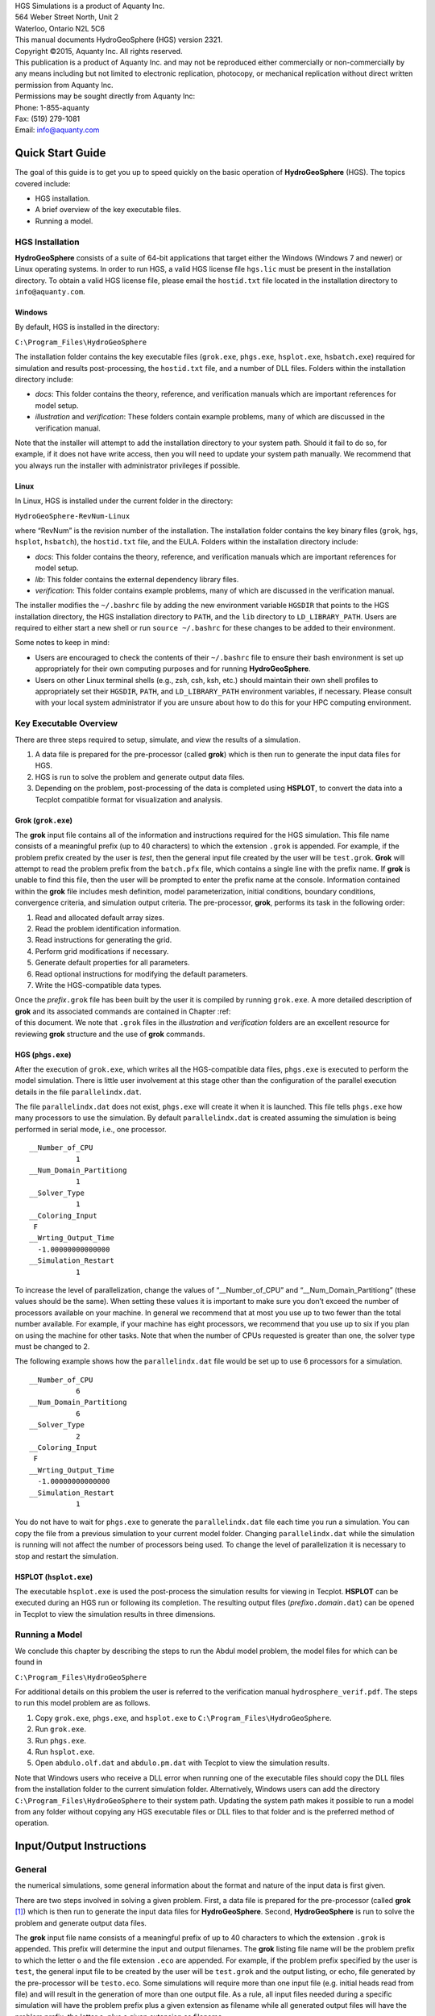 .. role:: raw-latex(raw)
   :format: latex
..

| HGS Simulations is a product of Aquanty Inc.
| 564 Weber Street North, Unit 2
| Waterloo, Ontario N2L 5C6
| This manual documents HydroGeoSphere (HGS) version 2321.
| Copyright ©2015, Aquanty Inc. All rights reserved.
| This publication is a product of Aquanty Inc. and may not be
  reproduced either commercially or non-commercially by any means
  including but not limited to electronic replication, photocopy, or
  mechanical replication without direct written permission from Aquanty
  Inc.
| Permissions may be sought directly from Aquanty Inc:
| Phone: 1-855-aquanty
| Fax: (519) 279-1081
| Email: info@aquanty.com

|image|

.. _chap:quick_start:

Quick Start Guide
=================

The goal of this guide is to get you up to speed quickly on the basic
operation of **HydroGeoSphere** (HGS). The topics covered include:

-  HGS installation.

-  A brief overview of the key executable files.

-  Running a model.

HGS Installation
----------------

**HydroGeoSphere** consists of a suite of 64-bit applications that
target either the Windows (Windows 7 and newer) or Linux operating
systems. In order to run HGS, a valid HGS license file ``hgs.lic`` must
be present in the installation directory. To obtain a valid HGS license
file, please email the ``hostid.txt`` file located in the installation
directory to ``info@aquanty.com``.

Windows
~~~~~~~

By default, HGS is installed in the directory:

``C:\Program_Files\HydroGeoSphere``

The installation folder contains the key executable files (``grok.exe``,
``phgs.exe``, ``hsplot.exe``, ``hsbatch.exe``) required for simulation
and results post-processing, the ``hostid.txt`` file, and a number of
DLL files. Folders within the installation directory include:

-  *docs*: This folder contains the theory, reference, and verification
   manuals which are important references for model setup.

-  *illustration* and *verification*: These folders contain example
   problems, many of which are discussed in the verification manual.

Note that the installer will attempt to add the installation directory
to your system path. Should it fail to do so, for example, if it does
not have write access, then you will need to update your system path
manually. We recommend that you always run the installer with
administrator privileges if possible.

Linux
~~~~~

In Linux, HGS is installed under the current folder in the directory:

``HydroGeoSphere-RevNum-Linux``

where “RevNum” is the revision number of the installation. The
installation folder contains the key binary files (``grok``, ``hgs``,
``hsplot``, ``hsbatch``), the ``hostid.txt`` file, and the EULA. Folders
within the installation directory include:

-  *docs*: This folder contains the theory, reference, and verification
   manuals which are important references for model setup.

-  *lib*: This folder contains the external dependency library files.

-  *verification*: This folder contains example problems, many of which
   are discussed in the verification manual.

The installer modifies the ``~/.bashrc`` file by adding the new
environment variable ``HGSDIR`` that points to the HGS installation
directory, the HGS installation directory to ``PATH``, and the ``lib``
directory to ``LD_LIBRARY_PATH``. Users are required to either start a
new shell or run ``source ~/.bashrc`` for these changes to be added to
their environment.

Some notes to keep in mind:

-  Users are encouraged to check the contents of their ``~/.bashrc``
   file to ensure their bash environment is set up appropriately for
   their own computing purposes and for running **HydroGeoSphere**.

-  Users on other Linux terminal shells (e.g., zsh, csh, ksh, etc.)
   should maintain their own shell profiles to appropriately set their
   ``HGSDIR``, ``PATH``, and ``LD_LIBRARY_PATH`` environment variables,
   if necessary. Please consult with your local system administrator if
   you are unsure about how to do this for your HPC computing
   environment.

Key Executable Overview
-----------------------

There are three steps required to setup, simulate, and view the results
of a simulation.

#. A data file is prepared for the pre-processor (called **grok**) which
   is then run to generate the input data files for HGS.

#. HGS is run to solve the problem and generate output data files.

#. Depending on the problem, post-processing of the data is completed
   using **HSPLOT**, to convert the data into a Tecplot compatible
   format for visualization and analysis.

Grok (``grok.exe``)
~~~~~~~~~~~~~~~~~~~

The **grok** input file contains all of the information and instructions
required for the HGS simulation. This file name consists of a meaningful
prefix (up to 40 characters) to which the extension ``.grok`` is
appended. For example, if the problem prefix created by the user is
*test*, then the general input file created by the user will be
``test.grok``. **Grok** will attempt to read the problem prefix from the
``batch.pfx`` file, which contains a single line with the prefix name.
If **grok** is unable to find this file, then the user will be prompted
to enter the prefix name at the console. Information contained within
the **grok** file includes mesh definition, model parameterization,
initial conditions, boundary conditions, convergence criteria, and
simulation output criteria. The pre-processor, **grok**, performs its
task in the following order:

#. Read and allocated default array sizes.

#. Read the problem identification information.

#. Read instructions for generating the grid.

#. Perform grid modifications if necessary.

#. Generate default properties for all parameters.

#. Read optional instructions for modifying the default parameters.

#. Write the HGS-compatible data types.

| Once the *prefix*\ ``.grok`` file has been built by the user it is
  compiled by running ``grok.exe``. A more detailed description of
  **grok** and its associated commands are contained in Chapter :ref:  
| of this document. We note that ``.grok`` files in the *illustration*
  and *verification* folders are an excellent resource for reviewing
  **grok** structure and the use of **grok** commands.

HGS (``phgs.exe``)
~~~~~~~~~~~~~~~~~~

After the execution of ``grok.exe``, which writes all the HGS-compatible
data files, ``phgs.exe`` is executed to perform the model simulation.
There is little user involvement at this stage other than the
configuration of the parallel execution details in the file
``parallelindx.dat``.

The file ``parallelindx.dat`` does not exist, ``phgs.exe`` will create
it when it is launched. This file tells ``phgs.exe`` how many processors
to use the simulation. By default ``parallelindx.dat`` is created
assuming the simulation is being performed in serial mode, i.e., one
processor.

::

   __Number_of_CPU
              1
   __Num_Domain_Partitiong
              1
   __Solver_Type
              1
   __Coloring_Input
    F
   __Wrting_Output_Time
     -1.00000000000000
   __Simulation_Restart
              1

To increase the level of parallelization, change the values of
“\__Number_of_CPU” and “\__Num_Domain_Partitiong” (these values should
be the same). When setting these values it is important to make sure you
don’t exceed the number of processors available on your machine. In
general we recommend that at most you use up to two fewer than the total
number available. For example, if your machine has eight processors, we
recommend that you use up to six if you plan on using the machine for
other tasks. Note that when the number of CPUs requested is greater than
one, the solver type must be changed to 2.

The following example shows how the ``parallelindx.dat`` file would be
set up to use 6 processors for a simulation.

::

   __Number_of_CPU
              6
   __Num_Domain_Partitiong
              6
   __Solver_Type
              2
   __Coloring_Input
    F
   __Wrting_Output_Time
     -1.00000000000000
   __Simulation_Restart
              1

You do not have to wait for ``phgs.exe`` to generate the
``parallelindx.dat`` file each time you run a simulation. You can copy
the file from a previous simulation to your current model folder.
Changing ``parallelindx.dat`` while the simulation is running will not
affect the number of processors being used. To change the level of
parallelization it is necessary to stop and restart the simulation.

HSPLOT (``hsplot.exe``)
~~~~~~~~~~~~~~~~~~~~~~~

The executable ``hsplot.exe`` is used the post-process the simulation
results for viewing in Tecplot. **HSPLOT** can be executed during an HGS
run or following its completion. The resulting output files
(*prefix*\ ``o.``\ *domain*\ ``.dat``) can be opened in Tecplot to view
the simulation results in three dimensions.

Running a Model
---------------

We conclude this chapter by describing the steps to run the Abdul model
problem, the model files for which can be found in

``C:\Program_Files\HydroGeoSphere``

For additional details on this problem the user is referred to the
verification manual ``hydrosphere_verif.pdf``. The steps to run this
model problem are as follows.

#. Copy ``grok.exe``, ``phgs.exe``, and ``hsplot.exe`` to
   ``C:\Program_Files\HydroGeoSphere``.

#. Run ``grok.exe``.

#. Run ``phgs.exe``.

#. Run ``hsplot.exe``.

#. Open ``abdulo.olf.dat`` and ``abdulo.pm.dat`` with Tecplot to view
   the simulation results.

Note that Windows users who receive a DLL error when running one of the
executable files should copy the DLL files from the installation folder
to the current simulation folder. Alternatively, Windows users can add
the directory ``C:\Program_Files\HydroGeoSphere`` to their system path.
Updating the system path makes it possible to run a model from any
folder without copying any HGS executable files or DLL files to that
folder and is the preferred method of operation.

.. _chap:io_instructions:

Input/Output Instructions
=========================

General
-------


.. _sec:io_approach: Before presenting in detail the input data needed for
the numerical simulations, some general information about the format and
nature of the input data is first given.

There are two steps involved in solving a given problem. First, a data
file is prepared for the pre-processor (called **grok**\  [1]_) which is
then run to generate the input data files for **HydroGeoSphere**.
Second, **HydroGeoSphere** is run to solve the problem and generate
output data files.

The **grok** input file name consists of a meaningful prefix of up to 40
characters to which the extension ``.grok`` is appended. This prefix
will determine the input and output filenames. The **grok** listing file
name will be the problem prefix to which the letter ``o`` and the file
extension ``.eco`` are appended. For example, if the problem prefix
specified by the user is ``test``, the general input file to be created
by the user will be ``test``\ ``.grok`` and the output listing, or echo,
file generated by the pre-processor will be ``testo.eco``. Some
simulations will require more than one input file (e.g. initial heads
read from file) and will result in the generation of more than one
output file. As a rule, all input files needed during a specific
simulation will have the problem prefix plus a given extension as
filename while all generated output files will have the problem prefix,
the letter ``o``, plus a given extension as filename.

Throughout the manual, we will adopt the convention of using *italics*
to indicate problem-dependent, user-defined portions of filenames
(e.g. prefix, species name etc.) and ``typewriter font`` to indicate
invariant portions generated by **HydroGeoSphere**. For example, in the
filename *prefix*\ ``o.conc.``\ *species*\ ``.0001`` the *prefix* and
*species* portions would be the user-defined prefix and name of a
solute, or species, while the ``o.conc.`` and ``.0001`` portions would
be generated by **HydroGeoSphere** automatically.

After the pre-processor starts executing, it prompts the user to enter
the prefix for the problem interactively from the keyboard. For cases in
which the same input file is being used repeatedly, you can create a
file called ``batch.pfx`` which consists of a single line which contains
the problem prefix. If the file is present, the prefix will
automatically be read from the file and you will not be prompted to
enter it from the keyboard. This file should be placed in the same
directory as the *prefix*\ ``.grok`` file.

Briefly, the pre-processor performs its tasks in the following order:

#. Read and allocate default array sizes 
.. _task:def_array:

#. Read problem identification information

#. Read instructions for generating grid 
.. _task:ggrid:

#. Perform grid modifications if necessary

#. Generate default properties for all parameters 
.. _task:defdata:

#. Read optional instructions for modifying the default parameters
   
.. _task:moddef:

#. Write the **HydroGeoSphere**-compatible data files

| Tasks :ref:  
| and :ref:  
| are guided by instructions issued by the user in the
  *prefix*\ ``.grok`` file. The generation of a complete set of default
  data by Task :ref:  
| tends to minimize the amount of data which must be supplied by the
  user.

Here is an example instruction and some input data which illustrates
some common conventions that will be used throughout the manual:

--------------

Example instruction text
~~~~~~~~~~~~~~~~~~~~~~~~

| 

#. **xlen, nbx** Domain length [L] and number of blocks in the
   :math:`x`-direction.

#. **xi(i), i=1,nx** Nodal :math:`x`-coordinates [L].

#. **inode(i)...end** Node numbers.

--------------

| 

:math:`\bullet \bullet \bullet`

The pre-processor instruction is separated from the preceding text by a
horizontal line, and is written using the sans serif font. It must be
typed in the *prefix*\ ``.grok`` file exactly as shown, with the
exception that it is not case-sensitive, and blanks before and after the
instruction are optional. Note that only one blank is allowed between
any two words in an instruction.

If the instruction requires input data, there will follow a series of
numbered lines, each containing boldfaced **variable names** and a
description of what is to be read. Each numbered line will correspond to
one or more Fortran read statements.

Usually, the number of items required in the data file are indicated by
how many boldfaced variable names are present on the line. The default
Fortran variable naming conventions are in effect. This means variables
starting with the letters IN inclusive require integer values, while all
the rest require real values, unless stated otherwise in the case of
string or logical variables. Numerical values are read in free-format so
integers and reals do not need to be lined up in columns and they can be
separated by blanks or commas. A descriptive comment can be included
inline after the last data value has been read from the line, but should
be avoided when reading character strings (e.g., filenames).

In this example, three items of input are required. The first item **xl,
nbx** requires that the user enter a real value (i.e. domain length)
followed by an integer value (i.e. number of blocks) on the first
non-blank or uncommented line following the instruction.

The second item **xi(i), i=1,nx** reads **nx** real values into the
array **xi**. The size of **nx** is problem dependent (e.g., number of
nodes in :math:`x`, number of species, etc.) and it is up to the user to
supply enough values to satisfy the read statement. The values may be
entered on one line or spread out over multiple lines as desired. If
they are entered on one line, they should be separated by spaces or
commas.

Finally, the third item **inode(i)...end** indicates a list, in this
case of node numbers, that is to be read until an end instruction is
encountered. The list values must be entered one per line.

The end of the documentation that pertains to a specific instruction is
designated by three dots: :math:`\bullet \bullet \bullet`.

So for this example instruction, assuming that **nx** is equal to 5, the
following statements in the *prefix*\ ``.grok`` file would satisfy the
input requirements:

::

       Example instruction text
       10.0    100
       0.0   2.0   4.0   6.0   8.0   10.0
       1
       2
       3
       5
       6
       end

In some cases (there are not too many) an instruction will have a more
complex input structure of the form **val(i,j), i=1,m, j=1,n**. The
indices are always listed from fastest to slowest varying reading from
left to right. Hence, this input would be written in a file as:

::

       val11 val21 ... valm1
       val12 val22 ... valm2
         :     :         :
       val1n val2n ... valmn

Naturally, if index :math:`j` was listed first followed by index
:math:`i`, then the input in the file would be transposed. In all cases
the instruction will contain a helpful example to show how the input
should be formatted in the file.

Some instructions are controlled by input routines that have their own
subset of input instructions, some or all of which may be optional. For
example, the instruction Solute is used to define a new solute and in
its simplest form appears as:

::

       Solute
       end

In this case, the End instruction immediately follows the Solute
instruction, and no optional instructions have been issued. The End
statement is required so that **grok** knows when to exit the solute
definition routine. Such instructions will be indicated using the
following convention:

--------------

Example instruction text...End
~~~~~~~~~~~~~~~~~~~~~~~~~~~~~~

| 

--------------

| 

:math:`\bullet \bullet \bullet`

where the text ...End indicates that the instruction (e.g. Solute) will
be followed by optional instructions or input and terminated by an End
instruction.

| Before **grok** processes instructions contained in a
  *prefix*\ ``.grok`` or a material properties file (see Section :ref:  
| ) it first makes a working copy of the file in which any line which is
  completely blank or which begins with an exclamation point (!) is
  removed and in which the contents of any included file are copied.
  This allows you to include blank lines and comments when and where
  required to improve the readability and clarity of the input.

Included files can be used to avoid having to cut and paste or comment
and uncomment large sections of input instructions. Long lists (e.g. of
node numbers or boundary condition data) and cases where various
different grid generation approaches are being tried are good candidates
for application of the include feature. For example, if we wanted to use
include to supply data to the example given above, we could use the
following instruction in *prefix*\ ``.grok``:

::

       Example instruction text
       10.0    100
       0.0   2.0   4.0   6.0   8.0   10.0
       include my.node_list

and where the file ``my.node_list`` could contain, for example:

::

       1
       2
       3
       5
       6
       end

If you now wanted to substitute another node list you could, for
example, supply different node numbers in the file
``my_other.node_list`` and then just change the file name given in the
include instruction.

Included files can contain groups of instructions and input, or just
bits of input for a single instruction. Only one level of include
instruction is allowed, and so included files can not themselves contain
include instructions.

As **grok** reads and processes the copy of the *prefix*\ ``.grok`` file
it also creates the *prefix*\ ``o.eco`` file. Results of the
**HydroGeoSphere** data generation procedures are written to this file
so if there are any problems reported by the pre-processor you should
check this file first to determine their nature and how you might fix
them. If an error occurs while reading the input data, then
**grok** will halt execution and issue an error message (to the screen
and the *prefix*\ ``o.eco`` file) of the form:

::

       INSTRUCTION: 500

       **************************************
       *** INPUT ERROR, HALTING EXECUTION ***
       **************************************

       GRID GENERATION: Unrecognized instruction

       Press any key to continue

In this case the last instruction (i.e. ``500``) has, for some reason,
caused an error. You should now check the input files to further
investigate the cause of the problem, starting with the
*prefix*\ ``.grok`` and material properties files.

File Process Control Options
~~~~~~~~~~~~~~~~~~~~~~~~~~~~

The following instructions control how the pre-processor treats
instructions in the *prefix*\ ``.grok`` file and can be inserted at any
point in the file and as often as required, except of course when input
for a specific instruction is expected.

--------------

Echo off
^^^^^^^^

| 

By default, as instructions are read by **grok** they are echoed to the
screen. This command turns off this feature.

--------------

| 

:math:`\bullet \bullet \bullet`

--------------

Echo on
^^^^^^^

| 

This commands turns on the echoing of instructions to the screen.

--------------

| 

:math:`\bullet \bullet \bullet`

--------------

Skip on
^^^^^^^

| 

With skip mode turned on, **grok** will read but not act on any
subsequent instructions.

--------------

| 

:math:`\bullet \bullet \bullet`

--------------

Skip off
^^^^^^^^

| 

Turns skip mode off, so **grok** will resume acting on instructions.

--------------

| 

:math:`\bullet \bullet \bullet`

--------------

Skip rest
^^^^^^^^^

| 

**grok** exits the loop for reading instructions from the
*prefix*\ ``.grok`` file and proceeds to generate the
**HydroGeoSphere** data files.

--------------

| 

:math:`\bullet \bullet \bullet`

--------------

Pause
^^^^^

| 

This instruction causes **grok** to pause at the current location in the
*prefix*\ ``.grok`` file until the user presses a key.

--------------

| 

:math:`\bullet \bullet \bullet`

User Defined Variables
^^^^^^^^^^^^^^^^^^^^^^

| This section describes pre-processor commands that can be used to
  define/undefine variables in your **grok** file and material
  properties files (see Section :ref:  
| ), similar to how variables are used in a batch script or shell
  script, albeit, on a much simpler level. The syntax of these commands
  is different from other **grok** commands you will encounter in this
  manual for two reasons:

#. To mimic the syntax for defining variables used by batch or shell
   scripts.

#. Because these commands are parsed by **grok** during scratch file
   generation and are not actually present in the final **grok** or
   material properties files.

We begin by describing how to define a new variable or overwrite the
value of an existing one:

::

       set variable $<varname>=<value>

The variable name (``$<varname>``) may consist of up to 256 characters,
is case insensitive, and must adhere to the following rules:

#. Contain at least two characters.

#. The first character must be the dollar sign ($), which is a special
   character reserved for identifying pre-processor variables.

#. The second character is a letter or underscore.

#. All remaining characters are letters, numbers, or an underscore.

The variable’s value (``<value>``), which is always treated as a string,
may consist of up to 4096 characters and must not contain a dollar sign
($) character. The ``set variable`` command ignores any leading/trailing
whitespace around the variable name and its value. Inline comments are
also ignored. For example, the following commands are equivalent:

::

       set variable $path=C:/my\_file\_path    ! inline comment
       set variable   $path =C:/my\_file\_path
       set variable $path=   C:/my\_file\_path
       set variable   $path  =  C:/my\_file\_path

Each command defines the variable ``$path`` to have the value
``C:\char‘ my_file_path``. If you wish to retain leading whitespace in
the variable value, then you can do so by enclosing it in double quotes
(). For example, the command

::

       set variable $path="   C:/my\_file\_path"

assigns to the variable ``$path`` the value
``   C:\textbackslash my_file_path``. Note that the enclosing double
quotes are automatically stripped from the variable value by the
``set variable`` command. If you would like to assign an empty value to
a variable, then you can do so as follows using either of the equivalent
commands:

::

       set variable $<varname>=
       set variable $<varname>=""

If you use the ``set variable`` command without any parameters, then a
list of all currently defined variables and their values will be written
to the console. To undefine a variable that is currently defined you may
use the following command:

::

       unset variable $<varname>

Similar to the ``set variable`` command, all leading/trailing whitespace
around the variable name is ignored. Note that calling
``unset variable`` on a variable that is undefined has no effect. In
addition, you may use the following command to undefine all currently
defined variables:

::

       unset all variables

Once a variable is defined, you can obtain its value via variable
substitution simply by writing the variable’s name followed directly by
a dollar sign ($). For example, the **grok** file commands

::

       set variable $path1=D:\projects\my_project\include_files
       set variable $path2=D:\projects\my_project\init_files

       include $path1$\file1.include

       initial head from file
       $path2$\head0.txt

are equivalent to

::

       include D:\projects\my_project\include_files\file1.include

       initial head from file
       D:\projects\my_project\init_files\head0.txt

Note that using the value of an undefined variable will result in a
warning message being written to the console.

As discussed above, pre-processor variables are supported by the
**grok** file, material properties files, and by all files included via
an Include command. It is important to keep in mind that pre-processor
variables have global scope among these files. For example, if your
**grok** file defines a variable and then includes a file, that variable
will be visible within the included file. If the included file then
defines a variable with the same name, its value will be overwritten and
will persist after the include statement has been processed. The same is
true for the material properties files. Therefore, as a best practice,
we recommend defining all pre-processor variables at the top of your
**grok** file.

We now describe in detail the various actions of the pre-processor,
giving instructions for setting up the *prefix*\ ``.grok`` file where
necessary.

Units and Physical Constants
~~~~~~~~~~~~~~~~~~~~~~~~~~~~


.. _sec:io_units: The units used in the program are not preset, although a
default of kilogram-metre-second units is assumed and used to define the
values of certain physical constants as discussed below. The user should
decide which units will be used for mass (M), length (L), and time (T)
for the various input variables, issue the appropriate units instruction
(or assign appropriate values for the physical constants) and then
consistently use those chosen units for all other input data. The units
of temperature :math:`(\Theta)`, for example in the case of thermal
transport, are expected to be in degrees Celsius unless stated
otherwise. For example, if you want to specify the dimensions of your
domain in metres and the time at which you want a solution is in
seconds, then all measures of length and time will have to be in metres
and seconds, respectively. The hydraulic conductivity should therefore
be specified in m s\ :math:`^{-1}`, a pumping rate in m\ :math:`^3`
s\ :math:`^{-1}`, etc. The program does not perform any checks to ensure
unit consistency.

Default values are assigned for the gravitational acceleration and fluid
properties which correspond to standard values in the
kilogram-metre-second system. These parameters are used when defining
the properties of fractures, open wells and tile drains.

The following default values will be used for the physical constants and
correspond to typical values in the kilogram-metre-second system:

-  | Gravitational acceleration :math:`g = 9.80665` m s\ :math:`^{-2}`,
     Equation :ref:  
   | .

-  | Fluid density :math:`\rho = 1000.0` kg m\ :math:`^{-3}`,
     Equation :ref:  
   | .

-  | Fluid viscosity :math:`\mu = 1.124 \times 10^{-3}` kg
     m\ :math:`^{-1}` s\ :math:`^{-1}`, Equation :ref:  
   | .

-  | Fluid compressibility :math:`\alpha_w = 4.4 \times 10^{-10}`
     kg\ :math:`^{-1}` m s\ :math:`^2`, Equation :ref:  
   | .

-  | Fluid surface tension :math:`\chi = 0.07183` kg s\ :math:`^{-2}`,
     Equation :ref:  
   | .

If you are using different units or you want to change the default
values you can do so using the following instructions.

--------------

Units: kilogram-metre-minute
^^^^^^^^^^^^^^^^^^^^^^^^^^^^

| 

Converts the default values given above into the kilogram-metre-minute
system. This instruction also converts the porous media, dual continuum,
fractured media, and surface flow default properties that are defined in
the code. Note, however, that it does not convert properties specified
in any *prefix*\ ``.grok``, ``.mprops``, etc. files. Similar
instructions exist for converting to the following systems:

-  Kilogram-metre-hour.

-  Kilogram-metre-day.

-  Kilogram-metre-year.

-  Kilogram-centimetre-second.

-  Kilogram-centimetre-minute.

-  Kilogram-centimetre-hour.

-  Kilogram-centimetre-day.

-  Kilogram-centimetre-year.

You can change the default values of the physical constants using the
following instructions. If you change the default units from the
kilogram-metre-second system make sure the values given here are in the
new system.

--------------

| 

:math:`\bullet \bullet \bullet`

--------------

Gravitational acceleration
^^^^^^^^^^^^^^^^^^^^^^^^^^

| 

#. | **grav** Gravitational acceleration constant [L T:math:`^{-2}`],
     :math:`g` in Equation :ref:  
   | .

--------------

| 

:math:`\bullet \bullet \bullet`

--------------

Reference fluid density
^^^^^^^^^^^^^^^^^^^^^^^

| 

#. | **rho** Fluid density [M L:math:`^{-3}`], :math:`\rho` in
     Equation :ref:  
   | .

--------------

| 

:math:`\bullet \bullet \bullet`

--------------

Reference fluid viscosity
^^^^^^^^^^^^^^^^^^^^^^^^^

| 

#. | **visc** Fluid viscosity [M L:math:`^{-1}` T:math:`^{-1}`],
     :math:`\mu` in Equation :ref:  
   | .

--------------

| 

:math:`\bullet \bullet \bullet`

--------------

Fluid compressibility
^^^^^^^^^^^^^^^^^^^^^

| 

#. | **wcomp** Fluid compressibility [M:math:`^{-1}` L T\ :math:`^2`],
     :math:`\alpha_w` in Equation :ref:  
   | .

--------------

| 

:math:`\bullet \bullet \bullet`

--------------

Zero fluid compressibility
^^^^^^^^^^^^^^^^^^^^^^^^^^

| 

Assigns a value of zero for fluid compressibility (i.e.,
incompressible).

--------------

| 

:math:`\bullet \bullet \bullet`

--------------

Fluid surface tension
^^^^^^^^^^^^^^^^^^^^^

| 

#. | **tensn** Fluid surface tension [M T:math:`^{-2}`], :math:`\chi` in
     Equation :ref:  
   | .

--------------

| 

:math:`\bullet \bullet \bullet`

Pre-Processor Considerations
~~~~~~~~~~~~~~~~~~~~~~~~~~~~

Array Dimensioning
^^^^^^^^^^^^^^^^^^

| 
.. _sec:array_defaults: When performing Task :ref:  
| , **grok** first checks for the existence of a file
  ``array_sizes.default`` in the directory where the
  *prefix*\ ``.grok`` file is located. If it is not found, the file is
  automatically created and default array sizes are written which are
  then used by the pre-processor. Associated with each default are a
  descriptor and a default value. A portion of the file is shown here:

::

       dual: material zones
               20
       dual flow bc: flux nodes
            10000

       ...etc...

       tiles: flux function panels
               20
       wells: injection concentration function panels
              100
       end

So, for example, the default maximum number of dual continuum material
zones is 20. If the problem is defined such that an array exceeds the
default maximum (e.g. the number of node sheets in the
:math:`z`-direction for layered grids exceeds 50) then **grok** will
halt execution and issue an error message (to the screen and the
*prefix*\ ``o.eco`` file) of the form:

::

       *********************************************
       *** DIMENSIONING ERROR, HALTING EXECUTION ***
       *********************************************

        Pre-processor request exceeds default array size

        mesh: node sheets in z for layered grids
        Default value: 50
        Requested value: 100

        Increase the default value in file ARRAY_SIZES.DEFAULT

Given the descriptor in the error message, you can now edit the
``array_sizes.default`` file and increase the appropriate value. Note
that the file is sorted alphabetically by descriptor. When you run
**grok** again, it will read the new default value from the file.
Re-compilation of the code is not necessary, since it uses Fortran
ALLOCATE statements to define array sizes at run-time.

**HydroGeoSphere** does not utilize the file ``array_sizes.default``,
but instead uses exact array sizes determined and passed by **grok**.

Remember, this process is problem dependent, and each time you run
**grok** in a different directory, a fresh ``array_sizes.default`` file
will be generated with default values.

Problem Identification
----------------------

The first section of the *prefix*\ ``.grok`` file should consist of a
description of the problem being defined. As for the rest of the file,
blank lines and lines beginning with an exclamation point (!) are
ignored.

The description can contain from zero up to as many lines as the user
requires to describe the problem. Each line can contain up to 60
characters. The description is printed at the beginning of the listing
files for **grok** (*prefix*\ ``o.eco``) and
**HydroGeoSphere** (*prefix*\ ``o.lst``).

The user must signal the end of the description using the End
instruction.

--------------

End
~~~

| 

This instruction signals the end of the description at which point
control is passed back to the pre-processor.

--------------

| 

:math:`\bullet \bullet \bullet`

Grid Generation
---------------


.. _chap:grid: The next section of the *prefix*\ ``.grok`` file should
consist of instructions for grid generation followed by an End
instruction.

| Currently, **grok** is capable of generating grids which are composed
  of either hexahedral blocks or triangular prisms. Figure :ref:  
| shows the local node numbering conventions for each of these elements
  and also the positive directions of the :math:`x`-, :math:`y`-, and
  :math:`z`-axes.

.. figure:: conv.png
   :alt: Element types and local node numbering conventions.

   Element types and local node numbering conventions.


.. _fig:element_types:

We will first discuss options for generating simple grids, followed by
irregular grids.

Simple Grids
~~~~~~~~~~~~


.. _sec:simple_blocks: Simple grids can be generated for rectangular
domains which are adequate for many problems. They can have uniform or
variable element sizes and can be made of hexahedral block or triangular
prismatic elements. Each element in the grid is given a default zone
number of 1.

--------------

Generate uniform blocks
^^^^^^^^^^^^^^^^^^^^^^^

| 

#. **xlen, nbx, (x0)** Domain length [L] and number of blocks in the
   :math:`x`-direction, the optional origin in the :math:`x`-direction
   [L] (zero by default).

#. **ylen, nby, (y0)** Domain length [L] and number of blocks in the
   :math:`y`-direction, the optional origin in the :math:`y`-direction
   [L] (zero by default).

#. **zlen, nbz, (z0)** Domain length [L] and number of blocks in the
   :math:`z`-direction, the optional origin in the :math:`z`-direction
   [L] (zero by default).

Generates a grid for a rectangular domain made up of uniform blocks. In
this case, the grid is formed by subdividing the domain in the
:math:`x`-direction into **nbx** blocks, each of length **xlen/nbx**.
The domain is subdivided in a similar fashion in the :math:`y`- and
:math:`z`-directions, using the other input parameters.

--------------

| 

:math:`\bullet \bullet \bullet`

--------------

Generate uniform prisms
^^^^^^^^^^^^^^^^^^^^^^^

| 

Generates a grid for a rectangular domain made up of uniform prisms.
Requires identical input to the routine Generate uniform blocks
described above. In this case though, instead of generating block
elements, this instruction generates prism elements by subdividing each
block into two prism elements.

--------------

| 

:math:`\bullet \bullet \bullet`

--------------

Generate variable blocks
^^^^^^^^^^^^^^^^^^^^^^^^

| 

#. **nx** Number of nodes in the :math:`x`-direction.

#. **x(i), i=1,nx** Nodal :math:`x`-coordinates [L].

#. **ny** Number of nodes in the :math:`y`-direction.

#. **y(i), i=1,ny** Nodal :math:`y`-coordinates [L].

#. **nz** Number of nodes in the :math:`z`-direction.

#. **z(i), i=1,nz** Nodal :math:`z`-coordinates [L].

Generates a grid for a rectangular domain made up of variably-sized
blocks. It is almost identical to the Generate uniform blocks
instruction except that instead of entering a domain length in each
direction we enter a list of coordinates, which are each used to define
the position of a plane of nodes along that axis. The structure **x(i),
i=1,nx** is called an implied do and means that you must supply **nx**
values for the array **xi**. One or more values can be entered per line
until the read statement is satisfied, then a new line should be started
for the next read statement. Note that the line length is limited by
3000 characters in any input instructions and thus, use additional lines
for **x(i), y(i), z(i)** should your input exceed this limit.

--------------

| 

:math:`\bullet \bullet \bullet`

--------------

Generate variable prisms
^^^^^^^^^^^^^^^^^^^^^^^^

| 

Generates a grid for a rectangular domain made up of variably-sized
prisms. Requires identical input to the routine Generate variable blocks
described above. In this case though, instead of generating block
elements, this instruction generates prism elements by subdividing each
block into two prism elements.

--------------

| 

:math:`\bullet \bullet \bullet`

.. _sec:gen_blocks_interactive:

Interactive Block Grids
~~~~~~~~~~~~~~~~~~~~~~~

Interactive block instructions can be used to generate a grid made up of
variably-sized blocks. The user can grade the mesh as desired in each of
the three principal directions. This is particularly useful for regions
in which fine meshes are required, for example, near a discrete fracture
or well.

Note that these instructions cannot be used in conjunction with the
other grid generation instructions such as Generate uniform block,
Generate uniform prisms, Generate variable blocks, or Generate variable
prisms.

--------------

Generate blocks interactive...End
^^^^^^^^^^^^^^^^^^^^^^^^^^^^^^^^^

| 

Causes **grok** to begin reading a group of interactive block
instructions until it encounters an End instruction. The group should
contain of at least one instruction for each of the principal
directions.

--------------

| 

:math:`\bullet \bullet \bullet`

The available instructions are:

--------------

Grade x
^^^^^^^

| 

#. **x1, x2, dxstart, xfac, dxmax** Starting :math:`x`-coordinate [L],
   ending :math:`x`-coordinate [L], starting element size, element size
   multiplication factor, and maximum element size.

Grid lines (i.e. elements) are generated along the :math:`x`-axis from
**x1** to **x2** which grade up in size from **dxstart** to **dxmax**.
Element sizes are increased steadily by a factor of **xfac**.

--------------

| 

:math:`\bullet \bullet \bullet`

--------------

Grade y
^^^^^^^

| 

As above but for the :math:`y`-axis.

--------------

| 

:math:`\bullet \bullet \bullet`

--------------

Grade z
^^^^^^^

| 

As above but for the :math:`z`-axis.

--------------

| 

:math:`\bullet \bullet \bullet`

| The instructions used to generate the mesh shown in Figure :ref:  
| are:

::

       generate blocks interactive
       grade x
        75.0     0.0   0.01   1.5  5.0
       grade x
        75.0   100.0   0.01   1.5  5.0
       grade x
       125.0   100.0   0.01   1.5  5.0
       grade x
       125.0   200.0   0.01   1.5  5.0
       grade y
       100.0     0.0   0.01   1.5  5.0
       grade y
       100.0   200.0   0.01   1.5  5.0
       grade z
         1.0     0.0   0.25   1.0  0.25
       grade z
         3.0     1.0   0.01   1.3  0.25
       grade z
         3.0    11.0   0.01   1.3  0.25
       grade z
        11.0    12.0   0.25   1.0  0.25
       end generate blocks interactive

.. figure:: gen_blocks.png
   :alt: Example grid that was created using Generate blocks interactive
   instructions.
   :width: 80.0%

   Example grid that was created using Generate blocks interactive
   instructions.


.. _fig:gen_blocks_mesh:

.. _sec:rfgen:

3-D Random Fracture Generator for Block Grids
~~~~~~~~~~~~~~~~~~~~~~~~~~~~~~~~~~~~~~~~~~~~~

The following command can be used to generate a 3-D random fracture
network in an orthogonal domain (i.e., composed of 8-node block
elements). Fractures with random locations, lengths, and apertures can
be generated.

--------------

Rfgen driver
^^^^^^^^^^^^

| 

#. **rfgfile** Name of the file that contains the random fracture grid
   and fracture generation information.

The structure of the input file is described below.

--------------

| 

:math:`\bullet \bullet \bullet`

--------------

Grid information
^^^^^^^^^^^^^^^^

| 

#. **x1, x2** :math:`x`-range [L] of the domain.

#. **y1, y2** :math:`y`-range [L] of the domain.

#. **z1, z2** :math:`z`-range [L] of the domain.

#. **botfracbnd** Elevation [L] of lowest extent of a fracture. No
   fractures will be generated below this elevation.

#. **nwell** Number of wells.

#. **xwell(i), ywell(i), i=1,nwell** :math:`xy`-coordinates [L] of the
   well. Generates :math:`x`- and :math:`y`-grid lines through each
   point.

#. **xsource1, xsource2** :math:`x`-coordinates [L] of the source.
   Generates :math:`x`-grid lines at these points.

#. **ysource1, ysource2** :math:`y`-coordinates [L] of the source.
   Generates :math:`y`-grid lines at these points.

#. **zsource1, zsource2** :math:`z`-coordinates [L] of the source.
   Generates :math:`z`-grid lines at these points.

#. **mingrspacx, mingrspacy, mingrspacz** Minimum grid spacing [L] in
   the :math:`x`-, :math:`y`-, and :math:`z`-directions, respectively.
   For example, a **mingrspacx** value of 1 would ensure that no
   gridlines are less than 1 length unit apart along the :math:`x`-axis.

#. **fixed_grid** Logical value (T/F) that controls whether grid lines
   are generated randomly (F) or according to fixed spacing input
   parameters (T). If true, then read the following:

   #. **fixed_space** Logical value (T/F) that controls whether uniform
      (T) or variable (F) grid line spacing is applied. If true, then
      read the following:

      #. **fixgrspacx, fixgrspacy, fixgrspacz** Fixed spacing [L] in the
         :math:`x`-, :math:`y`-, and :math:`z`-directions, respectively.

      Otherwise, read the following:

      #. **nx** Number of nodes in the :math:`x`-direction.

      #. **x(i), i=1,nx** Nodal :math:`x`-coordinates [L].

      #. **ny** Number of nodes in the :math:`y`-direction.

      #. **y(i), i=1,ny** Nodal :math:`y`-coordinates [L].

      #. **nz** Number of nodes in the :math:`z`-direction.

      #. **z(i), i=1,nz** Nodal :math:`z`-coordinates [L].

This instruction should be placed at the top of the file and should not
appear more than once.

--------------

| 

:math:`\bullet \bullet \bullet`

--------------

Fracture information
^^^^^^^^^^^^^^^^^^^^

| 

#. **seed** Seed for the random number generator. If this number is
   changed, a new random number sequence is produced, which in turn
   causes new realizations of fracture location, length and aperture to
   be generated.

#. **xmeanfreq** Mean fracture frequency [L:math:`^{-1}`] in the
   :math:`x`-direction.

#. **ymeanfreq** Mean fracture frequency [L:math:`^{-1}`] in the
   :math:`y`-direction.

#. **zmeanfreq** Mean fracture frequency [L:math:`^{-1}`] in the
   :math:`z`-direction.

#. **decay** Aperture decay constant [L:math:`^{-1}`]. Aperture size can
   be made to decrease with increasing depth. Set to zero for no decay.

#. **lnsbetween** Minimum number of grid lines between fractures.

#. **cap** Maximum number of times to attempt generating a fracture.

This instruction should follow the Grid information instruction and
should not appear more than once.

--------------

| 

:math:`\bullet \bullet \bullet`

--------------

Fracture location distribution x-axis
^^^^^^^^^^^^^^^^^^^^^^^^^^^^^^^^^^^^^

| 

#. **type** An integer value indicating the probability distribution
   used to generate the variable fracture locations in the
   :math:`x`-direction. Acceptable values are:

   | A ĀA ̄ 1 Uniform.
   | 2 Normal.
   | 3 Exponential.

#. **var1, var2** Distribution parameters [L].

For the uniform distribution **var1** is the minimum and **var2** is the
maximum. For the normal distribution **var1** is the mean and **var2**
is the variance. For the exponential distribution **var1** is the mean
and **var2** is the standard deviation.

--------------

| 

:math:`\bullet \bullet \bullet`

The following instructions use the same input data structure as Fracture
location distribution x-axis except they are applied to the :math:`y`-
and :math:`z`-directions:

| Fracture location distribution y-axis
| Fracture location distribution z-axis

The following instructions use the same input data structure as Fracture
location distribution x-axis to generate fracture lengths in the three
principal directions:

| Fracture length distribution x-axis
| Fracture length distribution y-axis
| Fracture length distribution z-axis

The following instructions use the same input data structure as Fracture
location distribution x-axis to generate fracture apertures in the three
principal orientations:

| XY fracture aperture distribution
| XZ fracture aperture distribution
| YZ fracture aperture distribution

Note that when generating fracture apertures from the normal
distribution, random samples are truncated to the interval
:math:`(0,\infty)`. A negative fracture aperture generated from either
the truncated normal or uniform distribution will result in an error.

The remaining commands are optional but should not be used more than
once:

--------------

Vertical fracture from top
^^^^^^^^^^^^^^^^^^^^^^^^^^

| 

#. **vertical_frac_top** Logical value (T/F), which if true, ensures
   that all vertical fractures start from the top of the domain.

--------------

| 

:math:`\bullet \bullet \bullet`

--------------

Zone fractures how
^^^^^^^^^^^^^^^^^^

| 

#. **zone_rfgen_fracs** Controls how fracture zone numbers are assigned.
   Acceptable values are:

   | A ĀA ̄ 1 Assign zone numbers by fracture.
   | 2 Assign zone numbers by orientation.

If zoned by orientation, horizontal fractures are in zone 1, vertical
fractures parallel to the :math:`xy`-axis are in zone 2, and vertical
fractures parallel to the :math:`xz`-axis are in zone 3.

--------------

| 

:math:`\bullet \bullet \bullet`

--------------

.. _end-1:

End
^^^

| 

This instruction signals the end of the 3-D random fracture generator
input at which point control is passed back to the pre-processor.

--------------

| 

:math:`\bullet \bullet \bullet`

| Once the 3-D grid is generated, it is possible to change the random
  fracture apertures to zoned fracture apertures by following the
  procedures outlined in Section :ref:  
| .

Interactive 3-D Mesh Generator
~~~~~~~~~~~~~~~~~~~~~~~~~~~~~~


.. _sec:ean: Irregular grids can be generated by supplying nodal
coordinates, element incidences and element zones for a 2-D slice which
is composed of triangular or quadrilateral elements. Currently,
triangles and quadrilaterals can not be mixed in the same slice. These
slices can then be replicated to form a 3-D mesh composed of 6-node
prisms (from triangles) or 8-node hexahedra (from quadrilaterals).

Defining a 2-D Mesh
^^^^^^^^^^^^^^^^^^^

The following instructions can be used to obtain 2-D slice data.

--------------

Generate uniform rectangles
'''''''''''''''''''''''''''

| 

#. **xlen, nbx, (x0)** Domain length [L] and number of rectangles in the
   :math:`x`-direction, the optional origin in the :math:`x`-direction
   [L] (zero by default).

#. **ylen, nby, (y0)** Domain length [L] and number of rectangles in the
   :math:`y`-direction, the optional origin in the :math:`y`-direction
   [L] (zero by default).

Generates a 2-D grid for a rectangular domain made up of uniform
rectangles. Each rectangular element will be assigned a default zone
number of 1. It is identical to the Generate uniform blocks instruction
except that we drop the :math:`z`-axis parameters.

--------------

| 

:math:`\bullet \bullet \bullet`

--------------

 

| 


#. **nx** Number of nodes in the :math:`x`-direction.

#. **x(i), i=1,nx** Nodal :math:`x`-coordinates [L].

#. **ny** Number of nodes in the :math:`y`-direction.

#. **y(i), i=1,ny** Nodal :math:`y`-coordinates [L].

Generates a 2-D grid for a rectangular domain made up of variably-sized
rectangles. Each rectangular element will be assigned a zone number of
1. It is almost identical to the Generate variable blocks instruction
except that we drop the :math:`z`-axis parameters. Note that the line
length is limited by 3000 characters in any input instructions and thus,
use additional lines for **x(i), y(i)** should your input exceed this
limit.

--------------

--------------

T 
''

| 
| his instruction works in exactly the same way as the Generate blocks
  interactive instruction described in Section :ref:  
| , except that input is limited to the :math:`x`- and
  :math:`y`-directions and a 2-D mesh of 4-node rectangular elements is
  generated.

--------------

--------------

.. _section-1:

 

| 
| ``Scope .grok``

#. **xlen, nbx, (x0)** Domain length [L] and number of rectangles in the
   :math:`x`-direction, the optional origin in the :math:`x`-direction
   [L] (zero by default).

#. **ylen, nby, (y0)** Domain length [L] and number of rectangles in the
   :math:`y`-direction, the optional origin in the :math:`y`-direction
   [L] (zero by default).

Generates a 2-D grid for a rectangular domain made up of uniform
triangles. Each triangular element is assigned a default zone number of
one. This command is identical to the command Generate uniform prisms
except that we drop the :math:`z`-dependence.

--------------

--------------

.. _section-2:

 

| 


#. **gmsfile** Filename of the 2-D GMS formatted mesh.

| Generates a 2-D grid from the mesh defined in the input file. The
  format of this file is described in detail in Appendix :ref:  
| and is compatible with that produced by the Groundwater Modeling
  System (GMS) software.

--------------

--------------

.. _section-3:

 

| 


#. **ah2_mesh** Filename of the 2-D ``.ah2`` mesh exported from
   AlgoMesh.

Generates a 2-D grid from the mesh defined in the input file.

--------------

--------------

Refine 2d grid
''''''''''''''

| 

Causes **grok** to refine 2-D irregular triangular grid (one triangle to
four triangles). This command can be repeated multiple times after the
2-D grid has been imported. Note that the number of nodes increases by
about four times with this command.

--------------

| 

:math:`\bullet \bullet \bullet`

--------------

Reduce 2d grid, boundary file
'''''''''''''''''''''''''''''

| 

#. **polygon_file** Filename of a text file that defines a polygon by
   the :math:`x`- and :math:`y`-coordinates of its vertices, one vertex
   per line of the file. Note that the number of lines in this file must
   be the same as the number of vertices in the polygon and the first
   and last vertices must be identical.

This command clips an existing 2-D grid to those elements/nodes that
belong to the input polygon, renumbering nodes and elements in the
process. A 2-D element is defined to belong to a polygon when all its
vertices belong to that polygon. Combined with the command Refine 2d
grid, this command provides a basis for telescopic mesh refinement.

--------------

| 

:math:`\bullet \bullet \bullet`

--------------

Read fractran 2d grid
'''''''''''''''''''''

| 


.. _sec:fractran_slice:

#. **prefix** Prefix of the FRACTRAN files which contain the node
   coordinates, element incidences and element zone numbers for the 2-D
   rectangular element mesh. This is a string variable.

Reads the files which contain data defining a 2-D slice composed of
4-node rectangular elements. These files are compatible with output
generated by the FRACTRAN program.

--------------

| 

:math:`\bullet \bullet \bullet`

For a 2-D slice made of 4-node rectangular elements, the following
instructions can be used to remove elements:

--------------

Remove rectangles with shapefile
''''''''''''''''''''''''''''''''

| 

#. **arcview_prefix** Prefix of the ArcView shapefile.

#. | **unproject_file** Logical value (T/F), which if true, causes
     **grok** to read grid unprojection data as described in
     Section :ref:  
   | and to apply it to the data read from the ArcView shapefile.

#. | **project_file** Logical value (T/F), which if true, causes
     **grok** to read grid projection data as described in
     Section :ref:  
   | and to apply it to the data read from the ArcView shapefile.

#. **outside** Logical value (T/F), which if true, causes elements
   located outside the area defined in the ArcView shapefile to be
   removed. Otherwise, elements located inside the area are removed.

This command updates an existing 2-D grid by removing elements based
whether they are either inside or outside a polygon defined by the
shapefile. Inclusion/exclusion of an element is based on its centroid.
Currently, this command applies only to rectangular elements.

--------------

| 

:math:`\bullet \bullet \bullet`

--------------

Remove rectangles with blanking file
''''''''''''''''''''''''''''''''''''

| 

As above except a blanking file in surfer format is used instead of an
ArcView shapefile.

--------------

| 

:math:`\bullet \bullet \bullet`

--------------

Raster to scl
'''''''''''''

| 

#. **arcview_filename** Name of the ArcView ASCII file.

#. **bandwidth** Cell bandwidth used for averaging.

Reads an ArcView ASCII file and interpolates a value for each 2-D mesh
node. The results are written to a GMS formatted scalar file named
``output.scl``.

--------------

| 

:math:`\bullet \bullet \bullet`

--------------

Raster to nprop
'''''''''''''''

| 

#. **arcview_filename** Name of the ArcView ASCII file.

#. **bandwidth** Cell bandwidth used for averaging.

Reads an ArcView ASCII file and interpolates a value for each 2-D mesh
node. The results are written to a binary file named
``raster2nprop.output.nprop``.

--------------

| 

:math:`\bullet \bullet \bullet`

--------------

Raster to element
'''''''''''''''''

| 

#. **arcview_filename** Name of the ArcView ASCII file.

#. **statistic** Statistic to be used to interpolate values. Acceptable
   values for the variable **statistic** are:

   | A ̄ max count
   | nearest

   If variable **statistic** is set to “max count” read the following:

   #. **bandwidth** Cell bandwidth used for averaging.

Reads an ArcView ASCII file and interpolates a value for each 2-D mesh
element. The results are written as a two-column list of element numbers
and values to the file named ``output.el``.

--------------

| 

:math:`\bullet \bullet \bullet`

3-D Mesh Generation
^^^^^^^^^^^^^^^^^^^

Once you have a 2-D slice, you have the option of exiting the grid
definition procedure, which will cause **grok** to automatically
generate a unit thickness 3-D grid. It does this by duplicating the 2-D
slice and constructing the appropriate 6-node prism or 8-node hexahedral
element incidences and assigning a unit element length perpendicular to
the slice. The element zone numbers for the slice are used to assign
default zone numbers for each element. Such a grid could be used to
simulate 2-D cross-sectional problems.

More often, you will want to generate a 3-D layered grid, perhaps with
topography defined by a DEM (Digital Elevation Model) and/or uneven
layer contacts based on the observed hydrostratigraphy.

To do so you should start by issuing the following instruction:

--------------

C 
''

| 
| auses **grok** to begin reading a group of 3-D grid generation
  instructions until it encounters an End instruction.

--------------

The basic procedure is to build up the 3-D mesh by defining the base,
then adding layers one at a time from the base to ground surface.

By default, the domain will contain a single layer, one element high
with a base elevation of zero and a top elevation of 1, and the element
zone numbering scheme from the 2-D slice will be used to assign the 3-D
mesh element zone numbers. Instructions that change the default
behaviour are described below:

These commands are optional and should not be used more than once:

--------------

.. _c-1:

C 
''

| 
| auses **grok** to assign the 3-D mesh layer number to the element zone
  number. By default, the element zone numbering scheme from the 2-D
  slice is used to assign the 3-D mesh element zone number.

--------------

--------------

.. _section-4:

 

| 


#. **min_thick** Minimum thickness [L].

This instruction causes **grok** to enforce a minimum thickness
constraint for all layers. At nodes where the computed layer top
elevation is less than or equal to the current base elevation,
**min_thick** is subtracted from the top elevation to get the base
elevation.

In contrast to the command Minimum layer thickness, this command applies
to all layers and adjusts layers from the top down, maintaining the
original surface layer elevations.

If this constraint is not enforced, then **grok** will stop and issue a
warning message if the computed top elevation is less than or equal to
the current base elevation.

Note that this command should be issued before any New layer commands.

--------------

--------------

.. _c-2:

C 
''

| 
| auses **grok** to begin reading a group of base elevation instructions
  until it encounters an End instruction. Available instructions are
  described in Section :ref:  
| . By default, the base elevation of the domain will be set to zero.

--------------

Elevation Instructions
^^^^^^^^^^^^^^^^^^^^^^


.. _sec:irregular_elev_instructions: These instructions are used to define
3-D mesh base elevations and new layer top elevations.

--------------

Elevation constant
''''''''''''''''''

| 

#. **elev** Elevation value [L].

--------------

| 

:math:`\bullet \bullet \bullet`

--------------

Elevation from raster file
''''''''''''''''''''''''''

| 

#. | **rasterfile** Name of the raster file containing the base
     elevation values. This is a string variable. The file should be
     formatted as outlined in Appendix :ref:  
   | .

--------------

| 

:math:`\bullet \bullet \bullet`

--------------

.. _section-5:

 

| 
| ``Scope .grok``

#. **filename** Filename of GoCAD tsurf file, up to 120 characters. Note
   that the length units in this file must match the model’s length
   units.

This command assigns elevations by interpolating to a surface consisting
of triangular elements. The surface is stored as a GoCAD tsurf file.
Note that this command applies only to triangular prism or hexahedral
block meshes.

--------------

--------------

Elevation from bilinear function in xy
''''''''''''''''''''''''''''''''''''''

| 

#. **xfrom, xto, yfrom, yto** :math:`x`-range [L] and :math:`y`-range
   [L].

#. **a1, a2, a3, a4, a5** Bilinear function coefficients.

For nodes falling within the given :math:`x`- and :math:`y`-range, the
:math:`z`-coordinate is computed according to the following function:

.. math::

   z = \textbf{a1} + \textbf{a2}(x-\textbf{xfrom}) + \textbf{a3}(x-\textbf{xfrom})^2
               + \textbf{a4}(y-\textbf{yfrom}) + \textbf{a5}(y-\textbf{yfrom})^2

--------------

| 

:math:`\bullet \bullet \bullet`

--------------

Elevation from sine function in xy
''''''''''''''''''''''''''''''''''

| 

#. **xfrom, xto, yfrom, yto** :math:`x`-range [L] and :math:`y`-range
   [L].

#. **zz0** Elevation [L] at point (**xfrom, yfrom**).

#. **num_sw_x, amplitude_x, slope_x** Number of sine wave cycles, sine
   wave amplitude [L], and surface slope in the :math:`x`-direction.

#. **num_sw_y, amplitude_y, slope_y** Number of sine wave cycles, sine
   wave amplitude [L], and surface slope in the :math:`y`-direction.

For nodes falling within the given :math:`x`- and :math:`y`-range, the
:math:`z`-coordinate is computed according to the following function:

.. math::

   \begin{aligned}
           z & = & \textbf{zz0} + \textbf{amplitude\_x} (1 + \sin(f(x)))+ \textbf{slope\_x}  (x-\textbf{xfrom})  \\
                 & &          + \textbf{amplitude\_y} (1 + \sin(f(y)))+ \textbf{slope\_y}  (y-\textbf{yfrom})
       \end{aligned}

where:

.. math:: f(x) = 2\pi\cdot\textbf{num\_sw\_x}\cdot(x-\textbf{xfrom})/(\textbf{xto}-\textbf{xfrom})

.. math:: f(y) = 2\pi\cdot\textbf{num\_sw\_y}\cdot(y-\textbf{yfrom})/(\textbf{yto}-\textbf{yfrom})

--------------

| 

:math:`\bullet \bullet \bullet`

The number of cycles of the sine wave can be a fraction and the sine
function rises from a value of **zz0** at (**xfrom, yfrom**) as
:math:`x`- and :math:`y`-values increase. Where the peaks coincide, the
maximum elevation is given by
:math:`\textbf{zz0} + \textbf{amplitude\_x} + \textbf{amplitude\_y}`.

--------------

Elevation from cosine function in xy
''''''''''''''''''''''''''''''''''''

| 

As above but uses the cosine function instead of the sine function.

--------------

| 

:math:`\bullet \bullet \bullet`

--------------

Elevation from xz pairs
'''''''''''''''''''''''

| 

#. **xval(i), zval(i)...end** List of :math:`xz`-pairs [L].

Listed :math:`xz`-coordinate pairs are read until an End instruction is
encountered. They should be given in order from the smallest to largest
:math:`x`-value. For each node in the 2-D grid, the :math:`x`-coordinate
of the node is used to determine its position in the list, and a
:math:`z`-coordinate is then interpolated from the neighbouring
:math:`xz`-pairs.

--------------

| 

:math:`\bullet \bullet \bullet`

--------------

Elevation from file
'''''''''''''''''''

| 

#. **ascii_elevation_filename** Name of the ASCII text file containing
   the elevation [L] values. The file should contain one elevation value
   per line for each node in the surface mesh.

--------------

| 

:math:`\bullet \bullet \bullet`

Axisymmetric Flow
~~~~~~~~~~~~~~~~~

--------------

.. _t-1:

T 
^^

| 
| his instruction is used for simulating radial flow to a well. It
  should only be applied to a vertical cross-section, of unit thickness
  in the :math:`y`-direction. The :math:`x`-coordinate is taken as the
  radial distance.

One should define a vertical cross-section of unit thickness in the
:math:`y`-direction (with two nodes in that direction), and locate a
pumping/injection well at the origin :math:`(x = 0)`.

--------------

Manipulating the 3-D Grid
~~~~~~~~~~~~~~~~~~~~~~~~~


.. _sec:manipulate:

--------------

.. _section-6:

 

| 


#. **angle** Angle [deg] to rotate grid.

Rotates a grid by **angle** degrees about the :math:`x`-axis. Note that
a positive angle produces a counterclockwise rotation.

--------------

--------------

.. _section-7:

 

| 


#. **angle** Angle [deg] to rotate grid.

Rotates a grid by **angle** degrees about the :math:`y`-axis. Note that
a positive angle produces a counterclockwise rotation.

--------------

--------------

Adapt grid to fractures
^^^^^^^^^^^^^^^^^^^^^^^

| 

#. **adapt_g2f_mode** An integer value indicating how the grid is
   adapted to inclined fractures.

If block elements are used, two inclined fractures may intersect in the
middle of an element instead of on a grid node, so the fractures will
not be connected unless additional nodes are specified.

Acceptable values for the variable **adapt_g2f_mode** and the actions
taken in each case are:

| A ĀA ̄ 0 No action is taken.
| 1 New grid lines are added.
| 2 The block element is substituted by four prisms.
| 3 Inclined faces are not selected in the block element where the
  problem occurs.

The default value is 1.

--------------

| 

:math:`\bullet \bullet \bullet`

Ending Grid Generation
~~~~~~~~~~~~~~~~~~~~~~

--------------

S 
^^

| 
| ignals the end of the user-controlled portion of the grid definition
  section of the input data file. At this stage, the pre-processor will
  automatically perform grid modifications if appropriate. For example,
  if you read in 2-D slice data but did not specify layer information
  using for example, the Generate layers interactive instruction, the
  pre-processor would generate a default 3-D system by duplicating the
  2-D slice to form a single layer of unit-thickness elements.

--------------

.. _sec:selecting_components:

Selecting Mesh Components
-------------------------

In order to assign boundary conditions, material properties etc. we need
to be able to choose subsets of the grid. The method of choice must be
flexible and easy to use as well as being able to handle complex input
requirements.

The following is a list of grid components, ranked in order of
increasing complexity:

#. Nodes: used to assign initial heads and first-type boundary
   conditions.

#. Segments: used to represent wells, tile drains, or observation wells.

#. Faces (triangles or rectangles): used to represent fractures or
   high-conductivity planes (as 2-D triangular or rectangular elements)
   and to assign second- and third-type boundary conditions to these as
   well as 3-D prism or block elements.

#. Elements (blocks or prisms): sometimes used to assign hydraulic
   conductivities or distribution coefficients.

#. Zones: generally used to assign material properties such as hydraulic
   conductivity. Elements are grouped into zones by assigning them the
   same ID number.

We will assign to all members of a grid component an attribute called
‘chosen’ that can be toggled on or off by the user. If an attribute is
chosen for certain members of a component, then subsequent instructions
issued by the user will affect those members only. For example, the
following section of a hypothetical *prefix*\ ``.grok`` file would
initially turn off all chosen nodes (i.e. instruction Clear chosen nodes
which requires no further input), then turn on only those nodes
satisfying the requirement that they are within :math:`10^{-5}` distance
units of the plane defined by the equation :math:`x=0` (i.e. instruction
Choose nodes x plane followed by two lines of input).

::

     clear chosen nodes
     choose nodes x plane
     0.0                   ! x-coordinate of plane
     1.e-5                 ! distance criteria

Once these nodes were chosen, we could set the property of interest by
issuing another set of instructions, for example:

::

     create node set
     my_node_set
   	
     boundary condition
       type
       head
       
       node set
       my_node_set
       
       time value table
       0.0 10.0
       end
     end

In this case we are assigning a constant head of 10.0 to all chosen
nodes at time zero, which will apply for the duration of the simulation.
We note that the head boundary condition instruction is acting on nodes
via the Node set instruction. In general, it is up to the user to be
aware of which components each group of instructions acts upon.

The effect of issuing two such instructions in succession is cumulative.
For example, the following input would choose nodes that are within
:math:`10^{-5}` distance units of the planes :math:`x = 0` and
:math:`x = 10`.

::

     clear chosen nodes
     
     choose nodes x plane
     0.0                   ! x-coordinate of plane
     1.e-5                 ! distance criteria
     
     choose nodes x plane
     10.0                  ! x-coordinate of plane
     1.e-5                 ! distance criteria

The following sections introduce all instructions that are available for
choosing subsets of the various grid components.

Selecting Segments
~~~~~~~~~~~~~~~~~~

We can use the following instructions to alter the set of chosen
segments.

--------------

Clear chosen segments
^^^^^^^^^^^^^^^^^^^^^

| 

All segments in the domain are flagged asnot chosen. This is recommended
if you are unsure of which segments are chosen due to previously issued
instructions.

--------------

| 

:math:`\bullet \bullet \bullet`

--------------

Choose segments all
^^^^^^^^^^^^^^^^^^^

| 

All segments in the domain will be chosen. This is useful if you wish to
assign a property to all segments in the grid.

--------------

| 

:math:`\bullet \bullet \bullet`

--------------

Choose segments line
^^^^^^^^^^^^^^^^^^^^

| 

#. **x1, y1, z1** :math:`xyz`-coordinates [L] of the first end point of
   the line.

#. **x2, y2, z2** :math:`xyz`-coordinates [L] of the second end point of
   the line.

Segments which fall on or close to the line are chosen. The routine
finds the two nodes closest to the end points of the line and then finds
the group of connected line segments which form the shortest path
between the two nodes.

--------------

| 

:math:`\bullet \bullet \bullet`

--------------

Choose segments polyline
^^^^^^^^^^^^^^^^^^^^^^^^

| 

#. **npts** The number of points defining the polyline, which should be
   entered in order from one end of the polyline to the other.

#. **x(i), y(i), z(i), i=1,npts** List of polyline point
   :math:`xyz`-coordinates [L].

Segments that fall on or close to the polyline are chosen. The routine
proceeds along the polyline, considering two points at a time. For each
set of points it finds the two nearest nodes and then finds the group of
connected line segments that form the shortest path between the two
nodes.

--------------

| 

:math:`\bullet \bullet \bullet`

--------------

.. _section-8:

 

| 


#. **nsheet** The sheet number.

#. **npts** The number of points defining the polyline, which should be
   entered in order from one end of the polyline to the other.

#. **x(i), y(i), z(i), i=1,npts** List of polyline point
   :math:`xyz`-coordinates [L].

Segments that fall on or close to the polyline are chosen. The routine
proceeds along the polyline, considering two points at a time. For each
set of points it finds the two nearest nodes in the specified sheet and
then finds the group of connected line segments that form the shortest
path between the two nodes.

--------------

--------------

Choose segments am node list
^^^^^^^^^^^^^^^^^^^^^^^^^^^^

| 

#. **npts** The number of points defining the polyline, which should be
   entered in order from one end of the polyline to the other.

#. **node(i), sheet(i), i=1,npts** List of polyline point node and sheet
   numbers.

Segments which fall on or close to the polyline are chosen. This
instruction is intended to help to build horizontal wells/drains.

--------------

| 

:math:`\bullet \bullet \bullet`

--------------

Choose segments xy between sheets
^^^^^^^^^^^^^^^^^^^^^^^^^^^^^^^^^

| 

#. **x1, y1** :math:`xy`-coordinates [L] to define a vertical segment.

#. **isheet1, isheet2** Bottom and top sheet numbers to define the
   segment.

This instruction is intended to help to build vertical wells/drains.

--------------

| 

:math:`\bullet \bullet \bullet`

Selecting Faces
~~~~~~~~~~~~~~~


.. _sec:cfc:

--------------

Allow internal faces
^^^^^^^^^^^^^^^^^^^^

| 

Causes **grok** to define internal faces, which cut through elements.

By default, only the external faces (six orthogonal faces for 8-node
blocks and five faces for 6-node prisms) are defined for the mesh.

--------------

| 

:math:`\bullet \bullet \bullet`

The following instructions are used to alter the set of chosen faces:

--------------

Clear chosen faces
^^^^^^^^^^^^^^^^^^

| 

All faces in the domain are flagged as *not* chosen. This is recommended
if you are unsure of which faces are chosen due to previously issued
instructions.

--------------

| 

:math:`\bullet \bullet \bullet`

--------------

Choose faces all
^^^^^^^^^^^^^^^^

| 

All faces in the domain will be chosen. This is useful if you wish to
assign a property to all faces in the grid. Rarely used.

--------------

| 

:math:`\bullet \bullet \bullet`

--------------

Choose faces x plane
^^^^^^^^^^^^^^^^^^^^

| 

#. **x1** :math:`x`-coordinate [L] of the plane.

#. **ptol** Distance [L] from the plane.

Faces within distance **ptol** of the plane defined by the equation
:math:`x` = **x1** will be chosen. This command is particularly useful
when assigning boundary conditions to a specific face of a rectangular
domain.

--------------

| 

:math:`\bullet \bullet \bullet`

--------------

Choose faces y plane
^^^^^^^^^^^^^^^^^^^^

| 

As above but for the :math:`y`-plane.

--------------

| 

:math:`\bullet \bullet \bullet`

--------------

Choose faces z plane
^^^^^^^^^^^^^^^^^^^^

| 

As above but for the :math:`z`-plane.

--------------

| 

:math:`\bullet \bullet \bullet`

--------------

.. _section-9:

 

| 
| ``Scope .grok``

#. **x1, y1, z1** :math:`xyz`-coordinates [L] of a point on the disk.

#. **x2, y2, z2** :math:`xyz`-coordinates [L] of a point on the disk.

#. **x3, y3, z3** :math:`xyz`-coordinates [L] of disk center.

#. **radius** Radius [L] of the disk :math:`(> 0)`.

#. **tol** Distance [L] above and below the disk :math:`(> 0)`.

Faces whose centroids are within the cylindrical region bisected by the
disk with height **tol** above and below the disk are chosen. Note that
all three points on the disk must be distinct.

--------------

--------------

Choose faces 3pt plane
^^^^^^^^^^^^^^^^^^^^^^

| 

#. **x1, y1, z1** :math:`xyz`-coordinates [L] of the first point.

#. **x2, y2, z2** :math:`xyz`-coordinates [L] of the second point.

#. **x3, y3, z3** :math:`xyz`-coordinates [L] of the third point.

#. **ptol** Distance [L] from the plane.

Faces within distance **ptol** of the plane defined by the three points
will be chosen. This allows you to choose planes of faces with an
arbitrary orientation, and is particularly useful for setting up a set
of sloping fractures.

--------------

| 

:math:`\bullet \bullet \bullet`

--------------

Choose faces 3pt plane bounded
^^^^^^^^^^^^^^^^^^^^^^^^^^^^^^

| 

#. **x1, y1, z1** :math:`xyz`-coordinates [L] of the first point.

#. **x2, y2, z2** :math:`xyz`-coordinates [L] of the second point.

#. **x3, y3, z3** :math:`xyz`-coordinates [L] of the third point.

#. **ptol** Distance [L] from the plane.

#. **x4, x5** :math:`x`-range [L] of the block.

#. **y4, y5** :math:`y`-range [L] of the block.

#. **z4, z5** :math:`z`-range [L] of the block.

Faces within distance **ptol** of the plane defined by the three points
and within the rectangular block defined by the three ranges will be
chosen.

--------------

| 

:math:`\bullet \bullet \bullet`

--------------

Choose faces block
^^^^^^^^^^^^^^^^^^

| 

#. **x1, x2** :math:`x`-range [L] of the block.

#. **y1, y2** :math:`y`-range [L] of the block.

#. **z1, z2** :math:`z`-range [L] of the block.

Faces whose centroids are within the rectangular block defined by the 3
ranges are chosen. Note that the values given for one, two or all of the
ranges can be identical and in that case, the block will collapse to a
plane, line or point respectively.

--------------

| 

:math:`\bullet \bullet \bullet`

--------------

Choose faces block by layer
^^^^^^^^^^^^^^^^^^^^^^^^^^^

| 

#. **x1, x2** :math:`x`-range [L] of the block.

#. **y1, y2** :math:`y`-range [L] of the block.

#. **z1, z2** :math:`z`-range [L] of the block.

#. **nlaybot, nlaytop** Bottom and top element layer numbers.

Faces whose centroids are within the rectangular block which is defined
by the three coordinate ranges, and which lie within the element layers
defined by **nlaybot** and **nlaytop** are chosen. These layer numbers
do not correspond to those given during grid generation but are simply
defined by numbering each sheet of elements from 1 (bottom) to
:math:`n-1` (top) where :math:`n` is the number of node sheets (2-D
meshes) making up the grid.

This instruction is intended for grids that are regular in the
:math:`x`- and :math:`y`-directions, but which have variable
:math:`z`-values for a given element layer. It can be used if the top
and bottom elevations of a 3-D element layer vary spatially.

Note that the values given for one, two or all of the ranges can be
identical and in that case, the block will collapse to a plane, line or
point respectively.

--------------

| 

:math:`\bullet \bullet \bullet`

--------------

Choose faces sheet
^^^^^^^^^^^^^^^^^^

| 

#. **nsheet_bot,nsheet_top** Bottom and top sheet numbers.

Faces which are between the two specified sheets (inclusive) and are not
oriented perpendicular to the sheet will be chosen.

--------------

| 

:math:`\bullet \bullet \bullet`

--------------

Choose faces top
^^^^^^^^^^^^^^^^

| 

All faces in the top sheet of the domain will be chosen.

--------------

| 

:math:`\bullet \bullet \bullet`

--------------

Choose faces top block
^^^^^^^^^^^^^^^^^^^^^^

| 

#. **x1, x2** :math:`x`-range [L] of the block.

#. **y1, y2** :math:`y`-range [L] of the block.

#. **z1, z2** :math:`z`-range [L] of the block.

Faces in the top layer whose centroids are within the rectangular block
defined by the three ranges are chosen. Note that the values given for
one, two or all of the ranges can be identical and in that case, the
block will collapse to a plane, line or point respectively.

--------------

| 

:math:`\bullet \bullet \bullet`

--------------

Choose faces top from raster
^^^^^^^^^^^^^^^^^^^^^^^^^^^^

| 

#. **filename** File path to raster file.

#. **n1, n2** Range of raster values.

Faces in the top layer whose centroids lie within the given raster class
range are chosen. Selects all raster values that lie between **n1** and
**n2** (inclusive).

--------------

| 

:math:`\bullet \bullet \bullet`

--------------

Choose faces bottom
^^^^^^^^^^^^^^^^^^^

| 

All faces in the bottom sheet of the domain will be chosen.

--------------

| 

:math:`\bullet \bullet \bullet`

--------------

Choose faces front
^^^^^^^^^^^^^^^^^^

| 

Faces on the front of the domain will be chosen. This instruction can
only be applied to meshes composed of block elements. Front faces are
parallel to the :math:`xz`-coordinate plane and have small
:math:`y`-coordinates.

--------------

| 

:math:`\bullet \bullet \bullet`

--------------

Choose faces back
^^^^^^^^^^^^^^^^^

| 

Faces on the back of the domain will be chosen. This instruction can
only be applied to meshes composed of block elements. Back faces are
parallel to the :math:`xz`-coordinate plane and have large
:math:`y`-coordinates.

--------------

| 

:math:`\bullet \bullet \bullet`

--------------

Choose faces left
^^^^^^^^^^^^^^^^^

| 

Faces on the left side of the domain will be chosen. This instruction
can only be applied to meshes composed of block elements. Left side
faces are parallel to the :math:`yz`-coordinate plane and have small
:math:`x`-coordinates.

--------------

| 

:math:`\bullet \bullet \bullet`

--------------

Choose faces right
^^^^^^^^^^^^^^^^^^

| 

Faces on the right side of the domain will be chosen. This instruction
can only be applied to meshes composed of block elements. Right side
faces are parallel to the :math:`yz`-coordinate plane and have large
:math:`x`-coordinates.

--------------

| 

:math:`\bullet \bullet \bullet`

--------------

Choose faces top am
^^^^^^^^^^^^^^^^^^^

| 

#. **filename** Name of the AlgoMesh chosen elements file
   *am_prefix*\ ``.echos.``\ *description*.

Faces flagged as true in the file, that are in the top sheet, and are
not oriented perpendicular to the sheet are chosen.

--------------

| 

:math:`\bullet \bullet \bullet`

--------------

Choose faces top am common
^^^^^^^^^^^^^^^^^^^^^^^^^^

| 

#. **filename1** Name of the AlgoMesh chosen elements file
   *am_prefix*\ ``.echos.``\ *description1*.

#. **filename2** Name of the AlgoMesh chosen elements file
   *am_prefix*\ ``.echos.``\ *description2*.

Faces flagged as true in the both files, that are in the top sheet, and
are not oriented perpendicular to the sheet are chosen.

--------------

| 

:math:`\bullet \bullet \bullet`

--------------

Choose faces top am exclude
^^^^^^^^^^^^^^^^^^^^^^^^^^^

| 

#. **filename1** Name of the AlgoMesh chosen elements file
   *am_prefix*\ ``.echos.``\ *description1*.

#. **filename2** Name of the AlgoMesh chosen elements file
   *am_prefix*\ ``.echos.``\ *description2*.

Faces flagged as true in the first file and flagged as false in the
second file, that are in the top sheet, and are not oriented
perpendicular to the sheet are chosen.

--------------

| 

:math:`\bullet \bullet \bullet`

--------------

Choose faces top for chosen elements
^^^^^^^^^^^^^^^^^^^^^^^^^^^^^^^^^^^^

| 

Faces are chosen if they are in the top sheet and the 3-D element they
belong to is chosen.

--------------

| 

:math:`\bullet \bullet \bullet`

--------------

Choose faces am
^^^^^^^^^^^^^^^

| 

#. **filename** Name of the AlgoMesh chosen elements file
   *am_prefix*\ ``.echos.``\ *description*.

#. **nsheet_bot,nsheet_top** Bottom and top sheet numbers.

Faces flagged as true in the file, that are between the top and bottom
sheets (inclusive), and that are not oriented perpendicular to the sheet
are chosen.

--------------

| 

:math:`\bullet \bullet \bullet`

--------------

Choose faces vertical from am nodes
^^^^^^^^^^^^^^^^^^^^^^^^^^^^^^^^^^^

| 

#. **filename** Name of the AlgoMesh chosen nodes file
   *am_prefix*\ ``.nchos.``\ *description*.

#. **nsheet_bot,nsheet_top** Bottom and top sheet numbers.

This instruction is intended for use with meshes that are generated from
AlgoMesh 2-D meshes, and is used to choose faces that are oriented
perpendicular to the mesh.

If a node is chosen in the 2-D mesh, then the nodes in the 3-D mesh that
have the same :math:`xy`-coordinates (i.e., that fall in the same column
of nodes as the 2-D node) and between the top and bottom sheets
(inclusive) will be chosen. A face is then chosen if all of its four
nodes are chosen.

--------------

| 

:math:`\bullet \bullet \bullet`

--------------

.. _section-10:

 

| 


#. **isheet1, isheet2** Bottom and top sheet numbers (inclusive),
   respectively.

#. **npts** Number of points defining the polyline.

#. **x(i), y(i), i=1,npts** The :math:`xy`-coordinates [L] of points on
   the polyline within a single sheet. The points should be ordered from
   one end of the polyline to the other.

Vertical faces that fall on or close to the polyline for the specified
node sheet interval are chosen. The routine proceeds along the polyline,
considering two points at a time. For each set of points it finds the
two nearest nodes and then finds the group of connected line segments
that form the shortest path between the two nodes.

--------------

--------------

Choose horizontal faces on layer
^^^^^^^^^^^^^^^^^^^^^^^^^^^^^^^^

| 

#. **nlayer** Element layer number.

#. **x1, x2** The :math:`x`-range [L] of the block.

#. **y1, y2** The :math:`y`-range [L] of the block.

Horizontal faces which are in the layer of elements numbered **nlayer**
and within the rectangular block which is defined by the :math:`x`- and
:math:`y`-range are chosen. This instruction can be used to select
horizontal faces (e.g. to make fractures) when the elevation of a given
layer of nodes is irregular.

--------------

| 

:math:`\bullet \bullet \bullet`

--------------

Choose faces stairway
^^^^^^^^^^^^^^^^^^^^^

| 

#. **x1, y1, z1** :math:`xyz`-coordinates [L] of the first point.

#. **x2, y2, z2** :math:`xyz`-coordinates [L] of the second point.

#. **x3, y3, z3** :math:`xyz`-coordinates [L] of the third point.

Horizontal and vertical faces of an inclined plane that is defined by
three points are chosen. This instruction is mainly designed for
verification purpose of modelling results using inclined fractures. Note
that if using this instruction, fracture velocities are multiplied by a
correction factor that accounts for the longer path that contaminants
have to travel from node to node.

--------------

| 

:math:`\bullet \bullet \bullet`

--------------

Choose fracture faces block
^^^^^^^^^^^^^^^^^^^^^^^^^^^

| 

#. **x1, x2** :math:`x`-range [L] of the block.

#. **y1, y2** :math:`y`-range [L] of the block.

#. **z1, z2** :math:`z`-range [L] of the block.

Faces which are fracture elements and whose centroids are within the
rectangular block defined by the 3 ranges are chosen. Note that the
values given for one, two or all of the ranges can be identical and in
that case, the block will collapse to a plane, line or point
respectively.

--------------

| 

:math:`\bullet \bullet \bullet`

--------------

.. _section-11:

 

| 


#. **n1, n2, n3, n4** Node numbers of the face to be chosen.

The face whose vertices correspond to the given nodes will be chosen.
Note that in order to select a triangular face simply set
:math:`\textbf{n4} = 0`.

--------------

--------------

.. _section-12:

 

| 


#. **n1(i), n2(i), n3(i), n4(i)...end** Node numbers for each face to be
   chosen.

For each set of node numbers, the face whose vertices correspond to the
given nodes will be chosen. Note that in order to select a triangular
face simply set :math:`\textbf{n4(i)} = 0`.

--------------

--------------

Clear chosen faces by nodes
^^^^^^^^^^^^^^^^^^^^^^^^^^^

| 

As above except the face will be cleared (i.e., not chosen).

--------------

| 

:math:`\bullet \bullet \bullet`

--------------

Choose faces horizontal circle
^^^^^^^^^^^^^^^^^^^^^^^^^^^^^^

| 

#. **x_mid, y_mid, z_mid** :math:`xy`-coordinates [L] of the centre of
   the circle and elevation of the circle.

#. **radius** Radius [L] of the circle.

#. **ptol** Vertical tolerance [L].

Faces within a vertical distance **ptol** of elevation **z_mid**, and
within the circle with centre **x_mid, y_mid** and radius **radius** are
chosen. This allows you to choose faces in a domain that has a circular
ground-plan.

--------------

| 

:math:`\bullet \bullet \bullet`

--------------

Write chosen faces
^^^^^^^^^^^^^^^^^^

| 

#. **filename** Name of the file to which the chosen face information
   will be written.

Setting up complex fracture networks with combinations of Choose face
instructions can be very time consuming in **grok** and this step does
not need to be repeated as long as the grid structure remains the same.
This instruction is intended to be used in conjunction with the
following instruction.

--------------

| 

:math:`\bullet \bullet \bullet`

--------------

Write chosen faces and host element numbers
^^^^^^^^^^^^^^^^^^^^^^^^^^^^^^^^^^^^^^^^^^^

| 

#. **filename** Name of the file to which the chosen face and host
   element information will be written.

For each currently chosen face, this instruction writes the face number
and associated 3-D element numbers. If the second element number is
zero, the face is on the outside of the 3-D domain.

--------------

| 

:math:`\bullet \bullet \bullet`

--------------

Read chosen faces
^^^^^^^^^^^^^^^^^

| 

#. **filename** Name of the file from which the chosen face information
   will be read.

If you want only those faces read from the file to be chosen then make
sure to issue the instruction Clear chosen faces before you use Read
chosen faces. If not, the results will be merged with the currently
chosen set of faces. This could be useful if you want to apply a certain
set of fracture material properties to more than one group of faces at a
time.

--------------

| 

:math:`\bullet \bullet \bullet`

--------------

.. _section-13:

‘ 
^^

| 
| ’ Causes the current set of chosen face numbers to be written to the
  *prefix*\ ``o.eco`` file.

--------------

Selecting Inclined Faces
~~~~~~~~~~~~~~~~~~~~~~~~

These instructions only work for rectangular meshes with the standard
element numbering scheme.

For each block element, there are 6 potential inclined faces which may
be selected. These are given ID numbers according to the following
convention:

::

       PLANE ID   LOCAL NODES
           1       1-2-7-8
           2       4-3-6-5
           3       2-3-8-5
           4       1-4-7-6
           5       1-3-7-5
           6       2-4-8-6

--------------

Clear chosen inclined faces
^^^^^^^^^^^^^^^^^^^^^^^^^^^

| 

All faces in the domain are flagged asnot chosen. This is recommended if
you are unsure of which inclined faces are chosen due to previously
issued instructions.

Note that this instruction also clears chosen regular (horizontal and
vertical) faces. This is necessary because a previously defined inclined
plane may also consist of horizontal or vertical faces which have to be
unselected as well.

--------------

| 

:math:`\bullet \bullet \bullet`

--------------

Choose faces 3pt inclined plane
^^^^^^^^^^^^^^^^^^^^^^^^^^^^^^^

| 

#. **nplane** Plane ID number, as defined above.

#. **x1, y1, z1** :math:`xyz`-coordinates [L] of the first point on the
   plane.

#. **x2, y2, z2** :math:`xyz`-coordinates [L] of the second point on the
   plane.

#. **x3, y3, z3** :math:`xyz`-coordinates [L] of the third point on the
   plane.

#. **ptol** Distance [L] from the plane.

#. **xmin, xmax** :math:`x`-range [L] of the block.

#. **ymin, ymax** :math:`y`-range [L] of the block.

#. **zmin, zmax** :math:`z`-range [L] of the block.

Faces which have the appropriate plane ID, whose centroids lie within
the distance **ptol** of the plane which is defined by the three points,
and whose centroids are within the rectangular block defined by the
three ranges are chosen.

Note that if the plane defined by the three points is parallel to one
coordinate axis, the pre-processor will automatically use the ID of the
plane parallel to that axis, and the user-defined plane ID will be
ignored.

--------------

| 

:math:`\bullet \bullet \bullet`

Simulation Control Options
--------------------------

.. _general-1:

General
~~~~~~~

| Once the grid generation step is completed, the pre-processor
  generates a set of data for a default problem by assuming saturated,
  steady-state flow in a non-fractured, homogeneous porous medium. The
  porous medium properties for the default problem, which are hardwired
  in the code, are listed in Table :ref:  
| . By default, the finite-element approach is used and a transport
  simulation is not done. If the default problem setup and material
  properties are acceptable, it is likely that the only additional data
  required to complete the definition of the problem are some flow
  boundary conditions, which can be assigned as described in
  Section :ref:  
| .

--------------

Transient flow
^^^^^^^^^^^^^^

| 

Causes **HydroGeoSphere** to perform a time-stepping, transient flow
solution.

--------------

| 

:math:`\bullet \bullet \bullet`

--------------

Unsaturated
^^^^^^^^^^^

| 

Causes **HydroGeoSphere** to perform a variably-saturated flow solution.

--------------

| 

:math:`\bullet \bullet \bullet`

--------------

Do transport
^^^^^^^^^^^^

| 

Causes **HydroGeoSphere** to perform a transport solution.

--------------

| 

:math:`\bullet \bullet \bullet`

If surface loading with hydromechanical coupling is required, you must
issue the following instruction:

--------------

Surface loading
^^^^^^^^^^^^^^^

| 

Causes **HydroGeoSphere** to consider surface loading with
hydromechanical coupling.

--------------

| 

:math:`\bullet \bullet \bullet`

| The following instructions are used to define the behaviour of the
  Travel Time Probability Package described in Section :ref:  
| .

--------------

.. _c-3:

C 
^^

| 
| auses **HydroGeoSphere** to compute a travel time probability density
  function. Note that this command is only valid under steady-state flow
  conditions.

--------------

--------------

.. _c-4:

C 
^^

| 
| auses **HydroGeoSphere** to compute a travel time cumulative density
  function. Note that this command is only valid under steady-state flow
  conditions.

--------------

--------------

.. _c-5:

C 
^^

| 
| auses **HydroGeoSphere** to deduce the travel time probability density
  function from the cumulative density function at observation points.
  Note that this command is only valid under steady-state flow
  conditions.

--------------

--------------

.. _c-6:

C 
^^

| 
| auses **HydroGeoSphere** to compute the mean age/mean life expectancy.
  Note that this command is only valid under steady-state flow
  conditions.

--------------

--------------

.. _c-7:

C 
^^

| 
| auses **HydroGeoSphere** to compute the mean age under transient flow
  conditions at each simulation output time. Note that each simulation
  output is assumed to be a steady-state flow condition.

--------------

--------------

.. _c-8:

C 
^^

| 
| auses **HydroGeoSphere** to compute the mean life expectancy under
  transient flow conditions at each simulation output time. Note that
  each simulation output is assumed to be a steady-state flow condition.

--------------

--------------

Backward-in-time
^^^^^^^^^^^^^^^^

| 

Defines if flow is to be reversed (backward transport solution). This
command only works for a single conservative species.

--------------

| 

:math:`\bullet \bullet \bullet`

--------------

Evaluate capture zone
^^^^^^^^^^^^^^^^^^^^^

| 

Defines if an outlet capture zone is to be evaluated. This command only
works for a single conservative species.

--------------

| 

:math:`\bullet \bullet \bullet`

--------------

Species attribution
^^^^^^^^^^^^^^^^^^^

| 

Defines the species number (absolutely necessary in the case of
multi-species transport).

--------------

| 

:math:`\bullet \bullet \bullet`

These instructions are of general interest:

--------------

Y vertical
^^^^^^^^^^

| 

Causes **HydroGeoSphere** to assume that the :math:`y`-coordinate points
in the vertical direction (i.e., instead of the :math:`z`-coordinate).

This instructiondoes not switch coordinates, but merely cause
**HydroGeoSphere** to use the :math:`y`-coordinate of a node to
calculate the total hydraulic head (pressure + elevation) for
variably-saturated simulations. It is intended to be used for
variably-saturated flow problems when using triangular prism elements,
when one wants to have the triangular mesh (which is defined in the
:math:`xy`-plane) to be oriented along the vertical direction.

--------------

| 

:math:`\bullet \bullet \bullet`

--------------

Data check only
^^^^^^^^^^^^^^^

| 

Causes **HydroGeoSphere** to halt execution after reading all data
files, initializing arrays, etc., but prior to the start of the solution
procedure

This command can be useful for very large problems, where it is
desirable to make sure that all the input is correct before actually
doing the simulation.

--------------

| 

:math:`\bullet \bullet \bullet`

--------------

.. _t-2:

T 
^^

| 
| his command defines the flow conditions for the simulation based on
  the initial conditions and boundary conditions defined in the
  *prefix*\ ``.grok`` file and applies the predefined flow conditions
  for the entire solute transport simulation.

--------------

Defined transient flow

#. **filename** File path to a porous media domain head input file, for
   example, *prefix*\ ``o.head_pm.``\ ``0001``, at most 256 characters.

This command defines the flow conditions for a transient simulation
based on head output files generated by a previous simulation. For
example, suppose you run a simulation which generates the head output
files *prefix*\ ``o.head_pm.0001``, …, *prefix*\ ``o.head_pm.0009`` and
*prefix*\ ``o.head_olf.0001``, …, *prefix*\ ``o.head_olf.0009`` that you
would like to run again to produce some additional output. Instead of
having to rerun the full simulation, which may be costly, you can copy
the head output files to a folder under your simulation folder, e.g.,
``heads ``, and then rerun your simulation by defining the flow field
from the head files in ``heads `` at each output time. Note that initial
head values are supplied by your initial conditions.

There are a number of things to keep in mind when using this command:

-  The names of all head input files must match the following format:

   *prefix*\ ``o.head_``\ *domain*\ ``.####``

   where *prefix* can be different from your current model prefix,
   *domain* may be any of *pm, dual, olf, frac, chan, well, tile*, and
   ``####`` is the output time number.

-  Head input files must be available for all domains within your model.
   For example, if your model defines discrete fracture and overland
   flow domains in addition to the porous media domain, then you must
   provide ``head_frac`` and ``head_olf`` input files in addition to
   ``head_pm`` input files.

-  The output times at which your head input files were generated must
   match the output times in your model. However, head input files may
   be provided at different temporal resolutions. For example, suppose
   your simulation duration is two months with daily output times. Then
   you could provide porous media head input on a monthly basis (0001,
   0030, 0060) and overland flow head input on a daily basis (0001, …,
   0060).

-  The head input units must agree with the units in your model.

-  Your model setup, in particular, your mesh and domain setup, must
   match exactly the mesh and domain setup of the simulation that
   generated the head input files. Your numerical convergence criteria
   should also be the same.

-  Adaptive timestepping is disabled and cannot be used.

-  Not all output that is possible with a full simulation may be
   available.

Finite-Difference Options
^^^^^^^^^^^^^^^^^^^^^^^^^

--------------

Finite difference mode
''''''''''''''''''''''

| 

Causes **HydroGeoSphere** to use the finite difference approach instead
of the default finite element method.

--------------

| 

:math:`\bullet \bullet \bullet`

The following instructions affect the transport simulation in a general
way when finite difference method is being used.

--------------

Compute fd cross terms
''''''''''''''''''''''

| 

Causes **HydroGeoSphere** to compute cross terms explicitly when a
finite difference representation is chosen, which, by default, are
ignored.

--------------

| 

:math:`\bullet \bullet \bullet`

--------------

.. _c-9:

C 
''

| 
| auses the control-volume finite difference approach to be used instead
  of the default standard finite difference approach. This instruction
  has no effect when the finite element approach is being used because
  the control volume approach is always used in that case.

--------------

Matrix Solver
^^^^^^^^^^^^^

The matrix solution procedure consists of three phases: initialization,
preconditioning and solution. The instructions presented here can be
used to control the preconditioning and solution phases in order to
increase the efficiency of the model.

The default preconditioning scheme is level-based factorization without
red/black system reduction. Improving model performance requires a good
understanding of these options, and so if you are unsure you should just
use the default settings. However, if you decide to experiment with the
solver preconditioning parameters, here are a few suggestions for doing
so:

#. For transient, simple (i.e., small number of nodes) problems,
   level-based preconditioning works better, because the static data
   structure analysis does not need to be done for each time step.

#. For steady state or complex problems, drop tolerance preconditioning
   works better, because WATSIT spends most of its time in the solution
   phase, not the preconditioning phase.

#. For a very smoothly varying solution (e.g., a weakly stressed,
   homogeneous property field) red/black reduction will speed
   convergence.

--------------

Level of fill
'''''''''''''

| 

#. **level** Level of fill.

Assigns the level of fill to be preserved in level-based factorization,
which defaults to 0. If drop tolerance preconditioning is used, this
value is not used.

--------------

| 

:math:`\bullet \bullet \bullet`

--------------

Red black reduction
'''''''''''''''''''

| 

Tells the solver to use red black reduction. This can be used either
using level-based or drop tolerance preconditioning.

--------------

| 

:math:`\bullet \bullet \bullet`

--------------

Drop tolerance preconditioning
''''''''''''''''''''''''''''''

| 

Tells the solver to use drop tolerance preconditioning. This will remove
elements based on how small they are. The default threshold is 0.1.

--------------

| 

:math:`\bullet \bullet \bullet`

--------------

Drop tolerance threshold
''''''''''''''''''''''''

| 

#. **thres** Drop tolerance threshold.

Assign a new drop tolerance threshold.

--------------

| 

:math:`\bullet \bullet \bullet`

Once the preconditioning phase is complete, the matrix can be solved
using several acceleration techniques. The following command can be used
to change the solver procedure:

--------------

Solver acceleration technique
'''''''''''''''''''''''''''''

| 

#. **iaccel** Type of acceleration to use.

Assigns a new value for the acceleration technique for the linear
solver, which defaults to 3 (CGSTAB-P). Appropriate values are 0 (CG,
for symmetric matrices only), 1 (OrthoMin), 2 (CGS), 3 (CGSTAB-P) or 4
(GMRES). If unsure, don’t use this command.

--------------

| 

:math:`\bullet \bullet \bullet`

--------------

No matrix scaling
'''''''''''''''''

| 

Tells the solver not to use matrix scaling preconditioning.

--------------

| 

:math:`\bullet \bullet \bullet`

Timestep Control
~~~~~~~~~~~~~~~~


.. _sec:tstep: Before discussing the available instructions for controlling
the behaviour of a transient solution, some background information is
required. The pre-processor **grok** generates an array of target times
that are derived from the following sources:

-  Times specified by the user to meet timestep constraints.

-  Times specified by the user to meet output requirements.

-  Times at which transient boundary condition values change.

| This target time array is passed to **HydroGeoSphere**, which uses it
  to produce timestep values. As discussed in Section :ref:  
| , adaptive timestepping can be used to adjust the timestep values
  based on changes in head, saturation, and/or concentration as the
  solution progresses.

The following instructions can be used to modify the timestepping
behaviour of a transient solution within the adaptive timestepping
framework (they do not apply if adaptive timestepping is disabled):

--------------

Initial time
^^^^^^^^^^^^

| 

#. **tinit** Initial time [T].

Assigns a new value for the initial time, which defaults to zero. This
is useful if you are restarting the simulation and want to index the
times used to an earlier run.

--------------

| 

:math:`\bullet \bullet \bullet`

--------------

Initial timestep
^^^^^^^^^^^^^^^^

| 

#. **val** Initial timestep size [T].

Assigns a new value for the initial timestep, which defaults to 0.01
time units.

--------------

| 

:math:`\bullet \bullet \bullet`

--------------

Maximum timestep
^^^^^^^^^^^^^^^^

| 

#. **val** Maximum timestep size [T].

Assigns a new value for the maximum timestep size, which defaults to
:math:`10^{25}` time units.

--------------

| 

:math:`\bullet \bullet \bullet`

--------------

.. _section-14:

 

| 


#. **time(i), max_timestep(i)...end** Simulation time [T] and maximum
   timestep size [T] list.

This command assigns a time varying value for the maximum timestep size.
For each simulation time :math:`t`, the maximum timestep size,
:math:`\Delta t_{\textrm{max}}`, is defined as

.. math::

   \Delta t_{\textrm{max}} = \left\{
   		\begin{array}{ll}
   			\Delta t_{\textrm{max},i}, & t \in [t_i, t_{i+1}),~ 1 \leq i \leq n - 1 \\[1mm]
   			\Delta t_{\textrm{max},n}, & t \geq t_n
   		\end{array}\right.

where :math:`n` is the size of the input list. Note that
:math:`\Delta t_{\textrm{max}}` is unchanged for all :math:`t < t_1`.

--------------

--------------

Minimum timestep
^^^^^^^^^^^^^^^^

| 

#. **val** Minimum timestep size [T].

Assigns a new value for the minimum timestep size, which defaults to
:math:`10^{-10}` time units. If the timestep becomes smaller than this
value as a result of the adaptive timestepping procedure,
**HydroGeoSphere** will stop and issue a diagnostic message.

--------------

| 

:math:`\bullet \bullet \bullet`

--------------

Target times
^^^^^^^^^^^^

| 

#. **target_time(i)...end** Target times [T] list.

Listed times are added to the current set of target times.

--------------

| 

:math:`\bullet \bullet \bullet`

--------------

Generate target times
^^^^^^^^^^^^^^^^^^^^^

| 

#. **tstart** Start time [T].

#. **delta** Initial time step size [T].

#. **tinc** Time step multiplier [-].

#. **dtmax** Maximum time step size allowed [T].

#. **tend** End time [T].

New target times are generated from the start time **tstart** to end
time **tend** by repeatedly adding the time step **delta**, which is
increased each time by the multiplier **tinc** until it reaches a
maximum size of **dtmax**.

--------------

| 

:math:`\bullet \bullet \bullet`

--------------

Output times
^^^^^^^^^^^^

| 

#. **output_time(i)...end** Output time [T] list.

Listed times are added to the current set of output times (i.e. times
for which you want detailed output). Note that these values will
automatically become part of the target time list.

--------------

| 

:math:`\bullet \bullet \bullet`

--------------

Auto save on
^^^^^^^^^^^^

| 

#. **asv_interval** Time interval in seconds for auto-saving restart
   files.

This command reads a wall clock time interval in seconds with which
restart files for head and concentration will be automatically
recorded/updated in *prefix*\ ``o.head.asv`` and
*prefix*\ ``o.conc.asv``. The last time saved can be found in the
*prefix*\ ``o.lst`` file by searching for the text “auto save”.

--------------

| 

:math:`\bullet \bullet \bullet`

Adaptive Timesteps
^^^^^^^^^^^^^^^^^^

| 
.. _sec:adaptive_timestep: If required, **HydroGeoSphere** can modify
  timestep values as the solution proceeds, based on the transient
  behaviour of the system (see Equation :ref:  
| ). The following instructions can be used to activate this feature and
  to set targets for specific variables (e.g., pressure head,
  saturation, etc.). These targets are used to modify timestep size as
  the solution proceeds.

--------------

Head control
''''''''''''

| 

#. **dhead_allowed** Maximum allowed absolute change in nodal head [L]
   during any time step.

--------------

| 

:math:`\bullet \bullet \bullet`

--------------

Water depth control
'''''''''''''''''''

| 

#. **ddepth_allowed** Maximum allowed absolute change in nodal surface
   water depth [L] during any time step.

--------------

| 

:math:`\bullet \bullet \bullet`

--------------

Saturation control
''''''''''''''''''

| 

#. **dsat_allowed** Maximum allowed absolute change in nodal saturation
   [-] during any time step.

--------------

| 

:math:`\bullet \bullet \bullet`

--------------

Newton iteration control
''''''''''''''''''''''''

| 

#. **nnri_allowed** Maximum allowed number of NewtonRaphson iterations
   during any time step.

--------------

| 

:math:`\bullet \bullet \bullet`

--------------

DDF Picard iteration control
''''''''''''''''''''''''''''

| 

#. **npicard_allowed** Maximum allowed number of density-flow Picard
   iterations during any time step.

--------------

| 

:math:`\bullet \bullet \bullet`

--------------

Concentration control
'''''''''''''''''''''

| 

#. **dconc_allowed** Maximum allowed absolute change in nodal
   concentration [M L:math:`^{-3}`] during any time step.

--------------

| 

:math:`\bullet \bullet \bullet`

--------------

Concentration control, multi-species
''''''''''''''''''''''''''''''''''''

| 

#. **dconc_allowed(i)** Maximum allowed absolute change in nodal
   concentration [M L:math:`^{-3}`] for the :math:`i`\ th species during
   any time step. This command needs to be repeated, once per species,
   each on a separate line.

--------------

| 

:math:`\bullet \bullet \bullet`

--------------

Mass change control
'''''''''''''''''''

| 

#. **dmass_change_allowed** Maximum allowed absolute change in mass [M]
   during any time step.

--------------

| 

:math:`\bullet \bullet \bullet`

--------------

Mass error control
''''''''''''''''''

| 

#. **dmass_error_allowed** Maximum allowed absolute mass error [M]
   during any time step.

--------------

| 

:math:`\bullet \bullet \bullet`

| The following instructions are used to generate a timestep multiplier
  according to Equation :ref:  
| . The multiplier is constrained to lie between a lower and upper bound
  (inclusive), which by default is the interval :math:`[0.5,2]`. If you
  would like to modify these limits, you may do so via the following
  instructions:

--------------

Maximum timestep multiplier
'''''''''''''''''''''''''''

| 

#. **val** Maximum timestep multiplier [-].

Assigns a new value for the maximum timestep multiplier, which defaults
to :math:`2`.

--------------

| 

:math:`\bullet \bullet \bullet`

--------------

Minimum timestep multiplier
'''''''''''''''''''''''''''

| 

#. **val** Minimum timestep multiplier [-].

Assigns a new value for the minimum timestep multiplier, which defaults
to :math:`0.5`.

--------------

| 

:math:`\bullet \bullet \bullet`

Variably-Saturated Flow
~~~~~~~~~~~~~~~~~~~~~~~


.. _sec:variably_saturated_flow:

By default, **HydroGeoSphere** uses the upstream weighting scheme
(weighted harmonic mean) for relative permeability, with an upstream
weighting factor value of 1.0. The default behaviour can be changed with
the following commands:

--------------

Upstream weighting factor
^^^^^^^^^^^^^^^^^^^^^^^^^

| 

#. **upwfactor** Upstream weighting factor [-].

Assigns a new value for the upstream weighting factor, which defaults to
1.0. This value should be in the range of 0.5 (central weighting) to 1.0
(upstream weighting).

--------------

| 

:math:`\bullet \bullet \bullet`

--------------

Central weighting
^^^^^^^^^^^^^^^^^

| 

Causes **HydroGeoSphere** to use central weighting (weighted arithmetic
mean) instead of upstream weighting.

--------------

| 

:math:`\bullet \bullet \bullet`

--------------

.. _c-10:

C 
^^

| 
| auses **HydroGeoSphere** to use the primary variable substitution
  technique outlined in Section :ref:  
| .

--------------

| If desired, the default values of :math:`tol_f` and :math:`tol_b`, the
  upper and lower limits for variable substitution (see Equation :ref:  
| ) can be changed with the following commands:

--------------

Upper limit
^^^^^^^^^^^

| 

#. | **switch_t** Upper limit [-] of the variable substitution approach,
     :math:`tol_f` in Equation :ref:  
   | . The default value is :math:`0.99`.

--------------

| 

:math:`\bullet \bullet \bullet`

--------------

Lower limit
^^^^^^^^^^^

| 

#. | **switch_f** Lower limit [-] of the variable substitution approach,
     :math:`tol_b` in Equation :ref:  
   | . The default value is :math:`0.89`.

--------------

| 

:math:`\bullet \bullet \bullet`

Newton Iteration Parameters
^^^^^^^^^^^^^^^^^^^^^^^^^^^

| The following parameters can be used to control the NewtonRaphson
  iteration scheme for solution of the variably-saturated flow problem
  as described in Section :ref:  
| .

--------------

Newton maximum iterations
'''''''''''''''''''''''''

| 

#. **maxnewt** Maximum number of Newton iterations.

Assigns a new value for the maximum number of Newton iterations, which
defaults to 15. If this number is exceeded during a timestep, then the
current timestep length is reduced by half and a new solution is
attempted.

--------------

| 

:math:`\bullet \bullet \bullet`

--------------

Newton minimum iterations
'''''''''''''''''''''''''

| 

#. **minnewt** Minimum number of Newton iterations.

Assigns a new value for the minimum number of Newton iterations, which
defaults to 0. Convergence of the Newton iteration can be achieved only
after it has performed the minimum number of iterations.

--------------

| 

:math:`\bullet \bullet \bullet`

--------------

Jacobian epsilon
''''''''''''''''

| 

#. **epsilon** Jacobian epsilon [L].

Assigns a new value for the Jacobian epsilon, which defaults to
:math:`10^{-4}`. The Jacobian epsilon is the shift in pressure head used
to numerically compute the derivatives in the Jacobian matrix. As a rule
of thumb, a value equal to :math:`10^{-5}` times the average pressure
head in the domain is recommended.

--------------

| 

:math:`\bullet \bullet \bullet`

--------------

Newton absolute convergence criteria
''''''''''''''''''''''''''''''''''''

| 

#. **delnewt** Newton absolute convergence tolerance [L].

Assigns a new value for the Newton absolute convergence tolerance, which
defaults to :math:`10^{-5}`. Convergence of the Newton iteration is
achieved when the maximum absolute nodal change in pressure head over
the domain for one Newton iteration is less than this value.

--------------

| 

:math:`\bullet \bullet \bullet`

--------------

Newton residual convergence criteria
''''''''''''''''''''''''''''''''''''

| 

#. **resnewt** Newton residual convergence tolerance
   [L:math:`^3` T:math:`^{-1}`].

Assigns a new value for the Newton residual convergence tolerance, which
defaults to :math:`10^{-8}`. Convergence of the Newton iteration is
achieved when the maximum absolute nodal residual over the domain for
one Newton iteration is less than this value.

--------------

| 

:math:`\bullet \bullet \bullet`

--------------

Minimum relaxation factor for convergence
'''''''''''''''''''''''''''''''''''''''''

| 

#. **minrelfac_convergence** Minimum relaxation factor [-] to declare
   convergence.

Assigns a new minimum relaxation factor to declare convergence of the
Newton iteration, which defaults to 0.95. Convergence of the Newton
iteration can only be achieved when the computed relaxation factor is
larger than this minimum value.

--------------

| 

:math:`\bullet \bullet \bullet`

--------------

Newton maximum update for head
''''''''''''''''''''''''''''''

| 

#. **NR_dhtol** Newton maximum update for head [L].

Assigns a new value for the Newton maximum update for head, which
defaults to :math:`1.0`. This value is used to calculate the
underrelaxation factor :math:`\omega_r` according to

.. math::

   \begin{aligned}
           \omega_r &= \frac{\textbf{NR\_dhtol}}{\max(dh_r)} \\[1mm]
           h_r      &= h_{r-1}+\omega_r\cdot dh_r
       \end{aligned}

where :math:`\max(dh_r)` is the computed maximum update for head in
:math:`r`\ th Newton iteration and :math:`h_r` is the head flow solution
after :math:`r` iterations. As **NR_dhtol** becomes smaller, the Newton
solution becomes more stable but with possibly more iterations. For
highly nonlinear problems for which Newton linearization easily fails to
converge, it is recommended to set this value smaller.

--------------

| 

:math:`\bullet \bullet \bullet`

--------------

Newton maximum update for depth
'''''''''''''''''''''''''''''''

| 

#. **NR_ddtol** Newton maximum update for depth [L].

Assigns a new value for the Newton maximum update for water depth, which
defaults to :math:`10^{-2}`. The update equations are the same as those
for command Newton maximum update for head, but are applied to water
depth.

--------------

| 

:math:`\bullet \bullet \bullet`

--------------

.. _section-15:

 

| 


#. **NR_max_resnorm** Newton absolute maximum residual value
   [L:math:`^3` T:math:`^{-1}`].

If after any iteration the Euclidean norm of the Newton residual exceeds
**NR_max_resnorm**, then the Newton iteration is restarted with a
smaller timestep. By default this tolerance is set to zero, which is
treated the same as :math:`\infty`.

--------------

--------------

Newton maximum residual increase
''''''''''''''''''''''''''''''''

| 

#. **NR_resnorm_fac** Newton maximum residual increase [-].

Assigns a new value for the Newton maximum residual increase, which
defaults to :math:`10^{30}`. If after any iteration the Newton residual
increases by more than **NR_resnorm_fac**, then the Newton iteration is
restarted with a smaller timestep.

--------------

| 

:math:`\bullet \bullet \bullet`

--------------

Remove negative coefficients
''''''''''''''''''''''''''''

| 

Forces negative inter-nodal conductances to zero. Negative inter-nodal
conductances result in inter-nodal flow from lower to higher heads and
can cause oscillatory behavior during Newton iterations
:raw-latex:`\citep{letniowski}`.

--------------

| 

:math:`\bullet \bullet \bullet`

--------------

.. _t-3:

T 
''

| 
| urns off the nodal flow check, which is on by default. The nodal flow
  check ensures that the transport simulation, which uses the flow
  solution for advective transport, will not result in solutions that
  contain spurious local maxima and minima :raw-latex:`\citep{mclaren}`.
  In cases where only a flow solution is being computed (i.e., no
  transport), the nodal flow check is unnecessary and should be turned
  off.

--------------

--------------

.. _section-16:

 

| 


#. **n_flow_check_tol** Nodal flow check tolerance [-].

Assigns a new nodal flow check tolerance, which defaults to
:math:`10^{-2}`. The tolerance is used to constrain a particular measure
of nodal flow error, :math:`\textrm{flow}_i^{\textrm{error}}`, such that

.. math:: \max_i\textrm{flow}_i^{\textrm{error}} \leq \textbf{n\_flow\_check\_tol}

where the index :math:`i` ranges over all nodes in the porous media and
dual continuum domains. The definition of the error term and its
derivation are given by :raw-latex:`\citet{mclaren}`.

--------------

--------------

Underrelaxation factor
''''''''''''''''''''''

| 

#. **under_rel** Underrelaxation factor [-].

Assigns a new value for the underrelaxation factor for the Newton
iteration, which defaults to 1. This value can range from 0 (full
underrelaxation) to 1 (no underrelaxation).

--------------

| 

:math:`\bullet \bullet \bullet`

--------------

Compute underrelaxation factor
''''''''''''''''''''''''''''''

| 

Causes the underrelaxation factor :math:`\omega` [-] to be computed
according to the following method described by
:raw-latex:`\citet{cooley83}`:

.. math::

   \omega_{r+1} = \left\{
   			\begin{array}{ll}
   			\frac{3 + s}{3 + \mid s \mid } & \textrm{if}~ s \geq -1\\[2mm]
         \frac{1}{2 \mid s \mid } & \textrm{if}~ s < -1
   			\end{array}\right.

where

.. math::

   s = \left\{
   			\begin{array}{ll}
   			\frac{e_{r+1}}{e_r \omega_r} & \textrm{if}~ r > 1 \\[2mm]
         1 & \textrm{if}~  r = 1
   			\end{array}\right.

In the equations above, :math:`r` and :math:`r+1` represent the previous
and current iteration level, :math:`\omega_{r}` and :math:`\omega_{r+1}`
represent the underrelaxation factor for the previous and current
iteration levels, and :math:`e` represents the maximum value of the
largest difference between head values for two successive iterations,
:math:`e_r = \max_i | \psi_i^r - \psi_i^{r-1} |`.

--------------

| 

:math:`\bullet \bullet \bullet`

--------------

Compute underrelaxation factor limit
''''''''''''''''''''''''''''''''''''

| 

#. **dellim** Maximum computed underrelaxation factor [-].

Assigns a new upper limit on the computed underrelaxation factor, which
defaults to 1000. A value of 10 times the system domain thickness is
recommended.

--------------

| 

:math:`\bullet \bullet \bullet`

--------------

Minimum relaxation factor allowed
'''''''''''''''''''''''''''''''''

| 

#. **min_relfac_allowed** Minimum omputed underrelaxation factor [-].

Assigns a new lower limit on the computed underrelaxation factor, which
defaults to :math:`10^{-3}`. If not at the first timestep and the
computed underrelaxation factor is less than this value, then the
current timestep is cut in half and the NewtonRaphson iteration loop is
restarted.

--------------

| 

:math:`\bullet \bullet \bullet`

--------------

Newton information
''''''''''''''''''

| 

Causes **HydroGeoSphere** to write more detailed information to the
listing file about the performance of the Newton iteration process.

--------------

| 

:math:`\bullet \bullet \bullet`

Discrete Fracture Flow
~~~~~~~~~~~~~~~~~~~~~~

| By default, **HydroGeoSphere** does not simulate discrete fracture
  flow unless a discrete fracture flow zone is created using the methods
  and instructions outlined in Section :ref:  
| .

Also by default, **HydroGeoSphere** uses the common node approach to
define the discrete fracture flow domain. If the dual-node approach is
required, you must issue the following instruction:

Dual nodes for fracture flow

Surface Flow
~~~~~~~~~~~~

| By default, **HydroGeoSphere** does not simulate surface flow unless a
  surface flow zone is created using the methods and instructions
  outlined in Section :ref:  
| .

--------------

Dual nodes for surface flow
^^^^^^^^^^^^^^^^^^^^^^^^^^^

| 

Causes **HydroGeoSphere** to use the dual-node approach to define the
discrete surface flow domain. By default, the common node approach is
used.

--------------

| 

:math:`\bullet \bullet \bullet`

Transport
~~~~~~~~~

--------------

Transport time weighting
^^^^^^^^^^^^^^^^^^^^^^^^

| 

#. **twc** Time-weighting factor [-] for the transport solution.

Assigns a new value for the time-weighting factor for the transport
solution, which defaults to 0.5. Values can range from 0.0 (explicit) to
0.5 (central or CrankNicholson) or 1.0 (fully implicit). Fully implicit
time-weighting is less prone to exhibit oscillations but more prone to
numerical smearing than central time-weighting.

--------------

| 

:math:`\bullet \bullet \bullet`

--------------

Peclet number
^^^^^^^^^^^^^

| 

#. **pectol** Peclet number [-].

Assigns a new value for the Peclet number, which defaults to
:math:`10^{20}`. The Peclet number does not influence the solution in
any way, but is merely used to generate warning messages. The Peclet
number can be computed as

.. math:: P_e=\mathbf{v}  \frac{\Delta x}{\mathbf{D}}

where :math:`\mathbf{v}` is a flow velocity, :math:`\Delta x` is an
element length, in this case in the :math:`x`-direction, and
:math:`\mathbf{D}` is a dispersion coefficient. It is a measure of the
adequacy of mesh fineness, with large numbers indicating poor spatial
discretization. The large default value serves to suppress the
generation of warning messages.

--------------

| 

:math:`\bullet \bullet \bullet`

--------------

.. _t-4:

T 
^^

| 
| his instruction causes **HydroGeoSphere** to write the Peclet number
  for each element to the file *prefix*\ ``o.Peclet_pm.0001`` and the
  diffusion Peclet number for each element to the file
  *prefix*\ ``o.DiffPeclet_pm.0001``, at the first timestep only.

--------------

--------------

Courant number
^^^^^^^^^^^^^^

| 

#. **courtol** Courant number [-].

Assigns a new value for the Courant number, which defaults to
:math:`10^{20}`. The Courant number does not influence the solution in
any way, but is merely used to generate warning messages. The Courant
number can be computed as:

.. math:: C_e=\mathbf{v}  \frac{\Delta t}{\Delta x}

where :math:`\mathbf{v}` is a flow velocity, :math:`\Delta x` is an
element length, in this case in the :math:`x`-direction, and
:math:`\Delta t` is the timestep length. It is a measure of the adequacy
of timestep size, with large numbers indicating poor temporal
discretization. The large default value serves to suppress the
generation of warning messages.

--------------

| 

:math:`\bullet \bullet \bullet`

--------------

.. _section-17:

 

| 


#. **restolc** Transport solver convergence tolerance
   [M L:math:`^{-3}` T:math:`^{-1}`].

Assigns a new value for the transport solver convergence tolerance,
which defaults to :math:`10^{-10}`. Convergence is obtained when
absolute maximum value of the residual of the latest transport solution
is less than this tolerance. For the matrix equation :math:`Ax = b`,
where :math:`A` is the coefficient matrix, :math:`x` the vector of
unknowns, and :math:`b` is a vector of known values, the residual vector
:math:`r` for a given vector :math:`x` is defined by

.. math:: r = b - Ax

The convergence test then takes the form
:math:`\|r\|_\infty \leq \textbf{restolc}`.

--------------

--------------

Transport solver detail
^^^^^^^^^^^^^^^^^^^^^^^

| 

#. **isolv_infoc** Transport solver detail level.

Assigns a new value for the transport solver detail level, which
defaults to 0. This value controls the level of detail of solver
performance information printed to the screen and listing file, and can
have values of 0 (no information) or 1 (full information).

--------------

| 

:math:`\bullet \bullet \bullet`

--------------

Transport solver maximum iterations
^^^^^^^^^^^^^^^^^^^^^^^^^^^^^^^^^^^

| 

#. **maxtit** Maximum number of transport solver iterations.

Assigns a new value for the maximum number of transport solver
iterations, which defaults to 2000.

--------------

| 

:math:`\bullet \bullet \bullet`

--------------

Upstream weighting of velocities
^^^^^^^^^^^^^^^^^^^^^^^^^^^^^^^^

| 

#. **almax, btmax, gammax** Upstream weighting factors [-] in the
   :math:`x`-, :math:`y`-, and :math:`z`-directions, respectively.

Causes upstream-weighting of velocities, which by default is disabled.
Values can range from :math:`0` (no upstream-weighting) to :math:`1`
(full upstream weighting). Note that these variables do not apply for
the control volume case, where full upstream weighting is always
applied.

--------------

| 

:math:`\bullet \bullet \bullet`

--------------

Flux limiter for transport
^^^^^^^^^^^^^^^^^^^^^^^^^^

| 

| This instruction causes **HydroGeoSphere** to use the van Leer flux
  limiter as described in Section :ref:  
| .

--------------

| 

:math:`\bullet \bullet \bullet`

Iteration parameters flux limiter

#. **maxiter_flim, resmax_flim, delmax_flim** Maximum number of
   iterations, absolute maximum residual convergence tolerance
   [M L:math:`^{-3}` T:math:`^{-1}`], and absolute concentration change
   convergence tolerance [M L:math:`^{-3}`], respectively, for the
   non-linear flux limiter iteration procedure.

Assigns new values to the parameters that affect the behaviour of the
Van Leer flux limiter, and which default to 15, :math:`10^{-5}`, and
:math:`10^{-8}`, respectively.

--------------

.. _t-5:

T 
^^

| 
| his instruction affects transport in either coupled surface/subsurface
  or fracture/subsurface systems and causes **HydroGeoSphere** to
  neglect dispersive/diffusive exchange between the two domains. It is
  intended to be used to gauge the relative importance of advective
  versus dispersive exchange or when comparing **HydroGeoSphere** to
  codes that neglect dispersive exchange.

--------------

The following three instructions can be used to define a threshold
concentration for flagging output and optionally stopping a run.

--------------

Detection threshold concentration
^^^^^^^^^^^^^^^^^^^^^^^^^^^^^^^^^

| 

#. **detection_threshold_conc** Detection threshold concentration
   [M L:math:`^{-3}`]. This instruction sets the value that is used to
   control the behaviour of the next two instructions.

--------------

| 

:math:`\bullet \bullet \bullet`

--------------

Flag observation nodes if exceed detection threshold concentration
^^^^^^^^^^^^^^^^^^^^^^^^^^^^^^^^^^^^^^^^^^^^^^^^^^^^^^^^^^^^^^^^^^

| 

Causes **HydroGeoSphere** to tag observation well output with the string
``> detection threshold`` if the concentration at the node exceeds
**detection_threshold_conc**, defined above.

--------------

| 

:math:`\bullet \bullet \bullet`

--------------

Stop run if flux output nodes exceed detection threshold concentration
^^^^^^^^^^^^^^^^^^^^^^^^^^^^^^^^^^^^^^^^^^^^^^^^^^^^^^^^^^^^^^^^^^^^^^

| 

Causes **HydroGeoSphere** to halt execution if the concentration at any
observation well node exceeds **detection_threshold_conc**, defined
above.

--------------

| 

:math:`\bullet \bullet \bullet`

Density-Dependent Flow Solution
~~~~~~~~~~~~~~~~~~~~~~~~~~~~~~~

The following command can be used to control the Picard iteration for
the solution of the weakly nonlinear density-dependent flow problem.

--------------

.. _section-18:

 

| 


#. **head_tol** Convergence tolerance [L] for the maximum absolute
   difference in head for the Picard iteration. Default value of
   :math:`10^{-5}`.

#. **conc_tol** Convergence tolerance [M L:math:`^{-3}`] for the maximum
   absolute difference in concentration for the Picard iteration.
   Default value of :math:`10^{-5}`.

#. **maxits** Maximum number of iterations for the Picard iteration. If
   the maximum number of iterations is reached without satisfying the
   stopping criteria, then the timestep is cut in half and the iteration
   is started over. Default value of 100.

Assigns new values to the Picard convergence criteria. Note that both
the head and concentration stopping criteria must be satisfied in order
to stop the Picard iteration.

--------------

--------------

.. _c-11:

C 
^^

| 
| auses **HydroGeoSphere** to perform a steady-state density dependent
  flow solution. The solution is computed via pseudo-transient
  continuation and parameter continuation methods. The numerical scheme
  uses the parameters: density, timestep size, and relaxation factor to
  constrain changes in the state variables (i.e., head and
  concentration) to achieve a solution. This command requires that the
  input files ``denmarch.in`` and ``multiplication_factor``\ ``.dat`` be
  present in the simulation folder.

The file ``denmarch.in`` contains the input parameters required by the
numerical scheme. An example file is provided below.

::

       __MaxDensity_TimeStep_PiccardIterWeighting
       0.025 ! Maximum density (gamma = rho_max/rho_0 - 1)
       1e4   ! Minimum timestep size for convergence
       1.0   ! Minimum relaxation factor for Picard iteration convergence

       __Tolerances:_HeadChange_ConcentrationChange
       1e-6 	! Convergence tolerance for head change
       1e-6 	! Convergence tolerance for concentration change

       __Initial_MultiplicationFactors:_m1_m2_m3
       1.0   ! Multiplication factor 1 (m1) for density increase
       1.0   ! Multiplication factor 2 (m2) for timestep increase
       1.0   ! Multiplication factor 3 (m3) for relaxation factor

       __PenaltyFactors:_TimeStep_Relaxation
       1.0   ! Penalty factor for timestep size
       1.0   ! Penalty factor for relaxation factor

       __Initial_DensityIncrease_MaxDensityIncrease
       1e-3 	! Initial density increase (gamma)
       1e-3 	! Maximum density increase (gamma)

We note that a steady-state density dependent flow solution is accepted
when the maximum absolute change in both the head and concentration are
less than their respective tolerances. In practice, we recommend using
convergence tolerances no smaller than :math:`10^{-10}`.

The file ``multiplication_factor``\ ``.dat`` contains three tables for
determining the multiplication factors: :math:`m_1`, :math:`m_2`, and
:math:`m_3`. In this file, the first table is for :math:`m_1`, the
second table is for :math:`m_2`, and the third table is for :math:`m_3`.
Each table consists of two columns, the first being the number of Picard
iterations and the second being a multiplication factor. The
multiplication factors are computed from their respective tables via
linear interpolation. An example file is provided below.

::

        6 	     ! Number of points for m1 table
        0  1.5
       10  1.2
       20  1.0
       30  0.5
       40  0.25
       50  0.1
        0.25 	 ! Penalty for timestep size
        6	     ! Number of points for m2 table
        0  1.5
       10  1.2
       20  1.0
       30  0.5
       40  0.25
       50  0.1
        0.25 	 ! Penalty for relaxation factor
        6	     ! Number of points for m3 table
        0  1.5
       10  1.2
       20  1.0
       30  0.5
       40  0.25
       50  0.1

--------------

Heat Transfer
~~~~~~~~~~~~~

| To enable heat transfer, you must define the temperature species in
  the solute definition block as described in Chapter :ref:  
| . The thermal properties of the solids are specified in the material
  property file. The following instructions can be used to control the
  heat transfer solution:

--------------

Do heat transfer...End
^^^^^^^^^^^^^^^^^^^^^^

| 

Causes **grok** to begin reading a group of heat transfer instructions
until it encounters an End instruction.

--------------

| 

:math:`\bullet \bullet \bullet`

The available instructions are:

--------------

Thermal conductivity of air
^^^^^^^^^^^^^^^^^^^^^^^^^^^

| 

#. **k\_air** Thermal conductivity [W m:math:`^{-1}` K:math:`^{-1}`] of
   the air phase.

Assigns a uniform value to the thermal conductivity of air.

--------------

| 

:math:`\bullet \bullet \bullet`

--------------

Specific heat capacity of air
^^^^^^^^^^^^^^^^^^^^^^^^^^^^^

| 

#. **c\_air** Specific heat capacity [J kg:math:`^{-1}` K:math:`^{-1}`]
   of the air phase.

Assigns a uniform value to the specific heat capacity of air.

--------------

| 

:math:`\bullet \bullet \bullet`

--------------

Density of air
^^^^^^^^^^^^^^

| 

#. **rho\_air** Density [kg m:math:`^{-3}`] of the air phase.

Assigns a uniform value to the density of air.

--------------

| 

:math:`\bullet \bullet \bullet`

--------------

Thermal conductivity of water
^^^^^^^^^^^^^^^^^^^^^^^^^^^^^

| 

#. **k_l** Thermal conductivity [W m:math:`^{-1}` K:math:`^{-1}`] of the
   liquid phase.

Assigns a uniform value to the thermal conductivity of water. If this
instructions is used, the thermal conductivity of water is assumed
constant and equal to :math:`k_l`. It is therefore not calculated from
the water temperature, which is the default setting.

--------------

| 

:math:`\bullet \bullet \bullet`

--------------

Specific heat capacity of water
^^^^^^^^^^^^^^^^^^^^^^^^^^^^^^^

| 

#. **c_l** Specific heat capacity [J kg:math:`^{-1}` K:math:`^{-1}`] of
   the liquid phase.

Assigns a uniform value to the specific heat capacity of water. If this
instructions is used, the specific heat capacity of water is assumed
constant and equal to :math:`c_l`. It is therefore not calculated from
the water temperature, which is the default setting.

--------------

| 

:math:`\bullet \bullet \bullet`

--------------

Mechanical heat dispersion
^^^^^^^^^^^^^^^^^^^^^^^^^^

| 

Causes mechanical heat dispersion to be simulated. The default is no
mechanical heat dispersion.

--------------

| 

:math:`\bullet \bullet \bullet`

The following instruction can be used to define initial temperatures for
the problem:

--------------

Initial temperature profile
^^^^^^^^^^^^^^^^^^^^^^^^^^^

| 

#. **temp_top** Temperature [ °C] at the top of the domain.

#. **temp_grad** Prevailing geothermal gradient [L:math:`^{-1}` K].

Calculates a depth profile of temperature and assigns the values to the
initial temperature.

--------------

| 

:math:`\bullet \bullet \bullet`

The following instructions can be used to define the heat source
boundary condition:

--------------

.. _section-19:

 

| 


#. **npanel** Number of panels in the time-variable, zero-order source
   function.

#. **ton(i), toff(i), (prate(i,j), j=1,nspeciesmob), i=1,npanel** Time
   on [T], time off [T], heat production rate
   [M L:math:`^{-1}` T:math:`^{-3}`].

Nodes that belong to the chosen zones are assigned zero-order source
boundary conditions.

A panel is a point in time at which the source term is set to a new
value. The first panel would normally start at time zero. The source
term specified for the last panel will be maintained until the end of
the simulation. You can assign a static source term for the duration of
the simulation by setting **npanel** to one, **ton** to zero, and
**toff** to a large number.

Note that if **nspeciesmob** is greater than 1, additional values of
**prate** should be included. For example, with three panels and two
species the input format is

::

           3 ! npanel
           ton1 toff1 prate11 prate12
           ton2 toff2 prate21 prate22
           ton3 toff3 prate31 prate32

--------------

--------------

Exponential zero order source
^^^^^^^^^^^^^^^^^^^^^^^^^^^^^

| 

#. **heat_q_zero** Heat production [M L:math:`^{-1}` T:math:`^{-3}`] at
   time :math:`t = 0`.

#. **heat_constant** Exponential function growth constant
   [T:math:`^{-1}`].

Nodes in the chosen zones area assigned an exponentially decreasing
zero-order heat source boundary conditions.

--------------

| 

:math:`\bullet \bullet \bullet`

Inactive Elements
~~~~~~~~~~~~~~~~~

These instructions can be used to discretize irregular boundaries with
block elements by deactivating portions of the grid, where all elements
become inactive for both the flow and transport simulation. Elemental
assembly is skipped and all nodes that only belong to the inactive
element, and are not at all connected to active elements, are assigned
default values of head and concentration equal to :math:`-9999`. This
option is similar to what is done in MODFLOW to specify inactive cells.

--------------

Make element inactive
^^^^^^^^^^^^^^^^^^^^^

| 

All chosen elements will become inactive.

--------------

| 

:math:`\bullet \bullet \bullet`

--------------

Make zone inactive
^^^^^^^^^^^^^^^^^^

| 

All elements in the current set of chosen zones will become inactive.

--------------

| 

:math:`\bullet \bullet \bullet`

For a 2-D slice made of 4-node rectangular elements, the following
instruction can be used to make elements inactive:

--------------

Make element inactive using shapefile
^^^^^^^^^^^^^^^^^^^^^^^^^^^^^^^^^^^^^

| 

#. **arcview_prefix** Prefix of the ArcView shapefile.

#. | **unproject_file** Logical value (T/F), which if true, causes
     **grok** to read grid unprojection data as described in
     Section :ref:  
   | and to apply it to the data read from the ArcView shapefile.

#. | **project_file** Logical value (T/F), which if true, causes
     **grok** to read grid projection data as described in
     Section :ref:  
   | and to apply it to the data read from the ArcView shapefile.

#. **outside** Logical value (T/F), which if true, causes elements
   located outside the area defined in the ArcView shapefile to become
   inactive. Otherwise, elements located inside the area will become
   inactive.

--------------

| 

:math:`\bullet \bullet \bullet`

--------------

Write inactive elements to file
^^^^^^^^^^^^^^^^^^^^^^^^^^^^^^^

| 

#. **inactive_file** Name of the file to which the inactive element
   information will be written.

Setting up inactive elements with the Make element inactive using
shapefile instruction can be time consuming in **grok** and this step
does not need to be repeated as long as the grid structure remains the
same. This instruction is intended to be used in conjunction with the
following instruction.

--------------

| 

:math:`\bullet \bullet \bullet`

--------------

Read inactive elements from file
^^^^^^^^^^^^^^^^^^^^^^^^^^^^^^^^

| 

#. **inactive_file** Name of the file from which the inactive element
   information will be read.

The results of successive calls to this instruction are cumulative, if
different sets of inactive elements are read.

--------------

| 

:math:`\bullet \bullet \bullet`

Restarting a Simulation
~~~~~~~~~~~~~~~~~~~~~~~

In the event that a **HydroGeoSphere** simulation fails or is terminated
by the user, it can be restarted at a point near to where it stopped.
Restarting is possible for either transient flow or transient flow with
transport simulations, but is not applicable to steady state or defined
flow simulations. To restart a simulation, simply open the
``parallelindx.dat`` file and set the *restart index*, i.e., the number
under the heading

``__Simulation_Restart``

to any integer greater then one. Then start your simulation again,
without running **grok**, and it will continue from a point near to
where it stopped. When restarting, head and optionally concentration
(when running transport) are read from the binary file
*prefix*\ ``o.restart`` and used as initial conditions for the restarted
simulation. The initial time and timestep of the restarted simulation as
well as some other timestepping details are read in from the ASCII file
``restart_file_info.dat``. These files (*prefix*\ ``o.restart`` and
``restart_file_info.dat``) are generated and updated automatically by
**HydroGeoSphere** during a simulation.

By default, restarting a simulation causes output to be appended to
existing output files. You can instead cause new output files to be
generated with the restart index appended to their name by editing the
file ``restart_file_info.dat``. For example, if the restart index was
set to 2, then mass balance information for the flow solution of the
restarted simulation would be written to the file
*prefix*\ ``o.water_balance.0002.dat``. Simply set the value under the
heading

``__append_to_output_files(F=false,T=true)``

to ``F`` for false.

You can control the frequency at which restart data is generated via the
following **grok** command.

Restart file save interval

#. **restart_interval** Time interval in seconds for saving restart
   information.

This command causes restart information to be saved every
**restart_interval** seconds as measured by the simulation wall clock
time. Note that setting **restart_interval** to any value less than or
equal to zero will cause restart information to be saved after every
timestep, which is the default setting.

In certain situations you may want to disable updating of the restart
files *prefix*\ ``o.restart`` and ``restart_file_info.dat`` during a
simulation. You can do so via the command Restart write off (restart
files are always updated at the end of a successful simulation
regardless of this command). Use this command with caution, however,
since if your simulation does not complete successfully you will be
unable to restart it via the restart feature.

--------------

D 
^^

| 
| isables updating of the restart files *prefix*\ ``o.restart`` and
  ``restart_file_info.dat``. By default these files are updated
  automatically during a simulation.

--------------

Note that when restarting a simulation it is very important that you do
not change your model setup, i.e., your *prefix*\ ``.grok`` file
followed by running **grok**. If you do need to change your model setup,
then it is recommended that you start a new simulation.

Initial Conditions
------------------

Subsurface Flow
~~~~~~~~~~~~~~~

.. _surface-flow-1:

Surface Flow
~~~~~~~~~~~~


.. _sec:init_cond_surface_flow:

--------------

.. _section-20:

 

| 


#. **depth** Initial water depth [L].

Chosen nodes in the surface flow domain are assigned an initial depth
value.

--------------

--------------

.. _section-21:

 

| 


#. **filename** Name of the ASCII-formatted nodal properties file
   *prefix*\ ``.ascii_nprop.``\ *description* that contains the initial
   water depth [L] data.

| This command assumes that the surface flow domain covers the entire
  top of the 3-D domain and contains :math:`N` nodes, where :math:`N` is
  the number of nodes in the 2-D slice. All surface flow domain nodes
  (see Section :ref:  
| ) are assigned an initial water depth value that is read from a
  free-format ASCII file. The depth values must be listed in the file in
  order from node 1 to node :math:`N`.

--------------

.. _transport-1:

Transport
~~~~~~~~~

| It should be noted that the instructions given here affect the
  behaviour of one or more solutes, which should already have been
  defined according to the instructions given in Section :ref:  
| .

Currently the initial condition (for both mobile and immobile zones if
dual porosity) defaults to zero unless one of the following instructions
are included.

--------------

.. _section-22:

 

| 


#. **conc(i), i=1,nspeciesmob** Initial concentration [M L:math:`^{-3}`]
   for each solute.

| For each solute, chosen nodes in the currently active domain (porous
  media, dual continua, surface flow, or fracture; see Section :ref:  
| ) are assigned the specified initial concentration value.

--------------

--------------

.. _section-23:

 

| 


#. **filename** Name of the file that contains the initial concentration
   [M L:math:`^{-3}`] data.

| For each solute, all nodes in the currently active domain (porous
  media or dual continua; see Section :ref:  
| ) are assigned an initial concentration, which is read from a
  free-format ASCII file. For each solute, the concentrations must be
  listed in the file in order from node 1 to node :math:`N`, where
  :math:`N` is the number of nodes in the active domain. Each line may
  contain one or more values. For example, if there are two solutes and
  three nodes in the domain, then a valid file format would be

::

       c_11
       c_21
       c_31
       c_12
       c_22
       c_32

--------------

--------------

.. _section-24:

 

| 


#. **filename(i), i=1,nspeciesmob** Name of the file that contains the
   initial concentration [M L:math:`^{-3}`] data for each solute.

| For each solute, all nodes in the currently active domain (porous
  media, dual continua, surface flow, or fracture; see Section :ref:  
| ) are assigned initial concentration values from a previously
  generated output file named
  *prefix*\ ``o.conc_``\ *domain*\ ``.``\ *species*\ ``.``\ *suffix*.
  Here, *domain* specifies the active domain (*pm*, *dual*, *olf*, or
  *frac*), *species* is the name of the solute, and *suffix* is a
  zero-padded integer identifying the output file.

--------------

--------------

.. _section-25:

 

| 


#. **max_dist** Maximum search distance [L].

#. **filename** Name of the file that contains the initial concentration
   data.

| Chosen nodes in the currently active domain (porous media, dual
  continua, or surface flow; see Section :ref:  
| ) are assigned an initial concentration, for the first solute only,
  which is read from a free-format ASCII file. The first line of the
  ASCII text file contains the number of data points. Each subsequent
  line contains three floating point values separated by spaces for the
  :math:`xy`-coordinates [L] and concentration [M L:math:`^{-3}`] value,
  i.e., :math:`x~y~C(x,y)`. For each chosen node, the concentration of
  the nearest point in the file is assigned if the distance between the
  node and that point is less than **max_dist**.

--------------

--------------

.. _section-26:

 

| 


#. **z1, conc1(i), i=1,nspeciesmob** First elevation [L] and
   concentration [M L:math:`^{-3}`] for each solute.

#. **z2, conc2(i), i=1,nspeciesmob** Second elevation [L] and
   concentration [M L:math:`^{-3}`] for each solute.

| For each solute, chosen nodes in the currently active domain (porous
  media, dual continua, or surface flow; see Section :ref:  
| ) are assigned an initial concentration as a linear function of
  elevation.

--------------

--------------

F 
^^

| 
| or each solute, a specified concentration boundary condition is
  applied to all chosen nodes in the currently active domain (porous
  media, dual continua, surface flow, or fracture; see Section :ref:  
| ). The specified concentration values are set equal to the initial
  concentration values.

--------------

--------------

.. _section-27:

 

| 


#. **izone(i), czone(i)...end** Zone number and initial concentration
   [M L:math:`^{-3}`].

Porous media nodes that belong to elements whose zone number is in the
input list are assigned the corresponding initial concentration value,
for the first solute only. All other nodes are assigned an initial
concentration of zero, for the first solute only. If a node straddles
the boundary between one or more zones, then the average initial
concentration value is assigned.

--------------

--------------

.. _section-28:

 

| 


#. **filename** Name of the file that contains the initial immobile zone
   concentration [M L:math:`^{-3}`] data.

Porous media nodes are assigned an immobile zone initial concentration,
for the first solute only, from a previously generated output file named
*prefix*\ ``o.iconc_pm``\ ``.``\ *species*\ ``.``\ *suffix*. Here,
*species* is the name of the solute and *suffix* is a zero-padded
integer identifying the output file. This command ensures that the
mobile and immobile zones will be in equilibrium at the start of a
simulation if the same concentration output file is used to define the
initial conditions.

--------------

--------------

.. _section-29:

 

| 


#. **conc** Initial concentration [M L:math:`^{-3}`].

Porous media nodes are assigned the immobile zone initial concentration
**conc** for the first solute only.

--------------

--------------

.. _section-30:

 

| 


#. **filename** Name of the file that contains the initial immobile zone
   concentration [M L:math:`^{-3}`] data.

Porous media nodes are assigned an immobile zone initial concentration,
for the first solute only, which is read from a free-format ASCII file.
The concentrations must be listed in the file in order from node 1 to
node :math:`N`, where :math:`N` is the total number of nodes in the
active domain. Each line may contain one or more values.

--------------

--------------

.. _section-31:

 

| 


#. **filename** Name of the file that contains the concentration
   [M L:math:`^{-3}`] results computed in a previous transport solution.

All nodes are assigned an initial concentration value which is read from
the file. This allows concentrations from a previous run to be used as
initial conditions for a subsequent simulation, for example, if one
wants to carry on the simulation further in time without restarting from
time zero.

Since, by default, concentration values for the last time step are
output in BINARY format to a file named *prefix*\ ``o.cen``, this data
is always available for restarting a transport simulation. It is
recommended that this file be renamed in order to avoid accidentally
overwriting it and changing the restart conditions for a later run.

--------------

--------------

W 
^^

| 
| ith this instructions, fluid density is calculated from species
  concentrations using Pitzer’s ion interaction model. Note that this
  method can be very time-consuming because fluid density is calculated
  by iterating between density and molality. The default is a faster and
  non-iterative empirical approach.

--------------

| The following commands define time and depth dependent 1-D temperature
  profiles for the bulk porous medium and bulk dual continuum domains
  (Equation :ref:  
| ). They are intended to be used in conjunction with the commands
  Nonlinear decay with temperature, Zoned nonlinear decay with
  temperature, Dual nonlinear decay with temperature, and Zoned dual
  nonlinear decay with temperature that form part of the solute
  definition.

--------------

.. _d-1:

D 
^^

| 
| efines a depth-dependent 1-D temperature profile for the bulk porous
  medium. Commands are read until an End command is encountered. Note
  that all temperatures must be specified in degrees Celsius. For
  example:

::

   	solute 1d temperature profile
       surface temperature
           0	         -7.0
           2592000	   -6.1
           5184000	   -0.9
           7776000	    6.2
           10368000   12.9
           12960000   18.0
           15552000   20.2
           18144000   19.3
           20736000   14.8
           23328000    8.6
           25920000    2.4
           28512000   -4.0
           31104000   -7.0
       end
       
       thermal diffusivity
       2.0e-7
       
       background temperature
       6.0
       
       maximum depth
       2.0
       
       integration convergence tolerance
       0.01
   		
       integration maximum iterations
       20
   		
       number of points
       500
       
       integration memory length
       15552000.0
     end
   	

--------------

--------------

.. _d-2:

D 
^^

| 
| efines a depth-dependent 1-D temperature profile for the bulk dual
  continuum. Commands are read until an End command is encountered. Note
  that all temperatures must be specified in degrees Celsius. See the
  description of the command Solute 1d temperature profile for an
  example of its usage.

--------------

The commands Solute 1d temperature profile and Solute dual 1d
temperature profile are composed of the following subcommands:

--------------

.. _section-32:

 

| 


#. **time(i), temp(i)...end** Time [T] and surface temperature [ °C]
   value list.

At time **time(i)** the value **temp(i)** is applied and maintained
until time **time(i + 1)**. The last value entered in the list will be
applied until the end of the simulation.

--------------

--------------

.. _section-33:

 

| 


#. **thermal_diff** Thermal diffusivity [L:math:`^2` T:math:`^{-1}`].
   Default value of :math:`2\times 10^{-7}` [m:math:`^2`
   s\ :math:`^{-1}`].

--------------

--------------

.. _section-34:

 

| 


#. **background_temp** Background temperature [ °C].

--------------

--------------

.. _section-35:

 

| 


#. **max_depth** Maximum depth [L] for which the temperature profile is
   defined.

Note that the temperature beyond the maximum depth is constant and is
equal to the temperature at the maximum depth.

--------------

--------------

.. _section-36:

 

| 


#. **tol** Convergence tolerance [T:math:`^{-1/2}`  °C]. Default value
   of 0.01 [s:math:`^{-1/2}`  °C].

Controls the approximation quality of the integral that defines the
porous medium temperature. If :math:`I_n` is the approximation of the
integral on :math:`n` points and :math:`I_{2n}` is the approximation of
the integral on :math:`2n` points, then convergence of this
approximation is defined by

.. math:: |I_{2n} - I_n| \leq \textbf{tol},

where :math:`n = 2^k n_0` for :math:`k = 0,1,2,\ldots`.

--------------

--------------

.. _section-37:

 

| 


#. **maxits** Maximum number of iterations for integration convergence.
   Default value of 20.

Terminates the approximation of the integral that defines the porous
medium temperature after **maxits** iterations and issues a warning
message to the screen and the *prefix*\ ``o.lst`` file.

--------------

--------------

.. _section-38:

 

| 


#. | **memory_length** Memory length for convolution integral [T].
     Default value of
   | 15,552,000.0 [s] (6 months).

The memory length of the convolution integral can be set to control the
amount of thermal memory in the system. After a certain amount of time
relative to the past, there should be no influence on the present value
of the porous medium temperature. In practice, the memory length of the
convolution integral should be set to half the surface temperature cycle
length. For example, if seasonally varying ground surface temperature is
cyclic over a period of a year, then an appropriate memory length is 6
months (in consistent time units). If a diurnal temperature cycle was
being simulated, then an appropriate memory length would be 12 hours.

--------------

--------------

.. _section-39:

 

| 


#. **num** Number of values in depth-dependent temperature profile.
   Default value of 500.

At a given time :math:`t`, a depth-dependent temperature profile is
defined as a lookup table over a range of **num** uniformly spaced depth
values between zero and the maximum depth defined by the command Maximum
depth. For a given depth value :math:`z` in this range, the temperature
is interpolated, via linear interpolation, from the endpoints of the bin
that contains :math:`z`. For any value of :math:`z` that falls outside
this range, the temperature is treated as constant and equal to the
temperature of the endpoint nearest to :math:`z`.

--------------

Solute Definition
^^^^^^^^^^^^^^^^^

| 
.. _sec:solute-definition: These instructions can be used to add a new
  solute (i.e., species) to the system. **HydroGeoSphere** is able to
  handle more than one solute per simulation, and straight and branching
  decay chains are also supported. An example of a straight decay chain
  is the following system:

  .. math::

     {\rm Uranium}^{234} \rightarrow {\rm Thorium}^{230}
       \rightarrow {\rm Radium}^{226}

  which indicates that the decay of the radioactive isotope
  Uranium\ :math:`^{234}` produces the daughter product
  Thorium\ :math:`^{230}`, which in turn decays to form
  Radium\ :math:`^{226}`. For an example of a straight decay chain see
  Section :ref:  
| . Branching decay chains can have a single isotope which decays into
  one or more daughter products, or daughter products which have one or
  more parents.

Note that a solute can have different values for the decay constant and
distribution coefficient (retardation factor for fractured media) in
porous, dual or fractured media or from zone to zone in a single medium.

--------------

.. _c-12:

C 
''

| 
| auses **grok** to begin reading a group of solute definition
  instructions until it encounters an End instruction.

--------------

The available instructions are:

--------------

.. _section-40:

 

| 


#. **spname** Solute name.

Changes the solute name, which defaults to **Species n**, where n is the
current solute number.

--------------

--------------

Free-solution diffusion coefficient
'''''''''''''''''''''''''''''''''''

| 

#. **diffrac** Free-solution diffusion coefficient
   [L:math:`^2` T:math:`^{-1}`].

| Assigns a new value for the free-solution diffusion coefficient,
  :math:`D_{free}` (Equation :ref:  
| ). The default value is :math:`1.0 \times 10^{-9}` m\ :math:`^2`
  s\ :math:`^{-1}`.

--------------

| 

:math:`\bullet \bullet \bullet`

--------------

Parents
'''''''

| 

#. **npa** Number of parent species for the current species.

#. **kparen(i), aparen(i), i=1,npa** Parent species number and the mass
   fraction.

Assigns a value for the number of parent species, which defaults to 0.
The mass fraction is a number between 0 and 1 which defines how much of
the parent species transforms into the daughter species (i.e. the
current species).

--------------

| 

:math:`\bullet \bullet \bullet`

The following parameters affect porous media solute properties:

--------------

Decay constant
''''''''''''''

| 

#. **clambda** First-order decay constant [T:math:`^{-1}`].

| Assigns a uniform value for the solute first-order decay constant,
  :math:`\lambda` (Equation :ref:  
| ), for all porous media zones in the domain. The default value is 0.0
  (no decay).

--------------

| 

:math:`\bullet \bullet \bullet`

--------------

Zoned decay constant
''''''''''''''''''''

| 

#. **clambda(j), j=1,nzones** First-order decay constant
   [T:math:`^{-1}`] for each porous media zone **j**.

| Assigns a unique value for the solute first-order decay constant,
  :math:`\lambda` (Equation :ref:  
| ), to each porous media zone in the domain. The default value is 0.0
  (no decay).

--------------

| 

:math:`\bullet \bullet \bullet`

--------------

.. _section-41:

 

| 


#. **coeff** Nonlinear decay coefficient :math:`\alpha`
   [T:math:`^{-1}`].

#. **rsat** Nonlinear decay reference saturation :math:`S_r` [-].

#. **shape** Nonlinear decay shape parameter :math:`\beta` [-].

| Causes the first-order decay constant, :math:`\lambda`
  (Equation :ref:  
| ), across all porous medium zones in the domain to be computed
  according to the nonlinear decay equation

  .. math:: \lambda = \alpha\cdot\min\left[1,\, \left(\frac{S_w}{S_r}\right)^\beta\right],

  where :math:`S_w` is the water saturation. This command can be
  combined with the commands Nonlinear decay with temperature or Zoned
  nonlinear decay with temperature, for the same species, in which case
  the decay coefficients have a multiplicative effect. Note that this
  command overrides the commands Decay constant and Zoned decay constant
  for the same species.

--------------

--------------

.. _section-42:

 

| 


#. **coeff(j), rsat(j), shape(j), j=1,nzones** Nonlinear decay
   coefficient :math:`\alpha_j` [T:math:`^{-1}`], reference saturation
   :math:`S_{r,j}` [-], and shape parameter :math:`\beta_j` [-],
   respectively, for each porous medium zone **j**.

| Causes the first-order decay constant, :math:`\lambda`
  (Equation :ref:  
| ), for each porous medium zone in the domain to be computed according
  to the nonlinear decay equation

  .. math:: \lambda = \alpha_j\cdot\min\left[1,\, \left(\frac{S_w}{S_{r,j}}\right)^{\beta_j}\right],

  where :math:`S_w` is the water saturation and :math:`j` indexes the
  :math:`j`\ th porous medium zone. This command can be combined with
  the commands Nonlinear decay with temperature or Zoned nonlinear decay
  with temperature, for the same species, in which case the decay
  coefficients have a multiplicative effect. Note that this command
  overrides the commands Decay constant and Zoned decay constant for the
  same species.

--------------

--------------

.. _section-43:

 

| 


#. **ref_coeff** Decay coefficient at reference temperature
   :math:`\alpha` [T:math:`^{-1}`].

#. **ref_temp** Reference temperature :math:`T_r` [ °C].

#. **act_energy** Activation energy of the reaction :math:`E_a` [J
   mol\ :math:`^{-1}`].

| Computes a temperature dependent first-order decay coefficient,
  :math:`\lambda` (Equation :ref:  
| ), according to the modified Arrhenius equation

  .. math:: \lambda = \alpha\cdot\exp\left[\frac{E_a(T_b - (T_r + 273.15))}{R \cdot T_b (T_r + 273.15)}\right],

  where :math:`T_b` is the temperature in Kelvin of the bulk porous
  medium and :math:`R` is the universal gas constant [J K\ :math:`^{-1}`
  mol\ :math:`^{-1}`]. In order to use this command, the user must issue
  the command Solute 1d temperature profile once outside of the solute
  definition to define a depth-dependent 1-D temperature profile of the
  bulk porous medium. This command can be combined with the commands
  Nonlinear decay with saturation or Zoned nonlinear decay with
  saturation, for the same species, in which case the decay coefficients
  have a multiplicative effect. Note, however, that this command
  overrides the commands Decay constant and Zoned decay constant for the
  same species.

--------------

--------------

.. _section-44:

 

| 


#. **ref_coeff(j), j=1,nzones** Decay coefficient at reference
   temperature :math:`\alpha_j` [T:math:`^{-1}`] for each porous medium
   zone **j**.

#. **ref_temp** Reference temperature :math:`T_r` [ °C].

#. **act_energy** Activation energy of the reaction :math:`E_a` [J
   mol\ :math:`^{-1}`].

| Computes a temperature dependent first-order decay coefficient,
  :math:`\lambda` (Equation :ref:  
| ), according to the modified Arrhenius equation

  .. math:: \lambda = \alpha_j\cdot\exp\left[\frac{E_a(T_b - (T_r + 273.15))}{R \cdot T_b (T_r + 273.15)}\right],

  where :math:`T_b` is the temperature in Kelving of the bulk porous
  medium and :math:`R` is the universal gas constant [J K\ :math:`^{-1}`
  mol\ :math:`^{-1}`]. In order to use this command, the user must issue
  the command Solute 1d temperature profile once outside of the solute
  definition to define a depth-dependent 1-D temperature profile of the
  bulk porous medium. This command can be combined with the commands
  Nonlinear decay with saturation or Zoned nonlinear decay with
  saturation, for the same species, in which case the decay coefficients
  have a multiplicative effect. Note, however, that this command
  overrides the commands Decay constant and Zoned decay constant for the
  same species.

--------------

--------------

Distribution coefficient
''''''''''''''''''''''''

| 

#. **dkd** Distribution coefficient [M:math:`^{-1}` L:math:`^3`].

| Assigns a uniform value for the solute distribution coefficient,
  :math:`K'` (Equation :ref:  
| ), for all porous media zones in the domain. The default value is 0.0
  (no attenuation).

--------------

| 

:math:`\bullet \bullet \bullet`

--------------

Zoned distribution coefficient
''''''''''''''''''''''''''''''

| 

#. **dkd(j), j=1,nzones** Distribution coefficient
   [M:math:`^{-1}` L:math:`^3`] for each porous media zone **j**.

| Assigns a unique value for the distribution coefficient, :math:`K'`
  (Equation :ref:  
| ), to each porous media zone in the domain. The default value is 0.0
  (no attenuation).

--------------

| 

:math:`\bullet \bullet \bullet`

--------------

.. _section-45:

 

| 


#. **coeff** Freundlich adsorption capacity :math:`K_F`
   [M:math:`^{-1}` L:math:`^3`].

#. **rconc** Freundlich reference concentration :math:`C_0`
   [M L:math:`^{-3}`].

#. **expon** Freundlich exponent of non-linearity :math:`n` [-].

| The nonlinear Freundlich isotherm relates the amount of adsorbate in
  equilibrium, :math:`X`, to solute concentration, :math:`C`, via the
  empirical relationship

  .. math:: X = K_F\cdot C_0\left(\frac{C}{C_0}\right)^n

  Note that for :math:`n = 1`, we recover the linear Freundlich
  isotherm. The solution distribution coefficient, :math:`K'`
  (Equation :ref:  
| ), across all porous medium zones in the domain is defined as the
  slope of the nonlinear Freundlich isotherm

  .. math:: K' = \frac{dX}{dC} = n\cdot K_F\left(\frac{C}{C_0}\right)^{n - 1}

  Note that this command overrides the commands Distribution coefficient
  and Zoned distribution coefficient for the same species.

--------------

--------------

.. _section-46:

 

| 


#. **coeff(j), rconc(j), expon(j), j=1,nzones** Freundlich adsorption
   capacity :math:`K_{F\!,j}` [M:math:`^{-1}` L:math:`^3`], reference
   concentration :math:`C_{0,j}` [M L:math:`^{-3}`], and exponent of
   non-linearity :math:`n_j` [-], respectively, for each porous medium
   zone **j**.

| The nonlinear Freundlich isotherm relates the amount of adsorbate in
  equilibrium, :math:`X`, to solute concentration, :math:`C`, via the
  empirical relationship

  .. math:: X = K_{F\!,j}\cdot C_{0,j}\left(\frac{C}{C_{0,j}}\right)^{n_j}

  Note that for :math:`n_j = 1`, we recover the linear Freundlich
  isotherm. The solution distribution coefficient, :math:`K'`
  (Equation :ref:  
| ), for each porous medium zone in the domain is defined as the slope
  of the nonlinear Freundlich isotherm

  .. math:: K' = \frac{dX}{dC} = n_j\cdot K_{F\!,j}\left(\frac{C}{C_{0,j}}\right)^{n_j - 1}

  where :math:`j` indexes the :math:`j`\ th porous medium zone. Note
  that this command overrides the commands Distribution coefficient and
  Zoned distribution coefficient for the same species.

--------------

--------------

.. _section-47:

 

| 


#. **partition_constant** The fraction of solute in the transpiration
   stream relative to the full stream (value between 0 and 1) in the
   porous medium domain [-]. Note that a value of 1 means full
   transpiration-stream solute uptake across the plant root depth.

Causes the uptake of solute by plant roots. By default there is no
solute uptake.

--------------

The following parameters affect the dual media solute properties:

--------------

Dual decay constant
'''''''''''''''''''

| 

#. **clambda** First-order decay constant [T:math:`^{-1}`].

| Assigns a uniform value for the solute first-order decay constant,
  :math:`\lambda_d` (Equation :ref:  
| ), for all dual continua zones in the domain. The default value is 0.0
  (no decay).

--------------

| 

:math:`\bullet \bullet \bullet`

--------------

Zoned dual decay constant
'''''''''''''''''''''''''

| 

#. **clambda(j), j=1,nzones** First-order decay constant
   [T:math:`^{-1}`] for each dual continua zone **j**.

| Assigns a unique value for the solute first-order decay constant,
  :math:`\lambda_d` (Equation :ref:  
| ), to each zone in the domain. The default value is 0.0 (no decay).

--------------

| 

:math:`\bullet \bullet \bullet`

--------------

.. _section-48:

 

| 


#. **coeff** Nonlinear decay coefficient :math:`\alpha`
   [T:math:`^{-1}`].

#. **rsat** Nonlinear decay reference saturation :math:`S_r` [-].

#. **shape** Nonlinear decay shape parameter :math:`\beta` [-].

| Causes the first-order decay constant, :math:`\lambda_d`
  (Equation :ref:  
| ), across all dual continua zones in the domain to be computed
  according to the nonlinear decay equation

  .. math:: \lambda_d = \alpha\cdot\min\left[1,\, \left(\frac{S_w}{S_r}\right)^\beta\right],

  where :math:`S_w` is the water saturation. This command can be
  combined with the commands Dual nonlinear decay with temperature or
  Zoned dual nonlinear decay with temperature, for the same species, in
  which case the decay coefficients have a multiplicative effect. Note
  that this command overrides the commands Dual decay constant and Zoned
  dual decay constant for the same species.

--------------

--------------

.. _section-49:

 

| 


#. **coeff(j), shape(j), j=1,nzones** Nonlinear decay coefficient
   :math:`\alpha_j` [T:math:`^{-1}`], reference saturation
   :math:`S_{r,j}` [-], and shape parameter :math:`\beta_j` [-],
   respectively, for each dual continua zone **j**.

| Causes the first-order decay constant, :math:`\lambda_d`
  (Equation :ref:  
| ), for each dual continua zone in the domain to be computed according
  to the nonlinear decay equation

  .. math:: \lambda_d = \alpha_j\cdot\min\left[1,\, \left(\frac{S_w}{S_{r,j}}\right)^{\beta_j}\right],

  where :math:`S_w` is the water saturation and :math:`j` indexes the
  :math:`j`\ th dual continua zone. This command can be combined with
  the commands Dual nonlinear decay with temperature or Zoned dual
  nonlinear decay with temperature, for the same species, in which case
  the decay coefficients have a multiplicative effect. Note that this
  command overrides the commands Dual decay constant and Zoned dual
  decay constant for the same species.

--------------

--------------

.. _section-50:

 

| 


#. **ref_coeff** Decay coefficient at reference temperature
   :math:`\alpha` [T:math:`^{-1}`].

#. **ref_temp** Reference temperature :math:`T_r` [ °C].

#. **act_energy** Activation energy of the reaction :math:`E_a` [J
   mol\ :math:`^{-1}`].

| Computes a temperature dependent first-order decay coefficient,
  :math:`\lambda_d` (Equation :ref:  
| ), according to the modified Arrhenius equation

  .. math:: \lambda_d = \alpha\cdot\exp\left[\frac{E_a(T_b - (T_r + 273.15))}{R \cdot T_b (T_r + 273.15)}\right],

  where :math:`T_b` is the temperature in Kelvin of the bulk dual
  continuum and :math:`R` is the universal gas constant [J
  K\ :math:`^{-1}` mol\ :math:`^{-1}`]. In order to use this command,
  the user must issue the command Solute dual 1d temperature profile
  once outside of the solute definition to define a depth-dependent 1-D
  temperature profile of the bulk dual continuum. This command can be
  combined with the commands Dual nonlinear decay with saturation or
  Zoned dual nonlinear decay with saturation, for the same species, in
  which case the decay coefficients have a multiplicative effect. Note,
  however, that this command overrides the commands Dual decay constant
  and Zoned dual decay constant for the same species.

--------------

--------------

.. _section-51:

 

| 


#. **ref_coeff(j), j=1,nzones** Decay coefficient at reference
   temperature :math:`\alpha_j` [T:math:`^{-1}`] for each dual continua
   zone **j**.

#. **ref_temp** Reference temperature :math:`T_r` [ °C].

#. **act_energy** Activation energy of the reaction :math:`E_a` [J
   mol\ :math:`^{-1}`].

| Computes a temperature dependent first-order decay coefficient,
  :math:`\lambda_d` (Equation :ref:  
| ), according to the modified Arrhenius equation

  .. math:: \lambda_d = \alpha_j\cdot\exp\left[\frac{E_a(T_b - (T_r + 273.15))}{R \cdot T_b (T_r + 273.15)}\right],

  where :math:`T_b` is the temperature in Kelvin of the bulk dual
  continuum and :math:`R` is the universal gas constant [J
  K\ :math:`^{-1}` mol\ :math:`^{-1}`]. In order to use this command,
  the user must issue the command Solute dual 1d temperature profile
  once outside of the solute definition to define a depth-dependent 1-D
  temperature profile of the bulk dual continuum. This command can be
  combined with the commands Dual nonlinear decay with saturation or
  Zoned dual nonlinear decay with saturation, for the same species, in
  which case the decay coefficients have a multiplicative effect. Note,
  however, that this command overrides the commands Dual decay constant
  and Zoned dual decay constant for the same species.

--------------

--------------

Dual distribution coefficient
'''''''''''''''''''''''''''''

| 

#. **dkd** Distribution coefficient [M:math:`^{-1}` L:math:`^3`].

| Assigns a uniform value for the solute distribution coefficient,
  :math:`K_d'` (Equation :ref:  
| ), for all dual continua zones in the domain. The default value is 0.0
  (no attenuation).

--------------

| 

:math:`\bullet \bullet \bullet`

--------------

Zoned dual distribution coefficient
'''''''''''''''''''''''''''''''''''

| 

#. **dkd(j), j=1,nzones** Distribution coefficient
   [M:math:`^{-1}` L:math:`^3`] for each dual continua zone **j**.

| Assigns a unique value for the distribution coefficient, :math:`K_d'`
  (Equation :ref:  
| ), to each dual continua zone in the domain. The default value is 0.0
  (no attenuation).

--------------

| 

:math:`\bullet \bullet \bullet`

--------------

.. _section-52:

 

| 


#. **coeff** Freundlich adsorption capacity :math:`K_F`
   [M:math:`^{-1}` L:math:`^3`].

#. **rconc** Freundlich reference concentration :math:`C_0`
   [M L:math:`^{-3}`].

#. **expon** Freundlich exponent of non-linearity :math:`n` [-].

| The nonlinear Freundlich isotherm relates the amount of adsorbate in
  equilibrium, :math:`X`, to solute concentration, :math:`C`, via the
  empirical relationship

  .. math:: X = K_F\cdot C_0\left(\frac{C}{C_0}\right)^n

  Note that for :math:`n = 1`, we recover the linear Freundlich
  isotherm. The solution distribution coefficient, :math:`K_d'`
  (Equation :ref:  
| ), across all dual continua zones in the domain is defined as the
  slope of the nonlinear Freundlich isotherm

  .. math:: K_d' = \frac{dX}{dC} = n\cdot K_F\left(\frac{C}{C_0}\right)^{n - 1}

  Note that this command overrides the commands Dual distribution
  coefficient and Zoned dual distribution coefficient for the same
  species.

--------------

--------------

.. _section-53:

 

| 


#. **coeff(j), rconc(j), expon(j), j=1,nzones** Freundlich adsorption
   capacity :math:`K_{F\!,j}` [M:math:`^{-1}` L:math:`^3`], reference
   concentration :math:`C_{0,j}` [M L:math:`^{-3}`], and exponent of
   non-linearity :math:`n_j` [-], respectively, for each dual continua
   zone **j**.

| The nonlinear Freundlich isotherm relates the amount of adsorbate in
  equilibrium, :math:`X`, to solute concentration, :math:`C`, via the
  empirical relationship

  .. math:: X = K_{F\!,j}\cdot C_{0,j}\left(\frac{C}{C_{0,j}}\right)^{n_j}

  Note that for :math:`n_j = 1`, we recover the linear Freundlich
  isotherm. The solution distribution coefficient, :math:`K_d'`
  (Equation :ref:  
| ), for each dual continua zone in the domain is defined as the slope
  of the nonlinear Freundlich isotherm

  .. math:: K_d' = \frac{dX}{dC} = n_j\cdot K_{F\!,j}\left(\frac{C}{C_{0,j}}\right)^{n_j - 1}

  where :math:`j` indexes the :math:`j`\ th dual continua zone. Note
  that this command overrides the commands Dual distribution coefficient
  and Zoned dual distribution coefficient for the same species.

--------------

The following parameters affect the fracture domain solute properties:

--------------

Fracture decay constant
'''''''''''''''''''''''

| 

#. **clambda_f** First-order decay constant [T:math:`^{-1}`].

| Assigns a uniform value for the solute first-order decay constant,
  :math:`\lambda_f` (Equation :ref:  
| ), for all discrete fracture zones in the domain. The default value is
  0.0 (no decay).

--------------

| 

:math:`\bullet \bullet \bullet`

--------------

Zoned fracture decay constant
'''''''''''''''''''''''''''''

| 

#. **clambda_f(j), j=1,nzones** First-order decay constant
   [T:math:`^{-1}`] for each discrete fracture zone **j**.

| Assigns a unique value for the solute first-order decay constant,
  :math:`\lambda_f` (Equation :ref:  
| ), to each discrete fracture zone in the domain. The default value is
  0.0 (no decay).

--------------

| 

:math:`\bullet \bullet \bullet`

--------------

Fracture retardation factor
'''''''''''''''''''''''''''

| 

#. **rfrac** Fracture retardation factor [-].

| Assigns a uniform value for the fracture retardation factor,
  :math:`R_f` (Equation :ref:  
| ), for all discrete fracture zones in the domain. The default value is
  1.0 (no attenuation).

--------------

| 

:math:`\bullet \bullet \bullet`

--------------

Zoned fracture retardation factor
'''''''''''''''''''''''''''''''''

| 

#. **rfrac(j), j=1,nzones** Retardation factor [-] for each discrete
   fracture zone **j**.

| Assigns a unique value for the fracture retardation factor,
  :math:`R_f` (Equation :ref:  
| ), to each discrete fracture zone in the domain. The default value is
  1.0 (no attenuation).

--------------

| 

:math:`\bullet \bullet \bullet`

The following parameters affect the overland domain solute properties:

--------------

Overland decay constant
'''''''''''''''''''''''

| 

#. **clambda_o** First-order decay constant [T:math:`^{-1}`].

| Assigns a uniform value for the solute first-order decay constant,
  :math:`\lambda` (Equation :ref:  
| ), for all overland flow zones in the domain. The default value is 0.0
  (no decay).

--------------

| 

:math:`\bullet \bullet \bullet`

--------------

Zoned overland decay constant
'''''''''''''''''''''''''''''

| 

#. **clambda_o(j), j=1,nzones** First-order decay constant
   [T:math:`^{-1}`] for each overland flow zone **j**.

| Assigns a unique value for the solute first-order decay constant,
  :math:`\lambda` (Equation :ref:  
| ), to each overland flow zone in the domain. The default value is 0.0
  (no decay).

--------------

| 

:math:`\bullet \bullet \bullet`

--------------

Overland retardation factor
'''''''''''''''''''''''''''

| 

#. **rolf** Overland flow retardation factor [-].

| Assigns a uniform value for the overland retardation factor,
  :math:`R_o` (Equation :ref:  
| ), for all overland zones in the domain. The default value is 1.0 (no
  attenuation).

--------------

| 

:math:`\bullet \bullet \bullet`

--------------

Zoned overland retardation factor
'''''''''''''''''''''''''''''''''

| 

#. **rfrac(j), j=1,nzones** Retardation factor [-] for each overland
   flow zone **j**.

| Assigns a unique value for the overland flow retardation factor,
  :math:`R_o` (Equation :ref:  
| ), to each overland zone in the domain. The default value is 1.0 (no
  attenuation).

--------------

| 

:math:`\bullet \bullet \bullet`

The following instructions can be used to identify certain species. This
is especially important to calculate fluid density and viscosity (for
variable-density transport) from individual species concentrations and
temperature. Note that fluid temperature is treated as a mobile species.

--------------

.. _t-6:

T 
''

| 
| he presently defined species is identified as sodium,
  Na\ :math:`^{+}`.

--------------

The following instructions can be used likewise to identify other
species:

| Potassium species
| Calcium species
| Magnesium species
| Chloride species
| Sulphate species
| Hydrogencarbonate species
| Carbonate species
| Salt mass fraction
| Temperature species

By default, no species impacts fluid density or viscosity. This default
can be changed with the following instruction:

--------------

.. _w-1:

W 
''

| 
| ith this instruction, the presently defined solute has an impact on
  both fluid density and viscosity.

--------------

--------------

.. _section-54:

 

| 


#. **cmax** The maximum relative concentration, corresponding to the
   fluid with maximum density. This instruction proved to be especially
   useful to simulate the lab experiments by
   :raw-latex:`\citet{oswald04}`, where the concentration of the fluid
   with maximum density is not one.

#. **rhomax** The maximum fluid density (which corresponds to the
   maximum solute concentration).

Assigns the maximum relative concentration (defaults to 1) and the
maximum fluid density (defaults to 0), respectively.

--------------

Note that instructions like Decay constant and Zoned decay constant are
mutually exclusive for a given solute, and should not appear in the same
Solute\ :math:`\ldots`\ End block. This also applies to distribution
coefficient definitions for all types of media. You can however, define
a solute with decay or attenuation properties which are uniform
throughout the domain while a second solute has a zoned behaviour.

Since a new species is created each time the instruction Solute is used,
any instructions (e.g. Make fractures, Specified concentration,
Specified third-type concentration etc. which depend on it should be
placed after it in the *prefix*\ ``.grok`` file.

The following simple example shows how to define a single, conservative,
non-decaying solute called ‘Species 1’ with a free-solution diffusion
coefficient of (0.0) zero:

::

       Solute
       End solute

| An example of a more complex system with two solutes and seven
  material zones is shown in Figure :ref:  
| for the first solute, called DCB, which only decays in zone 1, and has
  distribution coefficients which vary from zone to zone.

::

       solute
           name
           DCB

           free-solution diffusion coefficient
           3.689e-5            ! free solution diffusion coefficient (m2/d)

           zoned decay constant
           0.693           ! 1  first-order decay constant (1/d)
           0.0             ! 2
           0.0             ! 3
           0.0             ! 4
           0.0             ! 5
           0.0             ! 6
           0.0             ! 7

           zoned distribution coefficient
           0.0005              ! 1   distribution coefficient (kg/m3)
           0.0005              ! 2
           0.0005              ! 3
           0.0013              ! 4
           0.005               ! 5
           0.014               ! 6
           0.020               ! 7
       end solute

| Figure :ref:  
| shows how to define the second solute, called BAM, which is a daughter
  product of DCB, and does not decay. This solute has the same zoned
  distribution coefficients as the first solute.

::

       solute
           name
           BAM

           free-solution diffusion coefficient
           3.7295e-5           ! free solution diffusion coefficient (m2/d)

           parents
           1               ! i.e. DCB
           ! parent #          ! mass ratio
           !==========      =============
               1                 1.0

           decay constant
           0.0             ! first-order decay constant (1/d)

           zoned distribution coefficient
           0.0005              ! 1   distribution coefficient (kg/m3)
           0.0005              ! 2
           0.0005              ! 3
           0.0013              ! 4
           0.005               ! 5
           0.014               ! 6
           0.020               ! 7
       end solute

Travel Time Probability
^^^^^^^^^^^^^^^^^^^^^^^

--------------

Find zero age zones
'''''''''''''''''''

| 

**HydroGeoSphere** will automatically find the inlet (or outlet for the
backward problem) nodes and assign the proper initial condition (or
boundary condition for the moment equations). This option is valid for
the case of age/life expectancy computations at aquifer scale, in which
case each node belonging to the inlet/outlet zone is to be assigned a
zero age/life expectancy condition.

--------------

| 

:math:`\bullet \bullet \bullet`

--------------

Zero travel time
''''''''''''''''

| 

Assigns a zero travel time condition for the chosen nodes.

--------------

| 

:math:`\bullet \bullet \bullet`

.. _heat-transfer-1:

Heat Transfer
^^^^^^^^^^^^^

| To enable heat transfer, you must define the temperature species in
  the solute definition block as described in Chapter :ref:  
| . The thermal properties of the solids are specified in the material
  property file. The following instructions can be used to control the
  heat transfer solution:

--------------

.. _do-heat-transfer...end-1:

Do heat transfer...End
''''''''''''''''''''''

| 

Causes **grok** to begin reading a group of heat transfer instructions
until it encounters an End instruction.

--------------

| 

:math:`\bullet \bullet \bullet`

The available instructions are:

--------------

.. _thermal-conductivity-of-air-1:

Thermal conductivity of air
'''''''''''''''''''''''''''

| 

#. **k\_air** Thermal conductivity [W m:math:`^{-1}` K:math:`^{-1}`] of
   the air phase.

Assigns a uniform value to the thermal conductivity of air.

--------------

| 

:math:`\bullet \bullet \bullet`

--------------

.. _specific-heat-capacity-of-air-1:

Specific heat capacity of air
'''''''''''''''''''''''''''''

| 

#. **c\_air** Specific heat capacity [J kg:math:`^{-1}` K:math:`^{-1}`]
   of the air phase.

Assigns a uniform value to the specific heat capacity of air.

--------------

| 

:math:`\bullet \bullet \bullet`

--------------

.. _density-of-air-1:

Density of air
''''''''''''''

| 

#. **rho\_air** Density [kg m:math:`^{-3}`] of the air phase.

Assigns a uniform value to the density of air.

--------------

| 

:math:`\bullet \bullet \bullet`

--------------

.. _thermal-conductivity-of-water-1:

Thermal conductivity of water
'''''''''''''''''''''''''''''

| 

#. **k_l** Thermal conductivity [W m:math:`^{-1}` K:math:`^{-1}`] of the
   liquid phase.

Assigns a uniform value to the thermal conductivity of water. If this
instructions is used, the thermal conductivity of water is assumed
constant and equal to :math:`k_l`. It is therefore not calculated from
the water temperature, which is the default setting.

--------------

| 

:math:`\bullet \bullet \bullet`

--------------

.. _specific-heat-capacity-of-water-1:

Specific heat capacity of water
'''''''''''''''''''''''''''''''

| 

#. **c_l** Specific heat capacity [J kg:math:`^{-1}` K:math:`^{-1}`] of
   the liquid phase.

Assigns a uniform value to the specific heat capacity of water. If this
instructions is used, the specific heat capacity of water is assumed
constant and equal to :math:`c_l`. It is therefore not calculated from
the water temperature, which is the default setting.

--------------

| 

:math:`\bullet \bullet \bullet`

--------------

.. _mechanical-heat-dispersion-1:

Mechanical heat dispersion
''''''''''''''''''''''''''

| 

Causes mechanical heat dispersion to be simulated. The default is no
mechanical heat dispersion.

--------------

| 

:math:`\bullet \bullet \bullet`

The following instruction can be used to define initial temperatures for
the problem:

--------------

.. _initial-temperature-profile-1:

Initial temperature profile
'''''''''''''''''''''''''''

| 

#. **temp_top** Temperature [ °C] at the top of the domain.

#. **temp_grad** Prevailing geothermal gradient [L:math:`^{-1}` K].

Calculates a depth profile of temperature and assigns the values to the
initial temperature.

--------------

| 

:math:`\bullet \bullet \bullet`

The following instructions can be used to define the heat source
boundary condition:

--------------

.. _section-55:

 

| 


#. **npanel** Number of panels in the time-variable, zero-order source
   function.

#. **ton(i), toff(i), (prate(i,j), j=1,nspeciesmob), i=1,npanel** Time
   on [T], time off [T], heat production rate
   [M L:math:`^{-1}` T:math:`^{-3}`].

Nodes that belong to the chosen zones are assigned zero-order source
boundary conditions.

A panel is a point in time at which the source term is set to a new
value. The first panel would normally start at time zero. The source
term specified for the last panel will be maintained until the end of
the simulation. You can assign a static source term for the duration of
the simulation by setting **npanel** to one, **ton** to zero, and
**toff** to a large number.

Note that if **nspeciesmob** is greater than 1, additional values of
**prate** should be included. For example, with three panels and two
species the input format is

::

           3 ! npanel
           ton1 toff1 prate11 prate12
           ton2 toff2 prate21 prate22
           ton3 toff3 prate31 prate32

--------------

--------------

.. _exponential-zero-order-source-1:

Exponential zero order source
'''''''''''''''''''''''''''''

| 

#. **heat_q_zero** Heat production [M L:math:`^{-1}` T:math:`^{-3}`] at
   time :math:`t = 0`.

#. **heat_constant** Exponential function growth constant
   [T:math:`^{-1}`].

Nodes in the chosen zones area assigned an exponentially decreasing
zero-order heat source boundary conditions.

--------------

| 

:math:`\bullet \bullet \bullet`

Auxiliary Features
^^^^^^^^^^^^^^^^^^


.. _sec:aux_features: This section contains auxiliary transport related
commands that do not belong to any of the previous sections.

--------------

.. _section-56:

 

| 
| ``Scope .grok``

#. **nzones, nspecies** Number of zones and species, respectively.

| This command assigns an effective diffusion coefficient,
  :math:`\tau D_{free}` in Equation :ref:  
| and :math:`D^*` in Equation :ref:  
| , for each species within a given geological unit. The effective
  diffusion coefficient values by zones and species should be assigned
  in a material property file (e.g., ``.mprop``) and thus, the command
  Effective diffusion coefficient list is required to assign the values.

--------------

--------------

.. _section-57:

 

| 
| ``Scope .grok``
| [.mprops]

#. **diff_coeff(i), i=1,nspecies** Effective diffusion coefficient
   [L:math:`^2` T:math:`^{-1}`] for each species.

| Within a material property file (e.g., ``.mprop``), assigns the
  effective diffusion coefficient, :math:`\tau D_{free}` in
  Equation :ref:  
| and :math:`D^*` in Equation :ref:  
| , for each species.

--------------

Boundary Conditions
-------------------


.. _sec:bndy_cond:

.. _general-2:

General
~~~~~~~

The boundary condition input routines have been completely rewritten in
this version of **HydroGeoSphere**. The old routines were developed over
the years by many different developers and for a host of reasons. There
was a lack of continuity between the routines that has made it
increasingly difficult to update and maintain **HydroGeoSphere**. With
this in mind, a more well defined data structure has been developed for
defining boundary conditions and, where possible, the functionality of
the old routines has been incorporated. For the end user, this means
having to learn a new approach to defining boundary conditions, but one
that we hope will be more logical and therefore easier to understand and
apply.

In its simplest form, a boundary condition is defined by a value that is
associated with a node, for example, a specified head. In some cases,
such as a well that has a variable pumping rate, the value may change
temporally. If the well were turned off abruptly then started up again
at a later time, the value would not be applied continuously. Some
inputs are not defined by a single value, but rather by a two- or
three-dimensional field. For example, rainfall may be given in the form
of 2-D raster data defined in a certain region. Other inputs might be in
the form of tables of values at defined locations, which is often the
case when we incorporate information from another model. As you can see,
we need a combination of data structure and input format that are
general, yet flexible.

| All flow boundary conditions require inputs for the boundary condition
  type, node and face set, and the time-varying inputs described in
  Sections :ref:  
| , :ref:  
| , and :ref:  
| . The constraints and Tecplot options are optional values. A general
  boundary condition layout is shown as the following instruction:

::

       boundary condition
           type
               {bc_type}

           node set/face set/segment set
               {bc_set_name}

           time value table/time raster table/time file table
               {bc_time(i), bc_file(i)...end}
                   or
               {bc_time(i), bc_raster(i)...end}
                   or
               {bc_time(i), bc_file(i)...end}

           constraints/tecplot options   !optional not required
       end

--------------

.. _d-3:

D 
^^

| 
| efines a new boundary condition until it encounters an End
  instruction.

--------------

A boundary condition may be assigned a user specified name via the
following instruction.

--------------

.. _section-58:

 

| 


#. **bc_name** Name of boundary condition, at most 40 characters.

Assigns the name **bc_name** to a boundary condition. By default, if no
name is given a unique one is generated.

--------------

.. _sec:bc_setcreation:

Set Creation
~~~~~~~~~~~~

The generic boundary condition format requires that either a node set,
face set, or segment set be created. Once you have selected nodes you
can create the appropriate sets by issuing the following commands:

--------------

Create node set
^^^^^^^^^^^^^^^

| 

Creates a node set from the selected nodes.

--------------

| 

:math:`\bullet \bullet \bullet`

--------------

Create face set
^^^^^^^^^^^^^^^

| 

Creates a face set from the selected nodes.

--------------

| 

:math:`\bullet \bullet \bullet`

--------------

Create segment set
^^^^^^^^^^^^^^^^^^

| 

Creates a segment set from the selected nodes.

--------------

| 

:math:`\bullet \bullet \bullet`

Additionally if you already have selected faces you can use:

--------------

Create face set from chosen faces
^^^^^^^^^^^^^^^^^^^^^^^^^^^^^^^^^

| 

The selected faces become a face set that can be used with boundary
condition assignments.

--------------

| 

:math:`\bullet \bullet \bullet`

.. _sec:io_type:

Type
~~~~

To define what type of boundary condition (e.g. head, flux etc.) is to
be applied use:

--------------

Type
^^^^

| 

#. **bc_type** The type of boundary condition to be applied.

The allowable flow boundary condition types are described below in
detail.

--------------

| 

:math:`\bullet \bullet \bullet`

Specified Head
^^^^^^^^^^^^^^

This is also known as a first-type, Dirichlet, or constant head boundary
condition. It is a nodal property so you should first define the subset
of nodes for which you want to apply the condition and write them to a
nodal data set.

The following instructions can be used as input to the Type instruction
inside the Boundary condition...End instruction group to assign various
specified head boundary conditions:

--------------

Head
''''

| 

Sets the input type to be a general specified head boundary condition.
Note that when applying a specified head boundary condition to the
overland flow domain it is treated as “water depth”. If the value of the
head boundary condition at an overland flow node is exactly equal to the
elevation at that node, then this node will behave a like a sink and
will not add water to the system, even if the water table is below
ground surface.

--------------

| 

:math:`\bullet \bullet \bullet`

For example:

::

       boundary condition
           type
           head

           node set
           inflow

           time value table
           0.0    100.0
           end
       end

would define a specified head of 100.0 from time zero for the duration
of the simulation for all of the nodes contained in the node set
``inflow``.

| These heads can be interpolated or turned on and off as discussed in
  Section :ref:  
| .

--------------

Head equals elevation
'''''''''''''''''''''

| 

Sets the input type to be a special form of the specified head boundary
condition where head is set equal to the elevation of the node. This is
normally the :math:`z`-coordinate, unless the instruction Y vertical has
been issued, in which case the :math:`y`-coordinate is used instead.

--------------

| 

:math:`\bullet \bullet \bullet`

For example:

::

       boundary condition
           type
           head equals elevation

           node set
           inflow
       end

This example shows that a time-value table is not required, since heads
are derived from the nodal elevation. However, if you wish to turn the
boundary condition on or off, then this can be accomplished by including
a Time value table instruction:

::

       boundary condition
           type
           head equals elevation

           node set
           inflow

           time value table
           0.0    1.0
           10.0   -99999.
           end
       end

The value 1.0 at time zero is ignored, but the N\ ODATA value
:math:`-99999` at time 10.0 causes the boundary condition to be turned
off and the nodes become unconstrained.

--------------

Head equals initial
'''''''''''''''''''

| 

Sets the input type to be a special form of the specified head boundary
condition where head is set equal to the initial head at the node.

--------------

| 

:math:`\bullet \bullet \bullet`

For example:

::

       boundary condition
           type
           head equals initial

           node set
           inflow
       end

This condition can be turned on and off as discussed above for Head
equals elevation.

Each time you issue a Boundary condition...End instruction, a new
boundary condition is formed with a unique ID number.
**HydroGeoSphere** processes the boundary conditions in order and later
ones may take precedence over later ones. The position in the
**grok** file determines the order.

If the node was assigned a specified head or fluid flux value by a
previous instruction then it might be overwritten by later head boundary
conditions, depending on whether or not both nodes are active at a given
time.

Specified Flux
^^^^^^^^^^^^^^

This is also known as a second-type, Neumann, specified or constant flux
boundary condition. It is an areal property and so you should first
choose the subset of faces for which you want to apply the condition.
These faces should normally be part of the outer boundary of the grid.

The following instructions can be used as input to the Type instruction
inside the Boundary condition...End instruction group to assign various
specified flux boundary conditions:

--------------

.. _s-1:

S 
''

| 
| ets the input type to be a general specified flux boundary condition
  and converts fluxes to nodal volumetric fluxes
  [L:math:`^3` T:math:`^{-1}`] by multiplying by the contributing area
  of the chosen face.

For example, the following boundary condition declaration would define a
specified flux that is mapped from the raster file ``recharge.asc`` and
is applied from time zero for the duration of the simulation for all of
the nodes contained in the face set ``top``.

::

       boundary condition
           type
           flux

           face set
           top

           time raster table
           0.0    recharge.asc
           end
       end

--------------

--------------

Rain
''''

| 

Sets the input type to be a general specified flux boundary condition
and converts fluxes to nodal volumetric fluxes
[L:math:`^3` T:math:`^{-1}`] by multiplying by the contributing area of
the chosen face when projected onto the :math:`xy`-plane.

--------------

| 

:math:`\bullet \bullet \bullet`

--------------

.. _s-2:

S 
''

| 
| ets the input type to be a general specified flux boundary condition
  and treats the fluxes as nodal volumetric fluxes
  [L:math:`^3` T:math:`^{-1}`] that are applied directly to nodes in the
  given node set.

For example, the following boundary condition declaration would assign a
specified nodal flux that is read from the input file ``nflux.txt`` and
is applied from time zero for the duration of the simulation for all of
the nodes contained in the node set ``top``. Note that the number of
entries in the file must be the same as the number of nodes in the set.

::

       boundary condition
           type
           flux nodal

           node set
           top

           time file table
           0.0    nflux.txt
           end
   				
           nodal flux reduction by pressure head
           0.01
           0.1
       end

--------------

| These fluxes can be interpolated (see Interpolate) or turned on and
  off (see Nodata value). In cases where flux boundary inputs overlap,
  fluid fluxes will be accumulated. Note that the definition of wells or
  tile drains (see Section :ref:  
| ) in the problem may create a non-zero specified flux boundary
  condition.

The following two instructions can be used to constrain the Flux nodal
boundary condition.

--------------

Nodal flux reduction by pressure head
'''''''''''''''''''''''''''''''''''''

| 

#. **min_pressure_head** Minimum pressure head threshold :math:`h_{min}`
   [L].

#. **max_pressure_head** Maximum pressure head threshold :math:`h_{max}`
   [L].

The specified nodal flux can be optionally reduced as a function of the
nodal pressure head to avoid pumping from the dry materials. Let
:math:`Q_0` denote the specified nodal flux value and :math:`h` the
pressure head. Then, for :math:`Q_0 < 0` the updated nodal flux value
:math:`Q` is defined as

.. math::

   Q = \left\{
   \begin{array}{ll}
   0, & h \leq h_{min}\\
   \alpha^{2(1 - \alpha)} Q_0, & h_{min} < h < h_{max}\\
   Q_0, & h \geq h_{max}
   \end{array}\right.,

where :math:`\alpha = (h - h_{min})/(h_{max} - h_{min})`.

--------------

| 

:math:`\bullet \bullet \bullet`

The old instructions Specified volumetric flowrate and Specified
volumetric flowrate, head constrained are no longer used, as they are
covered by the boundary condition type Flux nodal. If you want to force
the nodal flux to operate within a specified hydraulic head range, you
can do so with the following instruction.

--------------

.. _section-59:

 

| 


#. **inflow_min, inflow_max** Minimum and maximum constraining head
   values [L] for positive nodal flux.

#. **outflow_min, outflow_max** Minimum and maximum constraining head
   values [L] for negative nodal flux.

If the nodal flux is positive, and the head at the node is less than
**inflow_min**, then the flux will be applied until such time as the
head at the node exceeds **inflow_max**. Once the head at the node
exceeds **inflow_max**, then the flowrate will be set to zero until such
time as the head at the node drops below **inflow_min**.

If the flowrate is negative, and the head at the node is greater than
**outflow_min**, then the flowrate will be applied until such time as
the head at the node drops below **outflow_max**. Once the head at the
node drops below **outflow_max**, then the flowrate will be set to zero
until such time as the head at the node exceeds **outflow_min**.

--------------

--------------

.. _s-3:

S 
''

| 
| ets the input type to be a general specified flux boundary condition
  and treats the fluxes as nodal volumetric fluxes
  [L:math:`^3` T:math:`^{-1}`] which are applied directly to nodes in
  the given node set. The nodal fluxes are computed from the nodal
  pressure head in one of two ways. Either through an empirically
  determined functional stage-discharge relationship (see
  Pressure-discharge power rating) or through linear interpolation of a
  stage-discharge table (see Pressure-discharge table).

For example, the following boundary condition declaration would assign a
specified nodal flux that is computed from a pressure-discharge table
via linear interpolation and is applied to all nodes in the node set
``StageDischargeOutflow``.

::

       boundary condition
           type
           flux nodal by pressure

           name
           StageDischargeOutflow
   				
           node set
           StageDischargeOutflow
   				
           pressure-discharge table
           0.01   0.0
           0.05  -0.01  
           0.1   -0.1
           0.5   -1.0
           end
       end

--------------

--------------

.. _section-60:

 

| 


#. **coeff** Power rating curve coefficient
   [L:math:`^{3-\alpha}` T:math:`^{-1}`] :math:`C`, where :math:`\alpha`
   is the power rating curve exponent defined below.

#. **min_depth** Minimum depth [L] for water flow :math:`\psi_0`.

#. **expon** Power rating curve exponent [-] :math:`\alpha`.

This command defines a functional stage-discharge relationship that is
used by the boundary condition Flux nodal by pressure. The specified
volumetric flux :math:`Q` [L:math:`^3` T:math:`^{-1}`] is computed via
the equation

.. math::

   Q = \left\{
   		\begin{array}{ll}
   		C\cdot(\psi - \psi_0)^\alpha, & \psi > \psi_0\\[1mm]
   		0, & \textrm{otherwise}
   		\end{array}\right.

where :math:`\psi` is the pressure head.

--------------

--------------

.. _section-61:

 

| 


#. **depth(i), flux(i),...end** Depth [L] and specified volumetric flux
   [L:math:`^3` T:math:`^{-1}`] table.

This command defines a tabular stage-discharge relationship that is used
by the boundary condition Flux nodal by pressure. The specified
volumetric flux is computed from the table via linear interpolation of
pressure head. Note that for any pressure head value that falls outside
the table, the flux at the endpoint nearest to that pressure head value
will be used.

--------------

--------------

.. _section-62:

 

| 


#. **elevation(i), flux(i),...end** Elevation [L] and specified
   volumetric flux [L:math:`^3` T:math:`^{-1}`] table.

This command defines a tabular stage-discharge relationship that is used
by the boundary condition Flux nodal by pressure. The specified
volumetric flux is computed from the table via linear interpolation of
total head. Note that for any total head value that falls outside the
table, the flux at the endpoint nearest to that total head value will be
used.

--------------

--------------

.. _s-4:

S 
''

| 
| ets the input type to be a general specified flux boundary condition
  that takes water removed by an existing boundary condition (outlet)
  and injects it at a set of user prescribed nodes (inlet). If :math:`Q`
  [L:math:`^3` T:math:`^{-1}`] is the net flux of water removed from the
  outlet :math:`(Q < 0)`, then a flux of :math:`-Q/n` is applied at each
  inlet node, where :math:`n` is the number of inlet nodes. The
  following boundary condition types may be applied at the outlet: Flux
  nodal, Flux nodal by pressure, and Simple drain.

For example, the following boundary condition declaration would assign a
Simple drain boundary condition at the outlet and would then link that
boundary condition to a set of surface nodes.

::

         ! Setup outlet boundary condition
         use domain type
         surface

         clear chosen nodes

         choose node
         25 0 8

         create node set
         nsimpledrain

         boundary condition
             type
             simple drain

             name
             nsimpledrain

             node set
             nsimpledrain

             time value table
             0 0.1 1e8
             end
         end

         ! Re-injection boundary condition
         clear chosen nodes
         choose node
         10 0 10

         create node set
         surface_dump

         boundary condition
             type
             flux nodal from outlet
   					
             name
             surface_dump
   					
             node set
             surface_dump
   					
             outlet bc name
             nsimpledrain
         end
   	

--------------

Flux nodal outlet rate threshold

#. **threshold** Injection rate threshold [L:math:`^3` T:math:`^{-1}`]
   that limits the water flux at the inlet nodes.

If prescribed, this command limits the total water flux at the inlet
nodes to be at most **threshold**. If the water flux at the inlet
exceeds this value, the excess water is stored in an offline numerical
reservoir and is added back into the system whenever the injection rate
drops below the threshold and the reservoir is not empty. By default the
injection rate is unlimited. Note that this command may only be applied
to the Flux nodal from outlet boundary condition.

--------------

.. _s-5:

S 
''

| 
| ets the input type to be a general specified flux boundary condition
  that adds a prescribed volume of water to the surface of the model
  over a given time duration. An irrigation event is triggered if the
  pressure head at a user specified observation point in the porous
  media domain drops below a user specified threshold. The volume of
  water added is computed by multiplying the contributing area of a
  chosen face when projected onto the :math:`xy`-plane with a user
  specified water height applied uniformly over the set of chosen faces.
  An irrigation event can occur only during the current growing season,
  which is defined by a time on/off table. Moreover, within a growing
  season, irrigation events are restricted to occur at fixed time
  intervals defined by the irrigation recurrence interval. For example:

::

         boundary condition
             type
             irrigation on demand

             face set
             top

             irrigation parameters
             observation_pt     ! name of observation point
             -10                ! pressure head threshold
             0.015              ! total height of water applied
             86400              ! duration of irrigation event
             604800             ! recurrence interval of irrigation
             12960000	23328000  ! time on and time off in year 1
             44496000	54864000  ! time on and time off in year 2
             end
   					
             pressure irrigation table
              -1	0.015
              -2	0.035
              -3	0.045
              -4	0.05
             -10	0.075
             end
         end
   	

In this example, irrigation events of duration one day (86400 s) can
occur once per week (604800 s) within each growing season. The first
potential irrigation event is at the start of the first growing season
(12960000 s). The input parameters are specified by the command
Irrigation parameters and optionally by the command Pressure irrigation
table described below.

--------------

--------------

.. _section-63:

 

| 


#. **obs_pt_name** Name of the observation point at which pressure head
   is evaluated to trigger an irrigation event.

#. **thresh** Pressure head [L] threshold to trigger an irrigation
   event.

#. **height** Height [L] of water applied during an irrigation event.

#. **duration** Time duration [T] of an irrigation event.

#. **interval** Irrigation recurrence interval [T]. It is required that
   :math:`\textbf{duration} < \textbf{interval}`.

#. **ton(i), toff(i),...end** Time on [T] and time off [T] table. The
   time values should satisfy the following set of inequalities:

   .. math:: t_{\text{on}}(1) < t_{\text{off}}(1) < t_{\text{on}}(2) < t_{\text{off}}(2) < \dots < t_{\text{on}}(n) < t_{\text{off}}(n),

   where :math:`n` is the number of panels. An irrigation event can
   occur at time :math:`t` if and only if
   :math:`t_{\text{on}}(i) \leq t < t_{\text{off}}(i)` for some
   :math:`i \in \{1,\ldots,n\}`.

This command specifies the input parameters for the boundary condition
type Irrigation on demand.

--------------

--------------

.. _section-64:

 

| 


#. **pressure(i), height(i),...end** Pressure head [L] and irrigation
   water height [L] table.

This command specifies that the height of water applied for the duration
of an irrigation event be dependent on the pressure head at the
observation point. It is an optional command, which if used, causes the
water height to be defined via linear interpolation from the given
table. In the absence of this command, the height of water applied
during an irrigation event is given by the value specified in the
command Irrigation parameters.

--------------

Fluid Transfer
^^^^^^^^^^^^^^


.. _sec:fluid_trans: This is also known as a third-type, or Cauchy boundary
condition and consists of a head value at a distance and a hydraulic
conductivity representing the intermediate material. The direction of
fluid flow, either in, or out, of the boundary condition, is determined
hydraulic head and the reference head at some distance. The flux rate is
determined by the gradient and hydraulic conductivity. This boundary
condition may be assigned to the faces at the edge (side) of a model to
represent the regional influence on the model domain. For example:

::

       boundary condition
           type
           fluid transfer
   				
           face set
           outflow

           time value table
           0 100
           end
   				
           fluid transfer coefficients
           1e-5 ! hydraulic conductivity
           1e3 ! distance
       end

would assign a fluid transfer with a head value of 100 m at a distance
of 1000 m and a hydraulic conductivity of :math:`10^{-5}` m/s for the
material external to the boundary condition.

Free Drainage
^^^^^^^^^^^^^


.. _sec:io_free_drain:

| Assigns a free drainage boundary condition, as described in
  Section :ref:  
| to nodes on all faces in the specified set. These faces should be on
  the surface of the domain.

The following instructions can be used as input to the Type instruction
inside the Boundary condition...End instruction group to assign free
drainage boundary conditions:

--------------

.. _free-drainage-1:

Free drainage
'''''''''''''

| 

Sets the input type to be a free drainage boundary condition.

--------------

| 

:math:`\bullet \bullet \bullet`

For example:

::

       boundary condition
           type
           free drainage

           face set
           outflow
       end

This example shows that a time-value table is not mandatory. However, if
you wish to turn the free drainage boundary condition on or off, then
this can be accomplished by including a Time value table instruction:

::

       boundary condition
           type
           free drainage

           face set
           outflow

           time value table
           0.0         1.0
           10.0   -99999.0
           end
       end

The value 1.0 at time zero is ignored, but the N\ ODATA value
:math:`-99999` at time 10.0 causes the boundary condition to be turned
off and the nodes become unconstrained.

Potential Evapotranspiration
^^^^^^^^^^^^^^^^^^^^^^^^^^^^

| Potential evapotranspiration is a specified flux [L  T:math:`^{-1}`]
  applied as a second-type boundary condition and is used in conjunction
  with evapotranspiration properties, which can be defined as described
  in Section :ref:  
| . It is an areal property and so you should first choose the subset of
  faces for which you want to apply the condition. These faces should be
  part of the top boundary of the grid and, in this case, the top
  boundary must be coincident with the 2-D slice that was used to define
  the 3-D mesh. The boundary condition therefore cannot be used if the Y
  vertical instruction has been used. This restriction arises because of
  grid numbering assumptions that are made when applying
  evapotranspiration as a function of depth. Note also that if ET
  domains are not defined and this boundary condition is applied, then
  **grok** will stop and issue a warning message.

The following instructions can be used as input to the Type instruction
inside the Boundary condition...End instruction group to assign
potential evapotranspiration:

--------------

.. _potential-evapotranspiration-1:

Potential evapotranspiration
''''''''''''''''''''''''''''

| 

Sets the input type to be a potential evapotranspiration flux [L
 T:math:`^{-1}`]. The input flux is converted internally to a nodal
volumetric flux [L:math:`^3` T:math:`^{-1}`] by multiplying it by the
area of the chosen face contributing to each node belonging to the face.
This boundary condition requires a surface flow domain using the
dual-node approach (see Dual nodes for surface flow). It can be applied
to either the surface flow or porous media domains. Actual
evapotranspiration is calculated from potential evapotranspiration by
accounting for surface evaporation in the surface flow domain and
subsurface evaporation and transpiration in the porous media domain.

--------------

| 

:math:`\bullet \bullet \bullet`

For example:

::

       boundary condition
           type
           potential evapotranspiration

           face set
           top

           time value table
           0.0    0.001
           end
       end

would define a potential evapotranspiration flux of 0.001 (with units [L
 T:math:`^{-1}`]) from time zero for the duration of the simulation for
all nodes contained in the face set ``top``.

River Flux
^^^^^^^^^^


.. _sec:io_simple_river:

| Assigns a river flux boundary condition, as described in
  Section :ref:  
| to nodes in the specified set. These nodes are normally located on the
  surface of the domain. For river flux nodes, water may flow in or out
  of the domain depending on the difference in head between the river
  node and the specified river head value.

The following instructions can be used as input to the Type instruction
inside the Boundary condition...End instruction group to assign a river
flux boundary condition:

--------------

Simple river
''''''''''''

| 

Sets the input type to be a river flux drainage boundary condition.

--------------

| 

:math:`\bullet \bullet \bullet`

For example:

::

       boundary condition
           type
           simple river

           node set
           my_river

           time value table
           0.0      25.     1.e-5      
           end
       end

This example shows the use of a Time value table instruction to define
the river head (25) and river conductance :math:`(10^{-5})` values. This
would not be very useful in most cases, since conductance and head vary
from node to node along a river. In such cases, the inputs would be
defined by a Time file table, with unique values given for each node:

::

       boundary condition
           type
           simple river

           node set
           my_river

           time file table
              0.0    my_river.lst
           1000.     none
           end
       end

Here, the river flux boundary condition would become inactive after time
1000 and the nodes would become unconstrained. In this case, the file
``my_river.lst`` would contain two values per line, the river
conductance and head value, and one line for each node in the set.

Drain Flux
^^^^^^^^^^


.. _sec:io_simple_drain:

| Assigns a drain flux boundary condition, as described in
  Section :ref:  
| to nodes in the specified set. These nodes are normally located on the
  surface of the domain. The fundamental difference between river and
  drain flux nodes is that drain nodes only allow water to flow out of
  the system, depending on the difference in head between the drain node
  and the specified pressure head value.

The following instruction can be used as input to the Type instruction
inside the Boundary condition...End instruction group to assign a drain
flux boundary condition:

--------------

Simple drain
''''''''''''

| 

Sets the input type to be a drain flux drainage boundary condition.

--------------

| 

:math:`\bullet \bullet \bullet`

For example:

::

       boundary condition
           type
           simple drain

           node set
           my_drain

           time value table
           0.0      25.      1.e-5
           end
       end

This example shows the use of a Time value table instruction to define
the pressure head :math:`(25)` and drain conductance :math:`10^{-5}`
values. This would not be very useful in most cases, since conductance
and head would vary from drain node to drain node. In such cases, the
inputs would be defined by a Time file table, with unique values given
for each node:

::

       boundary condition
           type
           simple drain

           node set
           my_drain

           time file table
              0.0    my_drain.lst
           1000.     none
           end
       end

Here, the drain flux boundary condition would become inactive after time
1000 and the nodes would become unconstrained. In this case, the file
``my_drain.lst`` would contain two values per line, the drain
conductance and head value, and one line for each node in the set.

Makeup Water
^^^^^^^^^^^^


.. _sec:io_makeup_water: The boundary condition Makeup water is similar to
Simple drain in that its behavior is controlled by the difference
between the pressure head at a specified set of nodes and the specified
head value. These nodes typically belong the surface domain. The
fundamental difference between them is that Makeup water only allows
water to flow into the system, whereas Simple drain only allows water to
flow out of the system. The following instruction can be used as input
to the Type instruction inside the Boundary condition...End instruction
group to assign a Makeup water boundary condition:

--------------

A 
''

| 
| ssigns a makeup water boundary condition to nodes in the specified
  set. These nodes can be located in either the surface or porous media
  domains. The makeup water boundary condition adds water to the system
  if the pressure head falls below the specified value and becomes
  unconstrained if head is greater than the specified value. Note that
  water is only allowed to enter the system and cannot exit the system.
  For example:

::

         clear chosen nodes
         choose node
         100 100 100
         
         create node set
         nmakeup
   			
         boundary condition
             type
             makeup water
   					
             node set
             nmakeup
   					
             time value table
             0.0 1.25 1e8
             end
         end
   	

This example shows the use of a Time value table instruction to define
the pressure head (1.25) and conductance :math:`(10^8)` values. In this
case, the boundary condition will prevent pressure head from dropping
below 1.25 m. The high conductance value ensures that there is no
resistance to the addition of water.

--------------

.. _surface-loading-1:

Surface Loading
^^^^^^^^^^^^^^^

It is a nodal property, but because surface loading is applied to all
nodes of a vertical column of nodes, only one node of the column needs
to be chosen.

--------------

Specified stress variation
''''''''''''''''''''''''''

| 

#. **npanel** Number of panels in the time-variable specified stress
   function.

#. **ton_val(i), stress_var(i), i=1,npanel** Time on [T] and specified
   stress variation [L T:math:`^{-1}`] list.

| Chosen nodes in the currently active domain (see Section :ref:  
| ) are assigned a time-variable specified stress variation value. The
  specified stress variation value is given by the term

  .. math:: \frac{\partial \left(  \sigma_{zz}/ \rho g \right) }{\partial t}

  and corresponds to an equivalent freshwater head change per unit time.

--------------

| 

:math:`\bullet \bullet \bullet`

--------------

.. _section-65:

 

| 


#. **filename** Name of the file that contains the list of nodes to
   which specified stress variation will be assigned.

The input file must contain the following data for each node: the node
number and number of panels on one line, followed by a two column list
with entries of time [T] and stress variation [L T:math:`^{-1}`]. The
length of the list must match the number of specified panels. For
example:

::

   		  n1 3
   		  t1 sv1
   		  t2 sv2
   		  t3 sv3
   		  n2 2
   		  t1 sv1
   		  t2 sv2
   		  n3 2
   		  t1 sv1
   		  t2 sv2
   		   :  :
   		

| Nodes listed in the file and in the currently active domain (see
  Section :ref:  
| ) are assigned a unique stress variation value. The specified stress
  variation value is described in the command Specified stress
  variation.

--------------

--------------

.. _c-13:

C 
''

| 
| auses **grok** to write a listing of the loading conditions to the
  *prefix*\ ``o.eco`` file.

--------------

Hydromechanical Stress
^^^^^^^^^^^^^^^^^^^^^^

Hydromechanical stresses can be computed externally and used as input to
**grok** using the following instruction:

--------------

Elemental stress field from files
'''''''''''''''''''''''''''''''''

| 

#. **npanel** Number of panels defining the time-variable external
   stress field.

#. **ton_val(i), esvfile(i), i=1,npanel** Time on [T] and name of file
   containing elemental stress values [L] list.

At each timestep, the simulation time is compared to the set of time-on
values to determine whether or not to apply the current set of elemental
stress values by reading the next file in the list. Input files are
free-format ASCII files that contain a list of elemental stress values,
one for each element in the 3-D domain, expressed as equivalent
freshwater head.

--------------

| 

:math:`\bullet \bullet \bullet`

.. _sec:io_surface_flow:

Surface Flow 
^^^^^^^^^^^^^

Snowmelt
^^^^^^^^


.. _sec:io_snowmelt:

You can assign a snowmelt boundary condition to faces in the specified
set. These faces should be part of the overland flow domain and are
typically located on the outer boundary.

The following instructions can be used as input to the Type instruction
inside the Boundary condition...End instruction group to assign snowmelt
boundary conditions:

--------------

.. _snowmelt-1:

Snowmelt
''''''''

| 

Sets the input type to be a snowmelt boundary condition.

--------------

| 

:math:`\bullet \bullet \bullet`

For example:

::

       boundary condition
          type
          snowmelt

          face set
          top

          time value table
          !  time             snowfall                air temperature
              0               2.5848E-07              -7
              2592000         2.0447E-07              -6.1
              5184000         2.5463E-07              -0.9
              7776000         0                        6.2
              10368000        0                        12.9
              12960000        0                        18
              15552000        0                        20.2
              18144000        0                        19.3
              20736000        0                        14.8
              23328000        0                        8.6
              25920000        0                        2.4
              28512000        2.7006E-07              -4
              31104000        2.7006E-07              -4
          end
       
          interpolate
       
          snowmelt constants
          100.0            ! snow density
          5.78704E-06      ! melting constant 
          0.0           		! sublimation constant
          0.0           		! threshold temperature
          0.1           		! initial snow depth
       
          tecplot output
      end

This example shows the use of a Time value table instruction to define
the snowfall and air temperature values with the density of snow,
melting constant, the rate of sublimation, threshold temperature, and
the initial snow depth being assigned with Snowmelt constants
instruction.

--------------

Snowmelt constants
''''''''''''''''''

| 

#. **snow_rho** Snow density [M L:math:`^{-3}`].

#. **snow_melt** Snow melting constant
   [M L:math:`^{-2}` T:math:`^{-1}`  °C:math:`^{-1}`].

#. **snow_sublimation** Snow sublimation constant
   [M L:math:`^{-2}` T:math:`^{-1}`].

#. **snow_threshold_temp** Snow threshold temperature [ °C].

#. **snow_initial_depth** Initial snow depth [L].

Defines values for the snow density, snow melting constant, snow
sublimation constant, snow threshold temperature, and the initial snow
depth.

--------------

| 

:math:`\bullet \bullet \bullet`

.. _sec:io_node_and_face_sets:

Node and Face Sets
~~~~~~~~~~~~~~~~~~

Some boundary condition types are applied to nodes (e.g. head) while
others are applied to faces (e.g. flux). To define the group of nodes
use:

--------------

Node set
^^^^^^^^

| 

#. **bc_set_name** Name of the node set to apply the boundary condition
   to.

--------------

| 

:math:`\bullet \bullet \bullet`

To define the group of faces use:

--------------

Face set
^^^^^^^^

| 

#. **bc_set_name** Name of the face set to apply the boundary condition
   to.

--------------

| 

:math:`\bullet \bullet \bullet`

.. _sec:io_time-varying_inputs:

Time-Varying Inputs
~~~~~~~~~~~~~~~~~~~

To define more complex spatial and temporal properties for a boundary
condition use:

--------------

Time value table
^^^^^^^^^^^^^^^^

| 

#. **bc_time(i), bc_val(i)...end** Time [T] and boundary condition value
   list.

At time **bc_time(i)** the value **bc_val(i)** is applied and maintained
until time **bc_time(i+1)**. The last value entered in the list will be
applied until the end of the simulation.

--------------

| 

:math:`\bullet \bullet \bullet`

--------------

Time raster table
^^^^^^^^^^^^^^^^^

| 

#. **bc_time(i), bc_raster(i)...end** Time [T] and raster filename list.

At time **bc_time(i)** the raster file **bc_raster(i)** is applied and
maintained until time **bc_time(i+1)**. The last raster file entered in
the list will be applied until the end of the simulation.
**HydroGeoSphere** uses the node (or face centroid)
:math:`xy`-coordinate for each member of the set to interpolate a value
for the boundary condition at that point.

--------------

| 

:math:`\bullet \bullet \bullet`

The following instructions use the same input data structure except they
are applied to :math:`xz`- or :math:`yz`-coordinates:

| Time raster xz table
| Time raster yz table

--------------

Time file table
^^^^^^^^^^^^^^^

| 

#. **bc_time(i), bc_file(i)...end** Time [T] and filename list.

At time **bc_time(i)** the values read from file **bc_file(i)** are
applied and maintained until time **bc_time(i+1)**. The data from the
last file entered in the list will be applied until the end of the
simulation. **HydroGeoSphere** reads a list of values from the file and
assigns them in order to the current set of nodes or faces, depending on
what type of boundary condition is being applied. The number of values
in the file must match the number of nodes or faces in the set or
**grok** will stop with an error message. Note that first value in the
file must be the number of data values in the file.

--------------

| 

:math:`\bullet \bullet \bullet`

This instruction can be used in conjunction with other instructions to
create files of nodal values and then read them in to define boundary
conditions. For example, these instructions:

::

           clear chosen nodes
           choose nodes x plane
           0.0
           1.e-5

           nodal function z to file
               inflow.txt
               ! Z   value
                0.0   0.
                3.   10.
               10.    4.
           end

           create node set
           inflow

create a file ``inflow.txt`` which contains a value for each currently
chosen node. It uses the nodal :math:`z`-coordinate to interpolate the
value from the tabulated function of :math:`z`-coordinate versus value.
We can now use the file like this:

::

           boundary condition
               type
               head

               node set
               inflow

               time file table
               0.0   inflow.txt
               11.   none
               end
           end

Note that we use the node set inflow in conjunction with the file
``inflow.txt``. Any mismatch in the number of nodes between the node set
file and the data file will cause **grok** to stop with an error
message.

--------------

.. _section-66:

 

| 


#. **filename** Name of the local to regional sheet mapping file.

#. **bc_time(i), bc_file(i)...end** Time [T] and filename list.

This command reads a time-value table for head values from a regional
model and maps them by sheet to the local model for a set of chosen
nodes. The local to regional sheet mapping specifies for each sheet in
the local model, the corresponding sheet in the regional model to which
it maps. This mapping is helpful when the local model does not have as
many layers as the regional model and thus the number of node sheets are
different between the two models. For example, in a local model with
five sheets, the mapping file could look like:

::

       1  1
       2  1
       3  2
       4  3
       5  3

The regional model head files give the head values for each node in the
regional model. At time **bc_time(i)** the values read from file
**bc_file(i)** are applied and maintained until time **bc_time(i+1)**.
Values read from the last file are applied until the end of the
simulation.

--------------

Interpolation
^^^^^^^^^^^^^

Time-varying boundary conditions change abruptly from value
**bc_val(i)** to value **bc_val(i+1)** at time **bc_time(i+1)**. To have
**HydroGeoSphere** use linear interpolation to smooth the values used
between time panel endpoints use:

--------------

Interpolate
'''''''''''

| 

This command causes time-varying values to be interpolated between panel
values for the boundary condition currently being defined. This results
in a smoother application of the time-varying function.

--------------

| 

:math:`\bullet \bullet \bullet`

Scaling Factor
^^^^^^^^^^^^^^

Sometimes it is desirable to scale the values being used in a boundary
condition time series without changing the actual values entered. This
can be done by using the Scaling factor command which scales the entire
time series. The scaling factor can be used with any of the Time value
table, Time file table, and Time raster table inputs.

--------------

.. _section-67:

 

| 


#. **factor** Scaling factor [-].

This command scales the values in a boundary condition time series
without changing the actual values entered. For example, the following
code block would cause the Flux boundary condition to be scaled by a
factor of two. Meaning, that from time :math:`t = 0` to :math:`t = 3000`
a flux of :math:`10^{-5}` would be applied to the boundary condition.

::

         clear chosen nodes
         choose nodes top

         create face set
         top

         boundary condition
             type
             flux

             face set
             top

             time value table
                0.0   5e-6
             3000.0   0.0
             end

             scaling factor
             2.0
         end
   	

--------------

Intermittent Conditions
^^^^^^^^^^^^^^^^^^^^^^^

Boundary conditions can be turned on and off by assigning special NODATA
values instead of normal input in the time-value, time-raster and
time-file tables. For example, the default NODATA value is
:math:`-99999` and the following table:

::

       boundary condition
           type
           head

           ... etc

           time value table
              0.0       100.0
           1000.0    -99999.0
           2000.0       100.0
           end
       end

would apply the specified head of 100 from time 0.0 to time 1000.0 and
then allow the node to revert to an unconstrained condition until time
2000.0, when a specified head of 100.0 would again be applied for the
duration of the simulation.

For rasters and files the default NODATA value is the string “none”.

If for some reason you need to change the default NODATA value you can
the command Nodata value.

--------------

Nodata value
''''''''''''

| 

#. **nodata_value** The value that indicates there is no data.

--------------

| 

:math:`\bullet \bullet \bullet`

The following instructions may be used to change the NODATA values for
rasters and files:

| Nodata raster
| Nodata file

Tecplot Output
~~~~~~~~~~~~~~

Tecplot formatted output files can be created for a specific boundary
condition using this instruction:

--------------

.. _t-7:

T 
^^

| 
| his command causes node specific information about the boundary
  condition to be written at each output time. The results are written
  to a file called *prefix*\ ``o.bc.``\ *bcname*\ ``.dat``

--------------

.. _sec:io_transport:

Transport
~~~~~~~~~


.. _sec:bndy_cond_transport: There are three basic options available for
assigning boundary conditions to the transport solution. These are to
specify either first-type (concentration), second-type (mass flux,
concentration gradient), or third-type (Cauchy) at a node. Although
these are typically applied to nodes located on the surface of the
domain, first- and second-type boundary conditions can can also be
applied to internal nodes.

Once they are defined, you can check the transport boundary conditions
using the following instruction, which causes the current configuration
to be written to the *prefix*\ ``o.eco`` file:

--------------

.. _c-14:

C 
^^

| 
| auses the current boundary conditions to be written to the
  *prefix*\ ``o.eco`` file.

--------------

Specified Concentration
^^^^^^^^^^^^^^^^^^^^^^^

This is also known as a first-type, Dirichlet, or constant concentration
boundary condition. It is a nodal property so you should first choose
the subset of nodes for which you want to apply the condition and then
issue one of the following instructions.

If the node was assigned a specified concentration, mass flux or
third-type value by a previous instruction then it will not be modified
by subsequent specified concentration instructions.

--------------

.. _section-68:

 

| 


#. **npanel** Number of panels in the time-variable concentration
   function.

#. **ton_val(i), toff_val(i), (bc_val(i,j), j=1,nspeciesmob),
   i=1,npanel** Time on [T], time off [T], and specified concentration
   [M L:math:`^{-3}`] of each species.

| Chosen nodes in the currently active domain (see Section :ref:  
| ) are assigned a time-variable concentration value. If a node was
  previously assigned a specified concentration, it will remain in
  effect.

A panel is a point in time at which the specified concentration is set
to a new value. The first panel would normally start at time zero. The
concentration given for the last panel will be maintained until the end
of the simulation. You can assign a static concentration for the
duration of the simulation by setting **npanel** to 1, **ton_val** to
0.0 and **toff_val** to a large number.

Note that if **nspeciesmob** is greater than 1, additional values of
**bc_val** should be included. For example, with three panels and two
species the input format is

::

   		  3 ! npanel
   		  ton1 toff1 bcval11 bcval12
   		  ton2 toff2 bcval21 bcval22
   		  ton3 toff3 bcval31 bcval32
   		

--------------

--------------

.. _section-69:

 

| 


#. **filename** Name of the file that contains the time-varying
   concentration information.

This file should contain the following input data:

#. **nnde** Number of nodes to be assigned concentration data.

#. **npanel** Number of panels in the time-variable concentration
   function.

#. **ton_val(i), toff_val(i), i=1,npanel** Time on [T] and time off [T]
   list.

#. For each node **k=1,nnde**:

   #. **node(k)** Node number.

   #. **bc_val(i,j,k), i=1,npanel, j=1,nspeciesmob** Specified
      concentration [M L:math:`^{-3}`] history for each species.

For example, with two nodes, three panels, and two species the file
format is

::

   		  2 ! nnde
   		  3 ! npanel
   		  ton1 toff1
   		  ton2 toff2
   		  ton3 toff3
   		  n1
   		  bcval111 bcval211 bcval311 ! concentrations for species 1
   		  bcval121 bcval221 bcval321 ! concentrations for species 2
   		  n2
   		  bcval112 bcval212 bcval312 ! concentrations for species 1
   		  bcval122 bcval222 bcval222 ! concentrations for species 2
   		

Listed nodes are assigned the time-variable concentration values
contained in the file. If a node was previously assigned a specified
concentration it will remain in effect.

Although all nodes in the file share the same time on/time off panel
information the concentration values in each panel can vary from node to
node.

--------------

Specified Mass Flux
^^^^^^^^^^^^^^^^^^^

This is also known as a second-type, Neumann, or constant mass flux
boundary condition, that is applied to a subset of nodes. You should
therefore first choose the subset of faces for which you want to apply
the condition.

If a selected node was assigned a specified concentration or third-type
concentration by a previous instruction then it will not be modified by
further specified mass flux instructions.

If a selected node was assigned a specified mass flux value by a
previous instruction then mass fluxes assigned in by subsequent
instructions will be cumulative. This is because mass fluxes are applied
to faces, and any node common to two such faces requires a contribution
from each face

--------------

.. _section-70:

 

| 


#. **npanel** Number of panels in the time-variable mass flux function.

#. **ton_val(i), toff_val(i), (bc_val(i,j), j=1,nspeciesmob),
   i=1,npanel** Time on [T], time off [T], and specified mass flux [M
   T\ :math:`^{-1}`] of each species.

| Chosen nodes in the currently active domain (see Section :ref:  
| ) are assigned a time-variable mass flux value. This is a passive
  injection of solute mass which has no effect on the flow solution. If
  a node was previously assigned a first or third-type concentration, it
  will remain in effect.

A panel is a point in time at which the specified mass flux is set to a
new value. The first panel would normally start at time zero. The mass
flux given for the last panel will be maintained until the end of the
simulation. You can assign a static mass flux for the duration of the
simulation by setting **npanel** to 1, **ton_val** to 0.0 and
**toff_val** to a large number.

Note that the mass flux values are per unit time and the total mass
which will be injected for a given timestep can be calculated by
multiplying the value given here by the timestep length and the number
of chosen nodes.

Note that if **nspeciesmob** is greater than 1, additional values of
**bc_val** should be included. For example, with three panels and two
species the input format is

::

   		  3 ! npanel
   		  ton1 toff1 bcval11 bcval12
   		  ton2 toff2 bcval21 bcval22
   		  ton3 toff3 bcval31 bcval32
   		

--------------

--------------

Interpolate mass flux
'''''''''''''''''''''

| 

This command causes time-varying mass fluxes to be interpolated between
panel values. This results in a smoother application of the mass flux
function.

--------------

| 

:math:`\bullet \bullet \bullet`

Specified Third-Type Concentration
^^^^^^^^^^^^^^^^^^^^^^^^^^^^^^^^^^

This is also known as a third-type or Cauchy boundary condition. It is a
distributed property so you should first choose the subset of faces for
which you want to apply the condition and then issue one of the
following instructions.

If the node was assigned a specified concentration by a previous
instruction then it will not be modified by further specified mass flux
instructions.

If the node was assigned a third-type concentration value by a previous
instruction then third-type concentration fluxes assigned in subsequent
instructions will be cumulative. This is because third-type
concentrations are applied to faces, and any node common to two such
faces requires a contribution from each face.

--------------

.. _section-71:

 

| 


#. **calcflux** Logical value (T/F) that determines how fluid fluxes are
   handled for this third-type boundary condition. If false, then read
   the following:

   #. **userflux** Fluid flux value [L T:math:`^{-1}`].

#. **npanel** Number of panels in the time-variable concentration
   function.

#. **ton_val(i), toff_val(i), (bc_val(i,j), j=1,nspeciesmob),
   i=1,npanel** Time on [T], time off [T], and specified concentration
   [M L:math:`^{-3}`] of each species.

| Chosen nodes in the currently active domain (see Section :ref:  
| ) are assigned a time-variable third-type concentration value unless
  they were previously assigned a first-type concentration.

If the variable **calcflux** is true, nodal fluxes are calculated by
**HydroGeoSphere** from the flow solution and used to calculate the
third-type boundary condition. Only positive fluxes (i.e., flowing into
domain) are used. Otherwise, **HydroGeoSphere** reads a flux value,
**userflux**, which is used instead.

A panel is a point in time at which the specified third-type
concentration is set to a new value. The first panel would normally
start at time zero. The concentration given for the last panel will be
maintained until the end of the simulation. You can assign a static
concentration for the duration of the simulation by setting **npanel**
to 1, **ton_val** to 0.0, and **toff_val** to a large number.

Note that if **nspeciesmob** is greater than 1, additional values of
**bc_val** should be included. For example, if **calcflux** is false,
the number of panels is three, and the number of species is two, then
the input format is

::

   		  F
   		  userflux
   		  3 ! npanel
   		  ton1 toff1 bcval11 bcval12
   		  ton2 toff2 bcval21 bcval22
   		  ton3 toff3 bcval31 bcval32
   		

--------------

--------------

.. _section-72:

 

| 


#. **filename** Name of the file that contains the time-varying
   third-type concentration information.

This file should contain the following input data:

#. **nelem** Number of elements.

#. **npanel** Number of panels in the time-variable concentration
   function.

#. **calcflux** Logical value (T/F) that determines how fluid fluxes are
   handled for this third-type boundary condition. If false, then read
   the following:

   #. **userflux** Fluid flux value [L T:math:`^{-1}`].

#. **ton_val(i), toff_val(i), i=1,npanel** Time on [T] and time off [T]
   list.

#. For each element **k=1,nelem**:

   #. **nel(k), n1(k), n2(k), n3(k), n4(k)** Element number and four
      node numbers defining a face.

   #. **bc_val(i,j,k), i=1,npanel, j=1,nspeciesmob** Third-type
      concentration [M L:math:`^{-3}`] history for each species.

For example, if the number of elements is two, the number of panels is
three, the number of species is two, and **calcflux** is false, then the
input format is

::

   		2 ! nelem
   		3 ! npanel
   		F
   		userflux
   		ton1 toff1
   		ton2 toff2
   		ton3 toff3
   		nel1 n1(1) n2(1) n3(1) n4(1)
   		bcval111 bcval211 bcval311 ! concentrations for species 1
   		bcval121 bcval221 bcval321 ! concentrations for species 2
   		nel2 n1(2) n2(2) n3(2) n4(2)
   		bcval112 bcval212 bcval312 ! concentrations for species 1
   		bcval122 bcval222 bcval322 ! concentrations for species 2
   	

| Faces defined by the four nodes in the listed elements in the
  currently active domain (see Section :ref:  
| ) are assigned a time-variable third-type concentration value unless
  they were previously assigned a first-type concentration. It is the
  responsibility of the user to ensure that the nodes define a face that
  is on the exterior of the domain.

For 3-node faces, enter a value of zero for node **n4**.

If the variable **calcflux** is true, nodal fluxes are calculated by
**HydroGeoSphere** from the flow solution and used to calculate the
third-type boundary condition. Only positive fluxes (i.e., flowing into
domain) are used. Otherwise, **HydroGeoSphere** reads a flux value,
**userflux**, which is used instead.

If **nspeciesmob** is greater than 1, additional values of **bc_val**
should be included.

Although all elements in the file share the same time on/time off panel
information the concentration values in each panel can vary from element
to element.

--------------

--------------

.. _section-73:

 

| 


#. **filename** Name of the file that contains the time-varying
   third-type concentration information.

This file should contain the following input data:

#. **nface** Number of faces.

#. **npanel** Number of panels in the time-variable concentration
   function.

#. **calcflux** Logical value (T/F) that determines how fluid fluxes are
   handled for this third-type boundary condition. If false, then read
   the following:

   #. **userflux** Fluid flux value [L T:math:`^{-1}`].

#. **ton_val(i), toff_val(i), i=1,npanel** Time on [T] and time off [T]
   list.

#. For each face **k=1,nface**:

   #. **nfce(k)** Face number.

   #. **bc_val(i,j,k), i=1,npanel, j=1,nspeciesmob** Third-type
      concentration [M L:math:`^{-3}`] history for each species.

For example, if the number of faces is two, the number of panels is
three, the number of species is two, and **calcflux** is false, then the
input format is

::

   		2 ! nface
   		3 ! npanel
   		F
   		userflux
   		ton1 toff1
   		ton2 toff2
   		ton3 toff3
   		nfce1
   		bcval111 bcval211 bcval311 ! concentrations for species 1
   		bcval121 bcval221 bcval321 ! concentrations for species 2
   		nfce2
   		bcval112 bcval212 bcval312 ! concentrations for species 1
   		bcval122 bcval222 bcval322 ! concentrations for species 2
   	

| Listed faces in the currently active domain (see Section :ref:  
| ) are assigned a time-variable third-type concentration value unless
  they were previously assigned a first-type concentration. It is the
  responsibility of the user to ensure that the faces belong to the
  exterior of the domain.

If the variable **calcflux** is true, nodal fluxes are calculated by
**HydroGeoSphere** from the flow solution and used to calculate the
third-type boundary condition. Only positive fluxes (i.e., flowing into
domain) are used. Otherwise, **HydroGeoSphere** reads a flux value,
**userflux**, which is used instead.

If **nspeciesmob** is greater than 1, additional values of **bc_val**
should be included.

Although all faces in the file share the same time on/time off panel
information the concentration values in each panel can vary from face to
face.

--------------

--------------

.. _section-74:

 

| 


#. **npanel** Number of panels in the time-variable fluid flux function.

#. **ton_val(i), toff_val(i), q_val(i), i=1,npanel** Time on [T], time
   off [T], and flux per unit area [L T:math:`^{-1}`] list.

A flushing boundary condition :math:`q(t)C` is applied using the time
series of :math:`q` for chosen faces.

--------------

Thermal Energy
^^^^^^^^^^^^^^

--------------

Specified temperature flux
''''''''''''''''''''''''''

| 

#. **npanel** Number of panels in the time-variable, specified
   temperature flux function.

#. **ton_val(i), toff_val(i), bc_val(i), bc_temp(i), i=1,npanel** Time
   on [T], time off [T], specified volume flux (of liquid)
   [L:math:`^3` T:math:`^{-1}`] multiplied by the heat capacity
   [J kg:math:`^{-1}` K:math:`^{-1}`] and density [M L:math:`^{-3}`] of
   the boundary medium, and temperature of water entering [K] list.

| Nodes in both the chosen faces and the currently active domain (see
  Section :ref:  
| ) are assigned a time-variable temperature flux value.

Although a fluid volume flux **bc_val** is specified, this does not
influence the flow solution in any way. It is merely intended to give
the user a straightforward way to input a known amount of energy to the
system, as a function of fluid volume and temperature.

--------------

| 

:math:`\bullet \bullet \bullet`

| To define the atmospheric inputs discussed in Section :ref:  
| , and summarized in Equation :ref:  
| , **HydroGeoSphere** requires the following set of instructions:

--------------

Atmosphere...End
''''''''''''''''

| 

**grok** reads instructions that define atmospheric input parameters
until it encounters an End instruction.

--------------

| 

:math:`\bullet \bullet \bullet`

--------------

Incoming shortwave radiation
''''''''''''''''''''''''''''

| 

#. **npanel** Number of panels in the time-variable, incoming shortwave
   radiation function.

#. | **ton_val(i), value(i), i=1,npanel** Time on [T] and incoming
     shortwave radiation [M T:math:`^{-3}`] (:math:`K^\downarrow` in
     Equation :ref:  
   | ). Default value is :math:`1.10 \times 10^2` J m\ :math:`^{-2}`
     s\ :math:`^{-1}`.

--------------

| 

:math:`\bullet \bullet \bullet`

--------------

Sinusoidal incoming shortwave radiation
'''''''''''''''''''''''''''''''''''''''

| 

#. **npanel** Number of panels in the time-variable, sinusoidal incoming
   shortwave radiation function.

#. | **ton_val(i), value(i), amp(i), phase(i), period(i), i=1,npanel**
     Time on [T], vertical shift [M T:math:`^{-3}`] (mid-point incoming
     shortwave radiation, :math:`K^\downarrow` in Equation :ref:  
   | ), amplitude [M T:math:`^{-3}`], phase, and period [T].

--------------

| 

:math:`\bullet \bullet \bullet`

--------------

Cloud cover
'''''''''''

| 

#. **npanel** Number of panels in the time-variable, cloud cover
   function.

#. | **ton_val(i), value(i), i=1,npanel** Time on [T] and cloud cover
     [-] (:math:`C_c` in Equation :ref:  
   | ). Default value is 0.5.

--------------

| 

:math:`\bullet \bullet \bullet`

--------------

Incoming longwave radiation
'''''''''''''''''''''''''''

| 

#. **npanel** Number of panels in the time-variable, incoming longwave
   radiation function.

#. | **ton_val(i), value(i), i=1,npanel** Time on [T] and incoming
     longwave radiation [M T:math:`^{-3}`] (:math:`L^\downarrow` in
     Equation :ref:  
   | ). Default value is :math:`3.0 \times 10^2` J m\ :math:`^{-2}`
     s\ :math:`^{-1}`.

--------------

| 

:math:`\bullet \bullet \bullet`

--------------

Temperature of air
''''''''''''''''''

| 

#. **npanel** Number of panels in the time-variable, air temperature
   function.

#. | **ton_val(i), value(i), i=1,npanel** Time on [T] and air
     temperature [ °C] (:math:`T_a` in Equation :ref:  
   | ). Default value is 15  °C.

--------------

| 

:math:`\bullet \bullet \bullet`

--------------

Sinusoidal temperature of air
'''''''''''''''''''''''''''''

| 

#. **npanel** Number of panels in the time-variable, sinusoidal air
   temperature function.

#. | **ton_val(i), value(i), amp(i), phase(i), period(i), i=1,npanel**
     Time on [T], vertical shift [ °C] (mid-point temperature,
     :math:`T_a` in Equation :ref:  
   | ), amplitude [ °C], phase [-], and period [T].

--------------

| 

:math:`\bullet \bullet \bullet`

| These instructions are used to define the sensible heat flux
  :math:`Q_h` in Equation :ref:  
| and latent heat flux :math:`Q_E` in Equation :ref:  
| .

--------------

.. _density-of-air-2:

Density of air
''''''''''''''

| 

#. **npanel** Number of panels in the time-variable, air density
   function.

#. | **ton_val(i), value(i), i=1,npanel** Time on [T] and density of air
     [M L:math:`^{-3}`] (:math:`\rho_a` in Equation :ref:  
   | ). Default value is 1.225 kg m\ :math:`^{-3}`.

--------------

| 

:math:`\bullet \bullet \bullet`

--------------

Specific heat of air
''''''''''''''''''''

| 

#. **npanel** Number of panels in the time-variable, air specific heat
   function.

#. | **ton_val(i), value(i), i=1,npanel** Time on [T] and specific heat
     of air [L:math:`^2` T:math:`^{-2}` K:math:`^{-1}`] (:math:`c_a` in
     Equation :ref:  
   | ). Default value is :math:`7.17 \times 10^2` J kg\ :math:`^{-1}`
     K\ :math:`^{-1}`.

--------------

| 

:math:`\bullet \bullet \bullet`

--------------

Wind speed
''''''''''

| 

#. **npanel** Number of panels in the time-variable, wind speed
   function.

#. | **ton_val(i), value(i), i=1,npanel** Time on [T] and wind speed
     [L T:math:`^{-1}`] (:math:`V_a` in Equation :ref:  
   | ). Default value is 1.0 m s\ :math:`^{-1}`.

--------------

| 

:math:`\bullet \bullet \bullet`

--------------

Sinusoidal wind speed
'''''''''''''''''''''

| 

#. **npanel** Number of panels in the time-variable, sinusoidal wind
   speed function.

#. | **ton_val(i), value(i), amp(i), phase(i), period(i), i=1,npanel**
     Time on [T], vertical shift [L T:math:`^{-1}`] (mid-point wind
     speed, :math:`V_a` in Equation :ref:  
   | ), amplitude [L T:math:`^{-1}`], phase, and period [T].

--------------

| 

:math:`\bullet \bullet \bullet`

--------------

Drag coefficient
''''''''''''''''

| 

#. **npanel** Number of panels in the time-variable, drag coefficient
   function.

#. | **ton_val(i), value(i), i=1,npanel** Time on [T] and drag
     coefficient [-] (:math:`c_D` in Equation :ref:  
   | ). Default value is :math:`2.0 \times 10^{-3}`.

--------------

| 

:math:`\bullet \bullet \bullet`

--------------

Latent heat of vapourization
''''''''''''''''''''''''''''

| 

#. **npanel** Number of panels in the time-variable, latent heat of
   vapourization function.

#. | **ton_val(i), value(i), i=1,npanel** Time on [T] and latent heat of
     vapourization [L:math:`^2` T:math:`^{-2}`] (:math:`L_V` in
     Equation :ref:  
   | ). Default value is :math:`2.258 \times 10^6` J kg\ :math:`^{-1}`.

--------------

| 

:math:`\bullet \bullet \bullet`

--------------

Specific humidity of air
''''''''''''''''''''''''

| 

#. **npanel** Number of panels in the time-variable, air specific
   humidity function.

#. | **ton_val(i), value(i), i=1,npanel** Time on [T] and specific
     humidity of air [M M:math:`^{-1}`] (:math:`SH_a` in
     Equation :ref:  
   | ). Default value is 0.01062.

--------------

| 

:math:`\bullet \bullet \bullet`

--------------

Soil-Water suction at surface
'''''''''''''''''''''''''''''

| 

#. **npanel** Number of panels in the time-variable, soil-water suction
   at surface function.

#. | **ton_val(i), value(i), i=1,npanel** Time on [T] and soil-water
     suction at surface [L] (:math:`\psi_g` in Equation :ref:  
   | ). Default value is 0.138 m.

--------------

| 

:math:`\bullet \bullet \bullet`

--------------

Saturation vapour pressure
''''''''''''''''''''''''''

| 

#. **npanel** Number of panels in the time-variable, saturation vapour
   pressure function.

#. | **ton_val(i), value(i), i=1,npanel** Time on [T] and saturation
     vapour pressure [M L:math:`^{-1}` T:math:`^{-2}`]
     (:math:`e_{sat}[T_g]` in Equation :ref:  
   | ). Default value is :math:`1.704 \times 10^3` Pa.

--------------

| 

:math:`\bullet \bullet \bullet`

--------------

Relative humidity
'''''''''''''''''

| 

#. **npanel** Number of panels in the time-variable, relative humidity
   function.

#. **ton_val(i), value(i), i=1,npanel** Time on [T] and relative
   humidity [-]. Default value is 0.75.

--------------

| 

:math:`\bullet \bullet \bullet`

--------------

Pressure of air
'''''''''''''''

| 

#. **npanel** Number of panels in the time-variable, air pressure
   function.

#. | **ton_val(i), value(i), i=1,npanel** Time on [T] and air pressure
     [M L:math:`^{-1}` T:math:`^{-2}`] (:math:`p_a` in Equation :ref:  
   | ). Default value is :math:`1.013 \times 10^5` Pa.

--------------

| 

:math:`\bullet \bullet \bullet`

Immiscible Phase Dissolution Source
^^^^^^^^^^^^^^^^^^^^^^^^^^^^^^^^^^^

An immiscible phase dissolution source is one in which it is assumed
that there is dissolution of an immobile liquid or solid phase into the
subsurface water until all dissolvable material is exhausted. The
following instruction can be used to define the source:

--------------

.. _section-75:

 

| 


#. **diss_mass(i), i=1,nspeciesmob** Mass of dissolvable immiscible
   phase per unit volume of porous medium [M L:math:`^{-3}`] for each
   solute.

#. **diss_conc(i), i=1,nspeciesmob** Aqueous solubility for the
   immiscible phase expressed as the mass of solute per unit volume of
   aqueous solution [M L:math:`^{-3}`] for each solute.

#. **diss_decay(i), i=1,nspeciesmob** First-order decay constant
   [T:math:`^{-1}`] for dissolvable immiscible phase.

This instruction can be used to simulate an immiscible phase that
releases a species into solution by dissolution.

Chosen nodes are assigned first-type concentration values equal to
**diss_conc**. It is assumed that the total mass of the immiscible phase
is located in the matrix only. For each time step, the remaining mass of
the immiscible phase is updated by subtracting the mass released in
solution for the time step, which is calculated by multiplying the
contributing total volume (from all shared elements) by the porosity and
the variable **diss_mass**. The decay constant is applied to the
immiscible phase and is used to update its remaining mass.

When the immiscible phase associated with a node is entirely dissolved
and the remaining immiscible phase mass reaches zero, the node reverts
back to an unconstrained condition for transport. Care has to be taken
to avoid locating dissolution nodes on inflow boundaries of the model
because, once nodes are unconstrained, there will be an artificial
advective flux entering the domain if the nodal concentration is greater
than zero.

--------------

Zero-Order Source
^^^^^^^^^^^^^^^^^

A zero-order source is one in which the medium itself produces a solute.
For example, some soils produce radon gas as a result of radioactive
decay.

--------------

.. _section-76:

 

| 


#. **npanel** Number of panels in the time-variable, zero-order source
   function.

#. **ton(i), toff(i), (prate(i,j), j=1,nspeciesmob), i=1,npanel** Time
   on [T], time off [T], solute mass production rate
   [M L:math:`^{-3}` T:math:`^{-1}`].

Nodes that belong to the chosen zones are assigned zero-order source
boundary conditions.

A panel is a point in time at which the source term is set to a new
value. The first panel would normally start at time zero. The source
term specified for the last panel will be maintained until the end of
the simulation. You can assign a static source term for the duration of
the simulation by setting **npanel** to one, **ton** to zero, and
**toff** to a large number.

Note that if **nspeciesmob** is greater than 1, additional values of
**prate** should be included. For example, with three panels and two
species the input format is

::

       3 ! npanel
       ton1 toff1 prate11 prate12
       ton2 toff2 prate21 prate22
       ton3 toff3 prate31 prate32

--------------

--------------

.. _section-77:

 

| 


#. **npanel** Number of time panels.

#. **ton(i), toff(i), (prate(i,j), j=1,nspeciesmob), (pcoeff(i,j),
   j=1,nspeciesmob)
   i=1,npanel** Time on [T], time off [T], solute mass production rate
   at fully saturated conditions :math:`(P_s)`
   [M L:math:`^{-3}` T:math:`^{-1}`], aqueous/gas phase partitioning
   coefficient :math:`(H_{cc})` [-].

Nodes that belong to the chosen zones are assigned zero-order source
boundary conditions. The effective production rate :math:`P` is defined
by the following equation that was derived via a simple
instant-equilibration mass-balance model

.. math:: P = S_w\frac{H_{cc}\cdot P_s}{1 + (H_{cc} - 1) S_w},

where :math:`S_w` is the water saturation [-] and the partitioning
coefficient, :math:`H_{cc}`, is defined as the ratio of solute
concentration in the aqueous phase to solute concentration in the gas
phase. This command is equivalent to the command Zero order source in
the limit as :math:`H_{cc} \to \infty` (i.e., no partitioning) and for
:math:`S_w = 1` regardless of :math:`H_{cc}`. The unpartitioned
formulation that sets :math:`P = P_s` can be obtained for a given time
panel/species by setting the partitioning coefficient to any strictly
negative value for that time panel/species.

A panel is a point in time at which the source term is set to a new
value. The first panel would normally start at time zero. The source
term specified for the last panel will be maintained until the end of
the simulation. You can assign a static source term for the duration of
the simulation by setting **npanel** to one, **ton** to zero, and
**toff** to a large number.

Note that if **nspeciesmob** is greater than one, then additional values
of **prate** and **pcoeff** should be included. For example, with three
panels and two species the input format is

::

       3 ! npanel
       ton1 toff1 prate11 prate12 pcoeff11 pcoeff12
       ton2 toff2 prate21 prate22 pcoeff21 pcoeff22
       ton3 toff3 prate31 prate32 pcoeff31 pcoeff32
   	

--------------

--------------

.. _section-78:

 

| 


#. **threshold(i), i=1,nspeciesmob** Water saturation threshold [-].

This command has no effect unless it is used in conjunction with the
commands Zero order source or Zero order source with partitioning. For
each species, it specifies a nodal water saturation threshold for the
porous media domain. Only those nodes whose water saturation is greater
than or equal to the threshold may act as zero-order source nodes. By
default the threshold value is zero for all species. Hence, any nodes
selected by the commands Zero order source or Zero order source with
partitioning always act as zero-order source nodes.

--------------

Boundary Condition Linking for Transport
^^^^^^^^^^^^^^^^^^^^^^^^^^^^^^^^^^^^^^^^

Boundary condition linking for transport facilitates the transfer of
solute mass through nodes that are linked via a Flux nodal from outlet
boundary condition. At each timestep, a mass flux [M T:math:`^{-1}`] is
calculated using a concentration [M L:math:`^{-3}`] and water flow rate
[L:math:`^3` T:math:`^{-1}`] at an upstream node, and the calculated
mass flux is assigned to its linked downstream node. Note that control
volume and finite-difference mode are recommended when using this
feature. Note also that this feature is not compatible with the command
Flux nodal outlet rate threshold.

Boundary condition linking for transport Triggers solute mass transfer
through linked boundary condition nodes via the Flux nodal from outlet
boundary condition.

Write separate mass balance for boundary condition link Writes a mass
balance output file for each outlet boundary condition linked via the
Flux nodal from outlet boundary condition. Output is written to the
Tecplot ASCII file *prefix*\ ``o.bclink_``\ *bcname*\ ``.dat``, where
*bcname* is the name of the outlet boundary condition. Each line of the
file contains the simulation time [T] and the total water flux
[L:math:`^3` T:math:`^{-1}`] at the inlet nodes.

.. _sec:mat_props:

Materials and Material Properties
---------------------------------

.. _general-3:

General
~~~~~~~


.. _sec:modify_material: Currently, the following eight domains can be
defined in **HydroGeoSphere**:

#. Porous media

#. Dual continua

#. Discretely-fractured

#. Surface flow

#. ET

#. Channel flow

#. Well

#. Tile

Porous media and dual continua domains are defined by three-dimensional
8-node (block) or 6-node (prism) elements, discretely-fractured, surface
flow, and ET domains are defined by two-dimensional 4-node (rectangle)
or 3-node (triangle) elements, and well, tile, and channel flow domains
are defined by 1-node (line) elements. By default, every 3-D element in
the problem domain is a porous media element. Elements of the other
domain types may or may not be defined for a specific problem.

Each porous media element is assigned a zone (i.e., material) number
during grid generation. In simple cases, all elements are assigned a
zone number of 1, while in more complex cases, elements may have been
assigned different zone numbers. For example, if a multilayered grid was
generated using the instruction Generate layers interactive then the
elements would be assigned zone numbers based on the layer number (i.e.,
elements in the lowest layer number 1 would be assigned a material
number of 1).

| By default, all zones, and therefore all elements in the domain, are
  assigned the same default porous media properties, which are listed in
  Table :ref:  
| . These values are fixed **HydroGeoSphere** and cannot be modified by
  the user unless the code is changed and recompiled. However, there are
  other ways of changing the porous media zone properties as we will
  discuss below.

The first step in modifying zoned properties for a given problem is to
indicate which type of medium is to be manipulated. The following
instruction does this:

--------------

Use domain type
^^^^^^^^^^^^^^^

| 

#. **zone_type** Can be one of the strings: “porous media”, “dual”,
   “fracture”, “surface”, “channel”, “well”, “tile”, or “et”.

Causes **grok** to read a string defining the type of domain to which
additional instructions should be applied.

--------------

| 

:math:`\bullet \bullet \bullet`

Models with many zones may write a large amount of output to the
``.eco`` file causing it to balloon in size, potentially slowing down
**grok** execution due to excessive I/O operations. The following
command is designed to address this problem.

--------------

.. _section-79:

 

| 


#. **max_zone** The maximum zone number to output.

This command causes **grok** to limit the output of some zonal
information (e.g., material properties) to the ``.eco`` file for all
domain types. Output is written for all zone numbers between one and at
most **max_zone**. Setting :math:`\textbf{max\_zone} = 0` will truncate
all output. By default zone output to the ``.eco`` file is unlimited.

--------------

Defining a New Zone
^^^^^^^^^^^^^^^^^^^

| In order to define a new zone, elements of the proper type must first
  be chosen using the instructions given in Section :ref:  
| . For example, 3-D block elements must first be selected before a new
  porous media or dual zone can be defined, 2-D rectangular faces are
  selected for fracture or surface zones, and 1-D segments are selected
  for channel, well, and tile zones.

In a problem where there are to be dual, fracture, surface, channel,
well, or tile zone types, a new zone must be defined since the default
situation after grid generation is that there are no elements of these
types. This is not the case for porous media zones, where by default all
3-D elements are in porous media zone 1.

Once elements of the appropriate type have been chosen, the following
command groups them into a single zone.

--------------

New zone
''''''''

| 

#. **num_zone** Zone number.

Chosen elements are assigned a new zone number.

If **num_zone** is greater than the total number of zones of the current
media type, the total number of zones will be incremented and default
properties for that media type will be assigned.

--------------

| 

:math:`\bullet \bullet \bullet`

The following set of instructions, inserted in the
*prefix*\ ``.grok`` file would create a new fracture zone.

::

       use domain type
       fracture

       clear chosen faces
       choose faces z plane
       0.05
       1.e-5

       new zone
       1

--------------

Assign zone zero
''''''''''''''''

| 

Assign all elements to zone number zero.

--------------

| 

:math:`\bullet \bullet \bullet`

This instruction was added for the case where we are using multiple
surfaces to choose elements and assign them unique zone numbers. If we
first assign all elements to zone zero, we can then find elements that
were not chosen by any surface and are still assigned to zone zero.

Saving and Retrieving Element Zone Numbers
^^^^^^^^^^^^^^^^^^^^^^^^^^^^^^^^^^^^^^^^^^


.. _sec:el_zone_number_io: The following commands can be used to store or
retrieve porous media or surface flow domain element zone numbers.

--------------

.. _section-80:

 

| 


#. **zone_file** Name of the file to which element zone numbers will be
   written.

Writes element zone numbers to file for the currently active domain
(porous media or surface flow). Each line of the file contains the
element number followed by the assigned zone number.

--------------

--------------

.. _section-81:

 

| 


#. **zone_file** Name of the file from which zone information will be
   read.

Reads element zone numbers for the currently active domain (porous media
or surface flow). Each line of the file contains the element number
followed by the zone number. For example, if you want porous media
elements 1, 5, 9, and 44 to have the zone number 2 and element 8 to have
the zone number 3, then the file would contain:

::

   	    1  2
   	    5  2
   	    9  2
   	   44  2
   	    8  3
   	

--------------

--------------

.. _section-82:

 

| 


#. **zone_raster** Name of raster file containing integers representing
   zones. Note: zone numbers should be sequential starting from 1.

Assigns zone numbers to selected porous media elements from the raster.
For each selected porous media element, the zone number is assigned from
the raster cell that contains the centroid of that element.

--------------

--------------

.. _section-83:

 

| 


#. **filename** Filename of voxet file (exported to ASCII format), up to
   256 characters. Note that the length units in this file must match
   the model’s length units.

#. **colnum** Column number in voxet file where zone numbers are found.
   An integer value :math:`\geq 4` (the first three columns are reserved
   for :math:`xyz`-coordinates of voxel centers).

#. **nearest** Logical value (T/F) that defines how the lookup behaves
   if the query point is not found. If true, the zone number of the
   voxel nearest to the query point is used. Otherwise, an error is
   raised.

This command assigns porous media material zone information from a GoCAD
voxet file that has been exported to a simplified ASCII format, an
example of which is given below. Note that this command applies only to
triangular prism or hexahedral block meshes.

::

       # type: Voxet
       # domain: Depth
       # nu: 121
       # nv: 191
       # nw: 79
       # step_u: 25 0 0
       # step_v: 0 25 0
       # step_w: 0 0 -25
       # origin: 313150 6071000 400
       X Y Z Zone_Numbers
       313150 6071000 400 1
       313175 6071000 400 1
       313200 6071000 400 2
       313225 6071000 400 3
       313250 6071000 400 3
       313275 6071000 400 3
       313300 6071000 400 3
          :      :     :  :
          :      :     :  :

--------------

--------------

.. _section-84:

 

| 


#. **zone_raster** Name of raster file containing integers representing
   zones. Note: zone numbers should be sequential starting from 1.

Assigns zone numbers to surface flow domain elements from the raster.
For each surface flow domain element, the zone number is assigned from
the raster cell that contains the 2-D centroid of that element.

--------------

--------------

.. _section-85:

 

| 


#. **zone_raster** Name of raster file containing integers representing
   zones. Note: zone numbers should be sequential starting from 1.

Assigns zone numbers to surface flow domain elements from the raster.
For each surface flow domain element, the zone number is assigned from
the raster cell that has the largest area of intersection with the
projection of that element to the :math:`xy`-plane. Note that this
command applies only to triangular prism meshes.

--------------

Defining New Zones Using ArcView Files
^^^^^^^^^^^^^^^^^^^^^^^^^^^^^^^^^^^^^^

The following commands can be used to assign porous media and surface
flow element zone numbers using files created by ESRI ArcView. Note that
ArcView ``.shp`` and ``.dbf`` files should have the same prefix and be
in the same directory. Currently, the following ArcView features are not
supported:

#. Attributes with a date format.

#. Files containing anything except polygons.

#. Shape files with, for example, geographical projections or coordinate
   translations that are stored in ``.shx`` and ``.prj`` files.

--------------

Zones from arcview ascii grid
'''''''''''''''''''''''''''''

| 

#. **filename** Name of the ArcView ASCII grid file.

#. **nodata_replace** Zone number to assign an element that does not
   belong to any grid cell.

#. **zone_offset** A nonnegative integer that is added to zone numbers
   read from the ArcView ASCII grid file. Input a value of zero to use
   the original zone numbers from the file.

Chosen elements are assigned zone numbers from the ArcView ASCII grid
file (``.asc``). Since these files are two-dimensional, elements with
the same :math:`x`- and :math:`y`-coordinates will be assigned the same
zone number, regardless of their :math:`z`-coordinates.

For cells where there is no data value, the variable **nodata_replace**
will replace the ArcView default (usually :math:`-9999`).

The variable **zone_offset** can be used to preserve existing zone
numbers. For example, if a model already has zones defined that are
numbered from 1 to 7, and the ArcView file contains zones numbered from
1 to 4, you can set **zone_offset** to 7, and zones assigned from the
ArcView file will be numbered from 8 to 11.

--------------

| 

:math:`\bullet \bullet \bullet`

--------------

.. _section-86:

 

| 


#. **filename** Name of the ArcView shapefile without the file
   extension.

#. **nodata_replace** Zone number to assign an element that does not
   belong to any polygon.

#. **attribute** Field name used to assign the zones, which must be
   written exactly as in the ``.dbf`` file (case sensitive).

#. **zone_offset** A nonnegative integer that is added to zone numbers
   read from the ArcView shapefile. Input a value of zero to use the
   original zone numbers from the file.

Chosen elements are assigned zone numbers from the ArcView shapefile
(``.shp``). Since these files are two-dimensional, elements with the
same :math:`x`- and :math:`y`-coordinates will be assigned the same zone
number, regardless of their :math:`z`-coordinates.

If an element centroid falls within a polygon, it will receive the
attribute of that polygon. Since a polygon may have several attributes,
the variable **attribute** can be used to specify which one is to be
applied. For example, a shapefile of the geology of a region may contain
polygons having the attributes: age, type, domain, unit, formation, and
name. Setting the value of **attribute** to ‘domain’ will assign zone
numbers based on the domain number. The choice of a different attribute
will result in a different pattern of zone numbering. The variable
**attribute** is chosen from the database file (``.dbf``), which can be
opened in a spreadsheet program in order to choose the name.

The variable **zone_offset** can be used to preserve existing zone
numbers. For example, if a model already has zones defined that are
numbered from 1 to 7, and the ArcView file contains zones numbered from
1 to 4, you can set **zone_offset** to 7, and zones assigned from the
ArcView file will be numbered from 8 to 11.

--------------

| Since ArcView shapefiles created on a Windows platform may not be
  binary compatible with a UNIX platform, the zone numbers can be
  written to an ASCII file using the Write zones to file instruction and
  then read on the UNIX platform using the Read zones from file
  instruction (as described in Section :ref:  
| . This process can also be useful in cases where the Zones from
  arcview for chosen elements instruction takes a long time to execute,
  since the results can be stored initially and then read much more
  quickly in subsequent runs.

Selecting Zones
^^^^^^^^^^^^^^^


.. _sec:czn: These instructions can be used to alter the set of chosen
zones for the current zone type (i.e. porous media, dual, fracture or
surface.)

--------------

Clear chosen zones
''''''''''''''''''

| 

Returns the set to the default state, in which no zones are chosen. This
is recommended if you are unsure of which zones are chosen due to
previously issued instructions.

--------------

| 

:math:`\bullet \bullet \bullet`

--------------

Choose zones all
''''''''''''''''

| 

Selects all zones. This is useful if you wish to assign a property to
all zones in the grid.

--------------

| 

:math:`\bullet \bullet \bullet`

--------------

Choose zone number
''''''''''''''''''

| 

#. **num_zone** Zone number.

Selects the zone numbered **num_zone**.

--------------

| 

:math:`\bullet \bullet \bullet`

Modifying Zoned Properties
^^^^^^^^^^^^^^^^^^^^^^^^^^


.. _sec:modify_named_material: There are a number of instructions which can
be used to modify the property values associated with a zone or group of
zones. Before these instructions are issued, it is necessary to select
the appropriate type of media and then choose the zones which you want
to modify.

For example, suppose that you wished to assign a new porous media
hydraulic conductivity to all zones, and thus to all elements in the
problem. The following set of instructions, inserted in the
*prefix*\ ``.grok`` file would accomplish this:

::

       use domain type
       porous media

       clear chosen zones

       choose zones all

       k isotropic
       1.0e-5

In this case, we are applying the instruction K isotropic to zones of
the porous media domain, although it is equally valid to use it with
dual-type zones. However, if you try to use this instruction with zones
of type fracture or surface, warning messages will be issued to the
screen and *prefix*\ ``o.eco`` file and execution will halt.

| The instructions which are valid in specific situations are discussed
  in the relevant sections of the manual. For example, instructions
  which can be used for defining saturated flow properties are described
  in Section :ref:  
| .

Another way to define zone properties is through the use of a material
properties file, which should be located in the same directory as the
*prefix*\ ``.grok`` file. This file contains lists of media-specific
instructions that can be used to define properties for one or more named
materials. These material properties can then be assigned to the current
set of chosen zones. To assign new properties through the use of a
material properties file, we first need to issue the following
instruction:

--------------

.. _section-87:

 

| 


#. **props_filename** Name of the material properties file, at most 256
   characters.

This file will be searched for materials given as input to the Read
properties instruction described below.

--------------

The Properties file instruction has two benefits: it allows you to
create sets of material properties and give them meaningful file names,
and it allows you to easily switch between material property sets merely
by changing the file name given in the *prefix*\ ``.grok`` file.

Any line in a material properties file that is completely blank or that
begins with an exclamation point (!) is treated as a comment and is
ignored by **grok**. This allows you to include comments whenever
required.

| Each distinct material in the file is identified by a unique label and
  may contain instructions which are to be applied to the current zone
  type. For example, instructions which can be used for defining porous
  media properties when simulating saturated flow (as described in
  Section :ref:  
| ) may be included. Figure :ref:  
| shows an example of a material defined for the verification problem
  discussed in Section :ref:  
| .

::

           !------------------------------------------
           Porous medium

           k isotropic
           500.0

           specific storage
           0.0

           porosity
           1.0

           longitudinal dispersivity
           10.0

           transverse dispersivity
           0.1

           transverse vertical dispersivity
           0.1

           tortuosity
           0.1

           end material


.. _fig:mprop_pm_cd:

To make use of the material properties file, you would issue the
following instruction:

--------------

Read properties
'''''''''''''''

| 

#. **mat_name** Name of the material.

Chosen zones are assigned properties of the material named **mat_name**
in the current material properties file as defined in a Properties file
instruction.

--------------

| 

:math:`\bullet \bullet \bullet`

So for example, the following set of instructions could be inserted in
the *prefix*\ ``.grok`` file:

::

       use domain type
       porous media

       properties file
       my.mprops

       clear chosen zones

       choose zones all

       read properties
       sand

The instruction Read properties would, in this case, search the porous
media material properties file ``my.mprops`` for a material named
``sand``. If found, it would read the instructions defining the material
and modify the porous media properties for the current set of chosen
zones.

| A summary of the final data which has been defined for each zone is
  listed in the *prefix*\ ``o.eco`` file, and an example is shown in
  Figure :ref:  
| .

::

           ----------------------------------------------------------
           POROUS MEDIA PROPERTIES

           ZONE:  1
           MATERIAL: porous medium
           Consists of          100  elements out of          100
           Kxx:   500.000
           Kyy:   500.000
           Kzz:   500.000
           Specific storage:   0.00000
           Porosity:   1.00000

           Longitudinal dispersivity    10.0000
           Transverse dispersivity   0.100000
           Transverse vertical dispersivity   0.100000
           Tortuosity   0.100000
           Bulk density    2650.00
           Immobile zone porosity    0.00000
           Mass transfer coefficient    0.00000
              100  elements of     100  have been assigned properties


.. _fig:pm_cd_sample_output:

In this example, because flow is saturated, no variably-saturated porous
media flow properties need to be defined in the material properties
file. Also, default values for properties (e.g., bulk density, immobile
zone porosity, etc.) that have not been modified in the
*prefix*\ ``.grok`` or material properties file are used.

.. _sec:zoned_props:

Saturated Subsurface Flow
~~~~~~~~~~~~~~~~~~~~~~~~~

Porous Medium
^^^^^^^^^^^^^

| 
.. _sec:sat_mprops: **HydroGeoSphere** is designed to perform the flow
  simulation in saturated mode unless instructed otherwise, and unless
  you modify the default values, all zones (and elements) in the domain
  will be assigned the default porous media properties which are listed
  in Table :ref:  
| . These values are representative of a sand.

| Note that the default state of the hydraulic conductivity tensor
  (:math:`\mathbf{K}` in Equation :ref:  
| ) is that it is isotropic and that all off-diagonal terms are zero.

| You can use the general methods and instructions outlined in
  Section :ref:  
| to modify the default distribution of saturated porous media
  properties. A general porous medium layout is shown as the following
  instruction:

::

       use domain type
       porous media

       properties file
           {props_file_name.mprops}

       clear chosen nodes/elements/segments/faces/faces by nodes/zones
           {choose nodes/elements/segments/faces/faces by nodes/zones}
           {choose_description}

       new zone
           {zone_type}

       clear chosen zones
       choose zone number
           {num_zone} ! same as {zone_type}

       read properties
           {mat_name}


.. _tab:saturated_porous_media_defaults:

.. table:: Default values for porous media saturated flow properties.

   ======================================= =============================
   ===================================
   Parameter                               Value                         Unit
   ======================================= =============================
   ===================================
   Name                                    Default Sand                 
   Hydraulic conductivity terms:                                        
   :math:`K_{xx}`                          7.438\ :math:`\times 10^{-5}` m s\ :math:`^{-1}`
   :math:`K_{yy}`                          7.438\ :math:`\times 10^{-5}` m s\ :math:`^{-1}`
   :math:`K_{zz}`                          7.438\ :math:`\times 10^{-5}` m s\ :math:`^{-1}`
   :math:`K_{xy}`                          0.0                           m s\ :math:`^{-1}`
   :math:`K_{xz}`                          0.0                           m s\ :math:`^{-1}`
   :math:`K_{yz}`                          0.0                           m s\ :math:`^{-1}`
   Specific storage :math:`S_s`            1.0\ :math:`\times 10^{-4}`   m\ :math:`^{-1}`
   Porosity :math:`\theta_s`               0.375                        
   Poisson’s ratio :math:`\nu^*`           0.3                          
   Solids compressibility :math:`\gamma_s` 0.0                           kg\ :math:`^{-1}` m s\ :math:`^{2}`
   Loading efficiency :math:`\zeta`        0.5                          
   Unsaturated flow relation type          Pseudo-soil                  
   ======================================= =============================
   ===================================

Note that each instruction given here has an associated scope of
operation. For example, some can only be used in the
*prefix*\ ``.grok`` file, in which case they will affect the current set
of chosen zones or elements. Other instructions can only be used in a
porous media properties (``.mprops``) file, in which case they affect
only the named material of which they are a part. Finally, some
instructions can be used in both types of files, in which case their
behaviour will be as described above, and will depend on which type of
file (i.e. *prefix*\ ``.grok`` or ``.mprops``) that they are placed in.
It is very important that the user understand this behaviour, and the
scope of each instruction will be clearly indicated as they are
introduced and discussed below.

--------------

K isotropic
'''''''''''

| 

| ``Scope .grok``
| [.mprops]

#. **Kval** Hydraulic conductivity [L T:math:`^{-1}`].

Assign an isotropic hydraulic conductivity (i.e.,
:math:`K_{xx} = K_{yy} = K_{zz} = \textbf{Kval}`).

--------------

| 

:math:`\bullet \bullet \bullet`

--------------

K anisotropic
'''''''''''''

| 

| ``Scope .grok``
| [.mprops]

#. **Kxx, Kyy, Kzz** Hydraulic conductivities [L T:math:`^{-1}`] in the
   :math:`x`-, :math:`y`-, and :math:`z`-directions, respectively.

Assigns anisotropic hydraulic conductivities.

--------------

| 

:math:`\bullet \bullet \bullet`

--------------

.. _section-88:

 

| 
| ``Scope .grok``
| [.mprops]

#. **Kval, Kratio** Hydraulic conductivity [L T:math:`^{-1}`] in the
   :math:`x`- and :math:`y`-directions and a ratio to compute the
   hydraulic conductivity in the :math:`z`-direction.

Assigns anisotropic hydraulic conductivities such that
:math:`K_{xx} = K_{yy} = \textbf{Kval}` and
:math:`K_{zz} = \textbf{Kratio}\cdot \textbf{Kval}`.

--------------

--------------

K tensor
''''''''

| 

| ``Scope .grok``
| [.mprops]

#. **Kxx, Kyy, Kzz** Main-diagonal terms of the hydraulic conductivity
   tensor: :math:`K_{xx}, K_{yy}, K_{zz}` [L T:math:`^{-1}`].

#. **Kxy, Kxz, Kyz** Off-diagonal terms of the hydraulic conductivity
   tensor: :math:`K_{xy}, K_{xz}, K_{yz}` [L T:math:`^{-1}`].

Assign hydraulic conductivities that include the off-diagonal terms.
Note that this option will only work if **HydroGeoSphere** is running in
finite element mode and so this switch will automatically be set.

--------------

| 

:math:`\bullet \bullet \bullet`

--------------

Specific storage
''''''''''''''''

| 

| ``Scope .grok``
| [.mprops]

#. | **val** Specific storage [L:math:`^{-1}`], :math:`S_s` in
     Equation :ref:  
   | .

--------------

| 

:math:`\bullet \bullet \bullet`

--------------

Porosity
''''''''

| 

| ``Scope .grok``
| [.mprops]

#. | **val** Porosity [L:math:`^3` L:math:`^{-3}`], :math:`\theta_s` in
     Equation :ref:  
   | .

--------------

| 

:math:`\bullet \bullet \bullet`

--------------

Poisson ratio
'''''''''''''

| 

| ``Scope .grok``
| [.mprops]

#. | **val** Poisson’s Ratio [-], :math:`\nu^*` in Equation :ref:  
   | .

--------------

| 

:math:`\bullet \bullet \bullet`

--------------

Loading efficiency
''''''''''''''''''

| 

| ``Scope .grok``
| [.mprops]

#. | **val** Loading efficiency [-], :math:`\zeta^*` in Equation :ref:  
   | .

--------------

| 

:math:`\bullet \bullet \bullet`

--------------

Compute loading efficiency
''''''''''''''''''''''''''

| 

| ``Scope .grok``
| [.mprops] This command should be included in the input file if you
  want the pre-processor to compute the loading efficiency [-] based on
  Equation :ref:  
| . In this case, values of Poisson’s ratio and compressibility of
  solids and water for the current media will be used. Porous media
  compressibility will be computed from the specific storage value. If
  this command is not included, the default or user-defined loading
  efficiency value is used instead.

--------------

| 

:math:`\bullet \bullet \bullet`

--------------

Solids compressibility
''''''''''''''''''''''

| 

| ``Scope .grok``
| [.mprops]

#. | **val** Solids compressibility [L T:math:`^2` M:math:`^{-1}`],
     :math:`K_s` in Equation :ref:  
   | .

--------------

| 

:math:`\bullet \bullet \bullet`

--------------

Element K isotropic
'''''''''''''''''''

| 

| ``Scope .grok``

#. **Kval** Hydraulic conductivity [L T:math:`^{-1}`].

Chosen elements are assigned isotropic hydraulic conductivities (i.e.,
:math:`K_{xx} = K_{yy} = K_{zz} = \textbf{Kval}`).

--------------

| 

:math:`\bullet \bullet \bullet`

--------------

Element K anisotropic
'''''''''''''''''''''

| 

| ``Scope .grok``

#. **Kxx, Kyy, Kzz** Hydraulic conductivities [L T:math:`^{-1}`] in the
   :math:`x`-, :math:`y`-, and :math:`z`-directions, respectively.

Chosen elements are assigned anisotropic hydraulic conductivities.

--------------

| 

:math:`\bullet \bullet \bullet`

--------------

.. _section-89:

 

| 
| ``Scope .grok``

#. **input_k_filename** Name of the file which contains the variable K
   [L T:math:`^{-1}`] data.

This file should contain one of the following input data formats:

#. **element_number, Kxx** Element number, isotropic hydraulic
   conductivity [L T:math:`^{-1}`].

#. **element_number, Kxx, Kyy, Kzz** Element number, hydraulic
   conductivities [L T:math:`^{-1}`] in the :math:`x`-, :math:`y`-, and
   :math:`z`-directions, respectively.

#. **element_number, Kxx, Kyy, Kzz, Kxy, Kyz, Kzx** Element number,
   hydraulic conductivity matrix components [L T:math:`^{-1}`].

All elements are assigned a variable K from the file. For example, if
there are four elements, with :math:`K_{xx} = K_{yy} = 5` m
d\ :math:`^{-1}` and :math:`K_{zz}
		= 2` m d\ :math:`^{-1}`, the file would contain:

::

   				1   5.0   5.0   2.0
   				2   5.0   5.0   2.0
   				3   5.0   5.0   2.0
   				4   5.0   5.0   2.0
   		

The user can supply variable values for any number of elements in file
**input_k_filename**. **grok** will then produce data for all elements
honouring any previous zoned values and the user specified
element-variable values, which are written to the file
*prefix*\ ``o.elemental_k``.

--------------

--------------

.. _section-90:

 

| 
| ``Scope .grok``

#. **filename** Name of the binary file that contains the hydraulic
   conductivity values.

The file must be formatted as follows:

#. **bom** Byte order mark, the number 32,767 (2-byte signed integer).

#. **nelems** Number of elements being assigned values (4-byte signed
   integer).

#. **nprops** Number of properties per element (1, 3, or 6) (4-byte
   signed integer).

#. **elemIds(i), i=1,nelems** Element numbers (4-byte signed integers).

#. The property value block consists of
   :math:`\textbf{nelems}\times\textbf{nprops}` 8-byte real values. Its
   format depends on the value of **nprops**:

   #. :math:`\textbf{nprops} = 1`: **Kxx(i), i=1,nelems** Isotropic
      hydraulic conductivity [L T:math:`^{-1}`].

   #. :math:`\textbf{nprops} = 3`: **Kxx(i), Kyy(i), Kzz(i),
      i=1,nelems** Hydraulic conductivities [L T:math:`^{-1}`] in the
      :math:`x`-, :math:`y`-, and :math:`z`-directions, respectively.

   #. :math:`\textbf{nprops} = 6`: **Kxx(i), Kyy(i), Kzz(i), Kxy(i),
      Kyz(i), Kzx(i), i=1,nelems** Hydraulic conductivity
      [L T:math:`^{-1}`] matrix components.

Assigns hydraulic conductivity values from the input file to the
specified set of elements. Any previously set zoned values or user
specified element-variable values will be honoured. Note that if the
input file is being generated by Fortran, then it must be opened with
the access specifier ``access=stream`` to avoid the 4-byte record
headers that are added when writing with sequential access. Conversion
to the correct endianness is handled automatically when reading the
file.

--------------

--------------

Map isotropic K from raster
'''''''''''''''''''''''''''

| 

| ``Scope .grok``

#. | **rasterfile** Name of the raster file containing the hydraulic
     conductivity [L T:math:`^{-1}`] values. This is a string variable.
     The file should be formatted as outlined in Appendix :ref:  
   | .

For each element in the set of currently chosen zones, a value for the
isotropic hydraulic conductivity (i.e. :math:`K_{xx}=K_{yy}=K_{zz}`)
will be interpolated from the raster file data.

--------------

| 

:math:`\bullet \bullet \bullet`

--------------

Map anisotropic K from raster
'''''''''''''''''''''''''''''

| 

| ``Scope .grok``

#. | **rasterfile_x** Name of the raster file containing the
     :math:`x`-component (i.e., :math:`K_{xx}`) hydraulic conductivities
     [L T:math:`^{-1}`]. This is a string variable. The file should be
     formatted as outlined in Appendix :ref:  
   | .

#. **rasterfile_y** As above but for the :math:`y`-component (i.e.,
   :math:`K_{yy}`) hydraulic conductivities [L T:math:`^{-1}`].

#. **rasterfile_z** As above but for the :math:`z`-component (i.e.,
   :math:`K_{zz}`) hydraulic conductivities [L T:math:`^{-1}`].

For each element in the set of currently chosen zones, values for the
anisotropic hydraulic conductivity (i.e. :math:`K_{xx}, K_{yy}`, and
:math:`K_{zz}`) will be interpolated from the raster file data.

--------------

| 

:math:`\bullet \bullet \bullet`

--------------

Map porosity from raster
''''''''''''''''''''''''

| 

| ``Scope .grok``

#. | **rasterfile** Name of the raster file containing the porosity [-]
     values. This is a string variable. The file should be formatted as
     outlined in Appendix :ref:  
   | .

For each element in the set of currently chosen zones a value for the
porosity will be interpolated from the raster file data.

--------------

| 

:math:`\bullet \bullet \bullet`

--------------

Read elemental porosity from file
'''''''''''''''''''''''''''''''''

| 

| ``Scope .grok``

#. **input_por_filename** Name of the file which contains the variable
   porosity [-] data.

The input file should contain the following data:

#. **element_number, por** Element number, porosity [-].

Data is read from the file until end-of-file is reached. The user can
supply variable porosity values for any number of elements in file
**input_por_filename**. **grok** will then produce data for all elements
honouring any previous zoned values and the user specified
element-variable values, which are written to the file
``prefixo.elemental_por``.

--------------

| 

:math:`\bullet \bullet \bullet`

--------------

.. _section-91:

 

| 
| ``Scope .grok``

#. **filename** Name of the binary file that contains the porosity [-]
   values.

The file must be formatted as follows:

#. **bom** Byte order mark, the number 32,767 (2-byte signed integer).

#. **nelems** Number of elements being assigned values (4-byte signed
   integer).

#. **elemIds(i), i=1,nelems** Element numbers (4-byte signed integer).

#. **por(i), i=1,nelems** Porosity [-] values (8-byte real).

Assigns porosity values from the input file to the specified set of
elements. Any previously set zoned values or user specified
element-variable values will be honoured. Note that if the input file is
being generated by Fortran, then it must be opened with the access
specifier ``access=stream`` to avoid the 4-byte record headers that are
added when writing with sequential access. Conversion to the correct
endianness is handled automatically when reading the file.

--------------

--------------

Read elemental specific storage from file
'''''''''''''''''''''''''''''''''''''''''

| 

| ``Scope .grok``

#. **input_stor_filename** Name of the file which contains the variable
   specific storage data.

The input file should contain the following data:

#. | **element_number, stor** Element number, specific storage
     [L:math:`^{-1}`], :math:`S_s` in Equation :ref:  
   | .

Data is read from the file until end-of-file is reached. The user can
supply variable specific storage values for any number of elements in
file **input_stor_filename**. **grok** will then produce data for all
elements honouring any previous zoned values and the user specified
element-variable values, which are written to the file
*prefix*\ ``o.elemental_stor``.

--------------

| 

:math:`\bullet \bullet \bullet`

--------------

.. _section-92:

 

| 
| ``Scope .grok``

#. **filename** Name of the binary file that contains the specific
   storage values.

The file must be formatted as follows:

#. **bom** Byte order mark, the number 32,767 (2-byte signed integer).

#. **nelems** Number of elements being assigned values (4-byte signed
   integer).

#. **elemIds(i), i=1,nelems** Element numbers (4-byte signed integer).

#. **stor(i), i=1,nelems** Specific storage [L:math:`^{-1}`] values
   (8-byte real).

Assigns specific storage values from the input file to the specified set
of elements. Any previously set zoned values or user specified
element-variable values will be honoured. Note that if the input file is
being generated by Fortran, then it must be opened with the access
specifier ``access=stream`` to avoid the 4-byte record headers that are
added when writing with sequential access. Conversion to the correct
endianness is handled automatically when reading the file.

--------------

--------------

Map tortuosity from raster
''''''''''''''''''''''''''

| 

| ``Scope .grok``

#. | **rasterfile** Name of the raster file containing the tortuosity
     [-] values. The file should be formatted as outlined in
     Appendix :ref:  
   | .

For each element in the set of currently chosen zones, a value for the
tortuosity will be interpolated from the raster file data.

--------------

| 

:math:`\bullet \bullet \bullet`

--------------

Read elemental tortuosity from file
'''''''''''''''''''''''''''''''''''

| 

| ``Scope .grok``

#. **input_tort_filename** Name of the file which contains the variable
   tortuosity data.

The input file should contain the following data:

#. **element_number, tort** Element number, tortuosity [-].

Data is read from the file until end-of-file is reached. The user can
supply variable values of tortuosity for any number of elements in file
**input_por_filename**. **grok** will then produce data for all elements
honouring any previous zoned values and the user specified
element-variable values, which are written to the file
*prefix*\ ``o.elemental_tort``.

--------------

| 

:math:`\bullet \bullet \bullet`

--------------

.. _section-93:

 

| 
| ``Scope .grok``

#. **filename** Name of the binary file that contains the tortuosity
   values.

The file must be formatted as follows:

#. **bom** Byte order mark, the number 32,767 (2-byte signed integer).

#. **nelems** Number of elements being assigned values (4-byte signed
   integer).

#. **elemIds(i), i=1,nelems** Element numbers (4-byte signed integer).

#. **tort(i), i=1,nelems** Tortuosity [-] values (8-byte real).

Assigns tortuosity values from the input file to the specified set of
elements. Any previously set zoned values or user specified
element-variable values will be honoured. Note that if the input file is
being generated by Fortran, then it must be opened with the access
specifier ``access=stream`` to avoid the 4-byte record headers that are
added when writing with sequential access. Conversion to the correct
endianness is handled automatically when reading the file.

--------------

--------------

.. _section-94:

 

| 
| ``Scope .grok``

#. **filename** Name of the file in which to write the hydraulic
   conductivity [L T:math:`^{-1}`] information, at most 80 characters.

Writes an ASCII text file of elemental hydraulic conductivity values.
The file is formatted as follows:

::

   		    1 Kxx_1 Kyy_1 Kzz_1
   		    2 Kxx_2 Kyy_2 Kzz_2
   		    :   :     :     :
   		    :   :     :     :
   		    n Kxx_n Kyy_n Kzz_n
   		

Here ``Kxx_i``, ``Kyy_i``, and ``Kzz_i`` are the hydraulic conductivity
values in the three principal directions for the :math:`i`\ th mesh
element, where the index :math:`i` ranges from one to the number of mesh
elements :math:`n`.

--------------

--------------

Write element K at z
''''''''''''''''''''

| 

| ``Scope .grok``

#. **zfix** :math:`z`-coordinate [L] for choosing which element to
   write.

#. **rtol** Distance [L] from **zfix** for test.

#. **filenm** Name of the file in which to write the hydraulic
   conductivity [L T:math:`^{-1}`] information.

This command is identical to the command Write element K except that
information if only written for elements whose centroid is within a
distance of **rtol** of the :math:`z`-coordinate **zfix** are written to
the file.

--------------

| 

:math:`\bullet \bullet \bullet`

--------------

Get average K
'''''''''''''

| 

| ``Scope .grok``
| For the group of currently chosen elements, this instruction computes
  the average hydraulic conductivity [L T:math:`^{-1}`] and writes it to
  the *prefix*\ ``o.lst`` file. This is useful for example, when a
  random conductivity field has been generated and the user would like
  to know the average hydraulic conductivity of a region of the domain.

--------------

| 

:math:`\bullet \bullet \bullet`

--------------

AECL properties
'''''''''''''''

| 

| ``Scope .grok``

#. **aecl_nd_file** Name of the file which contains the nodal
   coordinates for the AECL Motif mesh.

#. **aecl_ne_file** Name of the file which contains the element
   incidences and material property numbers for the AECL Motif mesh.

AECL Motif grid element material numbers are mapped onto the existing
**HydroGeoSphere** mesh. The mapping is performed based on the proximity
of **HydroGeoSphere** and AECL Motif element centroids. Once the
material numbers have been mapped, zones should be chosen and
appropriate material properties should be assigned.

--------------

| 

:math:`\bullet \bullet \bullet`

--------------

Random K field from FGEN
''''''''''''''''''''''''

| 

| ``Scope .grok``

#. **fgenfile** Name of file which contains the random hydraulic
   conductivity information generated by FGEN.

#. **x_offset**, **y_offset**, **z_offset** New origin of the FGEN
   coordinate system
   :math:`(x_{\text{off}},\,y_{\text{off}},\,z_{\text{off}})` [L].

#. **anisotropy_y**, **anisotropy_z** Dimensionless ratios
   :math:`K_{yy}/K_{xx}` and :math:`K_{zz}/K_{xx}`.

#. **xy_rotation** Angle [deg] to rotate the FGEN coordinate system.

A random K field which was generated by the program FGEN
:raw-latex:`\citep{robin}` is mapped onto the current mesh.
**HydroGeoSphere** Automatically dimensions and treats the hydraulic
conductivity vector as an elemental property, as opposed to a zoned
property. Note that **HydroGeoSphere** assumes that values are
:math:`\ln(K)` and takes the exponential to convert the value to assign.

FGEN generates two cross-correlated random fields having user-specified
geostatistical properties. The user can also control the type and degree
of cross-correlation. The user should contact the authors regarding the
availability of FGEN.

The output from FGEN is in the form of values distributed on a
rectangular grid which can be either 2-D or 3-D. Normally, a 3-D
distribution is used and values are mapped by first determining which
rectangular grid block the element centroid falls in, and then
generating a value at the centroid by trilinear interpolation of the
eight neighbouring grid values. If an element is located outside of the
FGEN grid, it is assigned a missing value, which is read from the FGEN
file.

If the FGEN data is 2-D, values are generated using bilinear
interpolation. For example, suppose the FGEN values are distributed on a
plane parallel to the :math:`xy`-plane. In this case any element whose
centroid had :math:`xy`-coordinates that fell inside the range of the
FGEN data would receive a value determined by bilinear interpolation
from the four neighbouring grid values, but independent of the
:math:`z`-coordinate of the element centroid.

| The resulting element-variable hydraulic conductivity data are written
  to the file
| *prefix*\ ``o.elemental_k``.

--------------

| 

:math:`\bullet \bullet \bullet`

--------------

Random KD field from FGEN
'''''''''''''''''''''''''

| 

| ``Scope .grok``

#. **fgenfile** Name of file which contains the random distribution
   coefficient information generated by FGEN.

#. **x_offset**, **y_offset**, **z_offset** New origin of the FGEN
   coordinate system
   :math:`(x_{\text{off}},\,y_{\text{off}},\,z_{\text{off}})` [L].

#. **anisotropy_y**, **anisotropy_z** These values are ignored by this
   command but are input for consistency with the command Random K field
   from FGEN.

#. **xy_rotation** Angle [deg] to rotate the FGEN coordinate system.

This command works in the same way as the command Random K field from
FGEN.

--------------

| 

:math:`\bullet \bullet \bullet`

--------------

Soil Frost K
''''''''''''

| 

| ``Scope .grok``

#. **npanel** Number of panels.

#. **ton_val(i), toff_val(i), Kval(i), i=1,npanel** Time on [T], time
   off [T], and soil frost hydraulic conductivity [L T:math:`^{-1}`] for
   each panel.

Modifies K values for chosen elements.

--------------

| 

:math:`\bullet \bullet \bullet`

--------------

Soil Frost K by ratio
'''''''''''''''''''''

| 

| ``Scope .grok``

#. **npanel** Number of panels.

#. **ton_val(i), toff_val(i), Kratio(i), i=1,npanel** Time on [T], time
   off [T], and the ratio between soil frost hydraulic conductivity
   [L T:math:`^{-1}`] and the original soil conductivity [-] for each
   panel.

Applies the ratio for chosen elements.

--------------

| 

:math:`\bullet \bullet \bullet`

--------------

Time dependent K for chosen elements
''''''''''''''''''''''''''''''''''''

| 

| ``Scope .grok``

#. **npanel** Number of panels.

#. **ton_val(i), Kxx(i), Kyy(i), Kzz(i), i=1,npanel** Time on [T] and
   hydraulic conductivities [L T:math:`^{-1}`] in the :math:`x`-,
   :math:`y`-, and :math:`z`-directions, respectively, for each panel.
   The time values should satisfy the following set of inequalities:

   .. math:: t_{\text{on}}(1) < t_{\text{on}}(2) < \dots < t_{\text{on}}(n),

   where :math:`n` is the number of panels.

This command modifies the hydraulic conductivity for chosen elements
such that

.. math::

   K_{\text{new}} = \left\{
   	\begin{array}{ll}
   	K_i, & t_{\text{on}}(i) < t \leq t_{\text{on}}(i + 1) \textrm{ for some } i \in \{1,\ldots,n-1\} \\[1mm]
   	K_n, & t > t_{\text{on}}(n)
   	\end{array}\right.

Note that if :math:`t \leq t_{\text{on}}(1)` then the hydraulic
conductivity is unchanged. In the event that this command is issued more
than once with common elements, for each common element the multiple
time series are merged. In the unlikely event of identical **ton_val**
values between multiple time series for a single element, the hydraulic
conductivity that corresponds to the most recent issuing of the command
will be honoured.

--------------

| 

:math:`\bullet \bullet \bullet`

--------------

Time dependent variable K for chosen elements
'''''''''''''''''''''''''''''''''''''''''''''

| 

| ``Scope .grok``

#. **npanel** Number of panels.

#. **ton_val(i), k_filename(i), i=1,npanel** Time on [T] and the
   filename where hydraulic conductivity values are listed for each
   panel. Each line of an input file specifies the hydraulic
   conductivities [L T:math:`^{-1}`] in the :math:`x`-, :math:`y`-, and
   :math:`z`-directions (i.e., :math:`K_{xx}~K_{yy}~K_{zz}`) for each
   chosen element. The time values should satisfy the following set of
   inequalities:

   .. math:: t_{\text{on}}(1) < t_{\text{on}}(2) < \dots < t_{\text{on}}(n),

   where :math:`n` is the number of panels.

This command modifies the hydraulic conductivity for chosen elements
such that

.. math::

   K_{\text{new},\,j} = \left\{
   	\begin{array}{ll}
   	K_{ij}, & t_{\text{on}}(i) < t \leq t_{\text{on}}(i + 1) \textrm{ for some } i \in \{1,\ldots,n-1\} \\[1mm]
   	K_{nj}, & t > t_{\text{on}}(n)
   	\end{array}\right.\,,

where :math:`j` is the spatial index. Note that if
:math:`t \leq t_{\text{on}}(1)` then the hydraulic conductivity is
unchanged. In the event that this command is issued more than once with
common elements, for each common element the multiple time series are
merged. In the unlikely event of identical **ton_val** values between
multiple time series for a single element, the hydraulic conductivity
that corresponds to the most recent issuing of the command will be
honoured.

--------------

| 

:math:`\bullet \bullet \bullet`

--------------

.. _section-95:

 

| 
| ``Scope .grok``

#. **imp_fac** The impedance factor [-].

#. **npanel** Number of time panels in the time on/off table.

#. **ton_val(i) toff_val(i), i=1,npanel** Time on [T] and time off [T]
   for each panel. The time values should satisfy the following set of
   inequalities:

   .. math:: t_{\text{on}}(1) < t_{\text{off}}(1) < t_{\text{on}}(2) < t_{\text{off}}(2) < \dots < t_{\text{on}}(n) < t_{\text{off}}(n),

   where :math:`n` is the number of panels.

This command modifies the hydraulic conductivity for chosen elements
such that

.. math:: K_{\text{new},j} = K_j\cdot10^{-\Omega\cdot S_w(t = t_{\text{on}})} ~~\text{for}~~ t_{\text{on}} < t \leq t_{\text{off}},

where :math:`\Omega` is the impedance factor and :math:`j` is the
spatial index. The impedance factor represents the maximum K-reduction
in log-scale during the freezing season. The following example shows how
to call this command:

::

         k	reduction	by impedance factor for chosen elements
         1.4
         8
                 0.0   7689600.0
          28339200.0  37584000.0
          59184000.0  70675200.0
          90547200.0 100396800.0
         120960000.0 134697600.0
         152841600.0 166838400.0
         184723200.0 195004800.0
         217123200.0 220665600.0
   	

This command may be used in conjunction with the commands Soil Frost K,
Soil Frost K by ratio, Time dependent K for chosen elements, or Time
dependent variable K for chosen elements, in which case the reduction
factor will have a multiplicative effect.

--------------

--------------

.. _section-96:

 

| 
| ``Scope .grok``

#. **impedance** The impedance factor :math:`(> 0)` [-].

#. **freezing_temp** The freezing temperature [ °C].

#. **time(i), filename(i)...end** The time [T] and raster filename list.

This command, which applies to the porous media domain, uses the table
of temperature raster files to modify hydraulic conductivities
[L T:math:`^{-1}`] in the :math:`x`-, :math:`y`-, and
:math:`z`-directions for a set of chosen (near-surface) elements when
the temperature drops below the freezing temperature. In particular,
over the :math:`i`\ th time window for each chosen element

.. math::

   K_{\text{new},j} = \left\{
   	\begin{array}{ll}
   	K_j\cdot 10^{-\Omega\cdot S_w(t = t_i)}, & T(t) < T_f\\[1mm]
   	K_j, & \text{otherwise}
   	\end{array}\right.
   	\quad \forall t \in (t_i,t_{i+1}],

where :math:`\Omega` is the impedance factor, :math:`T_f` is the
freezing temperature, :math:`T(t)` is the interpolated temperature over
the time window at time :math:`t`, and :math:`j` is the spatial index.
The impedance factor represents the maximum K-reduction in log-scale
during the freezing season. For example:

::

         time varying k by impedance factor via temperature raster
         7.0 ! impedance factor
         0.0 ! freezing temperature
         ! times       raster files
                0.0    temperature1.asc
          2592000.0    temperature2.asc
          5184000.0    temperature3.asc
          7776000.0    temperature4.asc
         10368000.0    temperature5.asc
         12960000.0    temperature6.asc 
         end
   	

This command may be used in conjunction with the commands Soil Frost K,
Soil Frost K by ratio, Time dependent K for chosen elements, or Time
dependent variable K for chosen elements, in which case the reduction
factor will have a multiplicative effect.

--------------

--------------

.. _section-97:

 

| 


#. **filename** Filename of the ASCII file containing permafrost
   formation locations and times.

The input file consists of blocks of the form:

::

       node id, number of times (n)
       t1, T/F
       t2, T/F
       :    :
       :    :
       tn, T/F

Each block defines a time on/off table for a given node in the mesh.

--------------

--------------

.. _c-15:

C 
''

| 
| auses interpolation of permafrost quantities over the time on/off
  tables defined by the command Permafrost formation from file.

--------------

--------------

.. _section-98:

 

| 


#. **Kxx, Kyy, Kzz** Permafrost hydraulic conductivities
   [L T:math:`^{-1}`] in the :math:`x`-, :math:`y`-, and
   :math:`z`-directions, respectively.

Assigns anisotropic hydraulic conductivities of permafrost. The assigned
values change with respect to the times defined by the command
Permafrost formation from file.

--------------

--------------

.. _section-99:

 

| 


#. **porosity** Permafrost porosity [-].

This command allows the porosity to change as a result of permafrost
status. It is noted that the Permafrost porosity command used in
transport simulations should be placed after transport command, i.e.,
after the Solute command block that defines solute properties.
Otherwise, **grok** will terminate with an error message.

--------------

--------------

.. _section-100:

 

| 


#. **diff_coeff** Permafrost effective diffusion coefficient
   [L:math:`^2` T:math:`^{-1}`].

This command allows the effective diffusion coefficient to change as a
result of permafrost status. It is noted that the Permafrost effective
diffusion coefficient command used in transport simulations should be
placed after transport command i.e., after the Solute command block that
defines solute properties. Otherwise, **grok** will terminate with an
error message.

--------------

Discrete Fractures
^^^^^^^^^^^^^^^^^^

Dual Continuum
^^^^^^^^^^^^^^

Wells
^^^^^

| 
.. _sec:wells: Well domains, can be set up using the following
  instructions, as outlined in Section :ref:  
| and in Equation :ref:  
| . The variable **radius** corresponds to :math:`r_s`, while the
  pumping rates :math:`Q_w`, use the new boundary condition format as
  described in Section :ref:  
| . Unless the user modifies the default values, all well zones in the
  domain will be assigned the default properties. The default values,
  Table :ref:  
| , can be and are recommend to be modified to fit the model
  application.


.. _tab:saturated_well_defaults:

.. table:: Default values for well properties.

   ============================== =============================
   ===================================
   Parameter                      Value                         Unit
   ============================== =============================
   ===================================
   Screen Radius                  1.0\ :math:`\times 10^{-5}`   m
   Coupled Conductivity           7.438\ :math:`\times 10^{-5}` m s\ :math:`^{-1}`
   Coupled Length                 1.0\ :math:`\times 10^{-4}`   m
   Well Type                      HagenPoiseuille              
   Manning’s Friction Coefficient 0.0548                        m\ :math:`^{-1/3}` s
   HazenWilliams Coefficient      130.0                         m\ :math:`^{0.37}` s\ :math:`^{-1}`
   ============================== =============================
   ===================================

| For example, the following set of instructions, with
  *prefix*\ ``.wprops`` file Figure :ref:  
| , could be inserted into the *prefix*\ ``.grok`` file to produce a
  pumping well:

::

       use domain type
       well

       properties file
       prefix.wprops

       clear chosen segments
       choose segments polyline              !Screen interval
       2
       100. 100. 0.
       100. 100. 20.

       new zone
       1

       clear chosen zones
       choose zone number
       1

       read properties
       well one

       clear chosen nodes
       choose node                           !Bottom of pump intake
       100. 100. 0.

       create node set
       well

       boundary condition
           type
           flux nodal

           name
           well

           node set
           well

           time value table
           0.0  -80.0e-3                     !Pumping duration and rate
           end
       end

| The well domain example opens the property file *prefix*\ ``.wprops``,
  shown in Figure :ref:  
| , and creates a 20 m long screen located at :math:`x = 100` m and
  :math:`y = 100` m with a pump intake located at :math:`z = 0` m. The
  well one properties are read into **grok** and a steady pumping rate
  is set at :math:`-80 \times 10^{-3}` m\ :math:`^3` s\ :math:`^{-1}`.
  If the flowrate is set to zero, the well is passive but can still
  transmit water vertically through its screen.

::

           !------------------------------------------
           well one

           radius
           0.05

           coupling length
           1.0e-4

           coupling conductivity
           0.0023

           end


.. _tab:saturated_well_wprops_example:

--------------

Radius
''''''

| 

| ``Scope:`` ``.grok`` ``.wprops``

#. **WellScreenRadius** Well Screen Radius [L].

The radius of the screen interval of the well.

--------------

| 

:math:`\bullet \bullet \bullet`

--------------

Infilled
''''''''

| 

| ``Scope:`` ``.grok`` ``.wprops``

#. **WellPropsInfilled** Infilled well material name from porous medium
   ``.mprops`` file.

| This command should be included in the input file for an infilled
  well. The default values are a sand as described in Table :ref:  
| .

--------------

| 

:math:`\bullet \bullet \bullet`

--------------

Hagen Poiseuille
''''''''''''''''

| 

| ``Scope:`` ``.grok`` ``.wprops``
| This command should be included in the input for the HagenPoiseuille
  flow option.

--------------

| 

:math:`\bullet \bullet \bullet`

--------------

Hazen Williams
''''''''''''''

| 

| ``Scope:`` ``.grok`` ``.wprops``
| This command should be included in the input file for the
  HazenWilliams flow option.

--------------

| 

:math:`\bullet \bullet \bullet`

--------------

Manning
'''''''

| 

| ``Scope:`` ``.grok`` ``.wprops``
| This command should be included in the input file for the Manning flow
  option.

--------------

| 

:math:`\bullet \bullet \bullet`

--------------

Friction
''''''''

| 

| ``Scope:`` ``.grok`` ``.wprops``

#. **well_friction** Manning’s friction [L:math:`^{-1/3}` T] for wells.

--------------

| 

:math:`\bullet \bullet \bullet`

--------------

Hazen Williams coefficient
''''''''''''''''''''''''''

| 

| ``Scope:`` ``.grok`` ``.wprops``

#. **well_hw_coeffient** HazenWilliams coefficient
   [L:math:`^{0.37}` T:math:`^{-1}`] for wells.

--------------

| 

:math:`\bullet \bullet \bullet`

--------------

Saturated wells
'''''''''''''''

| 

| ``Scope:`` ``.grok`` ``.wprops``
| This instruction causes wells to remain fully saturated.

--------------

| 

:math:`\bullet \bullet \bullet`

--------------

Dual nodes for wells
''''''''''''''''''''

| 

| ``Scope:`` ``.grok`` ``.wprops``
| This instruction causes well flow scheme to use dual node approach.

--------------

| 

:math:`\bullet \bullet \bullet`

--------------

Coupling conductivity
'''''''''''''''''''''

| 

| ``Scope:`` ``.grok`` ``.wprops``

#. **WellPropsCplCond** Coupling conductivity [L T:math:`^{-1}`] for
   wells.

Coupling conductivity parameter only required for the dual node approach
for wells.

--------------

| 

:math:`\bullet \bullet \bullet`

--------------

Coupling length
'''''''''''''''

| 

| ``Scope:`` ``.grok`` ``.wprops``

#. **WellPropsCplLngth** Coupling length [L] for wells.

Coupling length parameter only required for the dual node approach for
wells.

--------------

| 

:math:`\bullet \bullet \bullet`

Tile Drains
^^^^^^^^^^^

Channel Flow
^^^^^^^^^^^^


.. _sec:channels:

| Channel domains, can be set up using the following instructions, as
  outlined in Section :ref:  
| and in Equation :ref:  
| . Unless the user modifies the default values, all channel zones in
  the domain will be assigned the default properties. The default
  values, Table :ref:  
| , can be and are recommend to be modified to fit the model
  application.


.. _tab:channel_property_defaults:

.. table:: Default values for channel properties.

   ============================== =============================
   ====================
   Parameter                      Value                         Unit
   ============================== =============================
   ====================
   Shape                          Rectangle                    
   Width                          1.0                           m
   Manning’s Friction Coefficient 0.0548                        m\ :math:`^{-1/3}` s
   River Bank Height              1.0                           m
   Streambed Thickness            0.001                         m
   Streambed Conductivity         7.438\ :math:`\times 10^{-5}` m s\ :math:`^{-1}`
   ============================== =============================
   ====================

| For example, the following set of instructions, with
  *prefix*\ ``.cprops`` file Figure :ref:  
| , could be inserted into the *prefix*\ ``.grok`` file to produce a
  channel:

::

       use domain type
       channel

       properties file
       prefixl.cprops

       clear chosen segments
       choose segments polyline
       2
       0.0  10.0  20.0
       100.0  10.0  10.0

       new zone
       1

       clear chosen zones
       choose zone number
       1

       read properties
       channel one

       clear chosen nodes
       choose nodes all
       initial head surface elevation

       clear chosen nodes
       choose node
       0.0  10.0  20.0

       create node set
       inlet_node

       boundary condition
           type
           head 
       
           name
           inlet_node_flux
       
           node set
           inlet_node

           time value table
           0.0  20.0001
           end
       end

       clear chosen nodes
       choose node
       100.0  10.0  10.0

       create node set
       outlet_node

       boundary condition
           type
           channel critical depth
       
           name
           cd_outlet_node
       
           node set
           outlet_node
       end

       clear chosen nodes
       choose nodes top block
       0.0 99.5
       9.0 11.
       0.0 20.
       create node set
       internal_node

       boundary condition
           type 
           flux nodal
       
           name
           internal_flux
       
           node set
           internal_node
       
           time value table
           0.0  0.601818e-2
           end
       end

| The channel domain example opens the property file
  *prefix*\ ``.cprops``, shown in Figure :ref:  
| , and creates a 1 m wide channel. The channel one properties are read
  into **grok**.

::

           !------------------------------------------
           channel one

           type rectangle
           1.0

           friction
           0.01

           rill storage height
           0.001

           obstruction storage height
           0.0

           streambed thickness
           0.3

           streambed conductivity
           1.0e-4

           bank height
           1.0

           end


.. _tab:cprops_example:

--------------

Dual nodes for channel flow
'''''''''''''''''''''''''''

| 

| ``Scope:`` ``.grok`` 
| This instruction causes the channel flow scheme to use the dual node
  approach.

--------------

| 

:math:`\bullet \bullet \bullet`

--------------

Type rectangle
''''''''''''''

| 

| ``Scope:`` ``.grok`` ``.cprops``

#. **ChanWidth** Channel width [L].

The width of the rectangular channel.

--------------

| 

:math:`\bullet \bullet \bullet`

--------------

Type trapezoid
''''''''''''''

| 

| ``Scope:`` ``.grok`` ``.cprops``

#. **ChanWidth** Channel width [L].

#. **ChanTrapBankAngle** Channel bank angle [deg].

The width of the bottom of the trapezoidal channel and the angle of the
bank from the vertical line.

--------------

| 

:math:`\bullet \bullet \bullet`

--------------

Type circle
'''''''''''

| 

| ``Scope:`` ``.grok`` ``.cprops``

#. **ChanRadius** Channel radius [L].

The radius of the circular channel.

--------------

| 

:math:`\bullet \bullet \bullet`

--------------

Type general
''''''''''''

| 

| ``Scope:`` ``.grok`` ``.cprops``

#. **ntab** Number of water depth values in the table.

#. **ChanTabD(i), ChanTabAF(i), ChanTabWP(i), ChanTabTW(i), i=1,ntab**
   Tables for water depth [L], area of flow [L:math:`^2`], wetted
   perimeter [L], and top width [L].

A tabular form of data can be used to specify the area of flow, wetted
perimeter, and top width for given water depth values.

--------------

| 

:math:`\bullet \bullet \bullet`

--------------

.. _friction-1:

Friction
''''''''

| 

| ``Scope:`` ``.grok`` ``.cprops``

#. **ChanFrictn** Manning friction [L:math:`^{-1/3}` T] for the channel.

Manning friction coefficient for the zone chosen.

--------------

| 

:math:`\bullet \bullet \bullet`

--------------

Rill storage height
'''''''''''''''''''

| 

| ``Scope:`` ``.grok`` ``.cprops``

#. **ChanRillStor** Channel rill storage height [L].

A minimum water depth required for flow.

--------------

| 

:math:`\bullet \bullet \bullet`

--------------

Obstruction storage height
''''''''''''''''''''''''''

| 

| ``Scope:`` ``.grok`` ``.cprops``

#. **ChanOnstructStor** Channel obstruction storage height [L].

Obstruction storage height.

--------------

| 

:math:`\bullet \bullet \bullet`

--------------

Streambed thickness
'''''''''''''''''''

| 

| ``Scope:`` ``.grok`` ``.cprops``

#. **ChanStrmBedThick** Thickness of streambed [L].

Streambed thickness that defines the coupling between channel and
subsurface.

--------------

| 

:math:`\bullet \bullet \bullet`

--------------

Streambed conductivity
''''''''''''''''''''''

| 

| ``Scope:`` ``.grok`` ``.cprops``

#. **ChanStrmBedK** Hydraulic conductivity [L T:math:`^{-1}`] of
   streambed.

Streambed hydraulic conductivity together with thickness to define the
coupling conductance between channel and subsurface.

--------------

| 

:math:`\bullet \bullet \bullet`

--------------

Bank height
'''''''''''

| 

| ``Scope:`` ``.grok`` ``.cprops``

#. **ChanBankHeight** Height of river bank [L].

River bank height to define the interaction between the channel and
overland flow domains.

--------------

| 

:math:`\bullet \bullet \bullet`

Cutoff Walls
^^^^^^^^^^^^

Cutoff walls can be used to represent internal impermeable boundaries
which could occur, for example, in a funnel-and-gate system.

--------------

.. _section-101:

 

| 


#. **nwalls** Number of impermeable cutoff walls to be defined.

#. Read the following for **i=1,nwalls**:

   #. **iorient(i)** Wall orientation number.

   #. **avalue(i), afrom(i), ato(i), verfrom(i), verto(i)** Position
      [L], lateral minimum extent [L], lateral maximum extent [L],
      vertical minimum extent [L], and vertical maximum extent [L].

For example, with three cutoff walls the command format is

::

   		  3
   		  iorient1
   		  avalue1 afrom1 ato1 verfrom1 verto1
   		  iorient2
   		  avalue2 afrom2 ato2 verfrom2 verto2
   		  iorient3
   		  avalue3 afrom3 ato3 verfrom3 verto3
   		

The orientation parameter **iorient** should be set to 1 if the cutoff
wall is in the :math:`xz`-plane. In this case **avalue** is the
:math:`y`-coordinate of the wall and **afrom** and **ato** are the
:math:`x`-coordinates of the ends of the wall. If **iorient** is 2 the
cutoff wall is in the :math:`yz`-plane and **avalue** is the
:math:`x`-coordinate of the wall and **afrom** and **ato** are the
:math:`y`-coordinates of the ends of the wall. In either case
**verfrom** and **verto** are the :math:`z`-coordinates of the bottom
and top of the wall respectively.

Note that only vertical cutoff walls are allowed and cutoff walls are
restricted to rectangular block element grids.

--------------

Imported from FRACTRAN
^^^^^^^^^^^^^^^^^^^^^^

--------------

Fractran properties
'''''''''''''''''''

| 

| This instruction is to be used after a mesh has been loaded using the
  Read fractran 2d grid described in Section :ref:  
| . It uses the FRACTRAN prefix defined there to read the associated
  properties.

--------------

| 

:math:`\bullet \bullet \bullet`

.. _sec:vsat_props:

Variably-Saturated Subsurface Flow
~~~~~~~~~~~~~~~~~~~~~~~~~~~~~~~~~~

| As discussed in Section :ref:  
| , one of the requirements for simulating variably-saturated flow is
  that we define the constitutive relationships that govern the relation
  between the pressure head, saturation and relative permeability. These
  relationships must be defined for the porous medium, discrete
  fractures and the dual continuum and, for each of these types of
  media, the choice is to use either pseudo-soil, functional or tabular
  relationships. Wells are a special case and are handled automatically
  by **HydroGeoSphere**.

| Media specific instructions and default values for porous media,
  discrete fractures and dual continua are given in Sections :ref:  
| , :ref:  
| and :ref:  
| respectively.

| General instructions for modifying the default functional and tabular
  relationships are given in Sections :ref:  
| and :ref:  
| respectively.

.. _porous-medium-1:

Porous Medium
^^^^^^^^^^^^^


.. _sec:vsat_pm_props: By default, all porous media zones (and elements) in
the domain will use a constitutive relationship based on the pseudo-soil
relation, as developed by :raw-latex:`\citet{huyakorn94}`. Essentially,
in the pseudo soil relationship, the medium is assigned a nodal
saturation of 1 above the water table and 0 (zero) below it. Relative
permeability is applied to horizontal flow only and water travels
vertically under saturated hydraulic conductivity conditions.

| If you wish to use Van Genuchten or BrooksCorey functions to describe
  the constitutive relationship you can do so using the instructions
  given in Section :ref:  
| . Unless you modify them, the default values given in Table :ref:  
| will be used to define the functional relationships.


.. _tab:pm_unsat_function_default:

.. table:: Default values for functions defining the porous media
constitutive relationships, for the Van Genuchten and BrooksCorey
models.

   ============================================= =====================
   ================
   Parameter                                     Value                 Unit
   ============================================= =====================
   ================
   **Common**                                                         
   Residual water saturation, :math:`S_{wr}`     0.18                 
   Pore-connectivity, :math:`l_p`                0.5                  
   Beta (power index), :math:`\beta`             6.0                  
   **Van Genuchten**                                                  
   Alpha (power index), :math:`\alpha`           1.9                   m\ :math:`^{-1}`
   Gamma (Power index, computed), :math:`\gamma` :math:`1 - 1/\beta`  
   **BrooksCorey**                                                    
   Exponent (computed)                           :math:`2/\beta+l_p+2`
   Air entry pressure, :math:`\psi_{ae}`         1.9                   m
   Alpha (power index, computed), :math:`\alpha` :math:`-1/\psi_{ae}`  m\ :math:`^{-1}`
   ============================================= =====================
   ================

| If you wish to use tables to describe the constitutive relationships
  you can do so using the instructions given in Section :ref:  
| . Unless you modify them, the default values of water saturation
  versus pressure head and saturation versus relative permeability
  listed in Table :ref:  
| will be used to define the tabular relationships.

--------------

Relative permeability xy
''''''''''''''''''''''''

| 

| ``Scope:`` ``.grok`` ``.mprops``
| When using functions or tables to define the constitutive
  relationships, this instruction causes **grok** to apply the relative
  permeability to horizontal flow only so that water travels vertically
  under saturated hydraulic conductivity conditions, similar to the
  behaviour of the pseudo-soil relation. This instruction should be
  applied to porous media, as discussed in Section :ref:  
| .

--------------

| 

:math:`\bullet \bullet \bullet`


.. _tab:pm_unsat_table_default:

| cd1.3 &
| :math:`-10.0` & 0.053
| 0.0 & 1.0

| d1.3d1.3 &
| 0.053 & 0.053
| 1.0 & 1.0

.. _discrete-fractures-1:

Discrete Fractures
^^^^^^^^^^^^^^^^^^


.. _sec:vsat_frac_props: By default, all discrete fracture zones (and
elements) in the domain will use a constitutive relationship based on
the pseudo-soil relation, as developed by
:raw-latex:`\citet{huyakorn94}`. Essentially, in the pseudo soil
relation, the medium is assigned a nodal saturation of 1 above the water
table and 0 (zero) below it. Also by default, the effective area
available for flow across the fracture-matrix interface is maintained at
its maximum value, regardless of the state of fracture saturation.

| If you wish to use Van Genuchten or BrooksCorey functions to describe
  the constitutive relationships you can do so using the instructions
  given in Section :ref:  
| . Unless you modify them, the default values given in Table :ref:  
| will be used to define the functional relationships.


.. _tab:frac_unsat_function_default:

.. table:: Default values for functions defining the discrete fracture
constitutive relationships, for the Van Genuchten and BrooksCorey
models.

   ============================================= =====================
   ================
   Parameter                                     Value                 Unit
   ============================================= =====================
   ================
   Residual water saturation, :math:`S_{wr}`     0.053                
   Power index (alpha), :math:`\alpha`           3.5237                m\ :math:`^{-1}`
   Power index (beta), :math:`\beta`             3.1768               
   Power index (gamma, computed), :math:`\gamma` :math:`1 - 1/\beta`  
   Pore-connectivity, :math:`l_p`                0.5                  
   BrooksCorey exponent                          :math:`2/\beta+l_p+2`
   ============================================= =====================
   ================

| If you wish to use tables to describe the constitutive relationships
  you can do so using the instructions given in Section :ref:  
| . Unless you modify them, the default values of water saturation
  versus pressure head and saturation versus relative permeability
  listed in Table :ref:  
| will be used to define the tabular relationships.


.. _tab:frac_unsat_table_default:

| cd1.3 &
| :math:`-10.0` & 0.053
| 0.0 & 1.0

| d1.3d1.3 &
| 0.053 & 0.053
| 1.0 & 1.0

If you wish to modify the default relationship between pressure,
saturation and effective area you can do so using the instructions given
below. For each instruction we will again indicate its scope (i.e.
``.grok``, ``.fprops``). Note that the functional relationships are
always applied in a similar way to all fracture zones in the domain,
while tabular relationships can vary from fracture zone to fracture zone
if so desired.

| The following instructions should be applied to discrete fractures, as
  discussed in Section :ref:  
| .

--------------

Effective area tables...End
'''''''''''''''''''''''''''

| 

| ``Scope:``\ ``.grok`` ``.fprops``
| Causes **grok** to use tables to describe the pressure-effective area
  relationship for the fracture and to begin reading a group of
  effective area table instructions until it encounters an End
  instruction.

| By default values of contact area versus pressure head listed in
  Table :ref:  
| will be used.

.. table:: Default pressure-effective area table for variably-saturated
discrete fractured media.

   ========================= ============================
   Pressure (m) :math:`\psi` Effective Area (m:math:`^2`)
   ========================= ============================
   0.0                       1.0
   ========================= ============================


.. _tab:unsat_pca_table_default:

--------------

| 

:math:`\bullet \bullet \bullet`

These instructions are available for modifying the default
pressure-effective area relationship:

--------------

Pressure-effective area
'''''''''''''''''''''''

| 

| ``Scope:`` ``.grok`` ``.fprops``

#. **pressure(i), effective_area(i)...end** Pressure [L] and effective
   area [L:math:`^2`].

Causes **HydroGeoSphere** to begin reading instructions which describe
the pressure-contact area table that defines the relationship for the
fracture. Paired values of pressure :math:`\psi` and effective area,
which varies between 0 (full reduction) and 1 (no reduction), should be
entered from lowest pressure (i.e. most negative) to highest pressure,
usually zero. The last line of the table must be an End instruction, and
the number of entries in the list are counted automatically to determine
the table size.

--------------

| 

:math:`\bullet \bullet \bullet`

--------------

Effective area Wang-Narasimhan functions
''''''''''''''''''''''''''''''''''''''''

| 

| ``Scope:``\ ``.grok`` 
| Causes **HydroGeoSphere** to use the approach of
  :raw-latex:`\citet{wang}`, as discussed in Section :ref:  
| , for computing the pressure-effective area relationship for the
  fractures. These functions will automatically be applied to all
  fracture zones.

--------------

| 

:math:`\bullet \bullet \bullet`

.. _dual-continuum-1:

Dual Continuum
^^^^^^^^^^^^^^


.. _sec:vsat_dual_props: Dual continua zones (and elements) in the domain
will use a constitutive relationship based on the pseudo-soil relation,
as developed by :raw-latex:`\citet{huyakorn94}`. Essentially, in the
pseudo soil relationship, the medium is assigned a nodal saturation of 1
above the water table and 0 (zero) below it. Relative permeability is
applied to horizontal flow only and water travels vertically under
saturated hydraulic conductivity conditions.

| If you wish to use Van Genuchten or BrooksCorey functions to describe
  the constitutive relationships you can do so using the instructions
  given in Section :ref:  
| . Unless you modify them, the default values given in Table :ref:  
| will be used to define the functional relationships.

| If you wish to use tables to describe the constitutive relationships
  you can do so using the instructions given in Section :ref:  
| . Unless you modify them, the default values of water saturation
  versus pressure head and saturation versus relative permeability
  listed in Table :ref:  
| will be used to define the tabular relationships.

--------------

.. _relative-permeability-xy-1:

Relative permeability xy
''''''''''''''''''''''''

| 

| ``Scope:`` ``.grok`` ``.dprops``
| When using functions or tables to define the constitutive
  relationships, this instruction causes **HydroGeoSphere** to apply the
  relative permeability to horizontal flow only so that water travels
  vertically under saturated hydraulic conductivity conditions, similar
  to the behaviour of the pseudo-soil relation. This instruction should
  be applied to dual continua, as discussed in Section :ref:  
| .

--------------

| 

:math:`\bullet \bullet \bullet`


.. _tab:dual_unsat_function_default:

.. table:: Default values for functions defining the dual continua
constitutive relationships, for the Van Genuchten and BrooksCorey
models.

   ============================================= =====================
   ================
   Parameter                                     Value                 Unit
   ============================================= =====================
   ================
   Residual water saturation, :math:`S_{wr}`     0.053                
   Power index (alpha), :math:`\alpha`           3.5237                m\ :math:`^{-1}`
   Power index (beta), :math:`\beta`             3.1768               
   Power index (gamma, computed), :math:`\gamma` :math:`1 - 1/\beta`  
   Pore-connectivity, :math:`l_p`                0.5                  
   BrooksCorey exponent                          :math:`2/\beta+l_p+2`
   ============================================= =====================
   ================


.. _tab:dual_unsat_table_default:

| cd3.1 &
| :math:`-10.0` & 0.053
| 0.0 & 1.0

| d1.3d1.3 &
| 0.053 & 0.053
| 1.0 & 1.0

When simulating a system with porous and dual continua, the constitutive
relationships of the interface between the two continua must also be
defined. The following instructions provide this functionality:

| Interface unsaturated tables
| Interface unsaturated van genuchten functions
| Interface unsaturated brooks-corey functions
| Interface relative permeability xy

Input is identical to the generic forms of the commands discussed in the
following sections, except that the scope is restricted to ``.dprops``.

We will now discuss instructions of a general nature which can be used
to modify the default constitutive relationships for the various media,
beginning with the functional relationships.

Functional Constitutive Relationships
^^^^^^^^^^^^^^^^^^^^^^^^^^^^^^^^^^^^^

| 
.. _sec:vsat_functions_props: The instructions described here can be used
  to modify the default variably-saturated properties for a porous
  medium, discrete fracture or dual continuum. Before issuing them it is
  necessary to choose which type of medium they should be applied to, as
  discussed in Section :ref:  
| .

For each instruction we will again indicate its scope (i.e. ``.grok``, 
``.mprops, .dprops, .fprops``). Recall that if an instruction is used in
the *prefix*\ ``.grok`` file, it will affect the current set of chosen
zones, while in a properties (e.g. ``.mprops``) file, it will only
affect the named material of which it is a part.

--------------

Unsaturated brooks-corey functions...End
''''''''''''''''''''''''''''''''''''''''

| 

| ``Scope:`` ``.grok`` ``.mprops .fprops .dprops``
| Causes **grok** to use BrooksCorey functions (Equation :ref:  
| ) to describe the constitutive relationships for the medium and to
  begin reading a group of instructions that define the function until
  it encounters an End instruction.

--------------

| 

:math:`\bullet \bullet \bullet`

--------------

Unsaturated van genuchten functions...End
'''''''''''''''''''''''''''''''''''''''''

| 

| ``Scope:`` ``.grok`` ``.mprops .fprops .dprops``
| Causes **grok** to use Van Genuchten functions (Equation :ref:  
| ) to describe the constitutive relationships for the medium and to
  begin reading a group of instructions that define the function until
  it encounters an End instruction.

--------------

| 

:math:`\bullet \bullet \bullet`

| The previous two instructions are used to choose between the
  BrooksCorey of Van Genuchten approaches for defining the functions. In
  either case, if no further instructions are issued, the default
  function parameter values given in Tables :ref:  
| , :ref:  
| and :ref:  
| will be used for porous media, discrete fractures and dual continua
  respectively.

In the case of porous and dual media, these instructions override the
pseudo-soil default so that relative permeability factors are applied to
both horizontal and vertical flow.

The following instructions can be used to modify the parameters which
define the constitutive relationships:

--------------

Residual saturation
'''''''''''''''''''

| 

| ``Scope:`` ``.grok`` ``.mprops .fprops .dprops``

#. **val** Residual water saturation :math:`S_{wr}` [-].

--------------

| 

:math:`\bullet \bullet \bullet`

--------------

Alpha
'''''

| 

| ``Scope:`` ``.grok`` ``.mprops .fprops .dprops``

#. **val** Power index alpha :math:`\alpha` [L:math:`^{-1}`].

For the BrooksCorey function, this parameter is computed automatically
from the air entry pressure. If you use this instruction you will be
prompted to enter an air-entry pressure instead and **grok** will stop.

--------------

| 

:math:`\bullet \bullet \bullet`

--------------

Beta
''''

| 

| ``Scope:`` ``.grok`` ``.mprops .fprops .dprops``

#. **val** Power index beta :math:`\beta` [-].

| For the Van Genuchten function, this parameter must be greater than
  1.0. If you enter a value less than 1.0 you will be warned and
  **grok** will stop. This value is used to compute :math:`\nu`
  according to Equation :ref:  
| .

| For the BrooksCorey formulation, this value is used to recalculate the
  exponent in Equation :ref:  
| unless the instruction Exponent has been used previously for this
  material.

--------------

| 

:math:`\bullet \bullet \bullet`

--------------

Pore connectivity
'''''''''''''''''

| 

| ``Scope:`` ``.grok`` ``.mprops .fprops .dprops``

#. **val** Pore connectivity :math:`l_p` [-].

Note that the default value of pore connectivity of 0.5 is a value
recommended for the Van Genuchten formulation, so your will probably
want to redefine it for the BrooksCorey formulation. The value
recommended in this case is 2.0.

| For the BrooksCorey formulation, this value is used to recalculate the
  exponent in Equation :ref:  
| unless the instruction Exponent has been used previously for this
  material.

--------------

| 

:math:`\bullet \bullet \bullet`

--------------

Air entry pressure
''''''''''''''''''

| 

| ``Scope:`` ``.grok`` ``.mprops .fprops .dprops``

#. **val** Air entry pressure [L].

| For the BrooksCorey function, this value is used to compute
  :math:`\alpha` [L:math:`^{-1}`] according to Equation :ref:  
| . For the Van Genuchten function, this parameter is not used. If you
  use this instruction you will be prompted to remove it and
  **grok** will stop.

--------------

| 

:math:`\bullet \bullet \bullet`

--------------

Exponent
''''''''

| 

| ``Scope:`` ``.grok`` ``.mprops .fprops .dprops``

#. | **val** Exponent [-] in Equation :ref:  
   | , which is used to compute :math:`k_r` in the BrooksCorey function.
     By default, the exponent is computed automatically from
     :math:`\beta` and :math:`l_p`. This instruction allows you to enter
     a different value.

For the Van Genuchten function, this parameter is not used. If you use
this instruction you will be prompted to remove it and **grok** will
stop.

--------------

| 

:math:`\bullet \bullet \bullet`

--------------

Minimum relative permeability
'''''''''''''''''''''''''''''

| 

| ``Scope:`` ``.grok`` ``.mprops .fprops .dprops``

#. **val** Minimum relative permeability [-].

During a simulation, the model will choose the maximum value for
relative permeability between the minimum value specified here and the
value computed from the active function, either Van Genuchten or
BrooksCorey. This option may improve convergence of the non-linear
solution.

--------------

| 

:math:`\bullet \bullet \bullet`

The following instructions can be used to generate pressure-saturation
and saturation-relative permeability tables using the Van Genuchten or
BrooksCorey parameters defined for the medium. In addition to the
instructions given above which define the function, these additional
instructions affect the properties of the tabular data.

--------------

Table smoothness factor
'''''''''''''''''''''''

| 

| ``Scope:`` ``.grok`` ``.mprops``

#. **val** Smoothness factor [-]. Smaller values cause more points to be
   generated for a smoother, more accurate table. The default value is
   :math:`10^{-3}`.

--------------

| 

:math:`\bullet \bullet \bullet`

--------------

Table minimum pressure
''''''''''''''''''''''

| 

| ``Scope:`` ``.grok`` ``.mprops``

#. **val** Minimum pressure [L] value in the pressure-saturation table.
   The default value is :math:`-1000` m.

--------------

| 

:math:`\bullet \bullet \bullet`

--------------

Table maximum s-k slope
'''''''''''''''''''''''

| 

| ``Scope:`` ``.grok`` ``.mprops``

#. **val** Maximum slope [-] of the saturation-relative permeability
   curve when nearing full saturation. The default value is 100.

--------------

| 

:math:`\bullet \bullet \bullet`

--------------

Generate tables from unsaturated functions
''''''''''''''''''''''''''''''''''''''''''

| 

| ``Scope:`` ``.grok`` ``.mprops``
| This instruction generates the tables from the previously defined
  function parameters and writes the pressure saturation data to the
  file *prefix*\ ``o.p_s_table.``\ *material*\ ``.dat`` and the
  saturation-relative permeability data to the file
  *prefix*\ ``o.s_k_table.``\ *material*\ ``.dat``. These files are
  written in Tecplot compatible format so they can be easily plotted.
  The tabular values in the files can be copied into the ``.mprops``
  file for use with the unsaturated table instructions described in
  Section :ref:  

--------------

| 

:math:`\bullet \bullet \bullet`

For example, if the following Van Genuchten function parameters were
defined in the ``.mprops`` file:

::

       unsaturated van genuchten functions
       alpha
       2.25
       beta
       1.89
       residual saturation
       0.16

       minimum relative permeability
       1e-2

       table smoothness factor
       1e-2

       table minimum pressure
       -10.

       generate tables from unsaturated functions

       end ! functions

then the contents of the pressure-saturation output file would be:

::

       Title =  "test.mprops/porous medium"
       #  Van Genuchten function:
       #  Residual water saturation         0.160000
       #  Alpha                              2.25000
       #  Power index (beta)                 1.89000
       #  Pore connectivity                 0.500000
       #  Computed power index (gamma)      0.685218
       #  Minimum relative permeability                0.100000E-01
       #  Table minimum pressure                       -10.0000
       #  Table maximum s-k slope                       100.000
       #  Table smoothness factor                      0.100000E-01
       variables="Pressure","Saturation"
       zone t="Pressure - Saturation"
       #unsaturated tables
       #pressure-saturation
       -10.0000000000000       0.174869375404582
       -7.50000000000000       0.181552629607745
       -5.00000000000000       0.196301039876425
       -3.75000000000000       0.212424751627904
       -2.50000000000000       0.247430530192203
       -1.87500000000000       0.284639681867462
       -1.25000000000000       0.361026934163956
       -0.937500000000000       0.435114163471319
       -0.625000000000000       0.564528209032747
       0.000000000000000E+000   1.00000000000000
       #end ! pressure-saturation

The values used to define the table are included as comments, as are the
instructions needed for incorporating the tabular data in the
``.mprops`` file.

| Figure :ref:  
| is a plot of the resulting constitutive relationships. Note that the
  ``.mprops`` file and material names are used to form the Tecplot title
  and appear on the plot.

.. figure:: tab_from_func_new.png
   :alt: Example of using functional parameters to generate tabular
   constitutive relationships.

   Example of using functional parameters to generate tabular
   constitutive relationships.


.. _fig:tab_from_func:

If desired, the ``.mprops`` file can be modified to use the tabular
relationships. It is recommended that the Van Genuchten parameters that
were used to generate the tabular data are retained in the file, either
as comments or inside a Skip on\ :math:`\ldots`\ Skip off section. For
our example, we could do the following:

::

       skip on
       unsaturated van genuchten functions
       ...etc...
       end ! functions
       skip off

       unsaturated tables
       pressure-saturation
       -10.0000000000000       0.174869375404582
       -7.50000000000000       0.181552629607745
       -5.00000000000000       0.196301039876425
       -3.75000000000000       0.212424751627904
       -2.50000000000000       0.247430530192203
       -1.87500000000000       0.284639681867462
       -1.25000000000000       0.361026934163956
       -0.937500000000000       0.435114163471319
       -0.625000000000000       0.564528209032747
       0.000000000000000E+000   1.00000000000000
       end ! pressure-saturation

       saturation-relative k
       0.000000000000000E+000  1.000000000000000E-002
       0.500000000000000       2.340977494655262E-002
       0.750000000000000       0.180180362276789
       0.875000000000000       0.398602012758378
       0.937500000000000       0.591618307040100
       1.00000000000000        1.00000000000000
       end ! saturation-relative k
       end ! unsaturated tables

We will now move on to discuss instructions which can be used to define
tabular relationships.

Tabular Constitutive Relationships
^^^^^^^^^^^^^^^^^^^^^^^^^^^^^^^^^^

| 
.. _sec:vsat_tables_props: The instructions described here can be used to
  modify the default variably-saturated properties for a porous medium,
  discrete fracture or dual continuum. Before issuing them it is
  necessary to choose which type of medium they should be applied to, as
  discussed in Section :ref:  
| .

For each instruction we will again indicate its scope (i.e. ``.grok``, 
``.mprops, .fprops, .dprops``). Recall that if an instruction is used in
the *prefix*\ ``.grok`` file, it will affect the current set of chosen
zones, while in a properties (e.g. ``.mprops``) file, it will only
affect the named material of which it is a part.

--------------

Unsaturated tables
''''''''''''''''''

| 

| ``Scope:`` ``.grok`` ``.mprops .fprops .dprops``
| Causes **grok** to use tables to describe the constitutive
  relationships for the medium and to begin reading a group of
  instructions that define the tables until it encounters an End
  instruction.

| If no further instructions are issued, the default tabular parameter
  values given in Tables :ref:  
| , :ref:  
| and :ref:  
| will be used for porous media, discrete fractures and dual continua
  respectively.

In the case of porous and dual media, this instruction overrides the
pseudo-soil default so that relative permeability factors are applied to
both horizontal and vertical flow.

--------------

| 

:math:`\bullet \bullet \bullet`

The following instructions can be used to modify the default tables
which define the constitutive relationships:

--------------

Pressure-saturation
'''''''''''''''''''

| 

| ``Scope:`` ``.grok`` ``.mprops .fprops .dprops``

#. **pressure(i), saturation(i)...end** Pressure :math:`\psi` [L] and
   saturation :math:`S` [-].

Paired values of pressure :math:`\psi` and saturation :math:`S` should
be entered from lowest pressure (i.e. most negative) to highest
pressure, usually zero. The last line of the table must be an End
instruction, and the number of entries in the list are counted
automatically to determine the table size.

--------------

| 

:math:`\bullet \bullet \bullet`

--------------

Saturation-relative k
'''''''''''''''''''''

| 

| ``Scope:`` ``.grok`` ``.mprops .fprops .dprops``

#. **saturation(i), rel_perm(i)...end** Saturation :math:`S` [-] and
   relative permeability :math:`k_{rw}` [-].

Paired values of saturation :math:`S` and relative permeability
:math:`k_{rw}` should be entered from lowest to highest saturation. The
last line of the table must be an End instruction, and the number of
entries in the list are counted automatically to determine the table
size.

--------------

| 

:math:`\bullet \bullet \bullet`

.. _surface-flow-2:

Surface Flow
~~~~~~~~~~~~

| 
.. _sec:overland_mprops: Unless you modify the default values, all zones
  (and elements) in the surface flow domain will be assigned the default
  properties listed in Table :ref:  
| .


.. _tab:overland_default:

.. table:: Default properties for surface flow.

   ====================================== ==========================
   ====================
   Parameter                              Value                      Unit
   ====================================== ==========================
   ====================
   Name                                   Surface flow defaults     
   X friction factor                      0.0548                     m\ :math:`^{-1/3}` s
   Y friction factor                      0.0548                     m\ :math:`^{-1/3}` s
   Rill storage height :math:`h_{ds}`     :math:`1.0 \times 10^{-6}` m
   Obstruction storage height :math:`h_o` :math:`1.0 \times 10^{-6}` m
   Node coupling scheme                   Shared                    
   Coupling length                        0.0001                     m
   ====================================== ==========================
   ====================

For each instruction we will again indicate its scope (i.e. ``.grok``,
``.oprops``). Recall that if an instruction is used in the
*prefix*\ ``.grok`` file, it will affect the current set of chosen
zones, while in a properties (e.g. ``.oprops``) file, it will only
affect the named material of which it is a part.

--------------

X friction
^^^^^^^^^^

| 

| ``Scope:`` ``.grok`` ``.oprops``

#. | **val** Friction factor [L:math:`^{-1/3}` T] in the
     :math:`x`-direction, :math:`n_x` in Equation :ref:  
   | .

--------------

| 

:math:`\bullet \bullet \bullet`

--------------

Y friction
^^^^^^^^^^

| 

| ``Scope:`` ``.grok`` ``.oprops``

#. | **val** Friction factor [L:math:`^{-1/3}` T] in the
     :math:`y`-direction, :math:`n_y` in Equation :ref:  
   | .

--------------

| 

:math:`\bullet \bullet \bullet`

--------------

Time varying friction...End
^^^^^^^^^^^^^^^^^^^^^^^^^^^

| 

| ``Scope:`` ``.oprops``

#. **time(i), nmann(i)...end** Time [T] and Manning roughness
   coefficient [L:math:`^{-1/3}` T].

Reads a table of time vs Manning roughness coefficient
(:math:`n_x = n_y`) instructions until it encounters an End instruction.

--------------

| 

:math:`\bullet \bullet \bullet`

--------------

.. _section-102:

 

| 
| ``Scope .grok``
| [.oprops]

#. **interpolate** Logical value (T/F), which if true, causes scale
   factors to be interpolated from the time-value table.

#. **time(i), scale(i)...end** Time [T] and friction scale factor [-].
   Note that times must be given in strictly increasing order.

This command uses a time series to scale the :math:`x` and :math:`y`
frictions set by the commands X friction, Y friction, or Time varying
friction...End. This command is useful for specifying conditions that
override a background signal, e.g., timing of anthropogenic activities
overprinted on an annual cycle of freeze-thaw.

--------------

--------------

.. _section-103:

 

| 
| ``Scope .grok``

#. **scale** Friction scale factor [-]. Must be a strictly positive real
   value.

#. **freezing_temp** The freezing temperature [ °C].

#. **time(i), filename(i)...end** The time [T] and raster filename list.

In cold regions during the winter, free surface water flow may be
restricted as a result of water freezing at the ground surface. Freezing
reduces the conductivity of the surface domain toward water. To
represent this phenomenon, the surface conductivity can be reduced by an
increase in surface friction at freezing temperatures. This command uses
the table of temperature raster files to increase the surface friction
by the provided scaling factor when the temperatures of the chosen
surface elements drop below the freezing temperature. For example:

::

       time varying surface friction by temperature raster
           10000 ! scale factor
           0.0   ! freezing temperature
           ! times       raster files
           0             temperature1.asc
           2592000       temperature2.asc
           5184000       temperature3.asc
           7776000       temperature4.asc
           10368000      temperature5.asc
           12960000      temperature6.asc
       end

Note that this command cannot be used in conjunction with the command
Time varying friction.

--------------

--------------

.. _rill-storage-height-1:

Rill storage height
^^^^^^^^^^^^^^^^^^^

| 

| ``Scope:`` ``.grok`` ``.oprops``

#. | **val** Rill storage height [L], :math:`H_d` in Section :ref:  
   | .

--------------

| 

:math:`\bullet \bullet \bullet`

--------------

.. _obstruction-storage-height-1:

Obstruction storage height
^^^^^^^^^^^^^^^^^^^^^^^^^^

| 

| ``Scope:`` ``.grok`` ``.oprops``

#. | **val** Obstruction storage height [L], :math:`H_o` in
     Section :ref:  
   | .

--------------

| 

:math:`\bullet \bullet \bullet`

--------------

.. _coupling-length-1:

Coupling length
^^^^^^^^^^^^^^^

| 

| ``Scope:`` ``.grok`` ``.oprops``

#. | **val** Coupling length [L], :math:`l_{exch}` in Equation :ref:  
   | .

--------------

| 

:math:`\bullet \bullet \bullet`

--------------

Maximum flow depth
^^^^^^^^^^^^^^^^^^

| 

| ``Scope:`` ``.grok``

#. | **val** Maximum flow depth [L], in Equations :ref:  
   | and :ref:  
   | , the maximum of :math:`d_o`.

--------------

| 

:math:`\bullet \bullet \bullet`

--------------

Minimum elemental energy slope
^^^^^^^^^^^^^^^^^^^^^^^^^^^^^^

| 

| ``Scope:`` ``.grok``

#. | **val** Minimum elemental energy slope [-], in Equations :ref:  
   | and :ref:  
   | , the minimum of :math:`\partial h_o/\partial s`.

--------------

| 

:math:`\bullet \bullet \bullet`

--------------

.. _section-104:

 

| 
| ``Scope .grok``

#. **raster_filename** Filename of raster file containing the surface
   elevation [L] values.

#. **scale_factor** Rill storage scaling factor [-]. Must be a strictly
   positive real value.

This command computes the rill storage height from the elevation values
in the raster file for each element in the surface layer of the mesh. It
overrides any rill storage values specified by a properties (i.e.,
``.oprops``) file. Computed rill storage values are written to the
Tecplot ASCII file *prefix*\ ``o.elemental_rill_storage.dat`` for
visualization.

--------------

| Read elemental rill storage from file ``Scope .grok``

#. **filename** Name of file containing the rill storage values.

The input file should contain the following data:

#. **element_id(i), rill_storage(i), i=1,nelems** Element number and
   rill storage [L] value.

This command reads the rill storage height from the input file for each
element in the surface layer of the mesh. Note that element numbers must
belong to the range :math:`1,\dots,\textbf{nelems}`, where **nelems** is
the number of elements within a single mesh layer. It overrides any rill
storage values specified by a properties (i.e., ``.oprops``) file. Rill
storage values are written to the Tecplot ASCII file
*prefix*\ ``o.elemental_rill_storage.dat`` for visualization.

Evapotranspiration
~~~~~~~~~~~~~~~~~~

| 
.. _sec:et_materials: **NOTE:** Equations describing evapotranspiration
  in Section :ref:  
| of the Theory Manual are based on water content. However,
  **grok** uses saturation as input. The input required in this section
  is therefore saturation and not water content. The water content can
  be converted to saturation by dividing it by the saturated water
  content :math:`\theta_s`, which is equivalent to the porosity.

| Unless you modify the default values, all zones (and elements) in the
  ET domain will be assigned the default properties listed in
  Table :ref:  
| , which are representative of a grass cover.


.. _tab:et_default:

.. table:: Default properties for interception and evapotranspiration.

   ============================================== ==================
   ====
   Parameter                                      Value              Unit
   ============================================== ==================
   ====
   Name                                           Default ET (grass)
   **Interception parameters:**                                     
   Canopy storage parameter :math:`c_{int}`       1.5                mm
   Initial interception storage :math:`S^0_{int}` 1.5                mm
   Leaf area index :math:`LAI`                    1.0               
   **Transpiration fitting parameters:**                            
   C1                                             0.5               
   C2                                             0.0               
   C3                                             1.0               
   **Transpiration limiting saturations:**                          
   Wilting point :math:`\theta_{wp}/\theta_s`     0.05              
   Field capacity :math:`\theta_{fc}/\theta_s`    0.2               
   Oxic limit :math:`\theta_{o}/\theta_s`         0.6               
   Anoxic limit :math:`\theta_{an}/\theta_s`      0.8               
   **Evaporation limiting saturations:**                            
   Minimum :math:`\theta_{e2}/\theta_s`           0.5               
   Maximum :math:`\theta_{e1}/\theta_s`           0.1               
   Leaf area index :math:`LAI`                    1.0               
   Root zone depth :math:`L_r`                    0.2                m
   Root profile :math:`RDF`                       linear function   
   Evaporation depth                              0.2                m
   Evaporation profile :math:`EDF`                linear function   
   ============================================== ==================
   ====

For each instruction we will again indicate its scope (i.e., ``.grok``,
``.etprops``). Recall that if an instruction is used in the
*prefix*\ ``.grok`` file, it will affect the current set of chosen
zones, whereas when used in a properties (e.g. ``.etprops``) file, it
will only affect the named material of which it is a part.

--------------

.. _section-105:

 

| 
| ``Scope .grok``

#. **time(i), filename(i)...end** Time [T] and raster filename list.

#. **tecplot_output** Logical value (T/F), which if true (T) writes the
   time-varying ET zones to the Tecplot ASCII file
   *prefix*\ ``o.time_varying_et_zones_raster.dat``.

This command allows for time-varying zones by assigning ET zones from
the time-file table. At time **time(i)** the file **filename(i)** is
applied and maintained until time **time(i + 1)**. The last raster file
entered in the list will be applied until the end of the simulation. For
each ET domain element, the zone number is assigned from the raster cell
that contains the 2-D centroid of that element. Note that ET material
properties in ET properties files (``.etprops``) will not change over
time, rather it is the spatial distribution of the ET zones that changes
over time.

It is important to keep in mind that since zone numbers may vary over
both space and time, a temporal change in zonation may require the
definition of a new zone number. For example, consider a model in which
there initially five ET zones labeled :math:`1, 2, 3, 4, 5`, where zone
three corresponds to a forested area. Now suppose that at some point in
the future the forest is destroyed by a fire, necessitating a change in
land cover. The user would then need to create a new zone, say zone six,
to define the new “burnt” land cover. In the HGS simulation, the ET
zonation would then change to :math:`1, 2, 6, 4, 5` after the forest
fire occurs. Another possibility is that only part of the forest is
destroyed by the fire. In this case, there is both a spatial and
temporal change in zonation. So, the part of the forest that was
untouched by the fire would remain at zone three, whereas the part of
the forest destroyed by the fire would be assigned zone six. The zone
assignment after the fire might then look like :math:`1, 2, 3, 6, 4, 5`.
When setting up the time-file table, we suggest that a user first
considers all the possible land covers that are required over the course
of a simulation and assigns each one to a unique zone number. Then, each
raster file in the time-file table simply contains a subset of these
zone numbers.

--------------

--------------

Canopy storage parameter
^^^^^^^^^^^^^^^^^^^^^^^^

| 

| ``Scope:`` ``.etprops``

#. | **cint_et** Canopy storage parameter [L], :math:`c_{int}` in
     Equation :ref:  
   | .

--------------

| 

:math:`\bullet \bullet \bullet`

Note that canopy evaporation is assumed to be zero when the leaf area
index is less than :math:`10^{-8}`.

--------------

.. _section-106:

 

| 
| ``Scope .grok``

#. **time_interval** The canopy evaporation time interval [T]
   (non-negative real value). The default value is zero.

The canopy evaporation interval :math:`\Delta t_{can}` controls the
calculation of canopy evaporation :math:`E_{can}` by limiting the canopy
evaporation rate over that time interval. Effectively, canopy storage is
allowed to empty only once per interval. For each element in the porous
media domain at simulation time :math:`t`

.. math::

   E_{can} = \left\{
   	\begin{array}{ll}
   	\min(\textrm{EP},\,c_{int}\cdot \textrm{LAI} / {\Delta t}_{can},\,\textrm{PCP} + S_{int}^0 / \Delta t), & \Delta t_{can} > 0\\[2mm]
   	\min(\textrm{EP},\,\textrm{PCP} + S_{int}^0 / \Delta t), & \text{otherwise}
   	\end{array}\right.\,,

where EP is the potential evapotranspiration, PCP is the precipitation,
:math:`c_{int}` is the canopy storage parameter, LAI is the leaf area
index, :math:`\Delta t` is the timestep, and :math:`S_{int}^0` is the
interception storage computed at the previous simulation time.

--------------

--------------

Initial interception storage
^^^^^^^^^^^^^^^^^^^^^^^^^^^^

| 

| ``Scope:`` ``.etprops``

#. | **init_sint_et** Initial canopy interception storage value [L],
     :math:`S^0_{int}` in Equation :ref:  
   | .

--------------

| 

:math:`\bullet \bullet \bullet`

The following instruction can be used to modify the default value (one
for all time) of the leaf area index (LAI):

--------------

LAI tables...End
^^^^^^^^^^^^^^^^

| 

| ``Scope:`` ``.etprops``

#. **time(i), lai(i)...end** Time [T] and leaf area index [-].

Reads a table of time and leaf area index until it encounters an End
instruction. Paired values of time :math:`t` and leaf area index should
be entered from earliest to latest time. The number of entries in the
list are counted automatically to determine the table size.

| Observed values of leaf area index :raw-latex:`\citep{scurlock}` and
  maximum rooting depth :raw-latex:`\citep{canadell}` for various
  terrestrial biomes are shown in Table :ref:  
| .

--------------

| 

:math:`\bullet \bullet \bullet`

--------------

.. _section-107:

 

| 
| ``Scope .grok``

#. **time(i), filename(i)...end** Time [T] and raster filename list.

#. **tecplot_output** Logical value (T/F), which if true (T) writes
   time-varying LAI values to the Tecplot ASCII file
   *prefix*\ ``o.time_varying_lai_raster.dat``.

This command allows for time-varying leaf area index values from a
time-file table. For each ET domain element, the leaf area index is
interpolated at the 2-D centroid of that element from the raster files
at the endpoints of the time window that contains the current simulation
time. Note that this command overrides any leaf area index values set by
any ET properties file (``.etprops``).

--------------

--------------

Transpiration fitting parameters
^^^^^^^^^^^^^^^^^^^^^^^^^^^^^^^^

| 

| ``Scope:`` ``.etprops``

#. | **C_1** Coefficient :math:`C_1` [-] in Equation :ref:  
   | .

#. | **C_2** Coefficient :math:`C_2` [-] in Equation :ref:  
   | .

#. | **C_3** Coefficient :math:`C_3` [-] in Equation :ref:  
   | . By default, this coefficient is set to one, which gives a linear
     ramping function whereas higher values would give higher order
     ramping functions.

--------------

| 

:math:`\bullet \bullet \bullet`

--------------

Transpiration limiting saturations
^^^^^^^^^^^^^^^^^^^^^^^^^^^^^^^^^^

| 

| ``Scope:`` ``.etprops``

#. | **thwp_et** Saturation [-] at wilting point, equal to
     :math:`\theta_{wp}/\theta_s`, with :math:`\theta_{wp}` used in
     Equation :ref:  
   | .

#. | **thfc_et** Saturation [-] at field capacity, equal to
     :math:`\theta_{fc}/\theta_s`, with :math:`\theta_{fc}` used in
     Equation :ref:  
   | .

#. | **tho_et** Saturation [-] at oxic limit, equal to
     :math:`\theta_{o}/\theta_s`, with :math:`\theta_{o}` used in
     Equation :ref:  
   | .

#. | **than_et** Saturation [-] at anoxic limit, equal to
     :math:`\theta_{an}/\theta_s`, with :math:`\theta_{anp}` used in
     Equation :ref:  
   | .

--------------

| 

:math:`\bullet \bullet \bullet`

--------------

Transpiration limiting pressure head
^^^^^^^^^^^^^^^^^^^^^^^^^^^^^^^^^^^^

| 

| ``Scope:`` ``.etprops``

#. **Hwp_et** Pressure head [L] at wilting point,
   :math:`\psi_{wp}=\psi(\theta_{wp})`.

#. **Hfc_et** Pressure head [L] at field capacity,
   :math:`\psi_{fc}=\psi(\theta_{fc})`.

#. **Ho_et** Pressure head [L] at oxic limit,
   :math:`\psi_{o}=\psi(\theta_{o})`.

#. **Han_et** Pressure head [L] at anoxic limit,
   :math:`\psi_{an}=\psi(\theta_{an})`.

This is an alternative to the command Transpiration limiting
saturations.

--------------

| 

:math:`\bullet \bullet \bullet`

--------------

Evaporation limiting saturations
^^^^^^^^^^^^^^^^^^^^^^^^^^^^^^^^

| 

| ``Scope:`` ``.etprops``

#. | **the2_et** Saturation [-] below which evaporation is zero, equal
     to :math:`\theta_{e2}/\theta_s`, with :math:`\theta_{e2}` used in
     Equation :ref:  
   | .

#. | **the1_et** Saturation [-] above which full evaporation can occur,
     equal to :math:`\theta_{e1}/\theta_s`, with :math:`\theta_{e1}`
     used in Equation :ref:  
   | .

--------------

| 

:math:`\bullet \bullet \bullet`

--------------

Evaporation limiting pressure head
^^^^^^^^^^^^^^^^^^^^^^^^^^^^^^^^^^

| 

| ``Scope:`` ``.etprops``

#. **He2_et** Pressure head [L] below which evaporation is zero,
   :math:`\psi_{e2}=\psi(\theta_{e2})`.

#. **He1_et** Pressure head [L] above which full evaporation can occur,
   :math:`\psi_{e1}=\psi(\theta_{e1})`.

This is an alternative to the command Evaporation limiting saturations.

--------------

| 

:math:`\bullet \bullet \bullet`


.. _tab:lai_table:

| lc d2.2 & &
| & &
| Desert & 1.31 & 9.5
| Tundra, circumpolar and alpine & 2.69 & 0.5
| Wetlands, temperate and tropical & 6.34 &
| Grasslands, temperate & 2.50 & 2.6
| Grasslands, tropical & 2.50 & 15.0
| Crops, temperate and tropical & 4.22 & 2.1
| Shrubland, heath or Mediterranean-type vegetation & & 5.2
| Forest: & &
| boreal deciduous broadleaf & 2.64 & 2.0
| boreal evergreen needleleaf & 3.50 & 2.0
| boreal/temperate deciduous needleleaf & 4.63 & 2.0
| temperate deciduous broadleaf & 5.12 & 2.9
| temperate evergreen needleleaf & 6.70 & 3.9
| temperate evergreen broadleaf & 5.82 &
| tropical deciduous broadleaf & 3.92 & 3.7
| tropical evergreen broadleaf & 4.90 & 7.3
| Plantations (managed forests) & 8.72 &
| Overall mean & 5.23 &

--------------

.. _section-108:

 

| 
| ``Scope .etprops``

#. **max_root_depth** Maximum root depth :math:`(L_r)` [L].

Specifies a fixed maximum root depth.

--------------

| Root length density can be defined via polynomial functions of
  relative depth :math:`(z_r = z/L_r)` that are mapped onto porous media
  elements above the maximum root depth :math:`(L_r)`. These functions
  are defined so that the area under their graph is one. Four options
  are available: constant, linear, quadratic, and cubic; see
  Figure :ref:  
| . Root length density may also be defined by a piecewise linear
  function of relative depth that is represented by a table. By default,
  root length density is defined by the linear polynomial function. The
  following commands may be used to select one of the other functions:

| Rdf constant function
| Rdf quadratic decay function
| Rdf cubic decay function

The following command may be used to specify the root length density via
a table.

--------------

.. _section-109:

 

| 
| ``Scope .etprops``

#. **depth(i), density(i)...end** Relative depth [-] and root length
   density [L L:math:`^{-3}`] table.

Defines root length density as a function of relative depth via a table.
Depth values must be belong to the interval :math:`[0,1]`. Density
values are automatically normalized so that the area under the table is
equal to one. Any depth values that fall below the minimum or above the
maximum depth values in the table are assigned a density value of zero.

--------------

.. figure:: rdf_funcs.png
   :alt: Normalized root depth functions.
   :width: 90.0%

   Normalized root depth functions.


.. _fig:depth_function:

Root growth can be defined by a table using the command:

--------------

.. _section-110:

 

| 
| ``Scope .etprops``

#. **time(i), root_depth(i)...end** Time [T] and root depth [L] table.

Reads a root depth time series until it encounters an End instruction.

--------------

Root growth can also be defined by a logistic growth function via the
following commands:

--------------

.. _section-111:

 

| 
| ``Scope .etprops``
| **grok** reads instructions that define a root growth function until
  it encounters an End instruction.

--------------

--------------

Root growth period
^^^^^^^^^^^^^^^^^^

| 

| ``Scope .etprops``

#. **Rg_period** Period for vegetation growth [T], typically one year.

--------------

| 

:math:`\bullet \bullet \bullet`

--------------

Growth beginning time
^^^^^^^^^^^^^^^^^^^^^

| 

| ``Scope .etprops``

#. **Rg_begin** Start time of root growth [T].

--------------

| 

:math:`\bullet \bullet \bullet`

--------------

Harvest time
^^^^^^^^^^^^

| 

| ``Scope .etprops``

#. **Rg_harvest** Crop harvest time [T].

--------------

| 

:math:`\bullet \bullet \bullet`

--------------

Initial root depth
^^^^^^^^^^^^^^^^^^

| 

| ``Scope .etprops``

#. **Rg_initdepth** Initial crop root depth [L].

--------------

| 

:math:`\bullet \bullet \bullet`

--------------

Maximum root depth
^^^^^^^^^^^^^^^^^^

| 

| ``Scope .etprops``

#. **Rg_maxdepth** Maximum crop root depth [L].

--------------

| 

:math:`\bullet \bullet \bullet`

--------------

Verhulst-Pearl growth, time-depth
^^^^^^^^^^^^^^^^^^^^^^^^^^^^^^^^^

| 

| ``Scope .etprops``

#. **Rg_vptime, Rg_vpdepth** Time [T] and crop root depth [L] data that
   is used to derive a VerhulstPearl growth function.

--------------

| 

:math:`\bullet \bullet \bullet`

--------------

Verhulst-Pearl growth, 50% max depth
^^^^^^^^^^^^^^^^^^^^^^^^^^^^^^^^^^^^

| 

| ``Scope .etprops``
| For VerhulstPearl growth, 50% of the maximum crop root depth is
  assumed to be reached after 50% of the growing season.

--------------

| 

:math:`\bullet \bullet \bullet`

The following is an example of defining root growth via a logistic
growth function.

::

       root growth
       ! option #1
       !    time-root depth table
       !    end
       ! option #2
           root growth period
   		    365.0
   		    growth beginning time
   		    160.0
   		    harvest time
   		    250.0
   		    initial root depth
   		    0.1
   		    maximum root depth
   		    80.0
       !   verhulst-pearl growth, time-depth
       !   205.0  40.0
       ! option #3
   	    	verhulst-pearl growth, 50\% max depth
       end

--------------

Evaporation depth
^^^^^^^^^^^^^^^^^

| 

| ``Scope:`` ``.etprops``

#. **evap_depth** Evaporation depth [L].

Evaporation as a function of depth is treated in a similar fashion as
the root zone depth described above.

--------------

| 

:math:`\bullet \bullet \bullet`

By default, the linear form of the evaporation function is used. The
following instructions are available for using the other forms:

| Edf constant function
| Edf quadratic decay function
| Edf cubic decay function

--------------

Potential evaporation using transpiration
^^^^^^^^^^^^^^^^^^^^^^^^^^^^^^^^^^^^^^^^^

| 

| ``Scope .grok``
| With this instruction potential evaporation is calculated using
  Equation :ref:  
| . By default potential evaporation is calculated from Equation :ref:  
| .

--------------

| 

:math:`\bullet \bullet \bullet`

--------------

.. _section-112:

 

| 
| ``Scope .grok``

#. **x1, y1** :math:`xy`-coordinates [L] of the point.

This instruction finds the column of nodes that the given coordinate
falls within and then writes the pertinent evapotranspiration
information to the *prefix*\ ``o.eco`` file. This command should only be
issued after all ET zones have been assigned property values. For
example:

::

   ET properties for element column

   ZONE:  1
    ET MATERIAL: et1
         Canopy storage parameter                   =   0.000000000000000E+000
         Transpiration fitting parameters:
             C1                                     =   0.300000000000000
             C2                                     =   0.200000000000000
             C3                                     =   3.000000000000000E-006
         Transpiration limiting saturations:
             Wilting point                          =   0.200000000000000
             Field capacity                         =   0.320000000000000
             Oxic limit                             =   0.760000000000000
             Anoxic limit                           =   0.900000000000000
         Evaporation limiting saturations:
             Minimum (no evaporation below this)    =   0.200000000000000
             Maximum (full evaporation above this)  =   0.320000000000000
         Initial interception storage               =   0.000000000000000E+000
     TABULAR DATA:
       Leaf Area Index (LAI):
        Time               LAI
         0.00000       2.08000
        0.100000E+42   2.08000

       Maximum evaporative zone depth             =    3.00000000000000
       Evaporation Function EF:
        Normalized Depth               EF
         0.00000                  2.99626
        0.500000E-01              2.70412
        0.100000                  2.42697
        0.150000                  2.16479
        0.200000                  1.91760
        0.250000                  1.68539
        0.300000                  1.46817
        0.350000                  1.26592
        0.400000                  1.07865
        0.450000                 0.906367
        0.500000                 0.749064
        0.550000                 0.606742
        0.600000                 0.479401
        0.650000                 0.367041
        0.700000                 0.269663
        0.750000                 0.187266
        0.800000                 0.119850
        0.850000                 0.674158E-01
        0.900000                 0.299626E-01
        0.950000                 0.749064E-02
         1.00000                  0.00000

       Maximum root zone depth                    =    3.00000000000000
       Evaporation Function RF:
        Normalized Depth               RF
         0.00000                  3.00000
        0.500000E-01              2.70750
        0.100000                  2.43000
        0.150000                  2.16750
        0.200000                  1.92000
        0.250000                  1.68750
        0.300000                  1.47000
        0.350000                  1.26750
        0.400000                  1.08000
        0.450000                 0.907500
        0.500000                 0.750000
        0.550000                 0.607500
        0.600000                 0.480000
        0.650000                 0.367500
        0.700000                 0.270000
        0.750000                 0.187500
        0.800000                 0.120000
        0.850000                 0.675000E-01
        0.900000                 0.300000E-01
        0.950000                 0.750000E-02
         1.00000                  0.00000

    ELEMENT    ET FLAG      DEPTH         EDF           RDF
    3529          T         0.00000       0.703246      0.703704
    3189          F         1.00000       0.259343      0.259259
    2849          F         2.00000       0.374116E-01  0.370370E-01
    2509          F         3.00000       0.00000       0.00000
    2169          F         4.00000       0.00000       0.00000
    1829          F         5.00000       0.00000       0.00000
    1489          F         6.00000       0.00000       0.00000
    1149          F         7.00000       0.00000       0.00000
    809           F         8.00000       0.00000       0.00000
    469           F         9.00000       0.00000       0.00000
    129           F         10.0000       0.00000       0.00000
                                        ------------  ------------
   Totals                                 1.00000       1.00000

In this case, the element column falls in ET zone 1, and quadratic decay
functions for root depth and evaporation depth have been specified.
Because the total depth of the column (10 m) exceeds the maximum
evaporative zone depth (3 m) and the maximum root zone depth (3 m), all
of the transpiration and evaporative potentials have been distributed to
the element column, as indicated by total RDF and EDF values of 1.0. The
RDF and EDF values would be less than 1.0 if the total depth of the
column was less than 3 m.

--------------

.. _transport-2:

Transport
~~~~~~~~~

.. _porous-medium-2:

Porous Medium
^^^^^^^^^^^^^

| 
.. _sec:transport_mprops: By default, all porous media zones (and
  elements) in the domain will be assigned default porous media
  transport properties which are listed in Table :ref:  
| .


.. _tab:transport_porous_media_defaults:

| ld4.2l & &
| Longitudinal dispersivity :math:`\alpha_l` & 1.0 & m
| Horizontal component of transverse dispersivity :math:`\alpha_{t}` &
  0.1 & m
| Vertical component of transverse dispersivity :math:`\alpha_{t}` & 0.1
  & m
| Bulk density :math:`\rho` & 2650.0 & kg m\ :math:`^{-3}`
| Tortuosity :math:`\tau` & 0.1 &
| Immobile zone porosity :math:`\theta_\textrm{\scriptsize{Imm}}` & 0.0
  &
| Immobile zone mass transfer coefficient
  :math:`\alpha_\textrm{\scriptsize{Imm}}` & 0.0 & s\ :math:`^{-1}`
| Reverse fractionation rate :math:`k_r` & 0.0 & s\ :math:`^{-1}`
| Fractionation factor :math:`\alpha_r` & 0.0 &
| Mass ratio, solid to water phases :math:`x_r` & 0.0 &
| Thermal conductivity of the solids :math:`k_s` & 3.0 & W
  m\ :math:`^{-1}` K\ :math:`^{-1}`
| Specific heat capacity of the solids :math:`c_s` & 738.0 & J
  kg\ :math:`^{-1}` K\ :math:`^{-1}`
| Density of the solids :math:`\rho_s` & 2650.0 & kg m\ :math:`^{-3}`

| Included here are parameters for modifying the porous medium so that
  it acts as a double-porosity medium for simulating transport, as
  described in Section :ref:  
| and also for isotopic fractionation, as described in Section :ref:  
| .

| The following instructions can be applied to porous media, as
  discussed in Section :ref:  
| , to modify the default transport parameters. For each instruction we
  will indicate its scope (i.e. ``.grok`` ``.mprops``). Recall that if
  an instruction is used in the *prefix*\ ``.grok`` file, it will affect
  the current set of chosen zones, while in a properties
  (e.g. ``.mprops``) file, it will only affect the named material of
  which it is a part.

--------------

Longitudinal dispersivity
'''''''''''''''''''''''''

| 

| ``Scope:`` ``.grok`` ``.mprops``

#. | **val** Longitudinal dispersivity [L], :math:`\alpha_l` in
     Equation :ref:  
   | .

--------------

| 

:math:`\bullet \bullet \bullet`

--------------

Transverse dispersivity
'''''''''''''''''''''''

| 

| ``Scope:`` ``.grok`` ``.mprops``

#. | **val** Horizontal component of the transverse dispersivity [L],
     :math:`\alpha_t` in Equation :ref:  
   | .

--------------

| 

:math:`\bullet \bullet \bullet`

--------------

Vertical transverse dispersivity
''''''''''''''''''''''''''''''''

| 

| ``Scope:`` ``.grok`` ``.mprops``

#. | **val** Vertical component of the transverse dispersivity [L],
     :math:`\alpha_t` in Equation :ref:  
   | .

--------------

| 

:math:`\bullet \bullet \bullet`

--------------

Tortuosity
''''''''''

| 

| ``Scope:`` ``.grok`` ``.mprops``

#. | **val** Tortuosity [-], :math:`\tau` in Equation :ref:  
   | .

--------------

| 

:math:`\bullet \bullet \bullet`

--------------

.. _section-113:

 

| 
| ``Scope .grok``
| [.mprops]

#. **diff_coeff(i), i=1,nspecies** Effective diffusion coefficient
   [L:math:`^2` T:math:`^{-1}`] for each species.

Assigns an effective diffusion coefficient for each species.

--------------

--------------

Anisotropic tortuosity ratio
''''''''''''''''''''''''''''

| 

| ``Scope:`` ``.grok`` ``.mprops``

#. **y_tortratio** Tortuosity ratio [-] in the :math:`y`-direction.
   Default value is 1.

#. **z_tortratio** Tortuosity ratio [-] in the :math:`z`-direction.
   Default value is 1.

By default, tortuosity is isotropic, since the ratio values are set to 1
in both the :math:`y`- and :math:`z`-directions. You may make tortuosity
anisotropic by entering a value greater than 0 and less than 1. These
values will be used to multiple the tortuosity, :math:`\tau` in the
:math:`y`- and :math:`z`-directions respectively, to obtain the
directional values.

--------------

| 

:math:`\bullet \bullet \bullet`

--------------

Bulk density
''''''''''''

| 

| ``Scope:`` ``.grok`` ``.mprops``

#. **val** Bulk density of dry soil [M L:math:`^{-3}`]. If necessary,
   the bulk density of a solid is calculated as
   :math:`\rho_s = \rho_b / (1 - \theta_s)`.

--------------

| 

:math:`\bullet \bullet \bullet`

By default, the porous medium acts as a single-porosity medium (i.e. the
immobile zone is inactive) because the porosity and mass transfer
coefficient are set to zero. In order to activate the double porosity
feature, you can enter non-zero values for these parameters using the
following two instructions:

--------------

Immobile zone porosity
''''''''''''''''''''''

| 

| ``Scope:`` ``.grok`` ``.mprops``

#. | **val** Immobile zone porosity [-],
     :math:`\theta_\textrm{\scriptsize{Imm}}` in Equations :ref:  
   | , :ref:  
   | and :ref:  
   | .

--------------

| 

:math:`\bullet \bullet \bullet`

--------------

Immobile zone mass transfer coefficient
'''''''''''''''''''''''''''''''''''''''

| 

| ``Scope:`` ``.grok`` ``.mprops``

#. | **val** Immobile zone mass transfer coefficient [T:math:`^{-1}`],
     :math:`\alpha_\textrm{\scriptsize{Imm}}` in Equation :ref:  
   | .

--------------

| 

:math:`\bullet \bullet \bullet`

--------------

Isotope fractionation data...End
''''''''''''''''''''''''''''''''

| 

| ``Scope: .mprops``
| Causes **grok** to begin reading a group of isotope fractionation
  instructions until it encounters an End instruction.

| If no further instructions are issued, the default isotopic
  fractionation parameter values listed in Table :ref:  
| will be used.

--------------

| 

:math:`\bullet \bullet \bullet`

The following three instructions can be used to change these values:

--------------

Reverse rate
''''''''''''

| 

| ``Scope: .mprops``

#. | **val** Reverse fractionation rate [L:math:`^{-1}`], :math:`k_r` in
     Equation :ref:  
   | .

--------------

| 

:math:`\bullet \bullet \bullet`

--------------

Fractionation factor
''''''''''''''''''''

| 

| ``Scope: .mprops``

#. | **val** Fractionation factor [-], :math:`\alpha_r` in
     Equation :ref:  
   | .

--------------

| 

:math:`\bullet \bullet \bullet`

--------------

Rock-water mass ratio
'''''''''''''''''''''

| 

| ``Scope: .mprops``

#. | **val** Isotopic rock-water mass ratio [-], :math:`x_r` in
     Equation :ref:  
   | .

--------------

| 

:math:`\bullet \bullet \bullet`

The next instructions can be used to change the thermal properties of
the porous medium:

--------------

Thermal conductivity of solid
'''''''''''''''''''''''''''''

| 

| ``Scope:`` ``.grok`` ``.mprops``

#. **val** Temperature invariant thermal conductivity of the solids
   [M L T:math:`^{-3}` K:math:`^{-1}`]. The bulk thermal conductivity is
   computed internally from the volume fractions of the solid and liquid
   phases.

--------------

| 

:math:`\bullet \bullet \bullet`

--------------

Temperature-dependent thermal conductivity of solid
'''''''''''''''''''''''''''''''''''''''''''''''''''

| 

| ``Scope:`` ``.grok`` ``.mprops``

#. **k_s1** Thermal conductivity [M L T:math:`^{-3}` K:math:`^{-1}`] at
   temperature **t_s1**.

#. **t_s1** Temperature [ °C] at which the thermal conductivity is equal
   to **k_s1**.

If this instruction is specified, then the thermal conductivity of the
solid phase is temperature dependent. The bulk thermal conductivity is
also temperature dependent and is computed internally from the volume
fractions of the solid and liquid phases. It is assumed here that the
thermal conductivity of the solids decreases at a constant rate of 1%
per 10 K increase in temperature and the relationship between thermal
conductivity and temperature is defined by the pair of values
:math:`(\textbf{k\_s1}, \textbf{t\_s1})`.

--------------

| 

:math:`\bullet \bullet \bullet`

--------------

Geometric bulk thermal conductivity relation
''''''''''''''''''''''''''''''''''''''''''''

| 

| ``Scope: .mprops``
| The default equation used to compute the bulk thermal conductivity is
  Equation :ref:  
| . If that instruction is specified, the thermal conductivity of the
  porous medium is instead computed with Equation :ref:  
| .

--------------

| 

:math:`\bullet \bullet \bullet`

--------------

Nonlinear bulk thermal conductivity relation
''''''''''''''''''''''''''''''''''''''''''''

| 

| ``Scope: .mprops``

#. **k\_sat** Thermal conductivity of the saturated porous medium
   [M L T:math:`^{-3}` K:math:`^{-1}`].

#. **k\_dry** Thermal conductivity of the dry porous medium
   [M L T:math:`^{-3}` K:math:`^{-1}`].

#. **k_C** Fitting parameter [-].

| The default equation used to compute the bulk thermal conductivity is
  Equation :ref:  
| . If that instruction is specified, the thermal conductivity of the
  porous medium is instead computed with Equation :ref:  
| .

--------------

| 

:math:`\bullet \bullet \bullet`

--------------

Specific heat capacity of solid
'''''''''''''''''''''''''''''''

| 

| ``Scope:`` ``.grok`` ``.mprops``

#. **val** Specific heat capacity of the solid phase
   [L:math:`^2` T:math:`^{-2}` K:math:`^{-1}`].

--------------

| 

:math:`\bullet \bullet \bullet`

Note that the density of the solid phase of the porous medium is now
computed automatically from the bulk density and porosity.

.. _discrete-fractures-2:

Discrete Fractures
^^^^^^^^^^^^^^^^^^

| 
.. _sec:transport_fprops: By default, all fracture zones (and elements)
  in the domain will be assigned default transport properties which are
  listed in Table :ref:  
| .


.. _tab:transport_fracture_defaults:

.. table:: Default values for discrete fracture transport properties.

   ========================================== ===== ====
   Parameter                                  Value Unit
   ========================================== ===== ====
   Longitudinal dispersivity :math:`\alpha_l` 1.0   m
   Transverse dispersivity :math:`\alpha_t`   1.0   m
   ========================================== ===== ====

| The following instructions can be applied to discrete fractures, as
  discussed in Section :ref:  
| , to modify the default transport parameters. For each instruction we
  will indicate its scope (i.e., ``.grok`` ``.fprops``). Recall that if
  an instruction is used in the *prefix*\ ``.grok`` file, it will affect
  the current set of chosen zones, while in a properties (e.g.,
  ``.fprops``) file, it will only affect the named material of which it
  is a part.

--------------

.. _longitudinal-dispersivity-1:

Longitudinal dispersivity
'''''''''''''''''''''''''

| 

| ``Scope:`` ``.grok`` ``.fprops``

#. | **val** Longitudinal dispersivity [L], similar to :math:`\alpha_l`
     in Equation :ref:  
   | .

--------------

| 

:math:`\bullet \bullet \bullet`

--------------

.. _transverse-dispersivity-1:

Transverse dispersivity
'''''''''''''''''''''''

| 

| ``Scope:`` ``.grok`` ``.fprops``

#. | **val** Transverse dispersivity [L], similar to :math:`\alpha_t` in
     Equation :ref:  
   | .

--------------

| 

:math:`\bullet \bullet \bullet`

--------------

Coupling dispersivity
'''''''''''''''''''''

| 

| ``Scope:`` ``.grok`` ``.fprops``

#. **val** Dispersivity value [L] to be applied during exchange between
   the discrete fracture and subsurface domains. Default value is 0.0.

--------------

| 

:math:`\bullet \bullet \bullet`

.. _dual-continuum-2:

Dual Continuum
^^^^^^^^^^^^^^

| 
.. _sec:transport_dprops: By default, all dual continua zones (and
  elements) in the domain will be assigned default transport properties
  which are listed in Table :ref:  
| .


.. _tab:transport_dual_continuua_defaults:

| ld4.1l Parameter & & Unit
| Longitudinal dispersivity :math:`\alpha_{ld}` & 1.0 & m
| Horizontal component of transverse dispersivity :math:`\alpha_{td}` &
  0.1 & m
| Vertical component of transverse dispersivity :math:`\alpha_{td}` &
  0.1 & m
| Bulk density :math:`\rho_{bd}` & 2650.0 & kg m\ :math:`^{-3}`
| Tortuosity :math:`\tau_d` & 0.1 &
| First-order mass transfer coefficient :math:`\alpha_s` & 0.0 &
  s\ :math:`^{-1}`

| The following instructions can be applied to dual continua, as
  discussed in Section :ref:  
| , to modify the default transport parameters. For each instruction we
  will indicate its scope (i.e. ``.grok`` ``.dprops``). Recall that if
  an instruction is used in the *prefix*\ ``.grok`` file, it will affect
  the current set of chosen zones, while in a properties
  (e.g. ``.dprops``) file, it will only affect the named material of
  which it is a part.

--------------

.. _longitudinal-dispersivity-2:

Longitudinal dispersivity
'''''''''''''''''''''''''

| 

| ``Scope:`` ``.grok`` ``.dprops``

#. | **val** Longitudinal dispersivity [L], :math:`\alpha_{ld}` in
     Equation :ref:  
   | .

--------------

| 

:math:`\bullet \bullet \bullet`

--------------

.. _transverse-dispersivity-2:

Transverse dispersivity
'''''''''''''''''''''''

| 

| ``Scope:`` ``.grok`` ``.dprops``

#. | **val** Horizontal component of the transverse dispersivity [L],
     :math:`\alpha_{td}` in Equation :ref:  
   | .

--------------

| 

:math:`\bullet \bullet \bullet`

--------------

.. _vertical-transverse-dispersivity-1:

Vertical transverse dispersivity
''''''''''''''''''''''''''''''''

| 

| ``Scope:`` ``.grok`` ``.dprops``

#. | **val** Vertical component of the transverse dispersivity [L],
     :math:`\alpha_{td}` in Equation :ref:  
   | .

--------------

| 

:math:`\bullet \bullet \bullet`

--------------

.. _tortuosity-1:

Tortuosity
''''''''''

| 

| ``Scope:`` ``.grok`` ``.dprops``

#. | **val** Tortuosity [-], :math:`\tau_d` in Equation :ref:  
   | .

--------------

| 

:math:`\bullet \bullet \bullet`

--------------

.. _anisotropic-tortuosity-ratio-1:

Anisotropic tortuosity ratio
''''''''''''''''''''''''''''

| 

| ``Scope:`` ``.grok`` ``.mprops``

#. **y_tortratio** Tortuosity ratio [-] in the :math:`y`-direction.
   Default value is 1.

#. **z_tortratio** Tortuosity ratio [-] in the :math:`z`-direction.
   Default value is 1.

By default, tortuosity is isotropic, since the ratio values are set to 1
in both the :math:`y`- and :math:`z`-directions. You may make tortuosity
anisotropic by entering a value greater than 0 and less than 1. These
values will be used to multiple the tortuosity, :math:`\tau_d` in the
:math:`y`- and :math:`z`-directions respectively, to obtain the
directional values.

--------------

| 

:math:`\bullet \bullet \bullet`

--------------

.. _bulk-density-1:

Bulk density
''''''''''''

| 

| ``Scope:`` ``.grok`` ``.dprops``

#. | **val** Bulk density [M L:math:`^{-3}`], :math:`\rho_{bd}` in
     Equation :ref:  
   | .

--------------

| 

:math:`\bullet \bullet \bullet`

--------------

First-order mass exchange
'''''''''''''''''''''''''

| 

| ``Scope: .dprops``

#. | **val** First-order mass transfer coefficient [L:math:`^{-1}`],
     :math:`\alpha_s` in Equations :ref:  
   | and :ref:  
   | .

--------------

| 

:math:`\bullet \bullet \bullet`

Surface Runoff
^^^^^^^^^^^^^^

| 
.. _sec:transport_oprops: By default, all surface flow zones (and
  elements) in the domain will be assigned default transport properties
  which are listed in Table :ref:  
| .


.. _tab:transport_surface_defaults:

.. table:: Default values for surface flow transport properties.

   ============================================= ===== ====
   Parameter                                     Value Unit
   ============================================= ===== ====
   Longitudinal dispersivity :math:`\alpha_{lo}` 1.0   m
   Transverse dispersivity :math:`\alpha_{to}`   1.0   m
   Coupling dispersivity                         0.0   m
   ============================================= ===== ====

| The following instructions can be applied to the surface flow domain,
  as discussed in Section :ref:  
| , to modify the default transport parameters. For each instruction we
  will indicate its scope (i.e. ``.grok``, ``.oprops``). Recall that if
  an instruction is used in the *prefix*\ ``.grok`` file, it will affect
  the current set of chosen zones, while in a properties
  (e.g. ``.oprops``) file, it will only affect the named material of
  which it is a part.

--------------

.. _longitudinal-dispersivity-3:

Longitudinal dispersivity
'''''''''''''''''''''''''

| 

| ``Scope:`` ``.grok`` ``.oprops``

#. | **val** Longitudinal dispersivity [L], :math:`\alpha_{lo}`.
     Analogous to :math:`\alpha_{l}` in Equation :ref:  
   | .

--------------

| 

:math:`\bullet \bullet \bullet`

--------------

.. _transverse-dispersivity-3:

Transverse dispersivity
'''''''''''''''''''''''

| 

| ``Scope:`` ``.grok`` ``.oprops``

#. | **val** Horizontal component of the transverse dispersivity [L],
     :math:`\alpha_t`. Analogous to :math:`\alpha_t` in Equation :ref:  
   | .

--------------

| 

:math:`\bullet \bullet \bullet`

--------------

.. _coupling-dispersivity-1:

Coupling dispersivity
'''''''''''''''''''''

| 

| ``Scope:`` ``.grok`` ``.oprops``

#. **val** Dispersivity value [L] to be applied during exchange between
   the overland flow and subsurface domains. Default value is 0.0.

--------------

| 

:math:`\bullet \bullet \bullet`

--------------

Dry albedo
''''''''''

| 

| ``Scope:`` ``.grok`` ``.oprops``

#. | **Value** Dry albedo [-] for soil type, :math:`\alpha_{dry}` in
     Equation :ref:  
   | . Default value is 0.35.

--------------

| 

:math:`\bullet \bullet \bullet`

--------------

Saturated albedo
''''''''''''''''

| 

| ``Scope:`` ``.grok`` ``.oprops``

#. | **Value** Saturated albedo [-] for soil type, :math:`\alpha_{sat}`
     in Equation :ref:  
   | . Default value is 0.18.

--------------

| 

:math:`\bullet \bullet \bullet`

--------------

Heat coupling length
''''''''''''''''''''

| 

| ``Scope:`` ``.grok`` ``.oprops``

#. | **Value** Heat coupling length [L]. The depth of the
     surface/subsurface exchange zone used to compute :math:`\alpha_o`
     in Equation :ref:  
   | . Default value is :math:`10^{-4}` m.

--------------

| 

:math:`\bullet \bullet \bullet`

Winter Processes
----------------

Groundwater Flow with Freezing and Thawing of Pore Water
~~~~~~~~~~~~~~~~~~~~~~~~~~~~~~~~~~~~~~~~~~~~~~~~~~~~~~~~

| The following commands can be used to control the freezing and thawing
  of pore water in the porous medium and dual continuum domains (see
  Sections :ref:  
| :ref:  
| ).

--------------

.. _d-4:

D 
^^

| 
| efines the pore water freezing and thawing parameters for the porous
  medium and dual continuum domains until it encounters an End
  instruction. Note that all temperatures must be specified in terms of
  degrees Celsius. For example:

::

   	  pore water freezing-thawing
         surface temperature
             0	             -7.0
             2592000        -6.1
             5184000        -0.9
             7776000         6.2
             10368000       12.9
             12960000       18.0
             15552000       20.2
             18144000       19.3
             20736000       14.8
             23328000        8.6
             25920000        2.4
             28512000       -4.0
             31104000       -7.0
         end

         thermal diffusivity
         2.0e-7

         background temperature
         6.0

         melting temperature
         -0.5

         freezing temperature
         0.5

         maximum freezing depth
         2.0

         integration convergence criteria
         0.01

         memory length for convolution integral
         15552000.0

         interpolate surface temperature
   	  end
   	

--------------

The Pore water freezing-thawing...end command is composed of the
following subcommands:

--------------

.. _section-114:

 

| 


#. **time(i), val(i)...end** Time [T] and surface temperature [ °C]
   value list.

At time **time(i)** the value **val(i)** is applied and maintained until
time **time(i + 1)**. The last value entered in the list will be applied
until the end of the simulation. Note that this command cannot be used
in conjunction with the command Surface temperature from raster.

--------------

--------------

.. _section-115:

 

| 


#. **time(i), filename(i)...end** Time [T] and raster filename list.

At time **time(i)** the raster file **filename(i)** is applied and
maintained until time **time(i+1)**. The last raster file entered in the
list will be applied until the end of the simulation.
**HydroGeoSphere** uses the nodal :math:`xy`-coordinate to interpolate a
value for the surface temperature [ °C] at each time and location. Note
that this command cannot be used in conjunction with the command Surface
temperature.

--------------

--------------

.. _section-116:

 

| 


#. **thermal_diff** Thermal diffusivity [L:math:`^2` T:math:`^{-1}`].
   Default value of :math:`2\times 10^{-7}`
   [m:math:`^2` s:math:`^{-1}`].

--------------

--------------

.. _section-117:

 

| 


#. **background_temp** Background temperature [ °C].

--------------

--------------

.. _section-118:

 

| 


#. **melting_temp** Melting temperature [ °C].

--------------

--------------

.. _section-119:

 

| 


#. **freezing_temp** Freezing temperature [ °C].

--------------

--------------

.. _section-120:

 

| 


#. **freezing_depth** Maximum freezing depth [L].

--------------

--------------

.. _section-121:

 

| 


#. **tol** Integration convergence criteria [T:math:`^{-1/2}`  °C].
   Default value of 0.01 [s:math:`^{-1/2}`  °C].

Controls the approximation quality of the integral that defines the
porous medium temperature. If :math:`I_n` is the approximation of the
integral on :math:`n` points and :math:`I_{2n}` is the approximation of
the integral on :math:`2n` points, then convergence of this
approximation is defined by

.. math:: |I_{2n} - I_n| \leq \textrm{tol},

where :math:`n = 2^k n_0` for :math:`k = 0,1,2,\ldots`.

--------------

--------------

.. _section-122:

 

| 


#. **maxits** Maximum number of iterations for integration convergence.
   Default value of 20.

Terminates the approximation of the integral that defines the porous
medium temperature after maxits iterations and issues a warning message
to the screen and the *prefix*\ ``o.lst`` file.

--------------

--------------

.. _section-123:

 

| 


#. | **memory_length** Memory length for convolution integral [T].
     Default value of
   | 15,552,000.0 [s] (6 months).

The memory length of the convolution integral can be set to control the
amount of thermal memory in the system. After a certain amount of time
relative to the past, there should be no influence on the present value
of the porous medium temperature. In practice, the memory length of the
convolution integral should be set to half the surface temperature cycle
length. For example, if seasonally varying ground surface temperature is
cyclic over a period of a year, then an appropriate memory length is 6
months (in consistent time units). If a diurnal temperature cycle was
being simulated, then an appropriate memory length would be 12 hours.

--------------

--------------

.. _c-16:

C 
^^

| 
| auses the surface temperature to be interpolated over the time window
  that contains the current simulation time. Otherwise, by default, the
  surface temperature is held constant over the time window and is equal
  to the temperature at the left endpoint of the window.

--------------

The following commands can be used to control freezing and thawing in
the dual continuum domain.

--------------

.. _t-8:

T 
^^

| 
| urns off freezing in the dual domain. Note that this command cannot be
  used in conjunction with the command Dual freezing by pm temperature.

--------------

--------------

.. _section-124:

 

| 


#. **transfer_coeff** Thermal transfer coefficient
   [T :math:`\SI{}{\celsius}^{-1}`].

Makes the freezing rate of the dual domain a linear function of porous
medium temperature below the freezing temperature. The slope of the
linear relationship is given by the thermal transfer coefficient. Note
that this command cannot be used in conjunction with the command No
freezing in dual domain.

--------------

Particle Tracing
----------------

Particle tracing tracks the position of an idealized massless particle
as it moves through the subsurface domain following the flow field until
it either exits the model via a boundary condition or exits to the
surface. Each particle is released from an initial location within the
subsurface domain at an initial release time. Particle locations are
then updated after each timestep of the simulation and are reported over
a set of user specified output times. Particle tracing is available for
transient or steady-state flow simulations and can also be used in
conjunction with the commands Defined flow or Defined transient flow.
Particle tracing generates the following output files:

-  Particle trace files are ASCII Tecplot files that record the trace
   path for each particle from its initial release time up to the
   current trace output time. Along each trace path the location, group
   ID, trace time [T], and average velocity [L T:math:`^{-1}`] over a
   trace interval (consecutive trace times) are recorded. Particle trace
   files are named *prefix*\ ``o.particle_trace.``\ *index*\ ``.dat``,
   where *index* is the trace index, e.g., 0001, 0002, 0003, …, that
   identifies the trace output time (see the command Output times for
   particle locations).

-  Particle travel time file, named
   *prefix*\ ``o.particle_travel_time.csv``, is a CSV file that records
   the status, exit type, exit name, travel time [T], and travel length
   [L] of each particle. If a particle exits the domain via a boundary
   condition, then exit type is the type of boundary condition, e.g.,
   “Flux nodal”, and exit name is the user specified name of that
   boundary condition. If a particle exits to the surface, then the exit
   type and exit name are both “Overland flow”. Otherwise, the exit type
   and exit name are both “No exit”. Particle status is described in
   detail below.

-  Particle location file, named *prefix*\ ``o.particle_location.dat``,
   is an ASCII Tecplot file that records the location, group ID, and
   status of each particle through time. Particle status is described in
   detail below. The following table provides the numerical code for
   each reported particle status:

   ==== ================
   Code Status
   ==== ================
   0    Moving
   1    Normal exit
   2    Unreleased
   3    Max trace time
   4    Max trace count
   5    Abnormal exit
   6    Bad intersection
   ==== ================

The following status names may be reported in the particle travel time
file:

-  *Moving*: The particle is moving through the model domain.

-  *Unreleased*: The particle has not been released yet. Each particle
   is initially assigned this status, which is updated to *Moving* once
   the simulation time exceeds a particle’s release time. Unreleased
   particles are not tracked, however, they are written to the output
   files.

-  *Normal exit*: The particle has exited the model domain via either a
   boundary condition or to the surface.

-  *Max trace time*: The maximum trace time for the particle was reached
   (see command Maximum trace time).

-  *Max trace count*: The maximum trace count for the particle was
   reached (see command Maximum trace count).

-  *Abnormal exit*: This status is triggered for a particle when its
   maximum reflection count (see command Maximum particle reflection
   count) is continually exceeded, hence it is unable to make any
   progress, over a series of trace steps. It may indicate an issue with
   the flow field within a local region of the model domain that
   contains the particle.

-  *Bad intersection*: An error has occurred when computing the
   intersection point between the particle’s trajectory and the face of
   the current element that contains the particle. This status is
   uncommon and indicates a breakdown in the particle tracing numerics,
   typically resulting from an ill-conditioned point-plane intersection
   problem, for example, when the norm of the elemental velocity vector
   and the norm of a particle’s position vector differ by many orders of
   magnitude. It may also arise when a large number of reflections are
   performed, resulting in an accumulation of round-off error.

The following commands may be used to control particle tracing in
**HydroGeoSphere**. Note that if a command is issued more than once,
then the most recent invocation of that command will be honoured.

Trace particle Causes **HydroGeoSphere**  to do particle tracing.

Backward trace particle Causes **HydroGeoSphere**  to do particle
tracing with the flow field velocities reversed, effectively causing
particles to move “backwards”. This option is available only when
running a steady-state simulation or a transient simulation with Defined
flow.

Trace particle logging Enables particle tracing logging, which writes
detailed information for each particle to the ASCII file
*prefix*\ ``o.trace_particle.log``. This command is intended primarly
for debugging purposes and should be used with a small number of
particles to keep the log file from ballooning in size.

Initial particle location from file

#. **filename** Filename of the initial particle location file, at most
   300 characters.

Specifies the initial location and release time for each particle. Each
line of the space-delimited input file specifies the
:math:`xyz`-coordinates [L] of the initial location, group ID, and the
release time [T]. The group ID is an integer number used for Tecplot
plotting purposes in the output files; if you are unsure how to specify
it, simply set it to 1 for all particles. The number of non-empty and
non-blank lines in this file determines the number of particles in the
simulation. An example of a valid input file for five particles is as
follows:

::

           466244.6016  6355628.938  314.5798094  1  0.0
           465991.6488  6356609.130  319.2335455  1  0.0
           465817.7438  6357510.274  325.8648359  1  0.0
           468331.4620  6355233.699  326.3972622  1  0.0
           469074.5108  6355123.032  316.3109862  1  0.0

Note that if a particle’s initial location is outside the model domain,
then its initial location is set to the centroid of the nearest element.

Initial particle location by layer from file

#. **filename** Filename of the initial particle location file, at most
   300 characters.

Specifies the initial location and release time for each particle. Each
line of the space-delimited input file specifies the
:math:`xy`-coordinates [L] and layer number of the initial location,
group ID, and the release time [T]. The group ID is an integer number
used for Tecplot plotting purposes in the output files; if you are
unsure how to specify it, simply set it to 1 for all particles. Note
that when prescribing a particle’s initial location by layer, its
:math:`z`-coordinate is defined as
:math:`(z_\textrm{top} + z_\textrm{bot}) / 2`, where the points
:math:`(x, y, z_\textrm{top})` and :math:`(x, y, z_\textrm{bot})` belong
to the top and bottom faces, respectively, of the element that contains
the particle. The number of non-empty and non-blank lines in this file
determines the number of particles in the simulation. An example of a
valid input file for five particles all belonging to layer three is as
follows:

::

           466244.6016  6355628.938  3  1  0.0
           465991.6488  6356609.130  3  1  0.0
           465817.7438  6357510.274  3  1  0.0
           468331.4620  6355233.699  3  1  0.0
           469074.5108  6355123.032  3  1  0.0

Note that if a particle’s initial location is outside the model domain,
then its initial location is set to the centroid of the nearest element.

Output times for particle locations

#. **time(i)...end** Output time [T] list.

Specifies the output times at which particle locations are recorded. A
particle trace path consists of the particle locations at each of the
output times.

Maximum trace time

#. **max_time** Maximum trace time [T].

Specifies the maximum time at which particle traces are updated. For
each particle, tracing effectively stops after this time. By default the
maximum trace time is effectively unlimited.

Maximum trace count

#. **max_count** Maximum trace count.

Specifies the maximum number of locations in a particle trace path. This
value can be used to control the amount of memory consumed by particle
tracing. For each particle, tracing effectively stops once this count is
reached. By default the maximum trace count is set to 10 000.

Maximum trace output

#. **max_output** Maximum number of particles to output.

Specifies the maximum number of particles to record in the particle
trace and particle location output files. This value can be used to
control the amount of memory consumed by particle tracing output files.
Output is recorded only for particles whose IDs belong to the range
:math:`1,\ldots,\textbf{max\_output}`. Note that a particle’s ID is
determined by the line number of its initial location within the initial
location input file. By default the maximum trace output is set to
10 000.

Maximum particle reflection count

#. **max_reflect** Maximum number of particle relfections per trace
   step.

Specifies the maximum number of particle reflections that are permitted
over a trace step when updating a particle’s location. A particle will
reflect during a trace step if it is unable to move from one element to
a neighboring element through an adjacent face as a result of the
current flow field. If this number is exceeded for a given particle,
then the trace step for that particle is stopped and the particle
location is not updated. Tracing for that particle then resumes at the
next timestep. By default the maximum particle reflection count is set
to 100.

Output
------

| 
.. _sec:output_general: During execution, **grok** and
  **HydroGeoSphere** create many output files, for which a complete list
  with brief descriptions can be found in Appendix :ref:  
| . Here, we will discuss in more detail the output which is of most
  interest to the user.

| The main mechanism for generating output from **HydroGeoSphere** is
  through the use of the Output times instruction. For each output time
  defined by the user, there will be a problem dependent set of output
  files which will be generated automatically. Here is a partial list of
  the files which were created by the verification problem described in
  Section :ref:  
| :

::

                   f_cdo.head.0001
                   f_cdo.velocity_darcy.0001
                   f_cdo.velocity_darcy_fracture.0001
                   f_cdo.velocity_linear.0001
                   f_cdo.velocity_linear_fracture.0001
                   f_cdo.fracture_aperture.0001
                   f_cdo.concentration.Radium.0001
                   f_cdo.concentration.Thorium.0001
                   f_cdo.concentration.Uranium.0001
                   f_cdo.concentration.Radium.0002
                   f_cdo.concentration.Thorium.0002
                   f_cdo.concentration.Uranium.0002

As you can see, file names are made up of the problem prefix, in this
case ``f_cd``, a descriptor, for example ``o.concentration.Radium`` and
a 4-digit number such as 0001, which relates the data contained in the
file to an output time number. Note that for output time number 0001,
there are quite a few more output files than for number 0002. This is
because the flow solution in this case is steady-state, and so it is
fully described by one set of output. For time number 0002, only
variables which have changed are output, in this case the concentrations
of the three species in the transport solution. The set of files that is
generated is problem dependent, and so certain types of files may or may
not appear. For example, since this problem has discrete fractures, we
are seeing some fracture velocity and aperture output.

| In order to conserve disk space and increase the efficiency of file
  I/O, these files are all stored in binary format, so they can not be
  viewed with a standard text editor. However, through the use of the
  post-processing tool **HSPLOT**, which is described in
  Appendix :ref:  
| , it is possible to create ASCII versions of the data contained in
  these files which are also compatible with the third-party
  visualization tools Tecplot or Paraview.

By default, simulation time is written in listing and output files in a
fixed format using the Fortran F format descriptor f17.5, which is not
suitable for outputting times greater than 999,999 or less than 0.00001.
If you prefer to use scientific notation, you can choose it using the
instruction:

Time output scientific format

The other option is to use the Fortran G format descriptor (i.e. general
format) in which a mix of fixed and scientific format is used depending
on the magnitude of the output. If you prefer this notation, you can
choose it using the instruction:

Time output general format

| Since these instructions can be used in the ``debug.control`` file
  (see Appendix :ref:  
| ), it might sometimes be useful to switch back to fixed format. To do
  so, use the instruction:

Time output fixed format

Similarly, mass balance output can be controlled by the instructions:

| Mass balance output scientific format
| Mass balance output general format
| Mass balance output fixed format

For simulations with a large number of output times, the default 4-digit
output time number may not be able to index all output times. In that
case, you can use the following command to increase the number of digits
in the output time number.

--------------

.. _section-125:

 

| 


#. **suffix_len** Number of digits in the output file suffix, an integer
   between 4 and 10, inclusive.

Sets the number of digits in the output file suffix to **suffix_len**.
By default the number of digits is set to four.

--------------

For example, setting the number of digits to five would result in output
time numbers: 00001, 00002, …, enabling you to index up to 99,999 output
times.

Grid
~~~~


.. _sec:grid_output: The following instructions can be useful in checking
the results of the grid generation section.

--------------

Echo coordinates
^^^^^^^^^^^^^^^^

| 

Causes node coordinates to be written to the *prefix*\ ``o.eco`` file.

--------------

| 

:math:`\bullet \bullet \bullet`


.. _sec:grid_output_general:

--------------

Echo incidences
^^^^^^^^^^^^^^^

| 

Causes element incidences to be written to the *prefix*\ ``o.eco`` file.

--------------

| 

:math:`\bullet \bullet \bullet`

--------------

Echo fracture incidences
^^^^^^^^^^^^^^^^^^^^^^^^

| 

Causes fracture element incidences to be written to the
*prefix*\ ``o.eco`` file.

--------------

| 

:math:`\bullet \bullet \bullet`

--------------

List surface flow nodes
^^^^^^^^^^^^^^^^^^^^^^^

| 

Causes the list of surface flow nodes to be written to the
*prefix*\ ``o.eco`` file.

--------------

| 

:math:`\bullet \bullet \bullet`

--------------

Write faces and segments
^^^^^^^^^^^^^^^^^^^^^^^^

| 

| Whenever **HydroGeoSphere** generates a 3-D mesh, it makes lists of
  the nodes which comprise each unique face and line segment. This
  information is used by certain instructions which choose faces or
  segments. You can use this instruction to write the information to a
  file which will receive the name *prefix*\ ``o.fac``. These files can
  become quite large, so the default is not to save them. See also
  Section :ref:  
| .

--------------

| 

:math:`\bullet \bullet \bullet`

GMS
^^^

The following instructions can be used to export data generated by
**grok** (e.g., 2-D and 3-D meshes, wells, fractures, etc.) to GMS.

--------------

Mesh to gms
'''''''''''

| 

#. **gmsfile** Name of the file to which the 3-D mesh information
   (blocks or prisms) will be written in GMS-readable format.

--------------

| 

:math:`\bullet \bullet \bullet`

--------------

2D mesh to gms
''''''''''''''

| 

#. **gmsfile** Name of the file to which the 2-D mesh information
   (quadrilaterals or triangles) will be written in GMS-readable format.

--------------

| 

:math:`\bullet \bullet \bullet`

--------------

Rectangles to triangles
'''''''''''''''''''''''

| 

#. **gmsfile** Name of the file to which the 2-D triangular mesh
   information will be written in GMS-readable 2-D mesh file format.
   Each rectangle in the 2-D mesh is split into two triangles. Nodal
   coordinates are written first followed by element node lists.

--------------

| 

:math:`\bullet \bullet \bullet`

The following instructions should be placed near the end of the
*prefix*\ ``.grok``  file after any instructions which are used to
generate wells or fractures.

--------------

Wells to gms
''''''''''''

| 

#. **gmsfile** Name of the file to which the 1-D line information (wells
   and/or tile drains) will be written in GMS-readable borehole file
   format.

--------------

| 

:math:`\bullet \bullet \bullet`

--------------

Fractures to gms
''''''''''''''''

| 

#. **gmsfile** Name of the file to which the 2-D fracture element
   information which will be written in GMS-readable 2-D mesh file
   format.

--------------

| 

:math:`\bullet \bullet \bullet`

Tecplot
^^^^^^^

The following instructions can be used to export data generated by
**grok** to Tecplot.

--------------

Mesh to tecplot
'''''''''''''''

| 

#. **tecfile** The name of the file to which the 3-D mesh information
   (blocks or prisms) will be written in Tecplot readable format.

--------------

| 

:math:`\bullet \bullet \bullet`

--------------

Wells to tecplot
''''''''''''''''

| 

#. **tec_wells_file** Name of the file to which the 1-D well element
   information will be written in Tecplot LINE3D geometry format.

--------------

| 

:math:`\bullet \bullet \bullet`

--------------

Tiles to tecplot
''''''''''''''''

| 

#. **tec_tiles_file** Name of the file to which the 1-D tile drain
   element information will be written in Tecplot LINE3D geometry
   format.

--------------

| 

:math:`\bullet \bullet \bullet`

--------------

K to tecplot
''''''''''''

| 

#. **tecfile** Name of the file to which the elemental hydraulic
   conductivity information will be written in Tecplot readable format.

This instruction will also force **grok** to create
*prefix*\ ``o.ElemK_pm(dual).0001`` that can be processed by **HSPLOT**.
Elemental K will be included in the Tecplot file generated by
**HSPLOT**. The elemental hydraulic conductivity values are written as
cell-based variables.

--------------

| 

:math:`\bullet \bullet \bullet`

--------------

Porosity to tecplot
'''''''''''''''''''

| 

#. **tecfile** The name of the file to which the porosity information
   (blocks or prisms) will be written in Tecplot readable format.

--------------

| 

:math:`\bullet \bullet \bullet`

--------------

Tortuosity to tecplot
'''''''''''''''''''''

| 

#. **tecfile** The name of the file to which the tortuosity information
   (blocks or prisms) will be written in Tecplot readable format.

--------------

| 

:math:`\bullet \bullet \bullet`

--------------

.. _section-126:

 

| 
| ``Scope .grok .etprops``

#. **tecfile** The name of the file to which the ET zones information
   (blocks or prisms) will be written in Tecplot readable format.

--------------

Flow Solution
~~~~~~~~~~~~~

The following instructions affect the I/O for the flow solution.

--------------

Echo to output
^^^^^^^^^^^^^^

| 

Causes heads, saturations, concentrations, and velocities for the
subsurface domain to be written to the *prefix*\ ``o.lst`` file as well
as to the binary output files.

--------------

| 

:math:`\bullet \bullet \bullet`

--------------

.. _c-17:

C 
^^

| 
| auses **HydroGeoSphere**  to write the ASCII output file
  *prefix*\ ``o.sim_time_report`` with the information in the
  ``SIMULATION TIME REPORT`` found at the end of the *prefix*\ ``o.lst``
  file. The meaning of each heading in the output file is described by
  the following table:

=============== ====================================
File Heading    Simulation Time Report
=============== ====================================
CPU             Number of CPUs applied
NEQ             Number of equations
Time_step       Number of time steps
NR_iter         Number of total Newton-Raphson loops
Solver_iter     Number of total solver iterations
Global_assembly Global assembly time (s)
Precondition    ILUC time (s)
Solver          Solver time (s)
BC_sets         SetBC time (s)
4_Major_times   Sum of four previous times
Total_time      Simulation wall time (s)
=============== ====================================

--------------

--------------

Flux output nodes
^^^^^^^^^^^^^^^^^

| 

#. **new_noutfc** Number of new output nodes desired.

#. **ioutfc(i), i=1,new_noutfc** Flux output node number.

Listed nodes are flagged as flux output nodes, at which detailed fluid
flux [L:math:`^3` T:math:`^{-1}`] information for the subsurface domain
is output at each timestep. Flux output is written to a file called
*prefix*\ ``o.flu``. For each timestep in the flow solution, one line
per flux output node will be written to the file. Each line contains the
node number, time, fluid flux and nodal coordinates. Such output can be
imported into an editor (e.g., Microsoft Excel) and sorted by column to
facilitate, for example, the creation of a plot of fluid flux versus
time at a node.

| For an example which uses flux output nodes, see verification problem
  in Section :ref:  
| .

--------------

| 

:math:`\bullet \bullet \bullet`

--------------

Flux output nodes from chosen
^^^^^^^^^^^^^^^^^^^^^^^^^^^^^

| 

This instruction works in a similar way to Flux output nodes except that
all currently chosen nodes are flagged as flux output nodes.

--------------

| 

:math:`\bullet \bullet \bullet`

--------------

Binary flux output nodes
^^^^^^^^^^^^^^^^^^^^^^^^

| 

This instruction works in a similar way to Flux output nodes and
requires identical input. However, it creates a binary file called
*prefix*\ ``o.flu_b``.

--------------

| 

:math:`\bullet \bullet \bullet`

--------------

Binary flux output nodes from chosen
^^^^^^^^^^^^^^^^^^^^^^^^^^^^^^^^^^^^

| 

This instruction works in a similar way to Binary flux output nodes
except that all currently chosen nodes are flagged as flux output nodes.

--------------

| 

:math:`\bullet \bullet \bullet`

--------------

.. _flux-output-nodes-from-chosen-1:

Flux output nodes from chosen
^^^^^^^^^^^^^^^^^^^^^^^^^^^^^

| 

This instruction works in a similar way to Flux output nodes except that
all currently chosen nodes are flagged as flux output nodes.

--------------

| 

:math:`\bullet \bullet \bullet`

--------------

Output saltwater head
^^^^^^^^^^^^^^^^^^^^^

| 

By default, when running density-dependent flow problems, the equivalent
freshwater head is written to the head file
*prefix*\ ``o.head_pm.``\ *suffix*, where suffix is a zero-padded
integer identifying the output file. This instruction causes salt water
heads to be written instead.

--------------

| 

:math:`\bullet \bullet \bullet`

--------------

.. _t-9:

T 
^^

| 
| his command generates timeseries information on the volume of water
  stored in the partially-saturated and fully-saturated subsurface, and
  in the surface. Output is written to the Tecplot ASCII file
  *prefix*\ ``o.soil_balance.dat`` that reports the following variables:

=============== =============
==========================================================
Variable        Units         Description
=============== =============
==========================================================
``Time``        [T]           Simulation time.
``Soil``        [L:math:`^3`] Volume of water stored in unsaturated zone.
``Groundwater`` [L:math:`^3`] Volume of water stored in the saturated zone.
``Top0.1m``     [L:math:`^3`] Volume of water stored in the top 0.1 m of the subsurface.
``Top1m``       [L:math:`^3`] Volume of water stored in the top 1 m of the subsurface.
``Total PM``    [L:math:`^3`] Volume of water stored in the subsurface.
``Surface``     [L:math:`^3`] Volume of water stored in the surface.
=============== =============
==========================================================

--------------

--------------

Report exchange for olf zones
^^^^^^^^^^^^^^^^^^^^^^^^^^^^^

| 

This instruction generates the information on the exchange flux for each
overland zone separately in the file named
*prefix*\ ``o.fluid_exchange_olfz.dat``. Exchange fluxes are reported
with units [L:math:`^3` T:math:`^{-1}`].

--------------

| 

:math:`\bullet \bullet \bullet`

--------------

.. _section-127:

 

| 


#. **label** Descriptive name for the exchange flux, up to 80
   characters.

This command generates time series output of the exchange fluxes for the
current domain (surface flow or channel flow) and the current set of
chosen nodes. Output is written to the file named
*prefix*\ ``o.fluid_exchange_``\ *domain*\ ``.``\ **label**\ ``.dat``,
where *domain* is either *olf* or *chan*. Exchange fluxes reported for
either the surface flow or channel flow domains have units
[L:math:`^3` T:math:`^{-1}`]. Note that labels must be unique across
multiple instantiations of this command.

--------------

--------------

Compute water volume by zone
^^^^^^^^^^^^^^^^^^^^^^^^^^^^

| 

This instruction reports the water volume stored in each of porous
medium and overland flow zones in
*prefix*\ ``o.water_volume_pm_zone.dat`` and
*prefix*\ ``o.water_volume_olf_zone.dat``, respectively.

--------------

| 

:math:`\bullet \bullet \bullet`

--------------

Output ET details
^^^^^^^^^^^^^^^^^

| 

This instruction generates detailed ET information for each Potential
evapotranspiration boundary condition and writes it to the file named
*prefix*\ ``o.ET_Detailed_MB_``\ *bcname*\ ``.dat``.

--------------

| 

:math:`\bullet \bullet \bullet`

--------------

.. _section-128:

 

| 


#. **name** Descriptive name, up to 40 characters.

#. **x, y** :math:`xy`-coordinates [L] of the location at which to
   compute the water table.

Water table position is computed along the vertical column that contains
the node which is nearest to the input location and is reported as
‘depth to water table’ and ‘water table elevation’. Output is written to
the Tecplot ASCII file *prefix*\ ``o.water_table.``\ **name**\ ``.dat``.
For each timestep in the flow solution, one line is written to the file.
Each line contains the simulation time [T], depth to water table [L],
and water table elevation [L]. Note that this command is ignored and a
warning message is emitted for a model with a fully saturated subsurface
or when using the command Y vertical.

--------------

--------------

.. _section-129:

 

| 


#. **name** Descriptive name, up to 40 characters.

#. **node** Node number of the location at which to compute the water
   table.

Water table position is computed along the vertical column that contains
the input node and is reported as ‘depth to water table’ and ‘water
table elevation’. Output is written to the Tecplot ASCII file
*prefix*\ ``o.water_table.``\ **name**\ ``.dat``. For each timestep in
the flow solution, one line is written to the file. Each line contains
the simulation time [T], depth to water table [L], and water table
elevation [L]. Note that this command is ignored and a warning message
is emitted for a model with a fully saturated subsurface or when using
the command Y vertical.

--------------

Observation Wells and Points
^^^^^^^^^^^^^^^^^^^^^^^^^^^^

The following instructions are used to output hydraulic head, pressure
head, saturation (if variably-saturated) and nodal fluid flux at a
single node or a group of nodes lying on a line.

Output is written to a Tecplot formatted file named
*prefix*\ ``o.observation_well_flow.``\ *well_name*\ ``.dat``.

If the problem is formulated as a dual continuum then extra columns of
output will be produced with the dual continuum head, pressure head,
saturation (if variably-saturated) and fluid flux. If the node is not a
dual continuum node, no data values (:math:`-999.0`) will be written
instead.

If the problem is formulated with a surface flow domain then extra
columns of output will be produced with surface flow total and pressure
head and fluid flux. If the node is not a surface flow node, a no data
value (:math:`-999.0`) will be written instead.

These instruction do not affect the flow solution.

--------------

Make observation point
''''''''''''''''''''''

| 

#. **well_name** Descriptive name for the well, up to 40 characters.

#. **x1, y1, z1** :math:`xyz`-coordinates [L] of the observation point.

The node closest to this point will be flagged as an observation point
node.

Data for each timestep in the flow solution is written as one line in
the output file. Each line contains the time and then the porous medium
hydraulic head, pressure head, saturation (if variably-saturated), fluid
flux, node coordinates and node number.

--------------

| 

:math:`\bullet \bullet \bullet`

--------------

.. _section-130:

 

| 


#. **well_name** Descriptive name for the well, up to 40 characters.

#. **x, y, z** :math:`xyz`-coordinates [L] of the observation point.

Output values are linearly interpolated from the nodal values at the
vertices of the element that contains the observation point. Depending
on the model setup, each line contains the time, porous media hydraulic
head, pressure head, saturation, ice saturation, transpiration,
evapotranspiration, the observation point coordinates :math:`(x,y,z)`,
and the element id. Note that this command applies only to the porous
media domain.

--------------

--------------

Make node observation point
'''''''''''''''''''''''''''

| 

#. **well_name** Descriptive name for the well, up to 40 characters.

#. **nnumber** The number of the node to be made an observation point.

This node will be flagged as an observation point node. Data for each
timestep in the flow solution is written as one line in the output file.
Each line contains the time and then the porous medium hydraulic head,
pressure head, saturation (if variably-saturated), fluid flux, nodal
coordinates, and node number.

--------------

| 

:math:`\bullet \bullet \bullet`

--------------

Make observation well
'''''''''''''''''''''

| 

#. **well_name** Descriptive name for the well, up to 40 characters.

#. **x1, y1, z1** :math:`xyz`-coordinates [L] of one end of the
   observation well.

#. **x2, y2, z2** :math:`xyz`-coordinates [L] of the other end of the
   observation well.

Element face edges (i.e., segments) which form the shortest path between
the two nodes closest to the end points of the well (i.e., (**x1, y1,
z1**) and (**x2, y2, z2**)) will be chosen to produce output.

Each timestep in the flow solution represents a Tecplot zone in the
output file, and each zone contains one line per observation well node.
Each line contains the porous medium hydraulic head, pressure head,
saturation (if variably-saturated), fluid flux, nodal coordinates, and
node number. Note that fluid fluxes at internal nodes are currently
reported as the no data value (:math:`-999.0`) unless they are constant
head or specified flux nodes.

--------------

| 

:math:`\bullet \bullet \bullet`

--------------

Make observation well from xy
'''''''''''''''''''''''''''''

| 

#. **well_name** Descriptive name for the well, up to 40 characters.

#. **x1, y1** :math:`xy`-coordinates [L] of the observation well.

#. **isheet1, isheet2** Bottom and top sheet numbers.

This instruction creates a observation well located at the closest point
from :math:`x`- and :math:`y`-coordinates between two sheet numbers.

--------------

| 

:math:`\bullet \bullet \bullet`

Fluid Mass Balance
^^^^^^^^^^^^^^^^^^

| By default, fluid mass balance information is computed at each time
  step and written to the *prefix*\ ``o.lst`` file. Figure :ref:  
| illustrates some sample output as it appears in that file.

::

   --------------------------------------------------------------------
    FLUID BALANCE, TIME:   0.500000000000000
   --------------------------------------------------------------------
   RATE OF FLUID EXCHANGE              IN              OUT             NET(IN-OUT)
   TOTAL
      Fixed flux                      0.0059395897    0.0000000000    0.0059395897
      Critical depth                                  0.0000000000    0.0000000000
      NET1 EXCHANGE RATE (IN-OUT)                                     0.0059395897

   RATE OF FLUID ACCUMULATION [L**3/T]
      Porous medium                   0.0003197172
      Overland                        0.0057208226
      NET2 ACCUMULATION RATE                                          0.0060405397

   FLUID BALANCE ERROR
      Absolute: (NET1-NET2)                                          -0.0001009500
      Relative: (NET1-NET2)/(abs(NET1)+abs(NET2))/2.0                 0.0168529029
      Percent:  abs(NET1-NET2)/[max{NET1(+),abs(NET1(-)}]*100.0       1.6996119929

   FLUID EXCHANGE BETWEEN SURFACE AND SUBSURFACE DOMAIN
     Infiltration                     0.0003219343
     Exfiltration                     0.0000000000


.. _fig:fluid_balance_pm_cd:

This detailed fluid balance information is also written to a Tecplot
formatted ASCII output file named
*prefix*\ ``o.water_balance``\ ``.dat`` so that it can be easily
visualized. For each timestep in the flow solution one line is written
to the file. The number of columns in the file depends on the nature of
the problem. For example, for problems with no overland flow component,
no overland flow data will be written to the file.

The first section of the water balance output file gives the volumetric
rate [L:math:`^3` T:math:`^{-1}`] at which water is entering or leaving
the entire model domain via various types of sources or sinks. The
volume of water at the :math:`i`\ th timestep, :math:`V_i`, can be
computed from the rate, :math:`r_i`, via the equation

.. math:: V_i = r_i(t_i - t_{i-1}),~~i \geq 1,

where consecutive time values can be read from the table and by default
:math:`t_0 = 0`. The section begins by listing the net water flux for
each flow boundary condition. Column headings for the boundary
conditions consist of their assigned names (assigned via the command
Name). We note that by default the maximum number of boundary conditions
listed in the water balance output file is capped at 100. This number
can be changed via the following command.

--------------

.. _section-131:

 

| 


#. **number** Maximum number of boundary conditions to report in the
   water balance output file *prefix*\ ``o.water_balance``\ ``.dat``.

By default the maximum number is set to 100.

--------------

The remaining part of this section may include the following column
headings:

-  | **River+ River-** The rate at which water is entering or leaving
     the entire model domain via river nodes, as defined in
     Section :ref:  
   | .

-  **Hydrostatic+ Hydrostatic-** The rate at which water is entering or
   leaving the entire model domain via hydrostatic head nodes.

-  **NET1 Sources/Sinks** The total rate of all water entering or
   leaving the entire model domain through sources all and sinks,
   :math:`\pm Q`.

The next section of the water balance output file relates to the changes
in storage that occurred in the various media. It may include the
following column headings:

-  **PM** Rate of accumulation in the porous media domain.

-  **Overland** Rate of accumulation in the overland flow domain.

-  **Reservoir** Rate of accumulation for all reservoirs (see boundary
   condition Reservoir).

-  **Dual** Rate of accumulation in the dual continuum domain.

-  **Fracture** Rate of accumulation in discrete fractures.

-  **Channels** Rate of accumulation in 1-D channels.

-  **Tiles** Rate of accumulation in tile drains.

-  **Wells** Rate of accumulation in wells.

-  **NET2 Accumulation** Rate of change of storage for the entire model
   domain :math:`\Delta S`.

In a perfectly balanced system the rate at which water enters or leaves
the domain :math:`\pm Q` and the rate of change in storage :math:`\Delta
S` would be equal and the fluid balance error :math:`\varepsilon` would
be

.. math:: \varepsilon =  \pm Q - \Delta S  = 0\label{eq:mbal_error}

The next section of the water balance output file relates to the fluid
balance error, which can be expressed in various ways:

-  **ERROR (NET1-NET2)** The absolute error :math:`\varepsilon`.

-  **Error rel** The relative error:

   .. math:: \varepsilon_R = \frac{2\varepsilon}{|\pm Q| + |\Delta S|}

-  **Error percent** The percent error:

   .. math:: \varepsilon_P =  100\cdot\frac{|\varepsilon|}{\max(Q_+,\,|Q_-|)},\label{eq:mbal_perror}

   where :math:`\pm Q = Q_+ + Q_-`, :math:`Q_+ \geq 0` is the net
   movement into the domain, and :math:`Q_- \leq 0` is the net movement
   out of the domain.

The next section of the water balance output file gives the volumetric
rate [L:math:`^3` T:math:`^{-1}`] of water that has moved between the
overland flow domain and the subsurface/dual continuum domains. It may
include the following column headings:

-  **Infilt** The amount of water that has infiltrated the subsurface
   domain (i.e., moved from the overland flow domain to the subsurface
   domain).

-  **Exfilt** The amount of water that has discharged from the
   subsurface domain (i.e., moved from the subsurface domain to the
   overland flow domain).

-  **Infilt(Dual)** The amount of water that has infiltrated the dual
   continuum domain (i.e., moved from overland flow domain to the dual
   continuum domain).

-  **Exfilt(Dual)** The amount of water that has discharged from the
   dual continuum domain (i.e., moved from the dual continuum domain to
   the overland flow domain).

The next section of the water balance output file gives the fluid
exchange between the subsurface domain and the dual continuum, discrete
fracture, well, tile, and channel flow domains. It may include the
following column headings:

-  **Q(Dual2PM) Q(PM2Dual)** The rate at which water is being added to
   or removed from the subsurface domain via the dual continuum.

-  **Frac+ Frac-** The rate at which water is being added to or removed
   from the subsurface domain via fractures (dual nodes).

-  **Well+ Well-** The rate at which water is being added to or removed
   from the subsurface domain via wells (dual nodes).

-  **Tile+ Tile-** The rate at which water is being added to or removed
   from the subsurface domain via tile drains (dual nodes).

-  **Chan+ Chan-** The rate at which water is being added to or removed
   from the subsurface/overland flow domains via 1-D channels (dual
   nodes).

The final section of the water balance output file gives a detailed
breakdown for evapotranspiration (if being used) and includes the
following column headings:

-  **Canopy_evap** The rate at which water is leaving canopy storage as
   evaporation.

-  **Surf_evap** The rate at which water is leaving the overland flow
   domain via evaporation.

-  **PM_evap** The rate at which water is leaving the porous media
   domain via evaporation.

-  **PM_trans** The rate at which water is leaving the porous media
   domain via transpiration.

-  **Tot_ET** The total rate at which water is leaving the model domain
   for all evaporation and transpiration components for both the
   overland flow and porous media domains.

-  **Delta_Stor-Int** This is the rate of change of water stored as
   canopy interception.

Note that depending on the model setup, the user will likely want to
consult additional output files that compliment the water balance file.
These include, but are not limited to:

-  *prefix*\ ``o.Rain_Snowmelt_balance.dat``: generated when boundary
   condition Rain and snowmelt is used.

-  *prefix*\ ``o.reservoir_``\ *bcname*\ ``.dat``: generated for each
   Reservoir boundary condition.

-  *prefix*\ ``o.snow_balance.dat``: generated when boundary condition
   Snowmelt is used.

-  *prefix*\ ``o.soil_balance.dat``: generated when command Soil water
   balance is used.

Fluid Volume
^^^^^^^^^^^^


.. _sec:fluid_volume_tracking:

The following commands can be used to output information about the
volume of water stored within a region of the surface and subsurface
flow domains.

--------------

.. _section-132:

 

| 


#. **name** Descriptive name for the volume, up to 40 characters.

This command computes the total volume of water stored within a set of
chosen elements. The volume of stored water is reported for the porous
media domain and optionally the surface flow domain if present. Output
is written to the Tecplot ASCII file
*prefix*\ ``o.fluid_volume.``\ **name**\ ``.dat`` that reports the
following variables:

================ =============
===================================================
Variable         Units         Description
================ =============
===================================================
``Time``         [T]           Simulation time.
``Surface``      [L:math:`^3`] Volume of water stored in surface.
``Porous Media`` [L:math:`^3`] Volume of water stored in subsurface.
``Total``        [L:math:`^3`] Total volume of water stored in surface/subsurface.
================ =============
===================================================

--------------

--------------

.. _section-133:

 

| 


#. **name** Descriptive name for the volume, up to 40 characters.

This command is similar to the command Fluid volume for chosen elements
in that it computes the total volume of water stored within a set of
chosen elements over all layers in the mesh. The volume of stored water
is optionally reported for the surface flow domain if present. Output is
written to the Tecplot ASCII file
*prefix*\ ``o.fluid_volume.``\ **name**\ ``.dat`` that reports the
following variables:

=================== =============
===========================================================
Variable            Units         Description
=================== =============
===========================================================
``Time``            [T]           Simulation time.
``Surface``         [L:math:`^3`] Volume of water stored in surface.
``PM`` :math:`\ell` [L:math:`^3`] Volume of water stored in layer :math:`\ell` of subsurface.
``Total PM``        [L:math:`^3`] Total volume of water stored in subsurface.
``Total``           [L:math:`^3`] Total volume of water stored in surface/subsurface.
=================== =============
===========================================================

Note that porous media layers are reported starting at the top layer
:math:`(\ell = \textrm{number of layers})` of the mesh and proceeding
downwards to the bottom layer :math:`(\ell = 1)`.

--------------

--------------

.. _t-10:

T 
''

| 
| his command causes all element selections for the commands Fluid
  volume for chosen elements and Fluid volume for chosen elements by
  layer to be written to the Tecplot ASCII output file
  *prefix*\ ``o.fluid_volume_selection.dat``.

--------------

Fluid Flux Entering Volume
^^^^^^^^^^^^^^^^^^^^^^^^^^


.. _sec:slice_flux_flow:

| These commands can be used to compute the fluid flux between a set of
  contributing nodes and a set of active nodes. Output fluxes are
  reported for each individual domain (see Section :ref:  
| ) that is present in the model.

--------------

.. _section-134:

 

| 


#. **vol_name** Descriptive name for the volume, up to 40 characters.

Chosen nodes are used to define a volume for which detailed fluid flux
information is reported. Output is written to the Tecplot ASCII file
*prefix*\ ``o.fluid_entering_volume.``\ **vol_name**\ ``.dat`` that
reports the following variables:

================ ============================
===========================================
Variable         Units                        Description
================ ============================
===========================================
``Time``         [T]                          Simulation time.
``Porous Media`` [L:math:`^3` T:math:`^{-1}`] Porous media domain flux.
``Dual``         [L:math:`^3` T:math:`^{-1}`] Dual continua domain flux (if present).
``Fractures``    [L:math:`^3` T:math:`^{-1}`] Discrete fracture domain flux (if present).
``Overland``     [L:math:`^3` T:math:`^{-1}`] Surface flow domain flux (if present).
``Channels``     [L:math:`^3` T:math:`^{-1}`] Channel flow domain flux (if present).
``Wells``        [L:math:`^3` T:math:`^{-1}`] Well flow domain flux (if present).
``Tiles``        [L:math:`^3` T:math:`^{-1}`] Tile flow domain flux (if present).
``Total``        [L:math:`^3` T:math:`^{-1}`] Total flux among all active domains.
================ ============================
===========================================

Active nodes (the surface of the volume) and contributing nodes (just
outside the surface of the volume) are defined automatically by
searching for 3-D elements that contain a mixture of chosen and unchosen
nodes. For such elements, chosen nodes are flagged as active and
unchosen nodes are flagged as contributing.

Fluid fluxes reported for the volume are positive if water is entering
the volume and negative if water is leaving the volume.

--------------

In some cases, it may be necessary to restrict the computation of fluid
flux to a slice of nodes. The following instructions can be used to do
this:

--------------

.. _section-135:

 

| 


#. **vol_name** Descriptive name for the volume, up to 40 characters.

This instruction works in a similar way to Flux volume output nodes
except that all currently chosen nodes are flagged as active nodes for
the fluid flux calculation.

--------------

The preceding instruction must be used in conjunction with the following
instruction:

--------------

.. _t-11:

T 
''

| 
| his instruction flags all currently chosen nodes as contributing nodes
  for the fluid flux calculation. Note that **grok** checks that both
  instructions are issued in the correct order and that there is at
  least one element that shares an active and contributing node.

--------------

--------------

.. _section-136:

 

| 


#. **vol_name** Descriptive name for the volume, up to 40 characters.

#. **contributing_name** Name of contributing node set, up to 40
   characters.

#. **active_name** Name of active node set, up to 40 characters.

#. **minlayer, maxlayer** Minimum and maximum layers (inclusive),
   respectively.

This command is similar to the command combination Slice flux output
nodes from chosen and Slice flux contributing nodes from chosen. For
each node set (active or contributing) it generates a vertical slice
over the input layer range (**minlayer** to **maxlayer**). The active
and contributing node sets should be generated by the command Create
node set. Each node set is treated as a 2-D node set by projecting all
nodes to the bottom sheet of the model. The main difference with this
command is that the contribution to the total fluid flux by each layer
in the porous media domain is written to the output file. Within the
output file the variable ``Porous Media`` is split into the variables
``Porous Media 1``,…, \ ``Porous Media`` :math:`L`, where :math:`L` is
the number of layers in the model. Any layers in the porous media domain
that fall outside of the layer range are reported as ``-9999999999`` in
the output file.

--------------

Surface Flow Hydrographs
^^^^^^^^^^^^^^^^^^^^^^^^

The following command can be used to define a hydrograph over a set of
nodes in the surface domain.

--------------

.. _section-137:

 

| 


#. **label_hyd** Descriptive name for the hydrograph, up to 80
   characters.

Chosen nodes in the surface domain are flagged as hydrograph nodes, at
which detailed total flow rate information is output at each timestep.
Output is written to the Tecplot ASCII file
*prefix*\ ``o.hydrograph.``\ **label_hyd**\ ``.dat`` that reports the
following variables:

================ ============================
===========================================================
Variable         Units                        Description
================ ============================
===========================================================
``Time``         [T]                          Simulation time.
``Surface``      [L:math:`^3` T:math:`^{-1}`] Surface domain flow rate.
``Porous Media`` [L:math:`^3` T:math:`^{-1}`] Flow rate between surface and porous media domains.
``Total``        [L:math:`^3` T:math:`^{-1}`] Total of ``Surface`` and ``Porous Media``.
``Channel``      [L:math:`^3` T:math:`^{-1}`] Channel domain flow rate.
``ChanLeak``     [L:math:`^3` T:math:`^{-1}`] Flow rate between channel and surface/porous media domains.
``ChannelTotal`` [L:math:`^3` T:math:`^{-1}`] Total of ``Channel`` and ``ChanLeak``.
================ ============================
===========================================================

Note that the variables ``Channel``, ``ChanLeak``, and ``ChannelTotal``
are present only if the model defines a channel flow domain.

--------------

Polygon Tracking
^^^^^^^^^^^^^^^^


.. _sec:polygon_tracking:

The following commands can be used to output water balance information
over a region in the surface flow domain contained within a polygon.

--------------

.. _section-138:

 

| 


#. **filename** Name of the ArcView shapefile without the file
   extension.

#. **id_name** Unique identifier, up to 40 characters.

This command causes **HydroGeoSphere** to output water balance
information for the region of the surface flow domain that is contained
within the polygon defined by the shapefile (``.shp``). The shapefile
must define a single simple polygon (no holes or self intersections).
The corresponding ``.dbf`` file must have the same filename and be
located in the same directory as the shapefile. The reported area
consists of all elements in the surface flow domain whose centroid
belongs to the polygon.

Output is written to the Tecplot ASCII file
*prefix*\ ``o.fluid_mass_balance.``\ **id_name**\ ``.dat``. The first
three columns of this file contain the simulation time [T], total
precipitation rate [L:math:`^3` T:math:`^{-1}`] on the polygon (variable
``Precipitation``), and the rate of actual evapotranspiration
[L:math:`^3` T:math:`^{-1}`] from the polygon (variable ``Total_AET``).
The remaining columns may be grouped into blocks, with one block for the
surface flow domain and one for each element layer in the porous media
domain. Blocks are ordered starting with the surface flow domain and
then proceeding downwards through each layer of the porous media domain.
For example, if a model has ten node sheets, hence nine element layers,
there would be ten blocks of columns in the output file. Column headings
for the blocks would be indexed by 10 for the surface flow domain and
from 9 for the uppermost porous media layer to 1 for the lowermost
layer. The following table describes the variables reported within each
block of columns.

======== ============================
==============================================================
Variable Units                        Description
======== ============================
==============================================================
``ET``   [L:math:`^3` T:math:`^{-1}`] Rate of evapotranspiration from polygon.
``S``    [L:math:`^3` T:math:`^{-1}`] Rate of storage change within the polygon.
``QH+``  [L:math:`^3` T:math:`^{-1}`] Horizontal flux into the polygon.
``QH-``  [L:math:`^3` T:math:`^{-1}`] Horizontal flux out of the polygon.
``QV+``  [L:math:`^3` T:math:`^{-1}`] Upward vertical flux across an element layer of the polygon.
``QV-``  [L:math:`^3` T:math:`^{-1}`] Downward vertical flux across an element layer of the polygon.
======== ============================
==============================================================

This command may be issued multiple times to track water balance
information for any number of polygons. When used more than once it is
important to keep in mind that polygons must not overlap.

--------------

--------------

.. _section-139:

 

| 


#. **filename** Name of the ArcView shapefile without the file
   extension.

#. **id_name** Unique identifier, up to 40 characters.

#. **minlayer, maxlayer** Minimum and maximum layers (inclusive),
   respectively.

This command causes **HydroGeoSphere** to output water balance
information for the region of the surface flow domain that is contained
within the polygon defined by the shapefile (``.shp``). The only
difference between this command and Fluid mass balance for olf areas
using shp file is that porous media domain output is restricted to the
input layer range (**minlayer** to **maxlayer**). Note that any layers
in the porous media domain that fall outside of the layer range are
reported as ``-9999999999`` in the output file.

--------------

The following commands may also be used to output water balance
information over a region in the surface flow domain contained within a
polygon. In contrast to the commands above, which compute fluxes over
elements within each element layer of the porous media and surface flow
domains, here, fluxes are computed over nodal control volumes within
each node sheet of the respective domains.

Nodal fluid mass balance from shp file

#. **filename** Name of the ArcView shapefile without the file
   extension.

#. **id_name** Unique identifier, up to 40 characters.

This command causes **HydroGeoSphere** to output water balance
information for the region of the surface flow domain contained within
the polygon defined by the shapefile (``.shp``). The shapefile must
define a single simple polygon (no holes or self intersections). The
corresponding ``.dbf`` file must have the same filename and be located
in the same directory as the shapefile. The reported area consists of
all nodal control volumes in the surface flow domain whose node belongs
to an element whose centroid falls within the polygon. Selected nodes
for a polygon are written to the Tecplot ASCII file
*prefix*\ ``o.nodal_fluid_mass_balance_selection.``\ **id_name**\ ``.dat``.

Output is written to the Tecplot ASCII file
*prefix*\ ``o.nodal_fluid_mass_balance.``\ **id_name**\ ``.dat``. The
first three columns of this file contain the simulation time [T], total
precipitation rate [L:math:`^3` T:math:`^{-1}`] on the polygon (variable
``Precipitation``), and the rate of actual evapotranspiration
[L:math:`^3` T:math:`^{-1}`] from the polygon (variable ``Total_AET``).
The remaining columns may be grouped into blocks, with one block for the
surface flow domain and one for each node sheet in the porous media
domain. Blocks are ordered starting with the surface flow domain and
then proceeding downwards through each sheet of the porous media domain.
For example, if a model has 6 node sheets (hence 5 layers), there would
be seven blocks of columns in the output file. Column headings for the
blocks would be indexed by 7 for the surface flow domain and from 6 for
the uppermost porous media sheet to 1 for the lowermost sheet. The
following table describes the variables reported within each block of
columns.

========== ============================
=================================================================
Variable   Units                        Description
========== ============================
=================================================================
``ET``     [L:math:`^3` T:math:`^{-1}`] Rate of evapotranspiration from polygon.
``S``      [L:math:`^3` T:math:`^{-1}`] Rate of storage change within the polygon.
``QH+``    [L:math:`^3` T:math:`^{-1}`] Horizontal flux into the polygon.
``QH-``    [L:math:`^3` T:math:`^{-1}`] Horizontal flux out of the polygon.
``QVU+``   [L:math:`^3` T:math:`^{-1}`] Vertical flux over the polygon from the sheet below.
``QVU-``   [L:math:`^3` T:math:`^{-1}`] Vertical flux over the polygon into the sheet above.
``QVD+``   [L:math:`^3` T:math:`^{-1}`] Vertical flux over the polygon from the sheet above.
``QVD-``   [L:math:`^3` T:math:`^{-1}`] Vertical flux over the polygon into the sheet below.
``Resid``  [L:math:`^3` T:math:`^{-1}`] Nonlinear Newton residual over the polygon.
``Error``  [L:math:`^3` T:math:`^{-1}`] Mass balance error over the polygon (see Equation :ref:  
).                                     
``%Error`` [-]                          Percent mass balance error over the polygon (see Equation :ref:  
).                                     
========== ============================
=================================================================

Note that vertical fluxes into and out of the polygon in the surface
flow domain are reported by the variables ``QV+`` and ``QV-``,
respectively.

This command may be issued multiple times to track water balance
information for any number of polygons. When used more than once it is
important to keep in mind that polygons must not share any elements.

Nodal fluid mass balance from xy list

#. **x(i), y(i)...end** :math:`xy`-coordinates [L] of polygon vertices.

#. **id_name** Unique identifier, up to 40 characters.

This command causes **HydroGeoSphere** to output water balance
information for the region of the surface flow domain contained within
the polygon defined by the input list of vertex coordinates. The vertex
list must define a single simple polygon (no holes or self
intersections). The only difference between this command and Nodal fluid
mass balance from shp file is how the polygon is input.

.. _transport-3:

Transport
~~~~~~~~~

The following instructions affect the I/O for the transport solution.

--------------

.. _flux-output-nodes-1:

Flux output nodes
^^^^^^^^^^^^^^^^^

| 

#. **new_noutfc** Number of new output nodes desired.

#. **ioutfc(i), i=1,new_noutfc** Flux output node number.

Listed nodes are flagged to generate detailed mass flux
[M T:math:`^{-1}`] information to the file *prefix*\ ``o.flm``. For each
timestep in the transport solution, one line per flux output node per
species will be written to the file which contains the species number,
node number, time, concentration, mass flux and nodal coordinates. Such
output can be imported into an editor (e.g., Microsoft Excel) and sorted
by column to facilitate, for example, the creation of a plot of
concentration or flux versus time for a given species at a node.

| For an example which uses flux output nodes, see Section :ref:  
| .

--------------

| 

:math:`\bullet \bullet \bullet`

--------------

.. _flux-output-nodes-from-chosen-2:

Flux output nodes from chosen
^^^^^^^^^^^^^^^^^^^^^^^^^^^^^

| 

This instruction works in a similar way to Flux output nodes except that
all currently chosen nodes are flagged as flux output nodes.

--------------

| 

:math:`\bullet \bullet \bullet`

--------------

Plot concentration penetration depth
^^^^^^^^^^^^^^^^^^^^^^^^^^^^^^^^^^^^

| 

#. **threshold_conc** Threshold concentration [M L:math:`^{-3}`].

This instruction causes **HydroGeoSphere** to write the distance from
domain top to the elevation of the threshold concentration contour
versus time to a file called *prefix*\ ``o.penetration_depth``. This
command is especially useful in conjunction with density-dependent flow
simulations where the migration of a dense plume from the domain top
into the aquifer versus time is of interest.

--------------

| 

:math:`\bullet \bullet \bullet`

--------------

Plot maximum velocity
^^^^^^^^^^^^^^^^^^^^^

| 

Causes **HydroGeoSphere** to write the maximum porous matrix velocity
versus time to a file called *prefix*\ ``o.maxvel_pm``. If fractures are
present, the additional file *prefix*\ ``o.maxvel_fr`` is created,
containing the maximum fracture velocity versus time data.

--------------

| 

:math:`\bullet \bullet \bullet`

--------------

Compute statistical properties of plume
^^^^^^^^^^^^^^^^^^^^^^^^^^^^^^^^^^^^^^^

| 

This instruction causes **HydroGeoSphere** to write the statistical
properties of solute plume in porous media at each time step (zeroth to
fourth order moments). Output is written to the file
*prefix*\ ``o.Statistical_Plume_Props.dat``.

--------------

| 

:math:`\bullet \bullet \bullet`

--------------

.. _section-140:

 

| 


#. **label** Unique identifier, up to 40 characters.

Nodal mass storage values are accumulated over the set of chosen nodes.
Output is written for each species to the Tecplot ASCII output file
*prefix*\ ``o.nodal_mass_storage.``\ **label**\ ``.``\ *species*\ ``.dat``.
Each line of the file reports the simulation time [T], the nodal mass
stored [M], mass decay (dissolved) rate [M T:math:`^{-1}`], mass sorbed
[M], and mass decay (sorbed) rate [M T:math:`^{-1}`] for each domain
that is present in the model (porous media, dual continuum, fracture,
surface flow).

--------------

.. _observation-wells-and-points-1:

Observation Wells and Points
^^^^^^^^^^^^^^^^^^^^^^^^^^^^

The following instructions are used to output concentration at a single
node or a group of nodes lying on a line.

Output is written for each species to a Tecplot formatted file named
*prefix*\ ``o.observation_well_conc.``\ *well_name*\ ``.``\ *species*\ ``.dat``.

If the problem is formulated as a dual continuum then an extra column of
output will be written with the dual continuum concentration. If the
node is not a dual continuum node, a no data value (:math:`-999.0`) will
be written instead.

If the problem is formulated with a surface flow domain then an extra
column of output will be produced with the surface flow concentration.
If the node is not a surface flow node, a no data value (:math:`-999.0`)
will be written instead.

These instruction do not affect the transport solution.

--------------

.. _make-observation-point-1:

Make observation point
''''''''''''''''''''''

| 

#. **well_name** Descriptive name for the well, up to 40 characters.

#. **x1, y1, z1** :math:`xyz`-coordinates [L] of the observation point.

The node closest to this point will be flagged as an observation point
node.

Data for each timestep in the flow solution is written as one line in
the output file. Each line contains the time, porous medium
concentration (and immobile zone concentration if dual porosity), nodal
coordinates, and node number.

--------------

| 

:math:`\bullet \bullet \bullet`

--------------

.. _make-observation-well-1:

Make observation well
'''''''''''''''''''''

| 

#. **well_name** Descriptive name for the well, up to 40 characters.

#. **x1, y1, z1** :math:`xyz`-coordinates [L] of one end of the
   observation well.

#. **x2, y2, z2** :math:`xyz`-coordinates [L] of the other end of the
   observation well.

Element face edges (i.e., segments) which form the shortest path between
the two nodes closest to the end points of the well (i.e., (**x1, y1,
z1**) and (**x2, y2, z2**)) will be chosen to produce output.

Each timestep in the flow solution represents a Tecplot zone in the
output file, and each zone contains one line per observation well node.
Each line contains the porous medium concentration (and immobile zone
concentration if dual-porosity), nodal coordinates, and node number.

--------------

| 

:math:`\bullet \bullet \bullet`

Solute Mass Balance
^^^^^^^^^^^^^^^^^^^

| By default, solute mass balance information for each species is
  computed at each time step and written to the *prefix*\ ``o.lst``
  file. Figure :ref:  
| illustrates some sample output as it appears in that file.

::

   **********************************************************************************
   MASS BALANCE SPECIES  1 - Uranium
   **********************************************************************************
    (Time =   1999.00999999978       Time-step =  9.999999776482582E-003 )
   RATE OF MASS EXCHANGE                 IN                  OUT
   TOTAL
      Fixed head nodes             100.0000006818      0.0000000000
      Fixed concentration nodes    150.0985515732      0.0000000000
      NET1 EXCHANGE RATE (IN-OUT)                                    250.0985522550

   MASS ACCUMULATION                  COMPONENT         SUBTOTAL
      In storage:
         Porous medium               2.5001748233
         Porous medium (sorbed)  35749.9997988755
      ACCUMULATED                                  35752.4999736989
      Lost by decay:
         Porous medium               0.0000000708
         Porous medium (sorbed)      0.0010116896
      DECAYED                                          0.0010117604
      EXCHANGED (via chemical reactions)               0.0000000000
      INITIAL (stored at start of timestep)        35750.0000000000
      NET2 RATE OF ACCUMULATION                                      250.0985515100
         i.e. (ACCUMULATED -DECAYED +(-)EXCHANGED -INITIAL)/delta

      NET (since start of simulation)                250.0985515100

   MASS BALANCE ERROR
      Absolute: (NET1-NET2)                                            0.0000007450
      Relative: (NET1-NET2)/(abs(NET1)+abs(NET2))/2.0                  0.0000000015
   **********************************************************************************


.. _fig:mass_balance_pm_cd:

--------------

.. _t-12:

T 
''

| 
| his instruction prevents solute mass balance information from being
  written to the listing file.

--------------

Detailed mass balance information for each solute is also written to a
Tecplot formatted ASCII output file named
*prefix*\ ``o.mass_balance_raw.``\ *species*\ ``.dat`` so that it can be
easily visualized.

Summary mass balance information is for each solute is written to a
Tecplot formatted ASCII output file named
*prefix*\ ``o.mass_balance_summary.``\ *species*\ ``.dat`` so that it
can be easily visualized. This file consists of six columns labelled as
follows:

#. **Time** Simulation time [T].

#. **Tmass** Total mass in the system [M].

#. **src:sink** Change in mass due to sources and sinks [M].

#. **dstore** Change in mass stored [M].

#. **error** Error [M] (:math:`\textbf{src:sink} - \textbf{dstore}`).

#. **error/Tmass*100.0** Normalized error [-].

In addition to being plotted with Tecplot, such output can be imported
into an editor (e.g., Microsoft Excel) and sorted to facilitate, for
example, the creation of a plot of mass balance error versus time for a
given species.

Cumulative mass balance information is written to a Tecplot formatted
ASCII output file named
*prefix*\ ``o.mass_balance_cumulative.``\ *species*\ ``.dat`` so that it
can be easily visualized. This file consists of five columns labelled as
follows:

#. **Time** Simulation time [T].

#. **In (cumulative)** Mass in since start of simulation [M].

#. **Out (cumulative)** Mass out since start of simulation [M].

#. **Stored** Change in mass stored since start of simulation [M].

#. **In+Out-Stored** Error [M].

In addition to being plotted with Tecplot, such output can be imported
into an editor (e.g., Microsoft Excel) and sorted to facilitate, for
example, the creation of a plot of mass balance error versus time for a
given species.

Mass Flux Entering Volume
^^^^^^^^^^^^^^^^^^^^^^^^^


.. _sec:slice_flux_transport:

| These commands can be used to compute the mass flux between a set of
  contributing nodes and a set of active nodes. Output fluxes are
  reported for each individual domain (see Section :ref:  
| ) that is present in the model.

--------------

.. _section-141:

 

| 


#. **vol_name** Descriptive name for the volume, up to 40 characters.

| Chosen nodes are used to define a volume for which detailed mass flux
  information is reported. Output is written to the Tecplot ASCII file
  *prefix*\ ``o.mass_entering_volume.``\ **vol_name**\ ``.``\ *species*\ ``.dat``,
  where *species* is the species (i.e., solute) name. Each line of the
  file reports the simulation time [T], average concentration
  [M L:math:`^{-3}`] (variable ``C Matrix Avg``), instantaneous
  advective and dispersive mass fluxes [M T:math:`^{-1}`] for all media
  (see Section :ref:  
| ), the instantaneous total mass flux [M T:math:`^{-1}`], and the
  cumulative total mass flux [M T:math:`^{-1}`] for the volume.

Active nodes (the surface of the volume) and contributing nodes (just
outside the surface of the volume) are defined automatically by
searching for 3-D elements that contain a mixture of chosen and unchosen
nodes. For such elements, chosen nodes are flagged as active and
unchosen nodes are flagged as contributing.

Mass fluxes reported for the volume are positive if mass is entering the
volume and negative if mass is leaving the volume.

--------------

In some cases, it may be necessary to restrict the computation of mass
flux to a slice of nodes. The following instructions can be used to do
this:

--------------

.. _section-142:

 

| 


#. **vol_name** Descriptive name for the volume, up to 40 characters.

This instruction works in a similar way to Flux volume output nodes
except that all currently chosen nodes are flagged as active nodes for
the mass flux calculation.

--------------

The preceding instruction must be used in conjunction with the following
instruction:

--------------

.. _t-13:

T 
''

| 
| his instruction flags all currently chosen nodes as contributing nodes
  for the mass flux calculation. Note that **grok** checks that both
  instructions are issued in the correct order and that there is at
  least one element that shares an active and contributing node.

--------------

--------------

.. _section-143:

 

| 


#. **vol_name** Descriptive name for the volume, up to 40 characters.

#. **contributing_name** Name of contributing node set, up to 40
   characters.

#. **active_name** Name of active node set, up to 40 characters.

#. **minlayer, maxlayer** Minimum and maximum layers (inclusive),
   respectively.

This command is similar to the command combination Slice flux output
nodes from chosen and Slice flux contributing nodes from chosen. For
each node set (active or contributing) it generates a vertical slice
over the input layer range (**minlayer** to **maxlayer**). The active
and contributing node sets should be generated by the command Create
node set. Each node set is treated as a 2-D node set by projecting all
nodes to the bottom sheet of the model. The main difference with this
command is that the contribution to the total mass flux by each layer in
the porous media domain is written to the output file. Any layers in the
porous media domain that fall outside of the layer range are reported as
``-9999999999`` in the output file.

--------------

.. _travel-time-probability-1:

Travel Time Probability
^^^^^^^^^^^^^^^^^^^^^^^

--------------

Output travel time statistics
'''''''''''''''''''''''''''''

| 

| **HydroGeoSphere** will perform descriptive statistics, following
  Eqs. (:ref:  
| ) and (:ref:  
| ). Mean travel time, mode, and standard deviation will be calculated
  at each node/element.

--------------

| 

:math:`\bullet \bullet \bullet`

--------------

Integrate production zone
'''''''''''''''''''''''''

| 

#. **filename** Name of the file that contains the list of elements that
   contain a mass source function and the tabulated functions. It is
   formatted as follows:

   #. **nprodel** Number of production elements. Read the following
      **nprodel** times:

      #. **nel**, **ifunc** The element number and the ID (number) of
         the associated tabulated function.

   #. | **maxdatprod, delta_conv** Size of the largest set of tabulated
        data which follows and the timestep size [T] for evaluating the
        convolution integral in Equation :ref:  
      | . Read the following for each of the **ifunc** time-series:

      #. **ndata** Number of data to read for the current time-series.

      #. **time**, **val** Time [T] and corresponding source value
         [M L:math:`^{-3}` T:math:`^{-1}`].

If :math:`\textrm{\textbf{ifunc}} = 0`, then :math:`m^*` corresponds to
a unit and instantaneous mass input function, and thus no time-series
are required in the input file.

The element **nel** with the maximum value of **ifunc** determines how
many sets of time-series data must be supplied.

This option is meant to simulate a forward transport solution by means
of a backward solution. It requires the problem to be backward-in-time.
Integration of the backward travel time PDFs will be performed over a
series of element numbers, which are input in the ``.np`` file. In a
forward transport run, these elements would contain a mass source
:math:`m^*`. The following equation is solved at each time-step in order
to simulate the output mass flux :math:`J_O(t)` resulting from a forward
transport (see :raw-latex:`\citep{cornaton}`):

.. math::

   J_O(t) = \int_\Delta \int_{0}^{t} g_t(t-u,\textit{\textbf{x}})
       m^*(\emph{\textbf{x}},u)\,du\,d\Omega \label{eq:convolution}

if :math:`m^*` is an arbitrary mass source function
[M L:math:`^{-3}` T:math:`^{-1}`], or

.. math::

   J_O(t) = \int_\Delta g_t(t,\textit{\textbf{x}})
       \delta(\emph{\textbf{x}}-\emph{\textbf{x}}_i)\,d\Omega

if :math:`m^*` is a unit and instantaneous mass input function
[L:math:`^{-3}` T:math:`^{-1}`]. :math:`\Delta` denotes the domain of
elements where :math:`m^*(\emph{\textbf{x}},t) \neq 0`.

--------------

| 

:math:`\bullet \bullet \bullet`

Post Simulation Output
~~~~~~~~~~~~~~~~~~~~~~


.. _sec:post_sim_out: The commands in this section are executed following
the completion of a simulation and cause **HydroGeoSphere** to report
additional outputs that may be useful for model calibration. For
example, the command Compute post simulation average instructs
**HydroGeoSphere** to calculate the average value of a specified
variable over a specified time interval.

--------------

.. _section-144:

 

| 


#. **id_name** Unique identifier, up to 40 characters.

#. **filename** Name of the output file to read, up to 256 characters.

#. **var_name** Variable name, up to 40 characters. It must match the
   variable name in the variable line of the specified output file.

#. **tstart, tend** Start time [T] and end time [T] over which to
   compute the average.

This command computes the time-weighted average of the variable
**var_name** in the output file **filename** over the time interval
:math:`[\textbf{tstart},\,\textbf{tend}]`. Results are written to the
ASCII output file *prefix*\ ``o.avg_val_summary``\ ``.dat``. This
command applies to any **HydroGeoSphere** timeseries output file with
the following generic format:

::

       Title = "title"
       Variables = "time", "var_name 1", "var_name 2", ..., "var_name n"
       Zone T = "zone title"
       t1 var11 var12 ... var1n
       t2 var21 var22 ... var2n
        :   :     :         :
        :   :     :         :
   	

For example, conforming output files include but are not limited to

-  | Observation point:
     *prefix*\ ``o.observation_well_flow.``\ *well*\ ``.dat``,
   | *prefix*\ ``o.observation_well_conc.``\ *well*\ ``.``\ *species*\ ``.dat``

-  Fluid mass balance: *prefix*\ ``o.water_balance.dat``

-  | Solute mass balance:
     *prefix*\ ``o.mass_balance_raw.``\ *species*\ ``.dat``,
   | *prefix*\ ``o.mass_balance_cumulative.``\ *species*\ ``.dat``,
   | *prefix*\ ``o.mass_balance_summary.``\ *species*\ ``.dat``

-  Hydrograph: *prefix*\ ``o.hydrograph.``\ *hydrograph*\ ``.dat``

The command may be called any number of times, where each call adds a
new line to the generated output file.

--------------

.. _app:output_files:

Output Files
============

Unless otherwise stated, the files described in this section are ASCII
formatted.

Grok
----

These files are created during regular execution:

| 123̄ ``array_sizes.default``
| See Section :ref:  
| .
| ``grok.dbg``
| General purpose output file for debugging information.

These scratch files are created from scanning input files and removing
comments, blank lines, and white-space:

| 123̄ ``scratch_grok``
| Cleaned up copy of *prefix*\ ``.grok`` file.
| ``scratch_dprops``
| Cleaned up copy of ``.dprops`` file.
| ``scratch_fprops``
| Cleaned up copy of ``.fprops`` file.
| ``scratch_mprops``
| Cleaned up copy of ``.mprops`` file.
| ``scratch_oprops``
| Cleaned up copy of ``.oprops`` file.
| ``scratch_etprops``
| Cleaned up copy of ``.etprops`` file.
| ``scratch_cprops``
| Cleaned up copy of ``.cprops`` file.
| ``scratch_WellProps``
| Cleaned up copy of well properties file.
| ``scratch_TileProps``
| Cleaned up copy of tile properties file.
| ``fractran2f3d.lst``
| Listing file created if Read fractran 2d grid is used.

These files are created as data for a specific problem is processed.
Most are binary files that are read later by **HydroGeoSphere**:

| 123̄ *prefix*\ ``o.boundary_conditions``
| Boundary condition data.
| *prefix*\ ``o.ci``
| Initial nodal concentrations (binary).
| *prefix*\ ``o.coordinates_pm``
| 3-D subsurface mesh node coordinates (binary).
| *prefix*\ ``o.coordinates_dual``
| 3-D dual continua mesh node coordinates (binary).
| *prefix*\ ``o.coordinates_olf``
| 2-D surface flow mesh node coordinates (binary).
| *prefix*\ ``o.coordinates_frac``
| 2-D discrete fracture mesh node coordinates (binary).
| *prefix*\ ``o.coordinates_chan``
| 1-D channel flow mesh node coordinates (binary).
| *prefix*\ ``o.coordinates_well``
| 1-D well flow mesh node coordinates (binary).
| *prefix*\ ``o.coordinates_tile``
| 1-D tile flow mesh node coordinates (binary).
| *prefix*\ ``o.DecayRate_``\ *species*\ ``.0001``
| Elemental first-order decay constant for a solute (binary).
| *prefix*\ ``o.eco``
| **grok** listing file.
| *prefix*\ ``o.ElemIbedFraction_pm.0001``
| 3-D subsurface mesh elemental fraction of compressible interbeds
  (binary).
| *prefix*\ ``o.ElemK_dual.0001``
| 3-D dual continua mesh elemental hydraulic conductivity (binary).
| *prefix*\ ``o.ElemK_pm.0001``
| 3-D subsurface mesh elemental hydraulic conductivity (binary).
| *prefix*\ ``o.ElemPor_pm.0001``
| 3-D dual continua mesh elemental porosity (binary).
| *prefix*\ ``o.ElemStor_pm.0001``
| 3-D subsurface mesh elemental specific storage (binary).
| *prefix*\ ``o.ElemTort_pm.0001``
| 3-D subsurface mesh elemental tortuosity (binary).
| *prefix*\ ``o.elemental_rill_storage.dat``
| Elemental rill storage if Read rill storage from raster used.
| *prefix*\ ``o.elements_pm``
| 3-D subsurface mesh porous media element node lists (binary).
| *prefix*\ ``o.elements_dual``
| 3-D subsurface mesh dual continua element node lists (binary).
| *prefix*\ ``o.elements_olf``
| 2-D surface flow mesh element node lists (binary).
| *prefix*\ ``o.elements_frac``
| 2-D discrete fracture mesh element node lists (binary).
| *prefix*\ ``o.elements_chan``
| 1-D channel flow mesh element node lists (binary).
| *prefix*\ ``o.elements_well``
| 1-D well flow mesh element node lists (binary).
| *prefix*\ ``o.elements_tile``
| 1-D tile flow mesh element node lists (binary).
| *prefix*\ ``o.elements_et``
| 3-D subsurface mesh element ET zone, EDF, and RDF numbers (binary).
| *prefix*\ ``o.fac``
| 3-D subsurface mesh face node lists (binary).
| *prefix*\ ``o.gen``
| General input data (binary).
| *prefix*\ ``o.hi``
| Initial nodal heads (binary).

| 
| *prefix*\ ``o.nodal_fluid_mass_balance_selection.``\ *label*\ ``.dat``
| Node selection for nodal fluid mass balance commands.

| 
| *prefix*\ ``o.olf.ElemArea_MB``
| 2-D surface flow mesh element selection when
| Fluid mass balance for olf areas using shp file used (binary).
| *prefix*\ ``o.olf.WV_ElemArea``
| 2-D surface flow mesh element selection when
| Compute water volume by area using shp file used (binary).
| *prefix*\ ``o.p_s_table.``\ *prop*\ ``.dat``
| Pressure-saturation table for a material property.
| *prefix*\ ``o.pm.WV_ElemArea``
| 3-D subsurface mesh element selection when
| Compute water volume by area using shp file used (binary).
| *prefix*\ ``o.RegionalModelOutput``
| Regional model node and element mappings (binary).
| *prefix*\ ``o.s_k_table.``\ *prop*\ ``.dat``
| Saturation-relative permeability table for a material property.
| *prefix*\ ``o.seg``
| 3-D subsurface mesh segment node lists (binary).
| *prefix*\ ``o.siz``
| Array size data determined by **grok** and used by **HydroGeoSphere**
| for run-time array allocation.
| *prefix*\ ``o.species``
| Species (i.e. solute) data (binary).
| *prefix*\ ``o.time_varying_et_zones_raster.dat``
| Time varying ET zone selection when
| Time varying et zones from raster used.
| *prefix*\ ``o.time_varying_lai_raster.dat``
| Time varying LAI selection when
| Time varying lai from raster used.
| *prefix*\ ``o.wal``
| Cutoff wall elements (binary).

| These files are created if the 2-D Random Fracture Generator
  (Section :ref:  
| ) is used:

| 123̄ *prefix*\ ``o.rfrac.fractures``
| Listing file with fracture zone information.
| *prefix*\ ``o.rfrac.apertures``
| Listing file with fracture aperture information.
| *prefix*\ ``o.rfrac.lengths``
| Listing file with fracture length information.
| *prefix*\ ``o.rfrac.orientations``
| Listing file with fracture orientation information.

HydroGeoSphere
--------------

These files are created during regular execution:

| 123̄ ``hs.dbg``
| General purpose output file for debugging information.
| *prefix*\ ``.output_variable.control``
| Output variable control file.
| ``parallelindx.dat``
| Parallel simulation details.
| ``restart_file_info.dat``
| Restart information file.
| *prefix*\ ``o.restart``
| Restart head and concentration data file (binary).

| These files are created for use with the Run-Time Debug Utility
  described in Appendix :ref:  
| :

| 123̄ ``debug.control``
| You can edit this file to change the run-time debug behaviour.
| ``scratch_debug``
| Cleaned up copy of ``debug.control`` file.
| ``progress.dat``
| Tecplot formatted file of CPU time vs system time.

These files are created for a specific problem as the simulation
progresses:

| 123̄ *prefix*\ ``o.age_statistics``
| Travel time PDF statistics.
| *prefix*\ ``o.avg_value_summary``
| Average value summary if Compute post simulation average used.
| *prefix*\ ``o.Bc.``\ *bcname*\ ``.dat``
| Tecplot formatted file for plotting a boundary condition.

| 
| *prefix*\ ``o.bclink_``\ *bcname*\ ``.dat``
| Total fluid flux at each timestep for a Flux nodal from outlet bc.

| 
| *prefix*\ ``o.cen``
| Nodal concentrations at the end of a simulation which may be used
| as initial concentrations for a simulation restart (binary).
| *prefix*\ ``o.conc.asv``
| Restart file for concentration if Auto save on used (binary).
| *prefix*\ ``o.cvo``
| Elemental velocity in channels.
| *prefix*\ ``o.dt``
| Timestep sizes if Time step sizes to file used.
| *prefix*\ ``o.ET_Detailed_MB_``\ *bcname*\ ``.dat``
| Detailed ET information for each PET boundary condition if Output ET
  details used.
| *prefix*\ ``o.flm``
| Mass flux if Flux output nodes used.
| *prefix*\ ``o.flm_b``
| Mass flux if Binary flux output nodes used (binary).
| *prefix*\ ``o.flm_sg``
| Surface water/groundwater advective-dispersive mass flux.
| *prefix*\ ``o.flu``
| Fluid flux if Flux output nodes used.
| *prefix*\ ``o.flu_b``
| Fluid flux if Binary flux output nodes used (binary).
| *prefix*\ ``o.flu_sg``
| Surface water/groundwater fluid flux.
| *prefix*\ ``o.fluid_entering_volume.``\ *volume*\ ``.dat``
| Mass flux information for a volume if slice fluxes are used.
| *prefix*\ ``o.fluid_exchange_chan.``\ *label*\ ``.dat``
| Exchange flux for channel flow domain chosen nodes.
| *prefix*\ ``o.fluid_exchange_olfz.dat``
| Exchange flux for each surface flow zone.
| *prefix*\ ``o.fluid_exchange_olf.``\ *label*\ ``.dat``
| Exchange flux for each surface flow domain for chosen nodes.
| *prefix*\ ``o.fluid_mass_balance.``\ *label*\ ``.dat``
| Surface flow mass balance for an area when
| Fluid mass balance for olf areas using shp file used.
| *prefix*\ ``o.fluid_volume.``\ *label*\ ``.dat``
| Volume of stored water in a region of the surface/subsurface.
| *prefix*\ ``o.head.asv``
| Restart file for head if Auto save on used (binary).
| *prefix*\ ``o.heat_source``
| Heat source at each time when Exponential zero order source is used.
| *prefix*\ ``o.hen``
| Final heads for restart (binary).
| *prefix*\ ``o.hp.dat``
| Heat pump injection/extraction temperature.
| *prefix*\ ``o.hydrograph.``\ *hydrograph*\ ``.dat``
| Total flux for a set of hydrograph nodes at each timestep.
| *prefix*\ ``o.inout_cdfs``
| Inlet/Outlet travel time CDFs.
| *prefix*\ ``o.inout_global_cdf``
| Inlet/Outlet global travel time CDF.
| *prefix*\ ``o.inout_global_cdf``
| Inlet/Outlet global travel time PDF.
| *prefix*\ ``o.inout_pdfs``
| Inlet/Outlet travel time PDFs.
| *prefix*\ ``o.isotherm.``\ *well*\ ``.dat``
| Observation well isotherm.
| *prefix*\ ``o.lst``
| **HydroGeoSphere** run-time output listing file.
| *prefix*\ ``o.mass_balance_cumulative.``\ *species*\ ``.dat``
| Cumulative solute mass balance at each timestep.
| *prefix*\ ``o.mass_balance_raw.``\ *species*\ ``.dat``
| Mass balance information for a solute at each timestep.
| *prefix*\ ``o.mass_balance_summary.``\ *species*\ ``.dat``
| Solute mass balance summary at each timestep.
| *prefix*\ ``o.mass_entering_volume.``\ *volume*\ ``.``\ *species*\ ``.dat``
| Mass flux information for a volume and solute if slice fluxes are
  used.
| *prefix*\ ``o.mass_exchange_olfz_``\ *species*\ ``.dat``
| Exchange flux for a solute for each surface flow zone.
| *prefix*\ ``o.maxvel_fr``
| Maximum discrete fracture velocity.
| *prefix*\ ``o.maxvel_pm``
| Maximum porous media velocity.
| *prefix*\ ``o.mf_interp``
| Interpolated mass flux.
| *prefix*\ ``o.newton_info.dat``
| Detailed Newton iteration information at each timestep for simulations
| with unsaturated flow conditions.

| 
| *prefix*\ ``o.nodal_fluid_mass_balance.``\ *label*\ ``.dat``
| Surface flow mass balance for an area when
| Nodal fluid mass balance for olf areas from shp file used.

| 
| *prefix*\ ``o.nodal_mass_storage.``\ *label*\ ``.``\ *species*\ ``.dat``
| Mass storage at a node at each timestep.
| *prefix*\ ``o.obc``
| Concentration for PEST calibration.
| *prefix*\ ``o.obs``
| Head for PEST calibration.
| *prefix*\ ``o.observation_well_conc.``\ *well*\ ``.``\ *species*\ ``.dat``
| Observation well concentration for a solute.
| *prefix*\ ``o.observation_well_conc_chem.``\ *well*\ ``.``\ *chemical*\ ``.dat``
| Observation well concentration for chemical species.
| *prefix*\ ``o.observation_well_flow.``\ *well*\ ``.dat``
| Observation well/point flow solution output.
| *prefix*\ ``o.observation_well_pdf_olf.``\ *well*\ ``.dat``
| Surface flow travel time PDF for observation well/point.
| *prefix*\ ``o.observation_well_pdf_pm.``\ *well*\ ``.dat``
| Porous media travel time PDF for observation well/point.
| *prefix*\ ``o.observation_well_silica_chemisty.``\ *well*\ ``.dat``
| Observation well concentration for silica solute.
| *prefix*\ ``o.observation_well_silica_chemisty_fracture.``\ *well*\ ``.dat``
| Observation well concentration for silica solute in fracture.

| 
| *prefix*\ ``o.particle_location.dat``
| Particle location when particle tracing is used.
| *prefix*\ ``o.particle_trace.``\ *trace_index*\ ``.dat``
| Trace path for each particle when particle tracing is used.
| *prefix*\ ``o.particle_travel_time.dat``
| Exit status and travel time for each particle when particle tracing is
  used.

| 
| *prefix*\ ``o.penetration_depth``
| Distance from domain top to elevation of the threshold concentration.
| *prefix*\ ``o.Rain_SnowMelt_balance.dat``
| Rain and snowmelt balance summary at each timestep when
| Rain and snowmelt bc is used.
| *prefix*\ ``o.reservoir_``\ *bcname*\ ``.dat``
| Pressure head and storage at each timestep for a Reservoir bc.
| *prefix*\ ``o.sim_time_report``
| Simulation time report file if Generate time report is used.
| *prefix*\ ``o.simoutflux``
| Outlet outflux PDF for production zone.
| *prefix*\ ``o.snow_balance.dat``
| Snow balance summary at each timestep when the Snowmelt bc is used.
| *prefix*\ ``o.soil_balance.dat``
| Amount of water in the partially- and fully-saturated subsurface, and
  in the surface.
| *prefix*\ ``o.Statistical_Plume_Props.dat``
| Statistical properties of plume.
| *prefix*\ ``o.tvo``
| Elemental velocity in tiles.
| *prefix*\ ``o.water_balance.dat``
| Fluid mass balance summary at each timestep.
| *prefix*\ ``o.water_table.``\ *label*\ ``.dat``
| Depth and elevation to water table at each timestep.
| *prefix*\ ``o.water_volume_olf_area.dat``
| Water volume stored in each surface flow area.
| *prefix*\ ``o.water_volume_olf_zone.dat``
| Water volume stored in each surface flow zone.
| *prefix*\ ``o.water_volume_pm_area.dat``
| Water volume stored in each porous media area.
| *prefix*\ ``o.water_volume_pm_zone.dat``
| Water volume stored in each porous media zone.
| *prefix*\ ``o.wvo``
| Elemental velocity in wells.
| *prefix*\ ``o.zone_fluid_balance.z.``\ *label*\ ``.dat``
| Surface flow mass balance for a zone when Fluid mass balance for olf
  zones is used.

| The following binary output files may be created for a specific
  problem at each output time, in this case number 0001, as the
  simulation progresses. For many of these files, their creation is
  controlled by the output variable control file,
  *prefix*\ ``.output_variable``\ ``.control``, which is generated
  automatically by **HydroGeoSphere** unless an existing file is found.
  These files are processed for visualization by **HSPLOT** as described
  in Appendix :ref:  
| .

| 123̄ *prefix*\ ``o.absolute_ap_change.0001``
| Changes in fracture aperture.
| *prefix*\ ``o.absolute_kxx_change.0001``
| Changes in nodal hydraulic conductivity in :math:`x`-direction.
| *prefix*\ ``o.absolute_kyy_change.0001``
| Changes in nodal hydraulic conductivity in :math:`y`-direction.
| *prefix*\ ``o.absolute_kzz_change.0001``
| Changes in nodal hydraulic conductivity in :math:`z`-direction.
| *prefix*\ ``o.absolute_por_change.0001``
| Changes in nodal porosity.
| *prefix*\ ``o.compact_pm.0001``
| Porous media nodal compactions.
| *prefix*\ ``o.conc_chan.``\ *species*\ ``.0001``
| Channel flow concentration for a solute.
| *prefix*\ ``o.conc_dual.``\ *species*\ ``.0001``
| Dual continua concentration for a solute.
| *prefix*\ ``o.conc_frac.``\ *species*\ ``.0001``
| Discrete fracture concentration for a solute.
| *prefix*\ ``o.conc_olf.``\ *species*\ ``.0001``
| Surface flow concentration for a solute.
| *prefix*\ ``o.conc_pm.``\ *species*\ ``.0001``
| Porous media concentration for a solute.
| *prefix*\ ``o.conc_tile.``\ *species*\ ``.0001``
| Tile flow concentration for a solute.
| *prefix*\ ``o.conc_well.``\ *species*\ ``.0001``
| Well flow concentration for a solute.
| *prefix*\ ``o.conc_pm.``\ *species*\ ``-Redox.0001``
| Porous media redox capacity for a solute.
| *prefix*\ ``o.conc_tile.``\ *species*\ ``.0001``
| Tile flow concentration.
| *prefix*\ ``o.DeltaZ_pm.0001``
| Porous media nodal elevations.
| *prefix*\ ``o.DiffPeclet_pm.0001``
| Porous media element diffusion Peclet numbers if Output peclet number
  used.
| *prefix*\ ``o.DualExchFlux_olf.0001``
| Exchange flux between surface flow and dual continua domains.
| *prefix*\ ``o.DualExchSolAdv_olf.0001``
| Advective solute exchange flux between surface flow and dual continua
  domains.
| *prefix*\ ``o.DualExchSolDisp_olf.0001``
| Dispersive solute exchange flux between surface flow and dual continua
  domains.
| *prefix*\ ``o.envhead_pm.0001``
| Porous media environmental heads.
| *prefix*\ ``o.ETEvap_olf.0001``
| ET surface evaporation.
| *prefix*\ ``o.ETPmEvap_olf.0001``
| ET subsurface evaporation.
| *prefix*\ ``o.ETPmEvap3D_olf.0001``
| ET subsurface evaporation for 3-D mesh.
| *prefix*\ ``o.ETPmTranspire_pm.0001``
| ET subsurface transpiration.
| *prefix*\ ``o.ETPmTranspire3D_pm.0001``
| ET subsurface transpiration for 3-D mesh.
| *prefix*\ ``o.ETActual_olf.0001``
| Actual surface and subsurface ET.
| *prefix*\ ``o.ExchFlux_chan.0001``
| Exchange flux between porous media, surface flow, and channel flow
  domains.
| Positive fluxes are into the channel flow domain.
| *prefix*\ ``o.ExchFlux_frac.0001``
| Exchange flux between porous media and discrete fracture domains.
| Positive fluxes are into the discrete fracture domain.
| *prefix*\ ``o.Exchflux_olf.0001``
| Exchange flux between porous media and surface flow domains.
| Positive fluxes are into the surface flow domain.
| *prefix*\ ``o.ExchFlux_tile.0001``
| Exchange flux between porous media and tile flow domains.
| Positive fluxes are into the tile flow domain.
| *prefix*\ ``o.ExchFlux_well.0001``
| Exchange flux between porous media and well flow domains.
| Positive fluxes are into the well flow domain.
| *prefix*\ ``o.ExchFlux_pm2_chan.0001``
| Exchange flux from porous media to channel flow domain.
| *prefix*\ ``o.ExchFlux_olf2_chan.0001``
| Exchange flux from surface flow to channel flow domain.
| *prefix*\ ``o.ExchSolAdv_frac.0001``
| Advective solute exchange flux between porous media and fracture
  domains.
| *prefix*\ ``o.ExchSolAdv_olf.0001``
| Advective solute exchange flux between porous media and surface flow
  domains.
| *prefix*\ ``o.ExchSolDisp_frac.0001``
| Dispersive solute exchange flux between porous media and fracture
  domains.
| *prefix*\ ``o.ExchSolDisp_olf.0001``
| Dispersive solute exchange flux between porous media and surface flow
  domains.
| *prefix*\ ``o.exchsol_dual.``\ *species*\ ``.0001``
| Solute exchange flux between porous media and dual continua domains.
| *prefix*\ ``o.fluid_density.0001``
| Fluid densities.
| *prefix*\ ``o.flux_olf.0001``
| Specified flux over surface flow domain.
| *prefix*\ ``o.freeze_thaw_temp.0001``
| Porous media temperature.
| *prefix*\ ``o.friction_olf.0001``
| Surface flow friction.
| *prefix*\ ``o.head_chan.0001``
| Channel flow head.
| *prefix*\ ``o.head_dual.0001``
| Dual continua head.
| *prefix*\ ``o.head_frac.0001``
| Discrete fracture head.
| *prefix*\ ``o.head_olf.0001``
| Surface flow head.
| *prefix*\ ``o.head_pm.0001``
| Porous media head.
| *prefix*\ ``o.head_tile.0001``
| Tile flow head.
| *prefix*\ ``o.head_well.0001``
| Well flow head.
| *prefix*\ ``o.ice_sat_dual.0001``
| Dual continua ice saturation.
| *prefix*\ ``o.ice_sat_pm.0001``
| Porous media ice saturation.
| *prefix*\ ``o.iconc_pm.``\ *species*\ ``.0001``
| Porous media immobile concentration for a solute.
| *prefix*\ ``o.krw_pm.0001``
| Element-by-element relative permeability in porous media domain.
| *prefix*\ ``o.kxx.0001``
| Nodal hydraulic conductivity in :math:`x`-direction.
| *prefix*\ ``o.kyy.0001``
| Nodal hydraulic conductivity in :math:`y`-direction.
| *prefix*\ ``o.kzz.0001``
| Nodal hydraulic conductivity in :math:`z`-direction.
| *prefix*\ ``o.liquid_p.0001``
| Liquid precipitation over surface flow domain.
| *prefix*\ ``o.lp_chan.0001``
| Location probability for channel flow domain.
| *prefix*\ ``o.lp_frac.0001``
| Location probability for discrete fracture domain.
| *prefix*\ ``o.lp_olf.0001``
| Location probability for surface flow domain.
| *prefix*\ ``o.lp_pm.0001``
| Location probability for porous media domain.
| *prefix*\ ``o.Peclet_pm.0001``
| Porous media element Peclet numbers if Output peclet number used.
| *prefix*\ ``o.permafrost_frac.0001``
| Discrete fracture permafrost.
| *prefix*\ ``o.permafrost_pm.0001``
| Porous media permafrost.
| *prefix*\ ``o.pet_olf.0001``
| Nodal potential ET prescribed by Potential evapotranspiration bc.
| *prefix*\ ``o.por_pm.0001``
| Porous media porosity.
| *prefix*\ ``o.q_dual.0001``
| Dual-permeability Darcy flux.
| *prefix*\ ``o.q_pm.0001``
| Darcy flux.
| *prefix*\ ``o.rain_olf.0001``
| Liquid precipitation (including snowmelt) over surface flow domain.
| *prefix*\ ``o.rate_pm.0001``
| Porous media reaction rates.
| *prefix*\ ``o.sat_dual.0001``
| Dual continua saturation.
| *prefix*\ ``o.sat_frac.0001``
| Discrete fracture saturation.
| *prefix*\ ``o.sat_pm.0001``
| Porous media saturation.
| *prefix*\ ``o.snowcover.0001``
| Snow cover over surface flow domain.
| *prefix*\ ``o.snowdepth.0001``
| Snow depth over surface flow domain.
| *prefix*\ ``o.snowmelt.0001``
| Snowmelt over surface flow domain.
| *prefix*\ ``o.soilfrost_pm.0001``
| Porous media soil frost.
| *prefix*\ ``o.solid_p.0001``
| Solid precipitation over surface flow domain.
| *prefix*\ ``o.sw_pm.0001``
| Element-by-element water saturation in porous media domain.
| *prefix*\ ``o.tvk_pm.0001``
| Porous media time varying hydraulic conductivity.
| *prefix*\ ``o.v_dual.0001``
| Dual continua velocity.
| *prefix*\ ``o.v_frac.0001``
| Discrete fracture velocity.
| *prefix*\ ``o.v_olf.0001``
| Surface flow velocity.
| *prefix*\ ``o.v_pm.0001``
| Porous media velocity.

.. _app:runtime_debug:

Run-Time Debug Utility
======================

When using **HydroGeoSphere** to solve complex problems, especially
non-linear ones, it is often the case that the end user would like to,
for example, view intermediate results, modify input parameters or print
out the contents of various matrices. Normally, the program developer
would carry out such tasks with the aid of a debugger, which is normally
supplied as part of a program development package. Unfortunately, most
end users do not have access to such a package, and even if they did,
running a code which has been compiled in debug mode is generally much
slower than when it has been optimized for release to the public.

In order to address some of these problems, we have developed a run-time
debug utility which operates on the optimized
**HydroGeoSphere** executable and is able to be activated and
deactivated interactively without halting the execution of the program.

At various points during program execution, **HydroGeoSphere** checks
for the presence of a file called ``debug.control`` in the same
directory as the *prefix*\ ``.grok`` file and, if found, performs
certain actions as indicated in the file. If it is not found, a file
will be created which contains instructions for performing run-time
debug actions.

If you want to prevent **HydroGeoSphere** from performing run-time
debugging (including checking the debug control file), you can do so
using the instruction No runtime debug.

| The head and tail of the ``debug.control`` file are shown in
  Table :ref:  
| .

::

       debug off
       ! ------------------------------------- Pause execution
       ! pause timestep
       ! pause at time
       !         10000.00000
       ! pause flow convergence loop
       ! ------------------------------------- Produce output
       ! write output files
       ! write saturated flow matrices

       ...etc...

       ! ------------------------------------- Adaptive timestep targets
       ! concentration change target
       !             0.05000
       ! mass change target
       !         0.10000E+21
       ! mass error target
       !           100.00000
       ! minimum timestep multiplier
       !             0.50000
       ! maximum timestep multiplier
       !             2.00000


.. _tab:debug_control:

Lines beginning with the comment character (!) are ignored. When first
generated, the only uncommented line is the first one, ``debug off``,
which causes **HydroGeoSphere** to run normally, and not to take any
run-time debug actions.

The contents of the file depend on the nature of the problem which is
being simulated. For example, if it has no transport component there
will not be any transport-related information written to the file.

To activate the debug utility, just comment out the ``debug off``
instruction, and uncomment one or more of the remaining instructions as
desired.

| For example, if you modified and saved ``debug.control`` so it
  appeared as shown in Table :ref:  

::

       !debug off
       ! ------------------------------------- Pause execution
        pause timestep
       ...etc...


.. _tab:debug_control_2:

then **HydroGeoSphere** would pause at the end of the next timestep.

Note that if the ``debug.control`` file becomes corrupted, or if you
modify the problem in some way (e.g., activate transport) you can
automatically generate a fresh copy by deleting or renaming it before or
during **HydroGeoSphere** execution.

The effect caused by uncommenting the various instructions in the
``debug.control`` file will now be described, and input data
requirements will be discussed as required.

--------------

Debug off
---------

| 

Ignore the rest of the contents of the ``debug.control`` file, whether
or not they are uncommented. To activate the run-time debug feature,
this line should be commented out.

--------------

| 

:math:`\bullet \bullet \bullet`

--------------

Pause timestep
--------------

| 

Pause at the beginning of the next timestep and issue the following
message on the screen:

``DEBUG CONTROL: pause timestep, press a key to continue``

This command is usually used to prevent other instructions, such as
Write output files, from producing too much output.

--------------

| 

:math:`\bullet \bullet \bullet`

--------------

Pause at time
-------------

| 

#. **time** Simulation time [T].

Proceed until the given simulation time is reached and then pause.

--------------

| 

:math:`\bullet \bullet \bullet`

--------------

Pause newton loop
-----------------

| 

Pause at the beginning of the next Newton iteration.

--------------

| 

:math:`\bullet \bullet \bullet`

--------------

Pause flow convergence loop
---------------------------

| 

Pause at the beginning of the next flow solver iteration.

--------------

| 

:math:`\bullet \bullet \bullet`

--------------

Write output files
------------------

| 

Treat each timestep as if it was defined in the *prefix*\ ``.grok`` file
as an output time (i.e., using the instruction Output times). Head,
concentration, saturation, etc. output files will be written at each
timestep. This instruction is usually used in conjunction with Pause
timestep.

--------------

| 

:math:`\bullet \bullet \bullet`

--------------

Watch node list
---------------

| 

#. **node(i)...end** Node number list.

A list of node numbers for which you want detailed output.

--------------

| 

:math:`\bullet \bullet \bullet`

For each watch node, the following instructions write detailed output to
the ``hs.dbg`` file:

| 

Detailed output usually consists of the coefficient matrix and
right-hand side vector for the watch node.

In the case of the Write evapotranspiration instruction, the quantities
of fluid that are removed by the various process (e.g., canopy
evaporation, evaporation, transpiration, etc.) and the remaining
potential evapotranspiration are printed out at each timestep.

When using a feature such as Write flow matrices for example, be aware
that **HydroGeoSphere** may write a lot of information to disk, and so
they should be activated and deactivated for only a few timesteps at a
time.

--------------

Write delval node info
----------------------

| 

Detailed information, including :math:`xyz`-coordinates, head,
saturation, and relative permeability, for the node corresponding to the
absolute maximum value of the linear solve solution (delval) at each
timestep is written to the *prefix*\ ``o.lst`` file.

--------------

| 

:math:`\bullet \bullet \bullet`

--------------

Write resval node info
----------------------

| 

Detailed information, including :math:`xyz`-coordinates, head,
saturation and relative permeability, for the node corresponding to the
absolute maximum value of the Newton residual (resval) at each timestep
is written to the *prefix*\ ``o.lst`` file.

--------------

| 

:math:`\bullet \bullet \bullet`

--------------

Write seepage face output to .lst file
--------------------------------------

| 

Details of the seepage node calculations, including which nodes are
currently acting as seepage nodes and the fluid flux exiting the domain
at each active seepage node are written to the *prefix*\ ``o.lst`` file.

--------------

| 

:math:`\bullet \bullet \bullet`

--------------

Time progress
-------------

| 

Causes **HydroGeoSphere** to write a Tecplot file which contains values
of simulation time versus real time. The slope of this line is a measure
of the efficiency of **HydroGeoSphere** and it can be used to gauge how
effective changes in parameter values are in speeding up the simulation.
The first time this instruction is executed, the file ``progress.dat``
is created, and data is written to it as the run progresses. The results
for a given simulation are tagged with a date and timestamp. Results
from subsequent simulations are appended to the file so they can be
compared from run to run.

--------------

| 

:math:`\bullet \bullet \bullet`

--------------

Write krw file
--------------

| 

#. **filename** Name of the file to write the hydraulic conductivity
   values, at most 80 characters.

For each principal direction and for each element, outputs the product
of the relative permeability and the saturated hydraulic conductivity to
the file **filename**. This file can then be read in a subsequent
simulation using the instruction Read elemental k from file.

--------------

| 

:math:`\bullet \bullet \bullet`

--------------

Time format
-----------

| 

#. **type** Integer value indicating the type of format to use when
   writing time values to output files. Acceptable values are:

   | A ĀA ̄ 1 Fixed.
   | 2 Scientific.
   | 3 General.

--------------

| 

:math:`\bullet \bullet \bullet`

--------------

Mass balance format
-------------------

| 

#. **type** Integer value indicating the type of format to use when
   writing mass balance output to file. Acceptable values are:

   | A ĀA ̄ 1 Fixed.
   | 2 Scientific.
   | 3 General.

--------------

| 

:math:`\bullet \bullet \bullet`

--------------

Nodal flow check
----------------

| 

#. **flow_check** Logical value (T/F), which if true, turns on the nodal
   flow check feature. Otherwise, it turns it off.

Turns on/off the nodal flow check feature. By default this feature is
turned off.

--------------

| 

:math:`\bullet \bullet \bullet`

--------------

Force timestep
--------------

| 

#. **delta_t** Timestep [T].

Sets all subsequent timesteps to **delta_t**.

--------------

| 

:math:`\bullet \bullet \bullet`

The following commands are identical to those used in the ``.grok``
input file and will just be listed here. They are used to modify
parameter values while **HydroGeoSphere** is running. Note that if you
change a parameter here, **HydroGeoSphere** will continue to use the new
value even if you disable run-time debugging (i.e., uncomment
instruction Debug off) or comment out the instruction that was used to
change the value.

| 

The following commands can be used to set the values of the various
targets used in the adaptive timestepping procedure.

| 

.. _app:runtime_output:

Run-Time Timestep Output
========================

| In this section we discuss the run-time output produced by HGS at each
  timestep when computing the flow solution. This information is useful
  for tracking the progress and convergence behaviour of the simulation
  as well as for diagnosing and remedying any poor performance issues.
  Before we dig in, a brief overview of the solution process in HGS will
  aide our discussion. At each timestep, HGS employs the NewtonRaphson
  iterative scheme to solve the nonlinear equations that arise from
  discretizing the flow equations. If we denote the solution vector by
  :math:`x` (typically pressure head), then the nonlinear equations
  being solved can be expressed as :math:`F(x) = 0`. In its most basic
  form, the NewtonRaphson iterative scheme for solving :math:`F(x) = 0`
  can be written as follows.

Set the initial guess for :math:`x` Build the Jacobian matrix
:math:`J \gets F'(x)` and Newton residual :math:`r \gets F(x)` Solve the
linear system :math:`J s = -r` for the Newton step vector :math:`s`
Update the relaxation factor :math:`\lambda` (if using), otherwise
:math:`\lambda \gets 1` Update the solution:
:math:`x \gets x + \lambda \cdot s` Check for convergence:
:math:`\|s\|_\infty \leq \tau_s` or :math:`\|r\|_\infty \leq \tau_r`

We will use the symbols and steps defined here when discussing the
run-time output.

| Figure :ref:  
| shows a screen capture of the run-time timestep output produced by HGS
  when running the Abdul verification problem. The output consists of
  three sections: simulation progress, summary of the nonlinear
  iteration, and the adaptive timestepping update. We will discuss each
  of these sections in detail.

.. figure:: runtime_output.png
   :alt: Run-time timestep output for the Abdul verification problem.

   Run-time timestep output for the Abdul verification problem.


.. _fig:runtime_out:

Simulation Progress
-------------------

-  **Global Target Time:** This is the next target time that HGS is
   working toward. In the brackets () we can see that it is the third
   such target time out of nine total.

-  **%done:** The percentage of the simulation completed as measured
   from the initial start time to the previous successful simulation
   time. Note that the final target time is used as the end time of the
   simulation.

-  **Time:** The previous successful simulation time.

-  **delta_t:** The distance between the previous successful simulation
   time and the simulation time that is currently being computed.

-  **Tnext:** The simulation time at which the solution is currently
   being computed.

Summary of the Nonlinear Iteration
----------------------------------

-  **Iter:** The iteration number of the nonlinear solve step.

-  **Relfac:** The underrelaxation factor :math:`\lambda` for the Newton
   iteration.

-  **Delval:** The maximum absolute error of the current Newton
   iteration, given by :math:`s_i`, where
   :math:`i = \mbox{arg\,max}_j |s_j|` and :math:`s` is the Newton step
   vector (:math:`\Delta \psi_{j}^{r+1}` in
   Equation \ `[eq:32] <#eq:32>`__).

-  **@Node:** The unknown number at which the absolute maximum occurs,
   i.e., :math:`i = \mbox{arg\,max}_j |s_j|`.

-  **@NodePM:** The mesh node number at which the absolute maximum value
   occurs.

-  **NcNode:** The number of unknowns in :math:`s` that exceed the
   tolerance :math:`\tau_s` in absolute value (see the command Newton
   absolute convergence criteria).

-  **Resval:** The maximum absolute error of the current Newton
   iteration, given by :math:`r_i`, where
   :math:`i = \mbox{arg\,max}_j |r_j|` and :math:`r` is the Newton
   residual vector (:math:`f_i^r` in Equation \ `[eq:32] <#eq:32>`__).

-  **@Node:** The unknown number at which the absolute maximum value
   occurs, i.e., :math:`i = \mbox{arg\,max}_j |r_j|`.

-  **@NodePM:** The mesh node number at which the absolute maximum value
   occurs.

-  **NcNode:** The number of unknowns in :math:`r` that exceed the
   tolerance :math:`\tau_r` in absolute value (see the command Newton
   residual convergence criteria).

-  **Solv:** The linear system :math:`J s = -r` is solved approximately
   via an iterative solver, by default, BiCGStab. This value is the
   number of iterations required by the linear solve to satisfy its
   convergence criteria (see the commands Flow solver convergence
   criteria and Flow solver maximum iterations).

-  **Dom:** The domains at which **Delval** and **Resval** are achieved,
   respectively.

The final lines of this section indicate that convergence was achieved
after two iterations of the nonlinear solver. It shows the values of
**Delval** and **Resval**, and their corresponding convergence
tolerances. Note that only one such convergence criterion needs to be
satisfied.

Adaptive Timestep Update
------------------------

-  **Variable:** The quantity being tracked (i.e., head, water depth,
   saturation, and number of nonlinear solver iterations).

-  **Max. change:** The absolute maximum difference in the specified
   quantity between the last successful simulation time and the one
   being computed.

-  | **Target change:** The targeted or expected change in the specified
     quantity over a single timestep as specified in the
     ``debug.control`` file (see Appendix :ref:  
   | ). For example, in the case of head, it would be the command Head
     change target.

-  **Dt multiplier:** The ratio of **Max. change** to **Target change**
   for the specified quantity.

-  **At node:** The index at which the maximum absolute difference
   occurs.

At the end of the timestep output it indicates that the solution at time
**Tnext** was accepted. It then shows how the next timestep is computed.
The timestep multiplier, :math:`\alpha_t`, is defined as the minimum of
all the **Dt multiplier** values, restricted to the interval
:math:`[\alpha_{t,\textrm{min}},\,\alpha_{t,\textrm{max}}]` (see
commands Minimum timestep multiplier and Maximum timestep multiplier).
The next timestep, :math:`{\Delta t}_\textrm{new}`, is then computed
from the previous timestep, :math:`\Delta t`, according to the formula:

.. math::

   \begin{aligned}
   {\Delta t}_\textrm{new} = \max\left(\min(\alpha_t\cdot\Delta t,\,{\Delta t}_\textrm{max}),\, {\Delta t}_\textrm{min}\right)\end{aligned}

The minimum and maximum timesteps can be set by the commands Minimum
timestep and Maximum timestep, respectively.

.. _app:win_batch_run:

**HSBATCH**: Batch Run Utility
==============================

A common requirement of a computer program is that it be able to run
several different problems in sequence, hopefully without user
intervention. For example, a Monte Carlo approach could require the user
to do several hundred runs with slightly varying data or parameter sets,
or a developer might want to execute a suite of verification runs with
each new release of the software.

With **HydroGeoSphere**  you have the capability to carry out multiple
batch runs by using the program **HSBATCH**. To meet our own
requirements, we have set up the verification examples for
**HydroGeoSphere** to be run in batch mode, and the end user can easily
adapt the approach to meet their own requirements.

The first step in setting up batch runs is to create directories that
contain all of the data files necessary to run the simulations. In the
case of the **HydroGeoSphere** verification problems, the
``verification`` directory nested under the
**HydroGeoSphere** installation directory
(``C:\Program_Files\HydroGeoSphere\verification`` on Windows) contains
one or more subdirectories for each verification problem. A partial list
of its contents are shown here:

::

       Directory of C:/Program\_Files/HydroGeoSphere/verification

       2021-03-31  02:36 PM    <DIR>          .
       2021-03-31  02:36 PM    <DIR>          ..
       2021-03-31  02:36 PM    <DIR>          1D_backwards_transport
       2021-03-31  02:36 PM    <DIR>          1D_structures
       2021-03-31  03:42 PM    <DIR>          abdul
       ...etc...
       2021-03-31  03:42 PM    <DIR>          wang
       2021-03-31  03:42 PM    <DIR>          ward
       2021-03-31  03:42 PM    <DIR>          yang
       2021-03-31  01:28 PM                14 batch.pfx
       2021-03-31  01:31 PM             1,622 verification.hsbatch

First, a file with the extension ``.hsbatch`` is set up to run the
desired suite of batch problems. In this case we called it
``verification.hsbatch``, and here is a partial listing of its contents:

::

       !!!!!!!!!!!!!!!!!!!!!!!!!!!!!!!!!!!!!!!!!!!!!!!!!!!!!!!!!!!!!!!!!!!!!!
       ! Please specify file paths to the grok, hgs, and hsplot executables.
       ! File paths may be either absolute or relative. Relative file paths
       ! must be relative to the location of the .hsbatch file.
       !!!!!!!!!!!!!!!!!!!!!!!!!!!!!!!!!!!!!!!!!!!!!!!!!!!!!!!!!!!!!!!!!!!!!!
       grok executable path and name
       ..\grok.exe
       
       hydrogeosphere executable path and name
       ..\phgs.exe
       
       hsplot executable path and name
       ..\hsplot.exe
       
       ! verification problems
       batch directory list
           1D_backwards_transport\Backwards
           1D_backwards_transport\Forwards
   				
           ...etc...
   				
           wang
           ward
           yang
       end

The file can contain comments, which begin with an exclamation point
(!), blank lines, and Include instructions.

The instructions:

| Grok executable path and name
| Hydrogeosphere executable path and name
| Hsplot executable path and name

point to the locations of the program executable files. If the path to
an executable is not provided via one of these commands, then the
default location for that executable is used. In Windows, executables
are found by searching the default search path, which should contain the
installation directory ``C:\Program_Files\HydroGeoSphere`` following a
typical program installation. Problem data are to be found in
subdirectories of the directory where the ``.hsbatch`` file is located,
in this case ``C:\Program_Files\HydroGeoSphere\verification``.

The instruction Batch directory list is followed by a list of
subdirectories, one per line, that contain the problem data to be run in
batch mode, followed by an End instruction. Each subdirectory should
contain one set of problem data, and in order for the executables to run
without prompting the user for the problem prefix, it is necessary to
create a file called ``batch.pfx`` that consists of a single line
containing the problem prefix, in each problem directory.

To run **HSBATCH** for this example, open a command prompt, change
directories to ``C:\Program_Files\HydroGeoSphere\verification``, and
type:

::

       hsbatch

As the program runs, output from **grok**, **HydroGeoSphere**, and
**HSPLOT** are echoed to the screen. A log of the **HSBATCH** process,
including program run times, is written to the file
*prefix*\ ``o.eco_hsbatch``.

A more complex situation could be one in which a user wants to use a set
of executables that are not in the default search path, or problem data
from more than one directory. The following example file illustrates how
to handle these types of situations:

::

       ! HydroGeoSphere batch processor input file
       !
       ! If you use this file without setting paths to the grok, hgs,
       ! and hsplot executables, then it will use the ones it finds
       ! in the default search path.
       !
       ! File paths may be either absolute or relative. Relative file 
       ! paths must be relative to the location of the .hsbatch file.

       grok executable path and name
       C:/Program\_Files/HydroGeoSphere\grok.exe

       hydrogeosphere executable path and name
       C:/Program\_Files/HydroGeoSphere\phgs.exe
   		
       hsplot executable path and name
       C:/Program\_Files/HydroGeoSphere\hsplot.exe

       ! First run a verification problem
       change directory
       C:/Program\_Files/HydroGeoSphere/verification

       batch directory list
       pm_cd
       end

       ! Now run an illustrative problem
       change directory
       C:/Program\_Files/HydroGeoSphere\illustration

       batch directory list
       reactive_iron_barrier_in_fractures
       end

The command Change directory sets the parent directory to apply to all
subdirectories listed in the subsequent Batch directory list. As you can
see, the file can contain multiple sets of Change directory and Batch
directory list instructions. In this case, the location of the
``.hsbatch`` file is not critical, since absolute paths to the problem
data are supplied.

.. _app:hsplot:

**HSPLOT**: Visualization Post-Processor
========================================

The utility program **HSPLOT** can be used to convert raw
**HydroGeoSphere** output into files that are compatible with
third-party visualization packages. Similar to **grok** and
**HydroGeoSphere**, when **HSPLOT** starts executing, it requires a
problem prefix that can be entered interactively from the keyboard or
supplied via the ``batch.pfx`` file. The first time you run
**HSPLOT** for a specific problem, it creates the plot control file,
*prefix*\ ``.plot.control``, which contains a list of instructions that
affect the output file format and contents. Note that if the plot
control file becomes corrupted you can automatically generate a fresh
copy by deleting or renaming it before executing **HSPLOT**.

We will now discuss the various sections of the plot control file and
how they can be modified to produce the desired outputs.

Initialization
--------------

The first section of the plot control file controls which output format,
whether the time domain is truncated, and the data type (single or
double) of the :math:`x`- and :math:`y`-coordinate variables. This
section is terminated by an End command. Currently, **HSPLOT** supports
Tecplot and Paraview output formats. The first two lines of the plot
control file are:

::

        tecplot mode
       ! paraview mode

Lines beginning with the comment character (!) are ignored, and so by
default, the file is set up to generate Tecplot formatted output (i.e.
Tecplot mode instruction is uncommented). Uncommenting one of these two
instructions has the following effect:

--------------

Tecplot mode
~~~~~~~~~~~~

| 

Causes **HSPLOT** to generate Tecplot formatted output.

--------------

| 

:math:`\bullet \bullet \bullet`

--------------

Paraview mode
~~~~~~~~~~~~~

| 

Causes **HSPLOT** to generate Paraview formatted output.

--------------

| 

:math:`\bullet \bullet \bullet`

The following command can be used to truncate the range of output times.

--------------

.. _section-145:

 

| 


#. **t1, t2** Time range [T] of the domain.

Causes **HSPLOT** to restrict the time range of the output so that only
output times that are between times **t1** and **t2** (inclusive) are
included. Note that the first output time is always included.

--------------

| 

:math:`\bullet \bullet \bullet`

--------------

B 
~~

| 
| y default all Tecplot variables within each zone have single
  precision. This command sets the precision of the :math:`x`- and
  :math:`y`-coordinate variables within each zone to be double
  precision.

--------------

| 

:math:`\bullet \bullet \bullet`

--------------

.. _section-146:

 

| 


#. **suffix_len** Number of digits in the output file suffix, an integer
   between 4 and 10, inclusive.

Sets the number of digits in the output file suffix to **suffix_len**.
By default the number of digits is set to four. Note that the number of
digits set in **HSPLOT** should match the number set in **grok**,
otherwise, **HSPLOT** will be unable to locate the output files.

--------------

| 

:math:`\bullet \bullet \bullet`

After reading the initialization section, the plot control file is read
until a terminating End command is encountered. Detailed output is
written to the file *prefix*\ ``o.hsplot.eco`` each time **HSPLOT** is
run.

Domain Specific Output
----------------------

The next sections of the plot control file control output for each of
the domains: *pm, dual, frac, olf, well, chan,* and *tile*. For example,
the plot control file could include the following section for the porous
media domain:

::

       write pm domain file
       ! no pm heads
       ! no pm linear velocities (vx, vy, vz)
       ! no pm darcy velocities (vx, vy, vz)
       ! no pm elemental k
       ! no pm elemental porosity
       ! isolate node
       !  1     ! node number
       !  0     ! extension factor
       ! truncate 3d domain
       ! -0.10000000E+21 0.10000000E+21
       ! -0.10000000E+21 0.10000000E+21
       ! -0.10000000E+21 0.10000000E+21
       ! truncate time domain
       ! -0.10000000E+21 0.10000000E+21
       ! ----------------------------

In general, each section begins with a general instruction that controls
whether or not that domain’s output is written, followed by a group of
instructions that can be used to tailor the output for that domain. For
example, in the case of the porous media domain we have the following
instruction.

--------------

.. _c-18:

C 
~~

| 
| auses **HSPLOT** to write the output files for the porous media
  domain. The default Tecplot formatted output file would contain all
  available data (i.e. heads, saturations, concentrations, velocities,
  etc.) at each output time and for the entire 3-D domain and would be
  named *prefix*\ ``o.pm.dat``.

--------------

| 

:math:`\bullet \bullet \bullet`

Similar commands exist for the other domains:

| 

In general, each command produces an output file named
*prefix*\ ``o.``\ *domain*\ ``.dat``, where *domain* is the
corresponding domain name. Instructions that follow one of these
commands prevent/allow **HSPLOT** from writing the named variables to
the output file. For example, in the case of the porous media domain the
following instructions are available:

| 

Some of these instructions are available for other domains by swapping
“pm” in the command name for the appropriate domain name. In general,
the presence of the instructions listed in the plot control file depends
on the domain and on the nature of the simulation. For example,
saturations would not be written unless the system is variably-saturated
and the No pm saturations instruction would then not appear in the plot
control file. Analogously, an instruction such as No frac depth to water
table would not be written since it is not meaningful for the discrete
fracture domain.

The commands Truncate pm domain and Truncate pm domain by layer require
additional inputs as described below.

--------------

.. _section-147:

 

| 


#. **x1, x2** :math:`x`-range [L] of the domain.

#. **y1, y2** :math:`y`-range [L] of the domain.

#. **z1, z2** :math:`z`-range [L] of the domain.

Causes **HSPLOT** to restrict the output domain size to within the given
:math:`xyz`-ranges. This command is used to zero in on an interesting
subregion of the 3-D domain or to reduce the size of the output file and
speed up file I/O. For example,

::

   	    truncate pm domain by layer
   	    100.0     200.0
         0.0    1000.0
       -0.10000000E+21 0.10000000E+21
   	

would reduce the domain size to the :math:`x`-range from 100 to 200, the
:math:`y`-range from 0 to 1000, but would leave the :math:`z`-range at
its full extent.

--------------

| 

:math:`\bullet \bullet \bullet`

--------------

.. _section-148:

 

| 


#. **x1, x2** :math:`x`-range [L] of the domain.

#. **y1, y2** :math:`y`-range [L] of the domain.

#. **lower, upper** Lower and upper layer numbers (inclusive).

Causes **HSPLOT** to restrict the output domain size to within the given
:math:`xy`-ranges and layer range. This command is used to zero in on an
interesting subregion of the 3-D domain or to reduce the size of the
output file and speed up file I/O. For example,

::

   	    truncate pm domain by layer
   	    100.0     200.0
         0.0    1000.0
         1         5
   	

would reduce the domain size to the :math:`x`-range from 100 to 200, the
:math:`y`-range from 0 to 1000, and would truncate the domain to layers
15.

--------------

| 

:math:`\bullet \bullet \bullet`

The instructions available for each of the other domains are listed in
the following subsections.

Dual Continua Output
~~~~~~~~~~~~~~~~~~~~

| 

Discrete Fracture Domain Output
~~~~~~~~~~~~~~~~~~~~~~~~~~~~~~~

| 

Surface Flow Domain Output
~~~~~~~~~~~~~~~~~~~~~~~~~~

| 

Tile Flow Domain Output
~~~~~~~~~~~~~~~~~~~~~~~

| 

Channel Flow Domain Output
~~~~~~~~~~~~~~~~~~~~~~~~~~

| 

Well Flow Domain Output
~~~~~~~~~~~~~~~~~~~~~~~

| 

General Output Control
----------------------

Additional commands are available that allow you to further tailor the
output files produced by **HSPLOT**. Note that each of these commands
should be issued at most once within the plot control file.

--------------

.. _section-149:

 

| 


#. **x1, x2** :math:`x`-range [L] of the domain.

#. **y1, y2** :math:`y`-range [L] of the domain.

#. **z1, z2** :math:`z`-range [L] of the domain.

Causes **HSPLOT** to write Tecplot formatted output files
*prefix*\ ``o.compare_heads``\ ``.dat`` and
*prefix*\ ``o.compare_heads_scatter``\ ``.dat`` that contain simulated
versus observed head data. Only head data that falls within the
restricted region defined by the :math:`xyz`-ranges is included. Note
that this instruction will only be present in the plot control file if
an observed head data file called *prefix*\ ``.observed_heads`` is
present in the directory that contains the *prefix*\ ``.grok`` file. The
file *prefix*\ ``.observed_heads`` should be of the following form:

::

   	    1255
   	    8.29842E+05	2.41079E+06	2.85000E+02 2.85000E+02
   	    8.34476E+05	2.39450E+06	2.86900E+02 2.95100E+02
   	    ...etc.
   	

where the first line is the number of observed head points in the file,
followed by one line for each point that contains the
:math:`xyz`-coordinates and observed head value at each point.

--------------

| 

:math:`\bullet \bullet \bullet`

--------------

.. _c-19:

C 
~~

| 
| auses **HSPLOT** to write Tecplot formatted output files
  *prefix*\ ``o.compare_GWTable_``\ ``Elevation.dat`` and
  *prefix*\ ``o.compare_GWTable_Elevation_scatter``\ ``.dat`` that
  contain simulated versus observed groundwater table elevation data.
  Note that this instruction will only be present in the plot control
  file if an observed groundwater table elevation file called
  *prefix*\ ``.observed_heads`` is present in the directory that
  contains the *prefix*\ ``.grok`` file.

--------------

| 

:math:`\bullet \bullet \bullet`

--------------

.. _c-20:

C 
~~

| 
| auses **HSPLOT** to write Tecplot formatted output files
  *prefix*\ ``o.compare_Depth2GWTable``\ ``.dat`` and
  *prefix*\ ``o.compare_D2GWT_scatter``\ ``.dat`` that contain simulated
  versus observed depth to groundwater data. Note that this instruction
  will only be present in the plot control file if an observed depth to
  groundwater file called *prefix*\ ``.observed_d2gwt`` is present in
  the directory that contains the *prefix*\ ``.grok`` file.

--------------

| 

:math:`\bullet \bullet \bullet`

--------------

.. _c-21:

C 
~~

| 
| auses **HSPLOT** to generate the Tecplot formatted output file
  *prefix*\ ``o.pm_Isopach``\ ``.dat`` that contains porous media domain
  isopach data. Note that this command requires a surface flow domain to
  be present.

--------------

| 

:math:`\bullet \bullet \bullet`

--------------

.. _c-22:

C 
~~

| 
| auses **HSPLOT** to generate the Tecplot formatted output file
  *prefix*\ ``o.pm_DepthToSurf``\ ``.dat`` that contains the depth of
  the porous media domain below ground surface. Note that this command
  requires a surface flow domain to be present.

--------------

| 

:math:`\bullet \bullet \bullet`

--------------

.. _section-150:

 

| 


#. **x1, x2** :math:`x`-range [L] of the domain.

#. **y1, y2** :math:`y`-range [L] of the domain.

#. **z1, z2** :math:`z`-range [L] of the domain.

Causes **HSPLOT** to write a Tecplot formatted output files
*prefix*\ ``o.compare_heads_olf``\ ``.dat`` and
*prefix*\ ``o.compare_heads_olf_scatter``\ ``.dat`` that contain
simulated versus observed head data. Only head data that falls within
the restricted region defined by the :math:`xyz`-ranges is included.
Note that this instruction will only be present in the plot control file
if an observed head data file called *prefix*\ ``.observed_heads_olf``
is present in the directory that contains the *prefix*\ ``.grok`` file.
Note that this command requires a surface flow domain to be present.

--------------

| 

:math:`\bullet \bullet \bullet`

--------------

.. _section-151:

 

| 


#. **node_num** Number of node to be isolated.

#. **extension_factor** An integer with a value of zero or greater.

Causes **HSPLOT** to restrict the output domain so that only elements
that contain **node_num** are plotted (**extension_factor** = 0).
Increasing **extension_factor** causes neighbouring elements to be
plotted as well. For example, **extension_factor** = 1 would be used to
include elements that share a node with an element that contains
**node_num**.

--------------

| 

:math:`\bullet \bullet \bullet`

--------------

.. _section-152:

 

| 


#. **time_offset, time_unit_factor** Time offset [T:math:`_o`] and
   scaling factor [T:math:`_o` T:math:`^{-1}`].

Causes **HSPLOT** to update the time stamp :math:`t` embedded within
each output file it processes via the equation

.. math:: t_\textrm{new} = \textbf{time\_offset} + \textbf{time\_unit\_factor}\cdot t

Note that the time unit T\ :math:`_o` may or may not be the same as T.

--------------

| 

:math:`\bullet \bullet \bullet`

--------------

.. _c-23:

C 
~~

| 
| auses **HSPLOT** to write each Tecplot formatted boundary condition
  location file, *prefix*\ ``o.Bc.``\ *bcname*\ ``.dat``, to the
  corresponding Paraview VTK formatted output file
  *prefix*\ ``o.Bc.``\ *bcname*\ ``.vtk``.

--------------

| 

:math:`\bullet \bullet \bullet`

.. _app:gms_files:

GMS File Formats
================

The following description is taken from the GMS Reference Manual,
Version 1.1. GMS divides files into logical units called cards. The
first component of each card is a short name which serves as an
identifier. The rest of the line contains information associated with
the card. Some cards can use multiple lines.

Two-Dimensional Meshes (Slices)
-------------------------------


.. _app:2dmesh:

The instructions Read gms 2d grid and 2D mesh to gms read and write 2-D
mesh data in GMS format, respectively. The portion of the 2-D mesh file
format recognized by **grok** is as follows:

::

     MESH2D                          ! File type identifier
     E3T id n1 n2 n3 mat             ! 3-node triangle
     E4Q id n1 n2 n3 n4 mat          ! 4-node quadrilateral
     ND id x y z                     ! Nodal coordinates

The cards E6T (6-node triangles) and E8Q (8-node quadrilaterals) are not
recognized by **grok**.

The card types used in the 2-D mesh file are as follows.

===============
===============================================================
**Card Type**   MESH2D
**Description** File type identifier. Must be on first line of file. No Fields.
**Required**    YES
===============
===============================================================

=============== ============ =========
==============================================================
**Card Type**                         
**Description**                       
**Required**                          
**Format**                            
**Sample**                            
**Field**       **Variable** **Value** **Description**
1               id           +         The id of the element.
2–4             n1–n3        +         The nodal incidences of the elements ordered counterclockwise.
5               mat          +         The material id of the element.
=============== ============ =========
==============================================================

=============== ============ =========
==============================================================
**Card Type**                         
**Description**                       
**Required**                          
**Format**                            
**Sample**                            
**Field**       **Variable** **Value** **Description**
1               id           +         The id of the element.
2–5             n1–n4        +         The nodal incidences of the elements ordered counterclockwise.
6               mat          +         The material id of the element.
=============== ============ =========
==============================================================

=============== ============ =========== ======================
**Card Type**                           
**Description**                         
**Required**                            
**Format**                              
**Sample**                              
**Field**       **Variable** **Value**   **Description**
1               id           +           The id of the node.
2–4             x, y, z      :math:`\pm` The nodal coordinates.
=============== ============ =========== ======================

ASCII Scalar Data Set Files
---------------------------


.. _sec:ab_fmt: The instruction Zone by layer can read a nodal data set in
order to define a variable surface (usually an elevation for the
:math:`z`-coordinate) for the base of the 3-D grid or the top of a
layer. This file should be written in GMS ASCII format.

The ASCII file format recognized by **grok** is as follows:

::

       DATASET                         ! File type identifier
       ...etc...
       ND n                            ! Number of data values
       ...etc...
       TS time                         ! Time step of the following data
       val_1                           ! Scalar data values
       val_2

       ...etc...

       val_n

In this case, the value ``n`` should correspond to the number of nodes.
Currently, the first line of the file must contain the string
``DATASET``, followed at some point by a ``ND`` card and then a ``TS``
card. Other other cards may be present in the file (e.g., ``STAT``) but
they will be ignored. You should not include status flag information in
files to be read by **grok**. **grok** only reads one set of scalar data
values per file.

The card type formats are as follows.

===============
===============================================================
**Card Type**   DATASET
**Description** File type identifier. Must be on first line of file. No Fields.
**Required**    YES
===============
===============================================================

=============== ============ =========
==================================
**Card Type**                         
**Description**                       
**Required**                          
**Format**                            
**Sample**                            
**Field**       **Variable** **Value** **Description**
1               n            +         The number of nodes per 2-D slice.
=============== ============ =========
==================================

=============== ============ ===========
==========================================
**Card Type**                           
**Description**                         
**Required**                            
**Format**                              
\                                       
\                                       
\                                       
\                                       
**Sample**                              
\                                       
\                                       
\                                       
\                                       
**Field**       **Variable** **Value**   **Description**
1               time         :math:`\pm` The time step value. Not used by **grok**.
2–(n+1)         val          :math:`\pm` The scalar values for each item.
=============== ============ ===========
==========================================

.. _app:raster_files:

Raster File Formats
===================

Raster data consists of a set of values that are laid out on a
rectangular grid with uniform spacing in the :math:`x`- and
:math:`y`-directions. The raster coordinates need not coincide with
**grok** mesh nodes and can even fall outside the model domain.

The raster must consist of header information containing a set of
keywords, followed by cell values in row-major order. The file format is
based on the ArcGIS ASCII file conventions and must consist of the
following:

::

       NCOLS xxx
       NROWS xxx
       XLLCORNER xxx
       YLLCORNER xxx
       CELLSIZE xxx
       NODATA_VALUE xxx
       row 1
       row 2
       .
       .
       .
       row n

where ``NCOLS`` and ``NROWS`` are the number of rows and columns in the
raster respectively, ``XLLCORNER`` and ``YLLCORNER`` are the :math:`x`-
and :math:`y`-coordinates of the lower left corner of the raster,
``CELLSIZE`` is the size of each raster cell, ``NODATA_VALUE`` is the
value in the ASCII file representing cells whose true value is unknown
(i.e., missing) and ``xxx`` is a number. Row 1 of the data is at the top
of the grid, row 2 is just under row 1, and so on. For example:

::

       ncols 480
       nrows 450
       xllcorner 378923
       yllcorner 4072345
       cellsize 30
       nodata_value -32768
       43 2 45 7 3 56 2 5 23 65 34 6 32 54 57 34 2 2 54 6
       35 45 65 34 2 6 78 4 2 6 89 3 2 7 45 23 5 8 4 1 62  ...

Cell values should be delimited by spaces. No carriage returns are
necessary at the end of each row in the grid. The number of columns in
the header is used to determine when a new row begins. The number of
cell values must be equal to the number of rows times the number of
columns.

.. [1]
   grok /grok/, var. /grohk/ vt. [from the novel “Stranger in a Strange
   Land”, by Robert A. Heinlein, where it is a Martian word meaning
   literally ‘to drink’ and metaphorically ‘to be one with’] The
   emphatic form is ‘grok in fullness’. 1. To understand, usually in a
   global sense. Connotes intimate and exhaustive knowledge. Contrast
   zen, which is similar supernal understanding experienced as a single
   brief flash. See also glark. 2. Used of programs, may connote merely
   sufficient understanding. “Almost all C compilers grok the void type
   these days.”

.. |image| image:: ./front_matter/aquanty_logo.png
   :width: 30.0%
